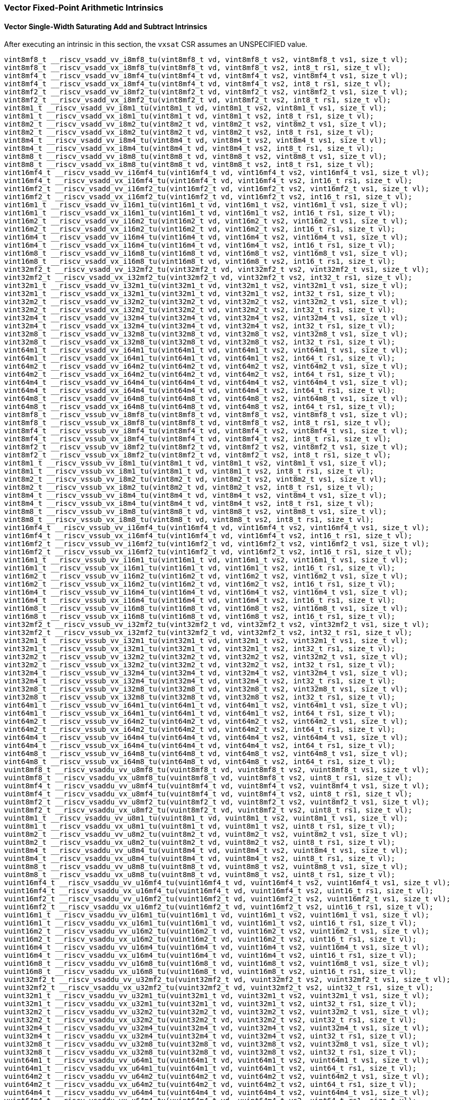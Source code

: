 
=== Vector Fixed-Point Arithmetic Intrinsics

[[policy-variant-vector-single-width-saturating-add-and-subtract]]
==== Vector Single-Width Saturating Add and Subtract Intrinsics
After executing an intrinsic in this section, the `vxsat` CSR assumes an UNSPECIFIED value.

[,c]
----
vint8mf8_t __riscv_vsadd_vv_i8mf8_tu(vint8mf8_t vd, vint8mf8_t vs2, vint8mf8_t vs1, size_t vl);
vint8mf8_t __riscv_vsadd_vx_i8mf8_tu(vint8mf8_t vd, vint8mf8_t vs2, int8_t rs1, size_t vl);
vint8mf4_t __riscv_vsadd_vv_i8mf4_tu(vint8mf4_t vd, vint8mf4_t vs2, vint8mf4_t vs1, size_t vl);
vint8mf4_t __riscv_vsadd_vx_i8mf4_tu(vint8mf4_t vd, vint8mf4_t vs2, int8_t rs1, size_t vl);
vint8mf2_t __riscv_vsadd_vv_i8mf2_tu(vint8mf2_t vd, vint8mf2_t vs2, vint8mf2_t vs1, size_t vl);
vint8mf2_t __riscv_vsadd_vx_i8mf2_tu(vint8mf2_t vd, vint8mf2_t vs2, int8_t rs1, size_t vl);
vint8m1_t __riscv_vsadd_vv_i8m1_tu(vint8m1_t vd, vint8m1_t vs2, vint8m1_t vs1, size_t vl);
vint8m1_t __riscv_vsadd_vx_i8m1_tu(vint8m1_t vd, vint8m1_t vs2, int8_t rs1, size_t vl);
vint8m2_t __riscv_vsadd_vv_i8m2_tu(vint8m2_t vd, vint8m2_t vs2, vint8m2_t vs1, size_t vl);
vint8m2_t __riscv_vsadd_vx_i8m2_tu(vint8m2_t vd, vint8m2_t vs2, int8_t rs1, size_t vl);
vint8m4_t __riscv_vsadd_vv_i8m4_tu(vint8m4_t vd, vint8m4_t vs2, vint8m4_t vs1, size_t vl);
vint8m4_t __riscv_vsadd_vx_i8m4_tu(vint8m4_t vd, vint8m4_t vs2, int8_t rs1, size_t vl);
vint8m8_t __riscv_vsadd_vv_i8m8_tu(vint8m8_t vd, vint8m8_t vs2, vint8m8_t vs1, size_t vl);
vint8m8_t __riscv_vsadd_vx_i8m8_tu(vint8m8_t vd, vint8m8_t vs2, int8_t rs1, size_t vl);
vint16mf4_t __riscv_vsadd_vv_i16mf4_tu(vint16mf4_t vd, vint16mf4_t vs2, vint16mf4_t vs1, size_t vl);
vint16mf4_t __riscv_vsadd_vx_i16mf4_tu(vint16mf4_t vd, vint16mf4_t vs2, int16_t rs1, size_t vl);
vint16mf2_t __riscv_vsadd_vv_i16mf2_tu(vint16mf2_t vd, vint16mf2_t vs2, vint16mf2_t vs1, size_t vl);
vint16mf2_t __riscv_vsadd_vx_i16mf2_tu(vint16mf2_t vd, vint16mf2_t vs2, int16_t rs1, size_t vl);
vint16m1_t __riscv_vsadd_vv_i16m1_tu(vint16m1_t vd, vint16m1_t vs2, vint16m1_t vs1, size_t vl);
vint16m1_t __riscv_vsadd_vx_i16m1_tu(vint16m1_t vd, vint16m1_t vs2, int16_t rs1, size_t vl);
vint16m2_t __riscv_vsadd_vv_i16m2_tu(vint16m2_t vd, vint16m2_t vs2, vint16m2_t vs1, size_t vl);
vint16m2_t __riscv_vsadd_vx_i16m2_tu(vint16m2_t vd, vint16m2_t vs2, int16_t rs1, size_t vl);
vint16m4_t __riscv_vsadd_vv_i16m4_tu(vint16m4_t vd, vint16m4_t vs2, vint16m4_t vs1, size_t vl);
vint16m4_t __riscv_vsadd_vx_i16m4_tu(vint16m4_t vd, vint16m4_t vs2, int16_t rs1, size_t vl);
vint16m8_t __riscv_vsadd_vv_i16m8_tu(vint16m8_t vd, vint16m8_t vs2, vint16m8_t vs1, size_t vl);
vint16m8_t __riscv_vsadd_vx_i16m8_tu(vint16m8_t vd, vint16m8_t vs2, int16_t rs1, size_t vl);
vint32mf2_t __riscv_vsadd_vv_i32mf2_tu(vint32mf2_t vd, vint32mf2_t vs2, vint32mf2_t vs1, size_t vl);
vint32mf2_t __riscv_vsadd_vx_i32mf2_tu(vint32mf2_t vd, vint32mf2_t vs2, int32_t rs1, size_t vl);
vint32m1_t __riscv_vsadd_vv_i32m1_tu(vint32m1_t vd, vint32m1_t vs2, vint32m1_t vs1, size_t vl);
vint32m1_t __riscv_vsadd_vx_i32m1_tu(vint32m1_t vd, vint32m1_t vs2, int32_t rs1, size_t vl);
vint32m2_t __riscv_vsadd_vv_i32m2_tu(vint32m2_t vd, vint32m2_t vs2, vint32m2_t vs1, size_t vl);
vint32m2_t __riscv_vsadd_vx_i32m2_tu(vint32m2_t vd, vint32m2_t vs2, int32_t rs1, size_t vl);
vint32m4_t __riscv_vsadd_vv_i32m4_tu(vint32m4_t vd, vint32m4_t vs2, vint32m4_t vs1, size_t vl);
vint32m4_t __riscv_vsadd_vx_i32m4_tu(vint32m4_t vd, vint32m4_t vs2, int32_t rs1, size_t vl);
vint32m8_t __riscv_vsadd_vv_i32m8_tu(vint32m8_t vd, vint32m8_t vs2, vint32m8_t vs1, size_t vl);
vint32m8_t __riscv_vsadd_vx_i32m8_tu(vint32m8_t vd, vint32m8_t vs2, int32_t rs1, size_t vl);
vint64m1_t __riscv_vsadd_vv_i64m1_tu(vint64m1_t vd, vint64m1_t vs2, vint64m1_t vs1, size_t vl);
vint64m1_t __riscv_vsadd_vx_i64m1_tu(vint64m1_t vd, vint64m1_t vs2, int64_t rs1, size_t vl);
vint64m2_t __riscv_vsadd_vv_i64m2_tu(vint64m2_t vd, vint64m2_t vs2, vint64m2_t vs1, size_t vl);
vint64m2_t __riscv_vsadd_vx_i64m2_tu(vint64m2_t vd, vint64m2_t vs2, int64_t rs1, size_t vl);
vint64m4_t __riscv_vsadd_vv_i64m4_tu(vint64m4_t vd, vint64m4_t vs2, vint64m4_t vs1, size_t vl);
vint64m4_t __riscv_vsadd_vx_i64m4_tu(vint64m4_t vd, vint64m4_t vs2, int64_t rs1, size_t vl);
vint64m8_t __riscv_vsadd_vv_i64m8_tu(vint64m8_t vd, vint64m8_t vs2, vint64m8_t vs1, size_t vl);
vint64m8_t __riscv_vsadd_vx_i64m8_tu(vint64m8_t vd, vint64m8_t vs2, int64_t rs1, size_t vl);
vint8mf8_t __riscv_vssub_vv_i8mf8_tu(vint8mf8_t vd, vint8mf8_t vs2, vint8mf8_t vs1, size_t vl);
vint8mf8_t __riscv_vssub_vx_i8mf8_tu(vint8mf8_t vd, vint8mf8_t vs2, int8_t rs1, size_t vl);
vint8mf4_t __riscv_vssub_vv_i8mf4_tu(vint8mf4_t vd, vint8mf4_t vs2, vint8mf4_t vs1, size_t vl);
vint8mf4_t __riscv_vssub_vx_i8mf4_tu(vint8mf4_t vd, vint8mf4_t vs2, int8_t rs1, size_t vl);
vint8mf2_t __riscv_vssub_vv_i8mf2_tu(vint8mf2_t vd, vint8mf2_t vs2, vint8mf2_t vs1, size_t vl);
vint8mf2_t __riscv_vssub_vx_i8mf2_tu(vint8mf2_t vd, vint8mf2_t vs2, int8_t rs1, size_t vl);
vint8m1_t __riscv_vssub_vv_i8m1_tu(vint8m1_t vd, vint8m1_t vs2, vint8m1_t vs1, size_t vl);
vint8m1_t __riscv_vssub_vx_i8m1_tu(vint8m1_t vd, vint8m1_t vs2, int8_t rs1, size_t vl);
vint8m2_t __riscv_vssub_vv_i8m2_tu(vint8m2_t vd, vint8m2_t vs2, vint8m2_t vs1, size_t vl);
vint8m2_t __riscv_vssub_vx_i8m2_tu(vint8m2_t vd, vint8m2_t vs2, int8_t rs1, size_t vl);
vint8m4_t __riscv_vssub_vv_i8m4_tu(vint8m4_t vd, vint8m4_t vs2, vint8m4_t vs1, size_t vl);
vint8m4_t __riscv_vssub_vx_i8m4_tu(vint8m4_t vd, vint8m4_t vs2, int8_t rs1, size_t vl);
vint8m8_t __riscv_vssub_vv_i8m8_tu(vint8m8_t vd, vint8m8_t vs2, vint8m8_t vs1, size_t vl);
vint8m8_t __riscv_vssub_vx_i8m8_tu(vint8m8_t vd, vint8m8_t vs2, int8_t rs1, size_t vl);
vint16mf4_t __riscv_vssub_vv_i16mf4_tu(vint16mf4_t vd, vint16mf4_t vs2, vint16mf4_t vs1, size_t vl);
vint16mf4_t __riscv_vssub_vx_i16mf4_tu(vint16mf4_t vd, vint16mf4_t vs2, int16_t rs1, size_t vl);
vint16mf2_t __riscv_vssub_vv_i16mf2_tu(vint16mf2_t vd, vint16mf2_t vs2, vint16mf2_t vs1, size_t vl);
vint16mf2_t __riscv_vssub_vx_i16mf2_tu(vint16mf2_t vd, vint16mf2_t vs2, int16_t rs1, size_t vl);
vint16m1_t __riscv_vssub_vv_i16m1_tu(vint16m1_t vd, vint16m1_t vs2, vint16m1_t vs1, size_t vl);
vint16m1_t __riscv_vssub_vx_i16m1_tu(vint16m1_t vd, vint16m1_t vs2, int16_t rs1, size_t vl);
vint16m2_t __riscv_vssub_vv_i16m2_tu(vint16m2_t vd, vint16m2_t vs2, vint16m2_t vs1, size_t vl);
vint16m2_t __riscv_vssub_vx_i16m2_tu(vint16m2_t vd, vint16m2_t vs2, int16_t rs1, size_t vl);
vint16m4_t __riscv_vssub_vv_i16m4_tu(vint16m4_t vd, vint16m4_t vs2, vint16m4_t vs1, size_t vl);
vint16m4_t __riscv_vssub_vx_i16m4_tu(vint16m4_t vd, vint16m4_t vs2, int16_t rs1, size_t vl);
vint16m8_t __riscv_vssub_vv_i16m8_tu(vint16m8_t vd, vint16m8_t vs2, vint16m8_t vs1, size_t vl);
vint16m8_t __riscv_vssub_vx_i16m8_tu(vint16m8_t vd, vint16m8_t vs2, int16_t rs1, size_t vl);
vint32mf2_t __riscv_vssub_vv_i32mf2_tu(vint32mf2_t vd, vint32mf2_t vs2, vint32mf2_t vs1, size_t vl);
vint32mf2_t __riscv_vssub_vx_i32mf2_tu(vint32mf2_t vd, vint32mf2_t vs2, int32_t rs1, size_t vl);
vint32m1_t __riscv_vssub_vv_i32m1_tu(vint32m1_t vd, vint32m1_t vs2, vint32m1_t vs1, size_t vl);
vint32m1_t __riscv_vssub_vx_i32m1_tu(vint32m1_t vd, vint32m1_t vs2, int32_t rs1, size_t vl);
vint32m2_t __riscv_vssub_vv_i32m2_tu(vint32m2_t vd, vint32m2_t vs2, vint32m2_t vs1, size_t vl);
vint32m2_t __riscv_vssub_vx_i32m2_tu(vint32m2_t vd, vint32m2_t vs2, int32_t rs1, size_t vl);
vint32m4_t __riscv_vssub_vv_i32m4_tu(vint32m4_t vd, vint32m4_t vs2, vint32m4_t vs1, size_t vl);
vint32m4_t __riscv_vssub_vx_i32m4_tu(vint32m4_t vd, vint32m4_t vs2, int32_t rs1, size_t vl);
vint32m8_t __riscv_vssub_vv_i32m8_tu(vint32m8_t vd, vint32m8_t vs2, vint32m8_t vs1, size_t vl);
vint32m8_t __riscv_vssub_vx_i32m8_tu(vint32m8_t vd, vint32m8_t vs2, int32_t rs1, size_t vl);
vint64m1_t __riscv_vssub_vv_i64m1_tu(vint64m1_t vd, vint64m1_t vs2, vint64m1_t vs1, size_t vl);
vint64m1_t __riscv_vssub_vx_i64m1_tu(vint64m1_t vd, vint64m1_t vs2, int64_t rs1, size_t vl);
vint64m2_t __riscv_vssub_vv_i64m2_tu(vint64m2_t vd, vint64m2_t vs2, vint64m2_t vs1, size_t vl);
vint64m2_t __riscv_vssub_vx_i64m2_tu(vint64m2_t vd, vint64m2_t vs2, int64_t rs1, size_t vl);
vint64m4_t __riscv_vssub_vv_i64m4_tu(vint64m4_t vd, vint64m4_t vs2, vint64m4_t vs1, size_t vl);
vint64m4_t __riscv_vssub_vx_i64m4_tu(vint64m4_t vd, vint64m4_t vs2, int64_t rs1, size_t vl);
vint64m8_t __riscv_vssub_vv_i64m8_tu(vint64m8_t vd, vint64m8_t vs2, vint64m8_t vs1, size_t vl);
vint64m8_t __riscv_vssub_vx_i64m8_tu(vint64m8_t vd, vint64m8_t vs2, int64_t rs1, size_t vl);
vuint8mf8_t __riscv_vsaddu_vv_u8mf8_tu(vuint8mf8_t vd, vuint8mf8_t vs2, vuint8mf8_t vs1, size_t vl);
vuint8mf8_t __riscv_vsaddu_vx_u8mf8_tu(vuint8mf8_t vd, vuint8mf8_t vs2, uint8_t rs1, size_t vl);
vuint8mf4_t __riscv_vsaddu_vv_u8mf4_tu(vuint8mf4_t vd, vuint8mf4_t vs2, vuint8mf4_t vs1, size_t vl);
vuint8mf4_t __riscv_vsaddu_vx_u8mf4_tu(vuint8mf4_t vd, vuint8mf4_t vs2, uint8_t rs1, size_t vl);
vuint8mf2_t __riscv_vsaddu_vv_u8mf2_tu(vuint8mf2_t vd, vuint8mf2_t vs2, vuint8mf2_t vs1, size_t vl);
vuint8mf2_t __riscv_vsaddu_vx_u8mf2_tu(vuint8mf2_t vd, vuint8mf2_t vs2, uint8_t rs1, size_t vl);
vuint8m1_t __riscv_vsaddu_vv_u8m1_tu(vuint8m1_t vd, vuint8m1_t vs2, vuint8m1_t vs1, size_t vl);
vuint8m1_t __riscv_vsaddu_vx_u8m1_tu(vuint8m1_t vd, vuint8m1_t vs2, uint8_t rs1, size_t vl);
vuint8m2_t __riscv_vsaddu_vv_u8m2_tu(vuint8m2_t vd, vuint8m2_t vs2, vuint8m2_t vs1, size_t vl);
vuint8m2_t __riscv_vsaddu_vx_u8m2_tu(vuint8m2_t vd, vuint8m2_t vs2, uint8_t rs1, size_t vl);
vuint8m4_t __riscv_vsaddu_vv_u8m4_tu(vuint8m4_t vd, vuint8m4_t vs2, vuint8m4_t vs1, size_t vl);
vuint8m4_t __riscv_vsaddu_vx_u8m4_tu(vuint8m4_t vd, vuint8m4_t vs2, uint8_t rs1, size_t vl);
vuint8m8_t __riscv_vsaddu_vv_u8m8_tu(vuint8m8_t vd, vuint8m8_t vs2, vuint8m8_t vs1, size_t vl);
vuint8m8_t __riscv_vsaddu_vx_u8m8_tu(vuint8m8_t vd, vuint8m8_t vs2, uint8_t rs1, size_t vl);
vuint16mf4_t __riscv_vsaddu_vv_u16mf4_tu(vuint16mf4_t vd, vuint16mf4_t vs2, vuint16mf4_t vs1, size_t vl);
vuint16mf4_t __riscv_vsaddu_vx_u16mf4_tu(vuint16mf4_t vd, vuint16mf4_t vs2, uint16_t rs1, size_t vl);
vuint16mf2_t __riscv_vsaddu_vv_u16mf2_tu(vuint16mf2_t vd, vuint16mf2_t vs2, vuint16mf2_t vs1, size_t vl);
vuint16mf2_t __riscv_vsaddu_vx_u16mf2_tu(vuint16mf2_t vd, vuint16mf2_t vs2, uint16_t rs1, size_t vl);
vuint16m1_t __riscv_vsaddu_vv_u16m1_tu(vuint16m1_t vd, vuint16m1_t vs2, vuint16m1_t vs1, size_t vl);
vuint16m1_t __riscv_vsaddu_vx_u16m1_tu(vuint16m1_t vd, vuint16m1_t vs2, uint16_t rs1, size_t vl);
vuint16m2_t __riscv_vsaddu_vv_u16m2_tu(vuint16m2_t vd, vuint16m2_t vs2, vuint16m2_t vs1, size_t vl);
vuint16m2_t __riscv_vsaddu_vx_u16m2_tu(vuint16m2_t vd, vuint16m2_t vs2, uint16_t rs1, size_t vl);
vuint16m4_t __riscv_vsaddu_vv_u16m4_tu(vuint16m4_t vd, vuint16m4_t vs2, vuint16m4_t vs1, size_t vl);
vuint16m4_t __riscv_vsaddu_vx_u16m4_tu(vuint16m4_t vd, vuint16m4_t vs2, uint16_t rs1, size_t vl);
vuint16m8_t __riscv_vsaddu_vv_u16m8_tu(vuint16m8_t vd, vuint16m8_t vs2, vuint16m8_t vs1, size_t vl);
vuint16m8_t __riscv_vsaddu_vx_u16m8_tu(vuint16m8_t vd, vuint16m8_t vs2, uint16_t rs1, size_t vl);
vuint32mf2_t __riscv_vsaddu_vv_u32mf2_tu(vuint32mf2_t vd, vuint32mf2_t vs2, vuint32mf2_t vs1, size_t vl);
vuint32mf2_t __riscv_vsaddu_vx_u32mf2_tu(vuint32mf2_t vd, vuint32mf2_t vs2, uint32_t rs1, size_t vl);
vuint32m1_t __riscv_vsaddu_vv_u32m1_tu(vuint32m1_t vd, vuint32m1_t vs2, vuint32m1_t vs1, size_t vl);
vuint32m1_t __riscv_vsaddu_vx_u32m1_tu(vuint32m1_t vd, vuint32m1_t vs2, uint32_t rs1, size_t vl);
vuint32m2_t __riscv_vsaddu_vv_u32m2_tu(vuint32m2_t vd, vuint32m2_t vs2, vuint32m2_t vs1, size_t vl);
vuint32m2_t __riscv_vsaddu_vx_u32m2_tu(vuint32m2_t vd, vuint32m2_t vs2, uint32_t rs1, size_t vl);
vuint32m4_t __riscv_vsaddu_vv_u32m4_tu(vuint32m4_t vd, vuint32m4_t vs2, vuint32m4_t vs1, size_t vl);
vuint32m4_t __riscv_vsaddu_vx_u32m4_tu(vuint32m4_t vd, vuint32m4_t vs2, uint32_t rs1, size_t vl);
vuint32m8_t __riscv_vsaddu_vv_u32m8_tu(vuint32m8_t vd, vuint32m8_t vs2, vuint32m8_t vs1, size_t vl);
vuint32m8_t __riscv_vsaddu_vx_u32m8_tu(vuint32m8_t vd, vuint32m8_t vs2, uint32_t rs1, size_t vl);
vuint64m1_t __riscv_vsaddu_vv_u64m1_tu(vuint64m1_t vd, vuint64m1_t vs2, vuint64m1_t vs1, size_t vl);
vuint64m1_t __riscv_vsaddu_vx_u64m1_tu(vuint64m1_t vd, vuint64m1_t vs2, uint64_t rs1, size_t vl);
vuint64m2_t __riscv_vsaddu_vv_u64m2_tu(vuint64m2_t vd, vuint64m2_t vs2, vuint64m2_t vs1, size_t vl);
vuint64m2_t __riscv_vsaddu_vx_u64m2_tu(vuint64m2_t vd, vuint64m2_t vs2, uint64_t rs1, size_t vl);
vuint64m4_t __riscv_vsaddu_vv_u64m4_tu(vuint64m4_t vd, vuint64m4_t vs2, vuint64m4_t vs1, size_t vl);
vuint64m4_t __riscv_vsaddu_vx_u64m4_tu(vuint64m4_t vd, vuint64m4_t vs2, uint64_t rs1, size_t vl);
vuint64m8_t __riscv_vsaddu_vv_u64m8_tu(vuint64m8_t vd, vuint64m8_t vs2, vuint64m8_t vs1, size_t vl);
vuint64m8_t __riscv_vsaddu_vx_u64m8_tu(vuint64m8_t vd, vuint64m8_t vs2, uint64_t rs1, size_t vl);
vuint8mf8_t __riscv_vssubu_vv_u8mf8_tu(vuint8mf8_t vd, vuint8mf8_t vs2, vuint8mf8_t vs1, size_t vl);
vuint8mf8_t __riscv_vssubu_vx_u8mf8_tu(vuint8mf8_t vd, vuint8mf8_t vs2, uint8_t rs1, size_t vl);
vuint8mf4_t __riscv_vssubu_vv_u8mf4_tu(vuint8mf4_t vd, vuint8mf4_t vs2, vuint8mf4_t vs1, size_t vl);
vuint8mf4_t __riscv_vssubu_vx_u8mf4_tu(vuint8mf4_t vd, vuint8mf4_t vs2, uint8_t rs1, size_t vl);
vuint8mf2_t __riscv_vssubu_vv_u8mf2_tu(vuint8mf2_t vd, vuint8mf2_t vs2, vuint8mf2_t vs1, size_t vl);
vuint8mf2_t __riscv_vssubu_vx_u8mf2_tu(vuint8mf2_t vd, vuint8mf2_t vs2, uint8_t rs1, size_t vl);
vuint8m1_t __riscv_vssubu_vv_u8m1_tu(vuint8m1_t vd, vuint8m1_t vs2, vuint8m1_t vs1, size_t vl);
vuint8m1_t __riscv_vssubu_vx_u8m1_tu(vuint8m1_t vd, vuint8m1_t vs2, uint8_t rs1, size_t vl);
vuint8m2_t __riscv_vssubu_vv_u8m2_tu(vuint8m2_t vd, vuint8m2_t vs2, vuint8m2_t vs1, size_t vl);
vuint8m2_t __riscv_vssubu_vx_u8m2_tu(vuint8m2_t vd, vuint8m2_t vs2, uint8_t rs1, size_t vl);
vuint8m4_t __riscv_vssubu_vv_u8m4_tu(vuint8m4_t vd, vuint8m4_t vs2, vuint8m4_t vs1, size_t vl);
vuint8m4_t __riscv_vssubu_vx_u8m4_tu(vuint8m4_t vd, vuint8m4_t vs2, uint8_t rs1, size_t vl);
vuint8m8_t __riscv_vssubu_vv_u8m8_tu(vuint8m8_t vd, vuint8m8_t vs2, vuint8m8_t vs1, size_t vl);
vuint8m8_t __riscv_vssubu_vx_u8m8_tu(vuint8m8_t vd, vuint8m8_t vs2, uint8_t rs1, size_t vl);
vuint16mf4_t __riscv_vssubu_vv_u16mf4_tu(vuint16mf4_t vd, vuint16mf4_t vs2, vuint16mf4_t vs1, size_t vl);
vuint16mf4_t __riscv_vssubu_vx_u16mf4_tu(vuint16mf4_t vd, vuint16mf4_t vs2, uint16_t rs1, size_t vl);
vuint16mf2_t __riscv_vssubu_vv_u16mf2_tu(vuint16mf2_t vd, vuint16mf2_t vs2, vuint16mf2_t vs1, size_t vl);
vuint16mf2_t __riscv_vssubu_vx_u16mf2_tu(vuint16mf2_t vd, vuint16mf2_t vs2, uint16_t rs1, size_t vl);
vuint16m1_t __riscv_vssubu_vv_u16m1_tu(vuint16m1_t vd, vuint16m1_t vs2, vuint16m1_t vs1, size_t vl);
vuint16m1_t __riscv_vssubu_vx_u16m1_tu(vuint16m1_t vd, vuint16m1_t vs2, uint16_t rs1, size_t vl);
vuint16m2_t __riscv_vssubu_vv_u16m2_tu(vuint16m2_t vd, vuint16m2_t vs2, vuint16m2_t vs1, size_t vl);
vuint16m2_t __riscv_vssubu_vx_u16m2_tu(vuint16m2_t vd, vuint16m2_t vs2, uint16_t rs1, size_t vl);
vuint16m4_t __riscv_vssubu_vv_u16m4_tu(vuint16m4_t vd, vuint16m4_t vs2, vuint16m4_t vs1, size_t vl);
vuint16m4_t __riscv_vssubu_vx_u16m4_tu(vuint16m4_t vd, vuint16m4_t vs2, uint16_t rs1, size_t vl);
vuint16m8_t __riscv_vssubu_vv_u16m8_tu(vuint16m8_t vd, vuint16m8_t vs2, vuint16m8_t vs1, size_t vl);
vuint16m8_t __riscv_vssubu_vx_u16m8_tu(vuint16m8_t vd, vuint16m8_t vs2, uint16_t rs1, size_t vl);
vuint32mf2_t __riscv_vssubu_vv_u32mf2_tu(vuint32mf2_t vd, vuint32mf2_t vs2, vuint32mf2_t vs1, size_t vl);
vuint32mf2_t __riscv_vssubu_vx_u32mf2_tu(vuint32mf2_t vd, vuint32mf2_t vs2, uint32_t rs1, size_t vl);
vuint32m1_t __riscv_vssubu_vv_u32m1_tu(vuint32m1_t vd, vuint32m1_t vs2, vuint32m1_t vs1, size_t vl);
vuint32m1_t __riscv_vssubu_vx_u32m1_tu(vuint32m1_t vd, vuint32m1_t vs2, uint32_t rs1, size_t vl);
vuint32m2_t __riscv_vssubu_vv_u32m2_tu(vuint32m2_t vd, vuint32m2_t vs2, vuint32m2_t vs1, size_t vl);
vuint32m2_t __riscv_vssubu_vx_u32m2_tu(vuint32m2_t vd, vuint32m2_t vs2, uint32_t rs1, size_t vl);
vuint32m4_t __riscv_vssubu_vv_u32m4_tu(vuint32m4_t vd, vuint32m4_t vs2, vuint32m4_t vs1, size_t vl);
vuint32m4_t __riscv_vssubu_vx_u32m4_tu(vuint32m4_t vd, vuint32m4_t vs2, uint32_t rs1, size_t vl);
vuint32m8_t __riscv_vssubu_vv_u32m8_tu(vuint32m8_t vd, vuint32m8_t vs2, vuint32m8_t vs1, size_t vl);
vuint32m8_t __riscv_vssubu_vx_u32m8_tu(vuint32m8_t vd, vuint32m8_t vs2, uint32_t rs1, size_t vl);
vuint64m1_t __riscv_vssubu_vv_u64m1_tu(vuint64m1_t vd, vuint64m1_t vs2, vuint64m1_t vs1, size_t vl);
vuint64m1_t __riscv_vssubu_vx_u64m1_tu(vuint64m1_t vd, vuint64m1_t vs2, uint64_t rs1, size_t vl);
vuint64m2_t __riscv_vssubu_vv_u64m2_tu(vuint64m2_t vd, vuint64m2_t vs2, vuint64m2_t vs1, size_t vl);
vuint64m2_t __riscv_vssubu_vx_u64m2_tu(vuint64m2_t vd, vuint64m2_t vs2, uint64_t rs1, size_t vl);
vuint64m4_t __riscv_vssubu_vv_u64m4_tu(vuint64m4_t vd, vuint64m4_t vs2, vuint64m4_t vs1, size_t vl);
vuint64m4_t __riscv_vssubu_vx_u64m4_tu(vuint64m4_t vd, vuint64m4_t vs2, uint64_t rs1, size_t vl);
vuint64m8_t __riscv_vssubu_vv_u64m8_tu(vuint64m8_t vd, vuint64m8_t vs2, vuint64m8_t vs1, size_t vl);
vuint64m8_t __riscv_vssubu_vx_u64m8_tu(vuint64m8_t vd, vuint64m8_t vs2, uint64_t rs1, size_t vl);
// masked functions
vint8mf8_t __riscv_vsadd_vv_i8mf8_tum(vbool64_t vm, vint8mf8_t vd, vint8mf8_t vs2, vint8mf8_t vs1, size_t vl);
vint8mf8_t __riscv_vsadd_vx_i8mf8_tum(vbool64_t vm, vint8mf8_t vd, vint8mf8_t vs2, int8_t rs1, size_t vl);
vint8mf4_t __riscv_vsadd_vv_i8mf4_tum(vbool32_t vm, vint8mf4_t vd, vint8mf4_t vs2, vint8mf4_t vs1, size_t vl);
vint8mf4_t __riscv_vsadd_vx_i8mf4_tum(vbool32_t vm, vint8mf4_t vd, vint8mf4_t vs2, int8_t rs1, size_t vl);
vint8mf2_t __riscv_vsadd_vv_i8mf2_tum(vbool16_t vm, vint8mf2_t vd, vint8mf2_t vs2, vint8mf2_t vs1, size_t vl);
vint8mf2_t __riscv_vsadd_vx_i8mf2_tum(vbool16_t vm, vint8mf2_t vd, vint8mf2_t vs2, int8_t rs1, size_t vl);
vint8m1_t __riscv_vsadd_vv_i8m1_tum(vbool8_t vm, vint8m1_t vd, vint8m1_t vs2, vint8m1_t vs1, size_t vl);
vint8m1_t __riscv_vsadd_vx_i8m1_tum(vbool8_t vm, vint8m1_t vd, vint8m1_t vs2, int8_t rs1, size_t vl);
vint8m2_t __riscv_vsadd_vv_i8m2_tum(vbool4_t vm, vint8m2_t vd, vint8m2_t vs2, vint8m2_t vs1, size_t vl);
vint8m2_t __riscv_vsadd_vx_i8m2_tum(vbool4_t vm, vint8m2_t vd, vint8m2_t vs2, int8_t rs1, size_t vl);
vint8m4_t __riscv_vsadd_vv_i8m4_tum(vbool2_t vm, vint8m4_t vd, vint8m4_t vs2, vint8m4_t vs1, size_t vl);
vint8m4_t __riscv_vsadd_vx_i8m4_tum(vbool2_t vm, vint8m4_t vd, vint8m4_t vs2, int8_t rs1, size_t vl);
vint8m8_t __riscv_vsadd_vv_i8m8_tum(vbool1_t vm, vint8m8_t vd, vint8m8_t vs2, vint8m8_t vs1, size_t vl);
vint8m8_t __riscv_vsadd_vx_i8m8_tum(vbool1_t vm, vint8m8_t vd, vint8m8_t vs2, int8_t rs1, size_t vl);
vint16mf4_t __riscv_vsadd_vv_i16mf4_tum(vbool64_t vm, vint16mf4_t vd, vint16mf4_t vs2, vint16mf4_t vs1, size_t vl);
vint16mf4_t __riscv_vsadd_vx_i16mf4_tum(vbool64_t vm, vint16mf4_t vd, vint16mf4_t vs2, int16_t rs1, size_t vl);
vint16mf2_t __riscv_vsadd_vv_i16mf2_tum(vbool32_t vm, vint16mf2_t vd, vint16mf2_t vs2, vint16mf2_t vs1, size_t vl);
vint16mf2_t __riscv_vsadd_vx_i16mf2_tum(vbool32_t vm, vint16mf2_t vd, vint16mf2_t vs2, int16_t rs1, size_t vl);
vint16m1_t __riscv_vsadd_vv_i16m1_tum(vbool16_t vm, vint16m1_t vd, vint16m1_t vs2, vint16m1_t vs1, size_t vl);
vint16m1_t __riscv_vsadd_vx_i16m1_tum(vbool16_t vm, vint16m1_t vd, vint16m1_t vs2, int16_t rs1, size_t vl);
vint16m2_t __riscv_vsadd_vv_i16m2_tum(vbool8_t vm, vint16m2_t vd, vint16m2_t vs2, vint16m2_t vs1, size_t vl);
vint16m2_t __riscv_vsadd_vx_i16m2_tum(vbool8_t vm, vint16m2_t vd, vint16m2_t vs2, int16_t rs1, size_t vl);
vint16m4_t __riscv_vsadd_vv_i16m4_tum(vbool4_t vm, vint16m4_t vd, vint16m4_t vs2, vint16m4_t vs1, size_t vl);
vint16m4_t __riscv_vsadd_vx_i16m4_tum(vbool4_t vm, vint16m4_t vd, vint16m4_t vs2, int16_t rs1, size_t vl);
vint16m8_t __riscv_vsadd_vv_i16m8_tum(vbool2_t vm, vint16m8_t vd, vint16m8_t vs2, vint16m8_t vs1, size_t vl);
vint16m8_t __riscv_vsadd_vx_i16m8_tum(vbool2_t vm, vint16m8_t vd, vint16m8_t vs2, int16_t rs1, size_t vl);
vint32mf2_t __riscv_vsadd_vv_i32mf2_tum(vbool64_t vm, vint32mf2_t vd, vint32mf2_t vs2, vint32mf2_t vs1, size_t vl);
vint32mf2_t __riscv_vsadd_vx_i32mf2_tum(vbool64_t vm, vint32mf2_t vd, vint32mf2_t vs2, int32_t rs1, size_t vl);
vint32m1_t __riscv_vsadd_vv_i32m1_tum(vbool32_t vm, vint32m1_t vd, vint32m1_t vs2, vint32m1_t vs1, size_t vl);
vint32m1_t __riscv_vsadd_vx_i32m1_tum(vbool32_t vm, vint32m1_t vd, vint32m1_t vs2, int32_t rs1, size_t vl);
vint32m2_t __riscv_vsadd_vv_i32m2_tum(vbool16_t vm, vint32m2_t vd, vint32m2_t vs2, vint32m2_t vs1, size_t vl);
vint32m2_t __riscv_vsadd_vx_i32m2_tum(vbool16_t vm, vint32m2_t vd, vint32m2_t vs2, int32_t rs1, size_t vl);
vint32m4_t __riscv_vsadd_vv_i32m4_tum(vbool8_t vm, vint32m4_t vd, vint32m4_t vs2, vint32m4_t vs1, size_t vl);
vint32m4_t __riscv_vsadd_vx_i32m4_tum(vbool8_t vm, vint32m4_t vd, vint32m4_t vs2, int32_t rs1, size_t vl);
vint32m8_t __riscv_vsadd_vv_i32m8_tum(vbool4_t vm, vint32m8_t vd, vint32m8_t vs2, vint32m8_t vs1, size_t vl);
vint32m8_t __riscv_vsadd_vx_i32m8_tum(vbool4_t vm, vint32m8_t vd, vint32m8_t vs2, int32_t rs1, size_t vl);
vint64m1_t __riscv_vsadd_vv_i64m1_tum(vbool64_t vm, vint64m1_t vd, vint64m1_t vs2, vint64m1_t vs1, size_t vl);
vint64m1_t __riscv_vsadd_vx_i64m1_tum(vbool64_t vm, vint64m1_t vd, vint64m1_t vs2, int64_t rs1, size_t vl);
vint64m2_t __riscv_vsadd_vv_i64m2_tum(vbool32_t vm, vint64m2_t vd, vint64m2_t vs2, vint64m2_t vs1, size_t vl);
vint64m2_t __riscv_vsadd_vx_i64m2_tum(vbool32_t vm, vint64m2_t vd, vint64m2_t vs2, int64_t rs1, size_t vl);
vint64m4_t __riscv_vsadd_vv_i64m4_tum(vbool16_t vm, vint64m4_t vd, vint64m4_t vs2, vint64m4_t vs1, size_t vl);
vint64m4_t __riscv_vsadd_vx_i64m4_tum(vbool16_t vm, vint64m4_t vd, vint64m4_t vs2, int64_t rs1, size_t vl);
vint64m8_t __riscv_vsadd_vv_i64m8_tum(vbool8_t vm, vint64m8_t vd, vint64m8_t vs2, vint64m8_t vs1, size_t vl);
vint64m8_t __riscv_vsadd_vx_i64m8_tum(vbool8_t vm, vint64m8_t vd, vint64m8_t vs2, int64_t rs1, size_t vl);
vint8mf8_t __riscv_vssub_vv_i8mf8_tum(vbool64_t vm, vint8mf8_t vd, vint8mf8_t vs2, vint8mf8_t vs1, size_t vl);
vint8mf8_t __riscv_vssub_vx_i8mf8_tum(vbool64_t vm, vint8mf8_t vd, vint8mf8_t vs2, int8_t rs1, size_t vl);
vint8mf4_t __riscv_vssub_vv_i8mf4_tum(vbool32_t vm, vint8mf4_t vd, vint8mf4_t vs2, vint8mf4_t vs1, size_t vl);
vint8mf4_t __riscv_vssub_vx_i8mf4_tum(vbool32_t vm, vint8mf4_t vd, vint8mf4_t vs2, int8_t rs1, size_t vl);
vint8mf2_t __riscv_vssub_vv_i8mf2_tum(vbool16_t vm, vint8mf2_t vd, vint8mf2_t vs2, vint8mf2_t vs1, size_t vl);
vint8mf2_t __riscv_vssub_vx_i8mf2_tum(vbool16_t vm, vint8mf2_t vd, vint8mf2_t vs2, int8_t rs1, size_t vl);
vint8m1_t __riscv_vssub_vv_i8m1_tum(vbool8_t vm, vint8m1_t vd, vint8m1_t vs2, vint8m1_t vs1, size_t vl);
vint8m1_t __riscv_vssub_vx_i8m1_tum(vbool8_t vm, vint8m1_t vd, vint8m1_t vs2, int8_t rs1, size_t vl);
vint8m2_t __riscv_vssub_vv_i8m2_tum(vbool4_t vm, vint8m2_t vd, vint8m2_t vs2, vint8m2_t vs1, size_t vl);
vint8m2_t __riscv_vssub_vx_i8m2_tum(vbool4_t vm, vint8m2_t vd, vint8m2_t vs2, int8_t rs1, size_t vl);
vint8m4_t __riscv_vssub_vv_i8m4_tum(vbool2_t vm, vint8m4_t vd, vint8m4_t vs2, vint8m4_t vs1, size_t vl);
vint8m4_t __riscv_vssub_vx_i8m4_tum(vbool2_t vm, vint8m4_t vd, vint8m4_t vs2, int8_t rs1, size_t vl);
vint8m8_t __riscv_vssub_vv_i8m8_tum(vbool1_t vm, vint8m8_t vd, vint8m8_t vs2, vint8m8_t vs1, size_t vl);
vint8m8_t __riscv_vssub_vx_i8m8_tum(vbool1_t vm, vint8m8_t vd, vint8m8_t vs2, int8_t rs1, size_t vl);
vint16mf4_t __riscv_vssub_vv_i16mf4_tum(vbool64_t vm, vint16mf4_t vd, vint16mf4_t vs2, vint16mf4_t vs1, size_t vl);
vint16mf4_t __riscv_vssub_vx_i16mf4_tum(vbool64_t vm, vint16mf4_t vd, vint16mf4_t vs2, int16_t rs1, size_t vl);
vint16mf2_t __riscv_vssub_vv_i16mf2_tum(vbool32_t vm, vint16mf2_t vd, vint16mf2_t vs2, vint16mf2_t vs1, size_t vl);
vint16mf2_t __riscv_vssub_vx_i16mf2_tum(vbool32_t vm, vint16mf2_t vd, vint16mf2_t vs2, int16_t rs1, size_t vl);
vint16m1_t __riscv_vssub_vv_i16m1_tum(vbool16_t vm, vint16m1_t vd, vint16m1_t vs2, vint16m1_t vs1, size_t vl);
vint16m1_t __riscv_vssub_vx_i16m1_tum(vbool16_t vm, vint16m1_t vd, vint16m1_t vs2, int16_t rs1, size_t vl);
vint16m2_t __riscv_vssub_vv_i16m2_tum(vbool8_t vm, vint16m2_t vd, vint16m2_t vs2, vint16m2_t vs1, size_t vl);
vint16m2_t __riscv_vssub_vx_i16m2_tum(vbool8_t vm, vint16m2_t vd, vint16m2_t vs2, int16_t rs1, size_t vl);
vint16m4_t __riscv_vssub_vv_i16m4_tum(vbool4_t vm, vint16m4_t vd, vint16m4_t vs2, vint16m4_t vs1, size_t vl);
vint16m4_t __riscv_vssub_vx_i16m4_tum(vbool4_t vm, vint16m4_t vd, vint16m4_t vs2, int16_t rs1, size_t vl);
vint16m8_t __riscv_vssub_vv_i16m8_tum(vbool2_t vm, vint16m8_t vd, vint16m8_t vs2, vint16m8_t vs1, size_t vl);
vint16m8_t __riscv_vssub_vx_i16m8_tum(vbool2_t vm, vint16m8_t vd, vint16m8_t vs2, int16_t rs1, size_t vl);
vint32mf2_t __riscv_vssub_vv_i32mf2_tum(vbool64_t vm, vint32mf2_t vd, vint32mf2_t vs2, vint32mf2_t vs1, size_t vl);
vint32mf2_t __riscv_vssub_vx_i32mf2_tum(vbool64_t vm, vint32mf2_t vd, vint32mf2_t vs2, int32_t rs1, size_t vl);
vint32m1_t __riscv_vssub_vv_i32m1_tum(vbool32_t vm, vint32m1_t vd, vint32m1_t vs2, vint32m1_t vs1, size_t vl);
vint32m1_t __riscv_vssub_vx_i32m1_tum(vbool32_t vm, vint32m1_t vd, vint32m1_t vs2, int32_t rs1, size_t vl);
vint32m2_t __riscv_vssub_vv_i32m2_tum(vbool16_t vm, vint32m2_t vd, vint32m2_t vs2, vint32m2_t vs1, size_t vl);
vint32m2_t __riscv_vssub_vx_i32m2_tum(vbool16_t vm, vint32m2_t vd, vint32m2_t vs2, int32_t rs1, size_t vl);
vint32m4_t __riscv_vssub_vv_i32m4_tum(vbool8_t vm, vint32m4_t vd, vint32m4_t vs2, vint32m4_t vs1, size_t vl);
vint32m4_t __riscv_vssub_vx_i32m4_tum(vbool8_t vm, vint32m4_t vd, vint32m4_t vs2, int32_t rs1, size_t vl);
vint32m8_t __riscv_vssub_vv_i32m8_tum(vbool4_t vm, vint32m8_t vd, vint32m8_t vs2, vint32m8_t vs1, size_t vl);
vint32m8_t __riscv_vssub_vx_i32m8_tum(vbool4_t vm, vint32m8_t vd, vint32m8_t vs2, int32_t rs1, size_t vl);
vint64m1_t __riscv_vssub_vv_i64m1_tum(vbool64_t vm, vint64m1_t vd, vint64m1_t vs2, vint64m1_t vs1, size_t vl);
vint64m1_t __riscv_vssub_vx_i64m1_tum(vbool64_t vm, vint64m1_t vd, vint64m1_t vs2, int64_t rs1, size_t vl);
vint64m2_t __riscv_vssub_vv_i64m2_tum(vbool32_t vm, vint64m2_t vd, vint64m2_t vs2, vint64m2_t vs1, size_t vl);
vint64m2_t __riscv_vssub_vx_i64m2_tum(vbool32_t vm, vint64m2_t vd, vint64m2_t vs2, int64_t rs1, size_t vl);
vint64m4_t __riscv_vssub_vv_i64m4_tum(vbool16_t vm, vint64m4_t vd, vint64m4_t vs2, vint64m4_t vs1, size_t vl);
vint64m4_t __riscv_vssub_vx_i64m4_tum(vbool16_t vm, vint64m4_t vd, vint64m4_t vs2, int64_t rs1, size_t vl);
vint64m8_t __riscv_vssub_vv_i64m8_tum(vbool8_t vm, vint64m8_t vd, vint64m8_t vs2, vint64m8_t vs1, size_t vl);
vint64m8_t __riscv_vssub_vx_i64m8_tum(vbool8_t vm, vint64m8_t vd, vint64m8_t vs2, int64_t rs1, size_t vl);
vuint8mf8_t __riscv_vsaddu_vv_u8mf8_tum(vbool64_t vm, vuint8mf8_t vd, vuint8mf8_t vs2, vuint8mf8_t vs1, size_t vl);
vuint8mf8_t __riscv_vsaddu_vx_u8mf8_tum(vbool64_t vm, vuint8mf8_t vd, vuint8mf8_t vs2, uint8_t rs1, size_t vl);
vuint8mf4_t __riscv_vsaddu_vv_u8mf4_tum(vbool32_t vm, vuint8mf4_t vd, vuint8mf4_t vs2, vuint8mf4_t vs1, size_t vl);
vuint8mf4_t __riscv_vsaddu_vx_u8mf4_tum(vbool32_t vm, vuint8mf4_t vd, vuint8mf4_t vs2, uint8_t rs1, size_t vl);
vuint8mf2_t __riscv_vsaddu_vv_u8mf2_tum(vbool16_t vm, vuint8mf2_t vd, vuint8mf2_t vs2, vuint8mf2_t vs1, size_t vl);
vuint8mf2_t __riscv_vsaddu_vx_u8mf2_tum(vbool16_t vm, vuint8mf2_t vd, vuint8mf2_t vs2, uint8_t rs1, size_t vl);
vuint8m1_t __riscv_vsaddu_vv_u8m1_tum(vbool8_t vm, vuint8m1_t vd, vuint8m1_t vs2, vuint8m1_t vs1, size_t vl);
vuint8m1_t __riscv_vsaddu_vx_u8m1_tum(vbool8_t vm, vuint8m1_t vd, vuint8m1_t vs2, uint8_t rs1, size_t vl);
vuint8m2_t __riscv_vsaddu_vv_u8m2_tum(vbool4_t vm, vuint8m2_t vd, vuint8m2_t vs2, vuint8m2_t vs1, size_t vl);
vuint8m2_t __riscv_vsaddu_vx_u8m2_tum(vbool4_t vm, vuint8m2_t vd, vuint8m2_t vs2, uint8_t rs1, size_t vl);
vuint8m4_t __riscv_vsaddu_vv_u8m4_tum(vbool2_t vm, vuint8m4_t vd, vuint8m4_t vs2, vuint8m4_t vs1, size_t vl);
vuint8m4_t __riscv_vsaddu_vx_u8m4_tum(vbool2_t vm, vuint8m4_t vd, vuint8m4_t vs2, uint8_t rs1, size_t vl);
vuint8m8_t __riscv_vsaddu_vv_u8m8_tum(vbool1_t vm, vuint8m8_t vd, vuint8m8_t vs2, vuint8m8_t vs1, size_t vl);
vuint8m8_t __riscv_vsaddu_vx_u8m8_tum(vbool1_t vm, vuint8m8_t vd, vuint8m8_t vs2, uint8_t rs1, size_t vl);
vuint16mf4_t __riscv_vsaddu_vv_u16mf4_tum(vbool64_t vm, vuint16mf4_t vd, vuint16mf4_t vs2, vuint16mf4_t vs1, size_t vl);
vuint16mf4_t __riscv_vsaddu_vx_u16mf4_tum(vbool64_t vm, vuint16mf4_t vd, vuint16mf4_t vs2, uint16_t rs1, size_t vl);
vuint16mf2_t __riscv_vsaddu_vv_u16mf2_tum(vbool32_t vm, vuint16mf2_t vd, vuint16mf2_t vs2, vuint16mf2_t vs1, size_t vl);
vuint16mf2_t __riscv_vsaddu_vx_u16mf2_tum(vbool32_t vm, vuint16mf2_t vd, vuint16mf2_t vs2, uint16_t rs1, size_t vl);
vuint16m1_t __riscv_vsaddu_vv_u16m1_tum(vbool16_t vm, vuint16m1_t vd, vuint16m1_t vs2, vuint16m1_t vs1, size_t vl);
vuint16m1_t __riscv_vsaddu_vx_u16m1_tum(vbool16_t vm, vuint16m1_t vd, vuint16m1_t vs2, uint16_t rs1, size_t vl);
vuint16m2_t __riscv_vsaddu_vv_u16m2_tum(vbool8_t vm, vuint16m2_t vd, vuint16m2_t vs2, vuint16m2_t vs1, size_t vl);
vuint16m2_t __riscv_vsaddu_vx_u16m2_tum(vbool8_t vm, vuint16m2_t vd, vuint16m2_t vs2, uint16_t rs1, size_t vl);
vuint16m4_t __riscv_vsaddu_vv_u16m4_tum(vbool4_t vm, vuint16m4_t vd, vuint16m4_t vs2, vuint16m4_t vs1, size_t vl);
vuint16m4_t __riscv_vsaddu_vx_u16m4_tum(vbool4_t vm, vuint16m4_t vd, vuint16m4_t vs2, uint16_t rs1, size_t vl);
vuint16m8_t __riscv_vsaddu_vv_u16m8_tum(vbool2_t vm, vuint16m8_t vd, vuint16m8_t vs2, vuint16m8_t vs1, size_t vl);
vuint16m8_t __riscv_vsaddu_vx_u16m8_tum(vbool2_t vm, vuint16m8_t vd, vuint16m8_t vs2, uint16_t rs1, size_t vl);
vuint32mf2_t __riscv_vsaddu_vv_u32mf2_tum(vbool64_t vm, vuint32mf2_t vd, vuint32mf2_t vs2, vuint32mf2_t vs1, size_t vl);
vuint32mf2_t __riscv_vsaddu_vx_u32mf2_tum(vbool64_t vm, vuint32mf2_t vd, vuint32mf2_t vs2, uint32_t rs1, size_t vl);
vuint32m1_t __riscv_vsaddu_vv_u32m1_tum(vbool32_t vm, vuint32m1_t vd, vuint32m1_t vs2, vuint32m1_t vs1, size_t vl);
vuint32m1_t __riscv_vsaddu_vx_u32m1_tum(vbool32_t vm, vuint32m1_t vd, vuint32m1_t vs2, uint32_t rs1, size_t vl);
vuint32m2_t __riscv_vsaddu_vv_u32m2_tum(vbool16_t vm, vuint32m2_t vd, vuint32m2_t vs2, vuint32m2_t vs1, size_t vl);
vuint32m2_t __riscv_vsaddu_vx_u32m2_tum(vbool16_t vm, vuint32m2_t vd, vuint32m2_t vs2, uint32_t rs1, size_t vl);
vuint32m4_t __riscv_vsaddu_vv_u32m4_tum(vbool8_t vm, vuint32m4_t vd, vuint32m4_t vs2, vuint32m4_t vs1, size_t vl);
vuint32m4_t __riscv_vsaddu_vx_u32m4_tum(vbool8_t vm, vuint32m4_t vd, vuint32m4_t vs2, uint32_t rs1, size_t vl);
vuint32m8_t __riscv_vsaddu_vv_u32m8_tum(vbool4_t vm, vuint32m8_t vd, vuint32m8_t vs2, vuint32m8_t vs1, size_t vl);
vuint32m8_t __riscv_vsaddu_vx_u32m8_tum(vbool4_t vm, vuint32m8_t vd, vuint32m8_t vs2, uint32_t rs1, size_t vl);
vuint64m1_t __riscv_vsaddu_vv_u64m1_tum(vbool64_t vm, vuint64m1_t vd, vuint64m1_t vs2, vuint64m1_t vs1, size_t vl);
vuint64m1_t __riscv_vsaddu_vx_u64m1_tum(vbool64_t vm, vuint64m1_t vd, vuint64m1_t vs2, uint64_t rs1, size_t vl);
vuint64m2_t __riscv_vsaddu_vv_u64m2_tum(vbool32_t vm, vuint64m2_t vd, vuint64m2_t vs2, vuint64m2_t vs1, size_t vl);
vuint64m2_t __riscv_vsaddu_vx_u64m2_tum(vbool32_t vm, vuint64m2_t vd, vuint64m2_t vs2, uint64_t rs1, size_t vl);
vuint64m4_t __riscv_vsaddu_vv_u64m4_tum(vbool16_t vm, vuint64m4_t vd, vuint64m4_t vs2, vuint64m4_t vs1, size_t vl);
vuint64m4_t __riscv_vsaddu_vx_u64m4_tum(vbool16_t vm, vuint64m4_t vd, vuint64m4_t vs2, uint64_t rs1, size_t vl);
vuint64m8_t __riscv_vsaddu_vv_u64m8_tum(vbool8_t vm, vuint64m8_t vd, vuint64m8_t vs2, vuint64m8_t vs1, size_t vl);
vuint64m8_t __riscv_vsaddu_vx_u64m8_tum(vbool8_t vm, vuint64m8_t vd, vuint64m8_t vs2, uint64_t rs1, size_t vl);
vuint8mf8_t __riscv_vssubu_vv_u8mf8_tum(vbool64_t vm, vuint8mf8_t vd, vuint8mf8_t vs2, vuint8mf8_t vs1, size_t vl);
vuint8mf8_t __riscv_vssubu_vx_u8mf8_tum(vbool64_t vm, vuint8mf8_t vd, vuint8mf8_t vs2, uint8_t rs1, size_t vl);
vuint8mf4_t __riscv_vssubu_vv_u8mf4_tum(vbool32_t vm, vuint8mf4_t vd, vuint8mf4_t vs2, vuint8mf4_t vs1, size_t vl);
vuint8mf4_t __riscv_vssubu_vx_u8mf4_tum(vbool32_t vm, vuint8mf4_t vd, vuint8mf4_t vs2, uint8_t rs1, size_t vl);
vuint8mf2_t __riscv_vssubu_vv_u8mf2_tum(vbool16_t vm, vuint8mf2_t vd, vuint8mf2_t vs2, vuint8mf2_t vs1, size_t vl);
vuint8mf2_t __riscv_vssubu_vx_u8mf2_tum(vbool16_t vm, vuint8mf2_t vd, vuint8mf2_t vs2, uint8_t rs1, size_t vl);
vuint8m1_t __riscv_vssubu_vv_u8m1_tum(vbool8_t vm, vuint8m1_t vd, vuint8m1_t vs2, vuint8m1_t vs1, size_t vl);
vuint8m1_t __riscv_vssubu_vx_u8m1_tum(vbool8_t vm, vuint8m1_t vd, vuint8m1_t vs2, uint8_t rs1, size_t vl);
vuint8m2_t __riscv_vssubu_vv_u8m2_tum(vbool4_t vm, vuint8m2_t vd, vuint8m2_t vs2, vuint8m2_t vs1, size_t vl);
vuint8m2_t __riscv_vssubu_vx_u8m2_tum(vbool4_t vm, vuint8m2_t vd, vuint8m2_t vs2, uint8_t rs1, size_t vl);
vuint8m4_t __riscv_vssubu_vv_u8m4_tum(vbool2_t vm, vuint8m4_t vd, vuint8m4_t vs2, vuint8m4_t vs1, size_t vl);
vuint8m4_t __riscv_vssubu_vx_u8m4_tum(vbool2_t vm, vuint8m4_t vd, vuint8m4_t vs2, uint8_t rs1, size_t vl);
vuint8m8_t __riscv_vssubu_vv_u8m8_tum(vbool1_t vm, vuint8m8_t vd, vuint8m8_t vs2, vuint8m8_t vs1, size_t vl);
vuint8m8_t __riscv_vssubu_vx_u8m8_tum(vbool1_t vm, vuint8m8_t vd, vuint8m8_t vs2, uint8_t rs1, size_t vl);
vuint16mf4_t __riscv_vssubu_vv_u16mf4_tum(vbool64_t vm, vuint16mf4_t vd, vuint16mf4_t vs2, vuint16mf4_t vs1, size_t vl);
vuint16mf4_t __riscv_vssubu_vx_u16mf4_tum(vbool64_t vm, vuint16mf4_t vd, vuint16mf4_t vs2, uint16_t rs1, size_t vl);
vuint16mf2_t __riscv_vssubu_vv_u16mf2_tum(vbool32_t vm, vuint16mf2_t vd, vuint16mf2_t vs2, vuint16mf2_t vs1, size_t vl);
vuint16mf2_t __riscv_vssubu_vx_u16mf2_tum(vbool32_t vm, vuint16mf2_t vd, vuint16mf2_t vs2, uint16_t rs1, size_t vl);
vuint16m1_t __riscv_vssubu_vv_u16m1_tum(vbool16_t vm, vuint16m1_t vd, vuint16m1_t vs2, vuint16m1_t vs1, size_t vl);
vuint16m1_t __riscv_vssubu_vx_u16m1_tum(vbool16_t vm, vuint16m1_t vd, vuint16m1_t vs2, uint16_t rs1, size_t vl);
vuint16m2_t __riscv_vssubu_vv_u16m2_tum(vbool8_t vm, vuint16m2_t vd, vuint16m2_t vs2, vuint16m2_t vs1, size_t vl);
vuint16m2_t __riscv_vssubu_vx_u16m2_tum(vbool8_t vm, vuint16m2_t vd, vuint16m2_t vs2, uint16_t rs1, size_t vl);
vuint16m4_t __riscv_vssubu_vv_u16m4_tum(vbool4_t vm, vuint16m4_t vd, vuint16m4_t vs2, vuint16m4_t vs1, size_t vl);
vuint16m4_t __riscv_vssubu_vx_u16m4_tum(vbool4_t vm, vuint16m4_t vd, vuint16m4_t vs2, uint16_t rs1, size_t vl);
vuint16m8_t __riscv_vssubu_vv_u16m8_tum(vbool2_t vm, vuint16m8_t vd, vuint16m8_t vs2, vuint16m8_t vs1, size_t vl);
vuint16m8_t __riscv_vssubu_vx_u16m8_tum(vbool2_t vm, vuint16m8_t vd, vuint16m8_t vs2, uint16_t rs1, size_t vl);
vuint32mf2_t __riscv_vssubu_vv_u32mf2_tum(vbool64_t vm, vuint32mf2_t vd, vuint32mf2_t vs2, vuint32mf2_t vs1, size_t vl);
vuint32mf2_t __riscv_vssubu_vx_u32mf2_tum(vbool64_t vm, vuint32mf2_t vd, vuint32mf2_t vs2, uint32_t rs1, size_t vl);
vuint32m1_t __riscv_vssubu_vv_u32m1_tum(vbool32_t vm, vuint32m1_t vd, vuint32m1_t vs2, vuint32m1_t vs1, size_t vl);
vuint32m1_t __riscv_vssubu_vx_u32m1_tum(vbool32_t vm, vuint32m1_t vd, vuint32m1_t vs2, uint32_t rs1, size_t vl);
vuint32m2_t __riscv_vssubu_vv_u32m2_tum(vbool16_t vm, vuint32m2_t vd, vuint32m2_t vs2, vuint32m2_t vs1, size_t vl);
vuint32m2_t __riscv_vssubu_vx_u32m2_tum(vbool16_t vm, vuint32m2_t vd, vuint32m2_t vs2, uint32_t rs1, size_t vl);
vuint32m4_t __riscv_vssubu_vv_u32m4_tum(vbool8_t vm, vuint32m4_t vd, vuint32m4_t vs2, vuint32m4_t vs1, size_t vl);
vuint32m4_t __riscv_vssubu_vx_u32m4_tum(vbool8_t vm, vuint32m4_t vd, vuint32m4_t vs2, uint32_t rs1, size_t vl);
vuint32m8_t __riscv_vssubu_vv_u32m8_tum(vbool4_t vm, vuint32m8_t vd, vuint32m8_t vs2, vuint32m8_t vs1, size_t vl);
vuint32m8_t __riscv_vssubu_vx_u32m8_tum(vbool4_t vm, vuint32m8_t vd, vuint32m8_t vs2, uint32_t rs1, size_t vl);
vuint64m1_t __riscv_vssubu_vv_u64m1_tum(vbool64_t vm, vuint64m1_t vd, vuint64m1_t vs2, vuint64m1_t vs1, size_t vl);
vuint64m1_t __riscv_vssubu_vx_u64m1_tum(vbool64_t vm, vuint64m1_t vd, vuint64m1_t vs2, uint64_t rs1, size_t vl);
vuint64m2_t __riscv_vssubu_vv_u64m2_tum(vbool32_t vm, vuint64m2_t vd, vuint64m2_t vs2, vuint64m2_t vs1, size_t vl);
vuint64m2_t __riscv_vssubu_vx_u64m2_tum(vbool32_t vm, vuint64m2_t vd, vuint64m2_t vs2, uint64_t rs1, size_t vl);
vuint64m4_t __riscv_vssubu_vv_u64m4_tum(vbool16_t vm, vuint64m4_t vd, vuint64m4_t vs2, vuint64m4_t vs1, size_t vl);
vuint64m4_t __riscv_vssubu_vx_u64m4_tum(vbool16_t vm, vuint64m4_t vd, vuint64m4_t vs2, uint64_t rs1, size_t vl);
vuint64m8_t __riscv_vssubu_vv_u64m8_tum(vbool8_t vm, vuint64m8_t vd, vuint64m8_t vs2, vuint64m8_t vs1, size_t vl);
vuint64m8_t __riscv_vssubu_vx_u64m8_tum(vbool8_t vm, vuint64m8_t vd, vuint64m8_t vs2, uint64_t rs1, size_t vl);
// masked functions
vint8mf8_t __riscv_vsadd_vv_i8mf8_tumu(vbool64_t vm, vint8mf8_t vd, vint8mf8_t vs2, vint8mf8_t vs1, size_t vl);
vint8mf8_t __riscv_vsadd_vx_i8mf8_tumu(vbool64_t vm, vint8mf8_t vd, vint8mf8_t vs2, int8_t rs1, size_t vl);
vint8mf4_t __riscv_vsadd_vv_i8mf4_tumu(vbool32_t vm, vint8mf4_t vd, vint8mf4_t vs2, vint8mf4_t vs1, size_t vl);
vint8mf4_t __riscv_vsadd_vx_i8mf4_tumu(vbool32_t vm, vint8mf4_t vd, vint8mf4_t vs2, int8_t rs1, size_t vl);
vint8mf2_t __riscv_vsadd_vv_i8mf2_tumu(vbool16_t vm, vint8mf2_t vd, vint8mf2_t vs2, vint8mf2_t vs1, size_t vl);
vint8mf2_t __riscv_vsadd_vx_i8mf2_tumu(vbool16_t vm, vint8mf2_t vd, vint8mf2_t vs2, int8_t rs1, size_t vl);
vint8m1_t __riscv_vsadd_vv_i8m1_tumu(vbool8_t vm, vint8m1_t vd, vint8m1_t vs2, vint8m1_t vs1, size_t vl);
vint8m1_t __riscv_vsadd_vx_i8m1_tumu(vbool8_t vm, vint8m1_t vd, vint8m1_t vs2, int8_t rs1, size_t vl);
vint8m2_t __riscv_vsadd_vv_i8m2_tumu(vbool4_t vm, vint8m2_t vd, vint8m2_t vs2, vint8m2_t vs1, size_t vl);
vint8m2_t __riscv_vsadd_vx_i8m2_tumu(vbool4_t vm, vint8m2_t vd, vint8m2_t vs2, int8_t rs1, size_t vl);
vint8m4_t __riscv_vsadd_vv_i8m4_tumu(vbool2_t vm, vint8m4_t vd, vint8m4_t vs2, vint8m4_t vs1, size_t vl);
vint8m4_t __riscv_vsadd_vx_i8m4_tumu(vbool2_t vm, vint8m4_t vd, vint8m4_t vs2, int8_t rs1, size_t vl);
vint8m8_t __riscv_vsadd_vv_i8m8_tumu(vbool1_t vm, vint8m8_t vd, vint8m8_t vs2, vint8m8_t vs1, size_t vl);
vint8m8_t __riscv_vsadd_vx_i8m8_tumu(vbool1_t vm, vint8m8_t vd, vint8m8_t vs2, int8_t rs1, size_t vl);
vint16mf4_t __riscv_vsadd_vv_i16mf4_tumu(vbool64_t vm, vint16mf4_t vd, vint16mf4_t vs2, vint16mf4_t vs1, size_t vl);
vint16mf4_t __riscv_vsadd_vx_i16mf4_tumu(vbool64_t vm, vint16mf4_t vd, vint16mf4_t vs2, int16_t rs1, size_t vl);
vint16mf2_t __riscv_vsadd_vv_i16mf2_tumu(vbool32_t vm, vint16mf2_t vd, vint16mf2_t vs2, vint16mf2_t vs1, size_t vl);
vint16mf2_t __riscv_vsadd_vx_i16mf2_tumu(vbool32_t vm, vint16mf2_t vd, vint16mf2_t vs2, int16_t rs1, size_t vl);
vint16m1_t __riscv_vsadd_vv_i16m1_tumu(vbool16_t vm, vint16m1_t vd, vint16m1_t vs2, vint16m1_t vs1, size_t vl);
vint16m1_t __riscv_vsadd_vx_i16m1_tumu(vbool16_t vm, vint16m1_t vd, vint16m1_t vs2, int16_t rs1, size_t vl);
vint16m2_t __riscv_vsadd_vv_i16m2_tumu(vbool8_t vm, vint16m2_t vd, vint16m2_t vs2, vint16m2_t vs1, size_t vl);
vint16m2_t __riscv_vsadd_vx_i16m2_tumu(vbool8_t vm, vint16m2_t vd, vint16m2_t vs2, int16_t rs1, size_t vl);
vint16m4_t __riscv_vsadd_vv_i16m4_tumu(vbool4_t vm, vint16m4_t vd, vint16m4_t vs2, vint16m4_t vs1, size_t vl);
vint16m4_t __riscv_vsadd_vx_i16m4_tumu(vbool4_t vm, vint16m4_t vd, vint16m4_t vs2, int16_t rs1, size_t vl);
vint16m8_t __riscv_vsadd_vv_i16m8_tumu(vbool2_t vm, vint16m8_t vd, vint16m8_t vs2, vint16m8_t vs1, size_t vl);
vint16m8_t __riscv_vsadd_vx_i16m8_tumu(vbool2_t vm, vint16m8_t vd, vint16m8_t vs2, int16_t rs1, size_t vl);
vint32mf2_t __riscv_vsadd_vv_i32mf2_tumu(vbool64_t vm, vint32mf2_t vd, vint32mf2_t vs2, vint32mf2_t vs1, size_t vl);
vint32mf2_t __riscv_vsadd_vx_i32mf2_tumu(vbool64_t vm, vint32mf2_t vd, vint32mf2_t vs2, int32_t rs1, size_t vl);
vint32m1_t __riscv_vsadd_vv_i32m1_tumu(vbool32_t vm, vint32m1_t vd, vint32m1_t vs2, vint32m1_t vs1, size_t vl);
vint32m1_t __riscv_vsadd_vx_i32m1_tumu(vbool32_t vm, vint32m1_t vd, vint32m1_t vs2, int32_t rs1, size_t vl);
vint32m2_t __riscv_vsadd_vv_i32m2_tumu(vbool16_t vm, vint32m2_t vd, vint32m2_t vs2, vint32m2_t vs1, size_t vl);
vint32m2_t __riscv_vsadd_vx_i32m2_tumu(vbool16_t vm, vint32m2_t vd, vint32m2_t vs2, int32_t rs1, size_t vl);
vint32m4_t __riscv_vsadd_vv_i32m4_tumu(vbool8_t vm, vint32m4_t vd, vint32m4_t vs2, vint32m4_t vs1, size_t vl);
vint32m4_t __riscv_vsadd_vx_i32m4_tumu(vbool8_t vm, vint32m4_t vd, vint32m4_t vs2, int32_t rs1, size_t vl);
vint32m8_t __riscv_vsadd_vv_i32m8_tumu(vbool4_t vm, vint32m8_t vd, vint32m8_t vs2, vint32m8_t vs1, size_t vl);
vint32m8_t __riscv_vsadd_vx_i32m8_tumu(vbool4_t vm, vint32m8_t vd, vint32m8_t vs2, int32_t rs1, size_t vl);
vint64m1_t __riscv_vsadd_vv_i64m1_tumu(vbool64_t vm, vint64m1_t vd, vint64m1_t vs2, vint64m1_t vs1, size_t vl);
vint64m1_t __riscv_vsadd_vx_i64m1_tumu(vbool64_t vm, vint64m1_t vd, vint64m1_t vs2, int64_t rs1, size_t vl);
vint64m2_t __riscv_vsadd_vv_i64m2_tumu(vbool32_t vm, vint64m2_t vd, vint64m2_t vs2, vint64m2_t vs1, size_t vl);
vint64m2_t __riscv_vsadd_vx_i64m2_tumu(vbool32_t vm, vint64m2_t vd, vint64m2_t vs2, int64_t rs1, size_t vl);
vint64m4_t __riscv_vsadd_vv_i64m4_tumu(vbool16_t vm, vint64m4_t vd, vint64m4_t vs2, vint64m4_t vs1, size_t vl);
vint64m4_t __riscv_vsadd_vx_i64m4_tumu(vbool16_t vm, vint64m4_t vd, vint64m4_t vs2, int64_t rs1, size_t vl);
vint64m8_t __riscv_vsadd_vv_i64m8_tumu(vbool8_t vm, vint64m8_t vd, vint64m8_t vs2, vint64m8_t vs1, size_t vl);
vint64m8_t __riscv_vsadd_vx_i64m8_tumu(vbool8_t vm, vint64m8_t vd, vint64m8_t vs2, int64_t rs1, size_t vl);
vint8mf8_t __riscv_vssub_vv_i8mf8_tumu(vbool64_t vm, vint8mf8_t vd, vint8mf8_t vs2, vint8mf8_t vs1, size_t vl);
vint8mf8_t __riscv_vssub_vx_i8mf8_tumu(vbool64_t vm, vint8mf8_t vd, vint8mf8_t vs2, int8_t rs1, size_t vl);
vint8mf4_t __riscv_vssub_vv_i8mf4_tumu(vbool32_t vm, vint8mf4_t vd, vint8mf4_t vs2, vint8mf4_t vs1, size_t vl);
vint8mf4_t __riscv_vssub_vx_i8mf4_tumu(vbool32_t vm, vint8mf4_t vd, vint8mf4_t vs2, int8_t rs1, size_t vl);
vint8mf2_t __riscv_vssub_vv_i8mf2_tumu(vbool16_t vm, vint8mf2_t vd, vint8mf2_t vs2, vint8mf2_t vs1, size_t vl);
vint8mf2_t __riscv_vssub_vx_i8mf2_tumu(vbool16_t vm, vint8mf2_t vd, vint8mf2_t vs2, int8_t rs1, size_t vl);
vint8m1_t __riscv_vssub_vv_i8m1_tumu(vbool8_t vm, vint8m1_t vd, vint8m1_t vs2, vint8m1_t vs1, size_t vl);
vint8m1_t __riscv_vssub_vx_i8m1_tumu(vbool8_t vm, vint8m1_t vd, vint8m1_t vs2, int8_t rs1, size_t vl);
vint8m2_t __riscv_vssub_vv_i8m2_tumu(vbool4_t vm, vint8m2_t vd, vint8m2_t vs2, vint8m2_t vs1, size_t vl);
vint8m2_t __riscv_vssub_vx_i8m2_tumu(vbool4_t vm, vint8m2_t vd, vint8m2_t vs2, int8_t rs1, size_t vl);
vint8m4_t __riscv_vssub_vv_i8m4_tumu(vbool2_t vm, vint8m4_t vd, vint8m4_t vs2, vint8m4_t vs1, size_t vl);
vint8m4_t __riscv_vssub_vx_i8m4_tumu(vbool2_t vm, vint8m4_t vd, vint8m4_t vs2, int8_t rs1, size_t vl);
vint8m8_t __riscv_vssub_vv_i8m8_tumu(vbool1_t vm, vint8m8_t vd, vint8m8_t vs2, vint8m8_t vs1, size_t vl);
vint8m8_t __riscv_vssub_vx_i8m8_tumu(vbool1_t vm, vint8m8_t vd, vint8m8_t vs2, int8_t rs1, size_t vl);
vint16mf4_t __riscv_vssub_vv_i16mf4_tumu(vbool64_t vm, vint16mf4_t vd, vint16mf4_t vs2, vint16mf4_t vs1, size_t vl);
vint16mf4_t __riscv_vssub_vx_i16mf4_tumu(vbool64_t vm, vint16mf4_t vd, vint16mf4_t vs2, int16_t rs1, size_t vl);
vint16mf2_t __riscv_vssub_vv_i16mf2_tumu(vbool32_t vm, vint16mf2_t vd, vint16mf2_t vs2, vint16mf2_t vs1, size_t vl);
vint16mf2_t __riscv_vssub_vx_i16mf2_tumu(vbool32_t vm, vint16mf2_t vd, vint16mf2_t vs2, int16_t rs1, size_t vl);
vint16m1_t __riscv_vssub_vv_i16m1_tumu(vbool16_t vm, vint16m1_t vd, vint16m1_t vs2, vint16m1_t vs1, size_t vl);
vint16m1_t __riscv_vssub_vx_i16m1_tumu(vbool16_t vm, vint16m1_t vd, vint16m1_t vs2, int16_t rs1, size_t vl);
vint16m2_t __riscv_vssub_vv_i16m2_tumu(vbool8_t vm, vint16m2_t vd, vint16m2_t vs2, vint16m2_t vs1, size_t vl);
vint16m2_t __riscv_vssub_vx_i16m2_tumu(vbool8_t vm, vint16m2_t vd, vint16m2_t vs2, int16_t rs1, size_t vl);
vint16m4_t __riscv_vssub_vv_i16m4_tumu(vbool4_t vm, vint16m4_t vd, vint16m4_t vs2, vint16m4_t vs1, size_t vl);
vint16m4_t __riscv_vssub_vx_i16m4_tumu(vbool4_t vm, vint16m4_t vd, vint16m4_t vs2, int16_t rs1, size_t vl);
vint16m8_t __riscv_vssub_vv_i16m8_tumu(vbool2_t vm, vint16m8_t vd, vint16m8_t vs2, vint16m8_t vs1, size_t vl);
vint16m8_t __riscv_vssub_vx_i16m8_tumu(vbool2_t vm, vint16m8_t vd, vint16m8_t vs2, int16_t rs1, size_t vl);
vint32mf2_t __riscv_vssub_vv_i32mf2_tumu(vbool64_t vm, vint32mf2_t vd, vint32mf2_t vs2, vint32mf2_t vs1, size_t vl);
vint32mf2_t __riscv_vssub_vx_i32mf2_tumu(vbool64_t vm, vint32mf2_t vd, vint32mf2_t vs2, int32_t rs1, size_t vl);
vint32m1_t __riscv_vssub_vv_i32m1_tumu(vbool32_t vm, vint32m1_t vd, vint32m1_t vs2, vint32m1_t vs1, size_t vl);
vint32m1_t __riscv_vssub_vx_i32m1_tumu(vbool32_t vm, vint32m1_t vd, vint32m1_t vs2, int32_t rs1, size_t vl);
vint32m2_t __riscv_vssub_vv_i32m2_tumu(vbool16_t vm, vint32m2_t vd, vint32m2_t vs2, vint32m2_t vs1, size_t vl);
vint32m2_t __riscv_vssub_vx_i32m2_tumu(vbool16_t vm, vint32m2_t vd, vint32m2_t vs2, int32_t rs1, size_t vl);
vint32m4_t __riscv_vssub_vv_i32m4_tumu(vbool8_t vm, vint32m4_t vd, vint32m4_t vs2, vint32m4_t vs1, size_t vl);
vint32m4_t __riscv_vssub_vx_i32m4_tumu(vbool8_t vm, vint32m4_t vd, vint32m4_t vs2, int32_t rs1, size_t vl);
vint32m8_t __riscv_vssub_vv_i32m8_tumu(vbool4_t vm, vint32m8_t vd, vint32m8_t vs2, vint32m8_t vs1, size_t vl);
vint32m8_t __riscv_vssub_vx_i32m8_tumu(vbool4_t vm, vint32m8_t vd, vint32m8_t vs2, int32_t rs1, size_t vl);
vint64m1_t __riscv_vssub_vv_i64m1_tumu(vbool64_t vm, vint64m1_t vd, vint64m1_t vs2, vint64m1_t vs1, size_t vl);
vint64m1_t __riscv_vssub_vx_i64m1_tumu(vbool64_t vm, vint64m1_t vd, vint64m1_t vs2, int64_t rs1, size_t vl);
vint64m2_t __riscv_vssub_vv_i64m2_tumu(vbool32_t vm, vint64m2_t vd, vint64m2_t vs2, vint64m2_t vs1, size_t vl);
vint64m2_t __riscv_vssub_vx_i64m2_tumu(vbool32_t vm, vint64m2_t vd, vint64m2_t vs2, int64_t rs1, size_t vl);
vint64m4_t __riscv_vssub_vv_i64m4_tumu(vbool16_t vm, vint64m4_t vd, vint64m4_t vs2, vint64m4_t vs1, size_t vl);
vint64m4_t __riscv_vssub_vx_i64m4_tumu(vbool16_t vm, vint64m4_t vd, vint64m4_t vs2, int64_t rs1, size_t vl);
vint64m8_t __riscv_vssub_vv_i64m8_tumu(vbool8_t vm, vint64m8_t vd, vint64m8_t vs2, vint64m8_t vs1, size_t vl);
vint64m8_t __riscv_vssub_vx_i64m8_tumu(vbool8_t vm, vint64m8_t vd, vint64m8_t vs2, int64_t rs1, size_t vl);
vuint8mf8_t __riscv_vsaddu_vv_u8mf8_tumu(vbool64_t vm, vuint8mf8_t vd, vuint8mf8_t vs2, vuint8mf8_t vs1, size_t vl);
vuint8mf8_t __riscv_vsaddu_vx_u8mf8_tumu(vbool64_t vm, vuint8mf8_t vd, vuint8mf8_t vs2, uint8_t rs1, size_t vl);
vuint8mf4_t __riscv_vsaddu_vv_u8mf4_tumu(vbool32_t vm, vuint8mf4_t vd, vuint8mf4_t vs2, vuint8mf4_t vs1, size_t vl);
vuint8mf4_t __riscv_vsaddu_vx_u8mf4_tumu(vbool32_t vm, vuint8mf4_t vd, vuint8mf4_t vs2, uint8_t rs1, size_t vl);
vuint8mf2_t __riscv_vsaddu_vv_u8mf2_tumu(vbool16_t vm, vuint8mf2_t vd, vuint8mf2_t vs2, vuint8mf2_t vs1, size_t vl);
vuint8mf2_t __riscv_vsaddu_vx_u8mf2_tumu(vbool16_t vm, vuint8mf2_t vd, vuint8mf2_t vs2, uint8_t rs1, size_t vl);
vuint8m1_t __riscv_vsaddu_vv_u8m1_tumu(vbool8_t vm, vuint8m1_t vd, vuint8m1_t vs2, vuint8m1_t vs1, size_t vl);
vuint8m1_t __riscv_vsaddu_vx_u8m1_tumu(vbool8_t vm, vuint8m1_t vd, vuint8m1_t vs2, uint8_t rs1, size_t vl);
vuint8m2_t __riscv_vsaddu_vv_u8m2_tumu(vbool4_t vm, vuint8m2_t vd, vuint8m2_t vs2, vuint8m2_t vs1, size_t vl);
vuint8m2_t __riscv_vsaddu_vx_u8m2_tumu(vbool4_t vm, vuint8m2_t vd, vuint8m2_t vs2, uint8_t rs1, size_t vl);
vuint8m4_t __riscv_vsaddu_vv_u8m4_tumu(vbool2_t vm, vuint8m4_t vd, vuint8m4_t vs2, vuint8m4_t vs1, size_t vl);
vuint8m4_t __riscv_vsaddu_vx_u8m4_tumu(vbool2_t vm, vuint8m4_t vd, vuint8m4_t vs2, uint8_t rs1, size_t vl);
vuint8m8_t __riscv_vsaddu_vv_u8m8_tumu(vbool1_t vm, vuint8m8_t vd, vuint8m8_t vs2, vuint8m8_t vs1, size_t vl);
vuint8m8_t __riscv_vsaddu_vx_u8m8_tumu(vbool1_t vm, vuint8m8_t vd, vuint8m8_t vs2, uint8_t rs1, size_t vl);
vuint16mf4_t __riscv_vsaddu_vv_u16mf4_tumu(vbool64_t vm, vuint16mf4_t vd, vuint16mf4_t vs2, vuint16mf4_t vs1, size_t vl);
vuint16mf4_t __riscv_vsaddu_vx_u16mf4_tumu(vbool64_t vm, vuint16mf4_t vd, vuint16mf4_t vs2, uint16_t rs1, size_t vl);
vuint16mf2_t __riscv_vsaddu_vv_u16mf2_tumu(vbool32_t vm, vuint16mf2_t vd, vuint16mf2_t vs2, vuint16mf2_t vs1, size_t vl);
vuint16mf2_t __riscv_vsaddu_vx_u16mf2_tumu(vbool32_t vm, vuint16mf2_t vd, vuint16mf2_t vs2, uint16_t rs1, size_t vl);
vuint16m1_t __riscv_vsaddu_vv_u16m1_tumu(vbool16_t vm, vuint16m1_t vd, vuint16m1_t vs2, vuint16m1_t vs1, size_t vl);
vuint16m1_t __riscv_vsaddu_vx_u16m1_tumu(vbool16_t vm, vuint16m1_t vd, vuint16m1_t vs2, uint16_t rs1, size_t vl);
vuint16m2_t __riscv_vsaddu_vv_u16m2_tumu(vbool8_t vm, vuint16m2_t vd, vuint16m2_t vs2, vuint16m2_t vs1, size_t vl);
vuint16m2_t __riscv_vsaddu_vx_u16m2_tumu(vbool8_t vm, vuint16m2_t vd, vuint16m2_t vs2, uint16_t rs1, size_t vl);
vuint16m4_t __riscv_vsaddu_vv_u16m4_tumu(vbool4_t vm, vuint16m4_t vd, vuint16m4_t vs2, vuint16m4_t vs1, size_t vl);
vuint16m4_t __riscv_vsaddu_vx_u16m4_tumu(vbool4_t vm, vuint16m4_t vd, vuint16m4_t vs2, uint16_t rs1, size_t vl);
vuint16m8_t __riscv_vsaddu_vv_u16m8_tumu(vbool2_t vm, vuint16m8_t vd, vuint16m8_t vs2, vuint16m8_t vs1, size_t vl);
vuint16m8_t __riscv_vsaddu_vx_u16m8_tumu(vbool2_t vm, vuint16m8_t vd, vuint16m8_t vs2, uint16_t rs1, size_t vl);
vuint32mf2_t __riscv_vsaddu_vv_u32mf2_tumu(vbool64_t vm, vuint32mf2_t vd, vuint32mf2_t vs2, vuint32mf2_t vs1, size_t vl);
vuint32mf2_t __riscv_vsaddu_vx_u32mf2_tumu(vbool64_t vm, vuint32mf2_t vd, vuint32mf2_t vs2, uint32_t rs1, size_t vl);
vuint32m1_t __riscv_vsaddu_vv_u32m1_tumu(vbool32_t vm, vuint32m1_t vd, vuint32m1_t vs2, vuint32m1_t vs1, size_t vl);
vuint32m1_t __riscv_vsaddu_vx_u32m1_tumu(vbool32_t vm, vuint32m1_t vd, vuint32m1_t vs2, uint32_t rs1, size_t vl);
vuint32m2_t __riscv_vsaddu_vv_u32m2_tumu(vbool16_t vm, vuint32m2_t vd, vuint32m2_t vs2, vuint32m2_t vs1, size_t vl);
vuint32m2_t __riscv_vsaddu_vx_u32m2_tumu(vbool16_t vm, vuint32m2_t vd, vuint32m2_t vs2, uint32_t rs1, size_t vl);
vuint32m4_t __riscv_vsaddu_vv_u32m4_tumu(vbool8_t vm, vuint32m4_t vd, vuint32m4_t vs2, vuint32m4_t vs1, size_t vl);
vuint32m4_t __riscv_vsaddu_vx_u32m4_tumu(vbool8_t vm, vuint32m4_t vd, vuint32m4_t vs2, uint32_t rs1, size_t vl);
vuint32m8_t __riscv_vsaddu_vv_u32m8_tumu(vbool4_t vm, vuint32m8_t vd, vuint32m8_t vs2, vuint32m8_t vs1, size_t vl);
vuint32m8_t __riscv_vsaddu_vx_u32m8_tumu(vbool4_t vm, vuint32m8_t vd, vuint32m8_t vs2, uint32_t rs1, size_t vl);
vuint64m1_t __riscv_vsaddu_vv_u64m1_tumu(vbool64_t vm, vuint64m1_t vd, vuint64m1_t vs2, vuint64m1_t vs1, size_t vl);
vuint64m1_t __riscv_vsaddu_vx_u64m1_tumu(vbool64_t vm, vuint64m1_t vd, vuint64m1_t vs2, uint64_t rs1, size_t vl);
vuint64m2_t __riscv_vsaddu_vv_u64m2_tumu(vbool32_t vm, vuint64m2_t vd, vuint64m2_t vs2, vuint64m2_t vs1, size_t vl);
vuint64m2_t __riscv_vsaddu_vx_u64m2_tumu(vbool32_t vm, vuint64m2_t vd, vuint64m2_t vs2, uint64_t rs1, size_t vl);
vuint64m4_t __riscv_vsaddu_vv_u64m4_tumu(vbool16_t vm, vuint64m4_t vd, vuint64m4_t vs2, vuint64m4_t vs1, size_t vl);
vuint64m4_t __riscv_vsaddu_vx_u64m4_tumu(vbool16_t vm, vuint64m4_t vd, vuint64m4_t vs2, uint64_t rs1, size_t vl);
vuint64m8_t __riscv_vsaddu_vv_u64m8_tumu(vbool8_t vm, vuint64m8_t vd, vuint64m8_t vs2, vuint64m8_t vs1, size_t vl);
vuint64m8_t __riscv_vsaddu_vx_u64m8_tumu(vbool8_t vm, vuint64m8_t vd, vuint64m8_t vs2, uint64_t rs1, size_t vl);
vuint8mf8_t __riscv_vssubu_vv_u8mf8_tumu(vbool64_t vm, vuint8mf8_t vd, vuint8mf8_t vs2, vuint8mf8_t vs1, size_t vl);
vuint8mf8_t __riscv_vssubu_vx_u8mf8_tumu(vbool64_t vm, vuint8mf8_t vd, vuint8mf8_t vs2, uint8_t rs1, size_t vl);
vuint8mf4_t __riscv_vssubu_vv_u8mf4_tumu(vbool32_t vm, vuint8mf4_t vd, vuint8mf4_t vs2, vuint8mf4_t vs1, size_t vl);
vuint8mf4_t __riscv_vssubu_vx_u8mf4_tumu(vbool32_t vm, vuint8mf4_t vd, vuint8mf4_t vs2, uint8_t rs1, size_t vl);
vuint8mf2_t __riscv_vssubu_vv_u8mf2_tumu(vbool16_t vm, vuint8mf2_t vd, vuint8mf2_t vs2, vuint8mf2_t vs1, size_t vl);
vuint8mf2_t __riscv_vssubu_vx_u8mf2_tumu(vbool16_t vm, vuint8mf2_t vd, vuint8mf2_t vs2, uint8_t rs1, size_t vl);
vuint8m1_t __riscv_vssubu_vv_u8m1_tumu(vbool8_t vm, vuint8m1_t vd, vuint8m1_t vs2, vuint8m1_t vs1, size_t vl);
vuint8m1_t __riscv_vssubu_vx_u8m1_tumu(vbool8_t vm, vuint8m1_t vd, vuint8m1_t vs2, uint8_t rs1, size_t vl);
vuint8m2_t __riscv_vssubu_vv_u8m2_tumu(vbool4_t vm, vuint8m2_t vd, vuint8m2_t vs2, vuint8m2_t vs1, size_t vl);
vuint8m2_t __riscv_vssubu_vx_u8m2_tumu(vbool4_t vm, vuint8m2_t vd, vuint8m2_t vs2, uint8_t rs1, size_t vl);
vuint8m4_t __riscv_vssubu_vv_u8m4_tumu(vbool2_t vm, vuint8m4_t vd, vuint8m4_t vs2, vuint8m4_t vs1, size_t vl);
vuint8m4_t __riscv_vssubu_vx_u8m4_tumu(vbool2_t vm, vuint8m4_t vd, vuint8m4_t vs2, uint8_t rs1, size_t vl);
vuint8m8_t __riscv_vssubu_vv_u8m8_tumu(vbool1_t vm, vuint8m8_t vd, vuint8m8_t vs2, vuint8m8_t vs1, size_t vl);
vuint8m8_t __riscv_vssubu_vx_u8m8_tumu(vbool1_t vm, vuint8m8_t vd, vuint8m8_t vs2, uint8_t rs1, size_t vl);
vuint16mf4_t __riscv_vssubu_vv_u16mf4_tumu(vbool64_t vm, vuint16mf4_t vd, vuint16mf4_t vs2, vuint16mf4_t vs1, size_t vl);
vuint16mf4_t __riscv_vssubu_vx_u16mf4_tumu(vbool64_t vm, vuint16mf4_t vd, vuint16mf4_t vs2, uint16_t rs1, size_t vl);
vuint16mf2_t __riscv_vssubu_vv_u16mf2_tumu(vbool32_t vm, vuint16mf2_t vd, vuint16mf2_t vs2, vuint16mf2_t vs1, size_t vl);
vuint16mf2_t __riscv_vssubu_vx_u16mf2_tumu(vbool32_t vm, vuint16mf2_t vd, vuint16mf2_t vs2, uint16_t rs1, size_t vl);
vuint16m1_t __riscv_vssubu_vv_u16m1_tumu(vbool16_t vm, vuint16m1_t vd, vuint16m1_t vs2, vuint16m1_t vs1, size_t vl);
vuint16m1_t __riscv_vssubu_vx_u16m1_tumu(vbool16_t vm, vuint16m1_t vd, vuint16m1_t vs2, uint16_t rs1, size_t vl);
vuint16m2_t __riscv_vssubu_vv_u16m2_tumu(vbool8_t vm, vuint16m2_t vd, vuint16m2_t vs2, vuint16m2_t vs1, size_t vl);
vuint16m2_t __riscv_vssubu_vx_u16m2_tumu(vbool8_t vm, vuint16m2_t vd, vuint16m2_t vs2, uint16_t rs1, size_t vl);
vuint16m4_t __riscv_vssubu_vv_u16m4_tumu(vbool4_t vm, vuint16m4_t vd, vuint16m4_t vs2, vuint16m4_t vs1, size_t vl);
vuint16m4_t __riscv_vssubu_vx_u16m4_tumu(vbool4_t vm, vuint16m4_t vd, vuint16m4_t vs2, uint16_t rs1, size_t vl);
vuint16m8_t __riscv_vssubu_vv_u16m8_tumu(vbool2_t vm, vuint16m8_t vd, vuint16m8_t vs2, vuint16m8_t vs1, size_t vl);
vuint16m8_t __riscv_vssubu_vx_u16m8_tumu(vbool2_t vm, vuint16m8_t vd, vuint16m8_t vs2, uint16_t rs1, size_t vl);
vuint32mf2_t __riscv_vssubu_vv_u32mf2_tumu(vbool64_t vm, vuint32mf2_t vd, vuint32mf2_t vs2, vuint32mf2_t vs1, size_t vl);
vuint32mf2_t __riscv_vssubu_vx_u32mf2_tumu(vbool64_t vm, vuint32mf2_t vd, vuint32mf2_t vs2, uint32_t rs1, size_t vl);
vuint32m1_t __riscv_vssubu_vv_u32m1_tumu(vbool32_t vm, vuint32m1_t vd, vuint32m1_t vs2, vuint32m1_t vs1, size_t vl);
vuint32m1_t __riscv_vssubu_vx_u32m1_tumu(vbool32_t vm, vuint32m1_t vd, vuint32m1_t vs2, uint32_t rs1, size_t vl);
vuint32m2_t __riscv_vssubu_vv_u32m2_tumu(vbool16_t vm, vuint32m2_t vd, vuint32m2_t vs2, vuint32m2_t vs1, size_t vl);
vuint32m2_t __riscv_vssubu_vx_u32m2_tumu(vbool16_t vm, vuint32m2_t vd, vuint32m2_t vs2, uint32_t rs1, size_t vl);
vuint32m4_t __riscv_vssubu_vv_u32m4_tumu(vbool8_t vm, vuint32m4_t vd, vuint32m4_t vs2, vuint32m4_t vs1, size_t vl);
vuint32m4_t __riscv_vssubu_vx_u32m4_tumu(vbool8_t vm, vuint32m4_t vd, vuint32m4_t vs2, uint32_t rs1, size_t vl);
vuint32m8_t __riscv_vssubu_vv_u32m8_tumu(vbool4_t vm, vuint32m8_t vd, vuint32m8_t vs2, vuint32m8_t vs1, size_t vl);
vuint32m8_t __riscv_vssubu_vx_u32m8_tumu(vbool4_t vm, vuint32m8_t vd, vuint32m8_t vs2, uint32_t rs1, size_t vl);
vuint64m1_t __riscv_vssubu_vv_u64m1_tumu(vbool64_t vm, vuint64m1_t vd, vuint64m1_t vs2, vuint64m1_t vs1, size_t vl);
vuint64m1_t __riscv_vssubu_vx_u64m1_tumu(vbool64_t vm, vuint64m1_t vd, vuint64m1_t vs2, uint64_t rs1, size_t vl);
vuint64m2_t __riscv_vssubu_vv_u64m2_tumu(vbool32_t vm, vuint64m2_t vd, vuint64m2_t vs2, vuint64m2_t vs1, size_t vl);
vuint64m2_t __riscv_vssubu_vx_u64m2_tumu(vbool32_t vm, vuint64m2_t vd, vuint64m2_t vs2, uint64_t rs1, size_t vl);
vuint64m4_t __riscv_vssubu_vv_u64m4_tumu(vbool16_t vm, vuint64m4_t vd, vuint64m4_t vs2, vuint64m4_t vs1, size_t vl);
vuint64m4_t __riscv_vssubu_vx_u64m4_tumu(vbool16_t vm, vuint64m4_t vd, vuint64m4_t vs2, uint64_t rs1, size_t vl);
vuint64m8_t __riscv_vssubu_vv_u64m8_tumu(vbool8_t vm, vuint64m8_t vd, vuint64m8_t vs2, vuint64m8_t vs1, size_t vl);
vuint64m8_t __riscv_vssubu_vx_u64m8_tumu(vbool8_t vm, vuint64m8_t vd, vuint64m8_t vs2, uint64_t rs1, size_t vl);
// masked functions
vint8mf8_t __riscv_vsadd_vv_i8mf8_mu(vbool64_t vm, vint8mf8_t vd, vint8mf8_t vs2, vint8mf8_t vs1, size_t vl);
vint8mf8_t __riscv_vsadd_vx_i8mf8_mu(vbool64_t vm, vint8mf8_t vd, vint8mf8_t vs2, int8_t rs1, size_t vl);
vint8mf4_t __riscv_vsadd_vv_i8mf4_mu(vbool32_t vm, vint8mf4_t vd, vint8mf4_t vs2, vint8mf4_t vs1, size_t vl);
vint8mf4_t __riscv_vsadd_vx_i8mf4_mu(vbool32_t vm, vint8mf4_t vd, vint8mf4_t vs2, int8_t rs1, size_t vl);
vint8mf2_t __riscv_vsadd_vv_i8mf2_mu(vbool16_t vm, vint8mf2_t vd, vint8mf2_t vs2, vint8mf2_t vs1, size_t vl);
vint8mf2_t __riscv_vsadd_vx_i8mf2_mu(vbool16_t vm, vint8mf2_t vd, vint8mf2_t vs2, int8_t rs1, size_t vl);
vint8m1_t __riscv_vsadd_vv_i8m1_mu(vbool8_t vm, vint8m1_t vd, vint8m1_t vs2, vint8m1_t vs1, size_t vl);
vint8m1_t __riscv_vsadd_vx_i8m1_mu(vbool8_t vm, vint8m1_t vd, vint8m1_t vs2, int8_t rs1, size_t vl);
vint8m2_t __riscv_vsadd_vv_i8m2_mu(vbool4_t vm, vint8m2_t vd, vint8m2_t vs2, vint8m2_t vs1, size_t vl);
vint8m2_t __riscv_vsadd_vx_i8m2_mu(vbool4_t vm, vint8m2_t vd, vint8m2_t vs2, int8_t rs1, size_t vl);
vint8m4_t __riscv_vsadd_vv_i8m4_mu(vbool2_t vm, vint8m4_t vd, vint8m4_t vs2, vint8m4_t vs1, size_t vl);
vint8m4_t __riscv_vsadd_vx_i8m4_mu(vbool2_t vm, vint8m4_t vd, vint8m4_t vs2, int8_t rs1, size_t vl);
vint8m8_t __riscv_vsadd_vv_i8m8_mu(vbool1_t vm, vint8m8_t vd, vint8m8_t vs2, vint8m8_t vs1, size_t vl);
vint8m8_t __riscv_vsadd_vx_i8m8_mu(vbool1_t vm, vint8m8_t vd, vint8m8_t vs2, int8_t rs1, size_t vl);
vint16mf4_t __riscv_vsadd_vv_i16mf4_mu(vbool64_t vm, vint16mf4_t vd, vint16mf4_t vs2, vint16mf4_t vs1, size_t vl);
vint16mf4_t __riscv_vsadd_vx_i16mf4_mu(vbool64_t vm, vint16mf4_t vd, vint16mf4_t vs2, int16_t rs1, size_t vl);
vint16mf2_t __riscv_vsadd_vv_i16mf2_mu(vbool32_t vm, vint16mf2_t vd, vint16mf2_t vs2, vint16mf2_t vs1, size_t vl);
vint16mf2_t __riscv_vsadd_vx_i16mf2_mu(vbool32_t vm, vint16mf2_t vd, vint16mf2_t vs2, int16_t rs1, size_t vl);
vint16m1_t __riscv_vsadd_vv_i16m1_mu(vbool16_t vm, vint16m1_t vd, vint16m1_t vs2, vint16m1_t vs1, size_t vl);
vint16m1_t __riscv_vsadd_vx_i16m1_mu(vbool16_t vm, vint16m1_t vd, vint16m1_t vs2, int16_t rs1, size_t vl);
vint16m2_t __riscv_vsadd_vv_i16m2_mu(vbool8_t vm, vint16m2_t vd, vint16m2_t vs2, vint16m2_t vs1, size_t vl);
vint16m2_t __riscv_vsadd_vx_i16m2_mu(vbool8_t vm, vint16m2_t vd, vint16m2_t vs2, int16_t rs1, size_t vl);
vint16m4_t __riscv_vsadd_vv_i16m4_mu(vbool4_t vm, vint16m4_t vd, vint16m4_t vs2, vint16m4_t vs1, size_t vl);
vint16m4_t __riscv_vsadd_vx_i16m4_mu(vbool4_t vm, vint16m4_t vd, vint16m4_t vs2, int16_t rs1, size_t vl);
vint16m8_t __riscv_vsadd_vv_i16m8_mu(vbool2_t vm, vint16m8_t vd, vint16m8_t vs2, vint16m8_t vs1, size_t vl);
vint16m8_t __riscv_vsadd_vx_i16m8_mu(vbool2_t vm, vint16m8_t vd, vint16m8_t vs2, int16_t rs1, size_t vl);
vint32mf2_t __riscv_vsadd_vv_i32mf2_mu(vbool64_t vm, vint32mf2_t vd, vint32mf2_t vs2, vint32mf2_t vs1, size_t vl);
vint32mf2_t __riscv_vsadd_vx_i32mf2_mu(vbool64_t vm, vint32mf2_t vd, vint32mf2_t vs2, int32_t rs1, size_t vl);
vint32m1_t __riscv_vsadd_vv_i32m1_mu(vbool32_t vm, vint32m1_t vd, vint32m1_t vs2, vint32m1_t vs1, size_t vl);
vint32m1_t __riscv_vsadd_vx_i32m1_mu(vbool32_t vm, vint32m1_t vd, vint32m1_t vs2, int32_t rs1, size_t vl);
vint32m2_t __riscv_vsadd_vv_i32m2_mu(vbool16_t vm, vint32m2_t vd, vint32m2_t vs2, vint32m2_t vs1, size_t vl);
vint32m2_t __riscv_vsadd_vx_i32m2_mu(vbool16_t vm, vint32m2_t vd, vint32m2_t vs2, int32_t rs1, size_t vl);
vint32m4_t __riscv_vsadd_vv_i32m4_mu(vbool8_t vm, vint32m4_t vd, vint32m4_t vs2, vint32m4_t vs1, size_t vl);
vint32m4_t __riscv_vsadd_vx_i32m4_mu(vbool8_t vm, vint32m4_t vd, vint32m4_t vs2, int32_t rs1, size_t vl);
vint32m8_t __riscv_vsadd_vv_i32m8_mu(vbool4_t vm, vint32m8_t vd, vint32m8_t vs2, vint32m8_t vs1, size_t vl);
vint32m8_t __riscv_vsadd_vx_i32m8_mu(vbool4_t vm, vint32m8_t vd, vint32m8_t vs2, int32_t rs1, size_t vl);
vint64m1_t __riscv_vsadd_vv_i64m1_mu(vbool64_t vm, vint64m1_t vd, vint64m1_t vs2, vint64m1_t vs1, size_t vl);
vint64m1_t __riscv_vsadd_vx_i64m1_mu(vbool64_t vm, vint64m1_t vd, vint64m1_t vs2, int64_t rs1, size_t vl);
vint64m2_t __riscv_vsadd_vv_i64m2_mu(vbool32_t vm, vint64m2_t vd, vint64m2_t vs2, vint64m2_t vs1, size_t vl);
vint64m2_t __riscv_vsadd_vx_i64m2_mu(vbool32_t vm, vint64m2_t vd, vint64m2_t vs2, int64_t rs1, size_t vl);
vint64m4_t __riscv_vsadd_vv_i64m4_mu(vbool16_t vm, vint64m4_t vd, vint64m4_t vs2, vint64m4_t vs1, size_t vl);
vint64m4_t __riscv_vsadd_vx_i64m4_mu(vbool16_t vm, vint64m4_t vd, vint64m4_t vs2, int64_t rs1, size_t vl);
vint64m8_t __riscv_vsadd_vv_i64m8_mu(vbool8_t vm, vint64m8_t vd, vint64m8_t vs2, vint64m8_t vs1, size_t vl);
vint64m8_t __riscv_vsadd_vx_i64m8_mu(vbool8_t vm, vint64m8_t vd, vint64m8_t vs2, int64_t rs1, size_t vl);
vint8mf8_t __riscv_vssub_vv_i8mf8_mu(vbool64_t vm, vint8mf8_t vd, vint8mf8_t vs2, vint8mf8_t vs1, size_t vl);
vint8mf8_t __riscv_vssub_vx_i8mf8_mu(vbool64_t vm, vint8mf8_t vd, vint8mf8_t vs2, int8_t rs1, size_t vl);
vint8mf4_t __riscv_vssub_vv_i8mf4_mu(vbool32_t vm, vint8mf4_t vd, vint8mf4_t vs2, vint8mf4_t vs1, size_t vl);
vint8mf4_t __riscv_vssub_vx_i8mf4_mu(vbool32_t vm, vint8mf4_t vd, vint8mf4_t vs2, int8_t rs1, size_t vl);
vint8mf2_t __riscv_vssub_vv_i8mf2_mu(vbool16_t vm, vint8mf2_t vd, vint8mf2_t vs2, vint8mf2_t vs1, size_t vl);
vint8mf2_t __riscv_vssub_vx_i8mf2_mu(vbool16_t vm, vint8mf2_t vd, vint8mf2_t vs2, int8_t rs1, size_t vl);
vint8m1_t __riscv_vssub_vv_i8m1_mu(vbool8_t vm, vint8m1_t vd, vint8m1_t vs2, vint8m1_t vs1, size_t vl);
vint8m1_t __riscv_vssub_vx_i8m1_mu(vbool8_t vm, vint8m1_t vd, vint8m1_t vs2, int8_t rs1, size_t vl);
vint8m2_t __riscv_vssub_vv_i8m2_mu(vbool4_t vm, vint8m2_t vd, vint8m2_t vs2, vint8m2_t vs1, size_t vl);
vint8m2_t __riscv_vssub_vx_i8m2_mu(vbool4_t vm, vint8m2_t vd, vint8m2_t vs2, int8_t rs1, size_t vl);
vint8m4_t __riscv_vssub_vv_i8m4_mu(vbool2_t vm, vint8m4_t vd, vint8m4_t vs2, vint8m4_t vs1, size_t vl);
vint8m4_t __riscv_vssub_vx_i8m4_mu(vbool2_t vm, vint8m4_t vd, vint8m4_t vs2, int8_t rs1, size_t vl);
vint8m8_t __riscv_vssub_vv_i8m8_mu(vbool1_t vm, vint8m8_t vd, vint8m8_t vs2, vint8m8_t vs1, size_t vl);
vint8m8_t __riscv_vssub_vx_i8m8_mu(vbool1_t vm, vint8m8_t vd, vint8m8_t vs2, int8_t rs1, size_t vl);
vint16mf4_t __riscv_vssub_vv_i16mf4_mu(vbool64_t vm, vint16mf4_t vd, vint16mf4_t vs2, vint16mf4_t vs1, size_t vl);
vint16mf4_t __riscv_vssub_vx_i16mf4_mu(vbool64_t vm, vint16mf4_t vd, vint16mf4_t vs2, int16_t rs1, size_t vl);
vint16mf2_t __riscv_vssub_vv_i16mf2_mu(vbool32_t vm, vint16mf2_t vd, vint16mf2_t vs2, vint16mf2_t vs1, size_t vl);
vint16mf2_t __riscv_vssub_vx_i16mf2_mu(vbool32_t vm, vint16mf2_t vd, vint16mf2_t vs2, int16_t rs1, size_t vl);
vint16m1_t __riscv_vssub_vv_i16m1_mu(vbool16_t vm, vint16m1_t vd, vint16m1_t vs2, vint16m1_t vs1, size_t vl);
vint16m1_t __riscv_vssub_vx_i16m1_mu(vbool16_t vm, vint16m1_t vd, vint16m1_t vs2, int16_t rs1, size_t vl);
vint16m2_t __riscv_vssub_vv_i16m2_mu(vbool8_t vm, vint16m2_t vd, vint16m2_t vs2, vint16m2_t vs1, size_t vl);
vint16m2_t __riscv_vssub_vx_i16m2_mu(vbool8_t vm, vint16m2_t vd, vint16m2_t vs2, int16_t rs1, size_t vl);
vint16m4_t __riscv_vssub_vv_i16m4_mu(vbool4_t vm, vint16m4_t vd, vint16m4_t vs2, vint16m4_t vs1, size_t vl);
vint16m4_t __riscv_vssub_vx_i16m4_mu(vbool4_t vm, vint16m4_t vd, vint16m4_t vs2, int16_t rs1, size_t vl);
vint16m8_t __riscv_vssub_vv_i16m8_mu(vbool2_t vm, vint16m8_t vd, vint16m8_t vs2, vint16m8_t vs1, size_t vl);
vint16m8_t __riscv_vssub_vx_i16m8_mu(vbool2_t vm, vint16m8_t vd, vint16m8_t vs2, int16_t rs1, size_t vl);
vint32mf2_t __riscv_vssub_vv_i32mf2_mu(vbool64_t vm, vint32mf2_t vd, vint32mf2_t vs2, vint32mf2_t vs1, size_t vl);
vint32mf2_t __riscv_vssub_vx_i32mf2_mu(vbool64_t vm, vint32mf2_t vd, vint32mf2_t vs2, int32_t rs1, size_t vl);
vint32m1_t __riscv_vssub_vv_i32m1_mu(vbool32_t vm, vint32m1_t vd, vint32m1_t vs2, vint32m1_t vs1, size_t vl);
vint32m1_t __riscv_vssub_vx_i32m1_mu(vbool32_t vm, vint32m1_t vd, vint32m1_t vs2, int32_t rs1, size_t vl);
vint32m2_t __riscv_vssub_vv_i32m2_mu(vbool16_t vm, vint32m2_t vd, vint32m2_t vs2, vint32m2_t vs1, size_t vl);
vint32m2_t __riscv_vssub_vx_i32m2_mu(vbool16_t vm, vint32m2_t vd, vint32m2_t vs2, int32_t rs1, size_t vl);
vint32m4_t __riscv_vssub_vv_i32m4_mu(vbool8_t vm, vint32m4_t vd, vint32m4_t vs2, vint32m4_t vs1, size_t vl);
vint32m4_t __riscv_vssub_vx_i32m4_mu(vbool8_t vm, vint32m4_t vd, vint32m4_t vs2, int32_t rs1, size_t vl);
vint32m8_t __riscv_vssub_vv_i32m8_mu(vbool4_t vm, vint32m8_t vd, vint32m8_t vs2, vint32m8_t vs1, size_t vl);
vint32m8_t __riscv_vssub_vx_i32m8_mu(vbool4_t vm, vint32m8_t vd, vint32m8_t vs2, int32_t rs1, size_t vl);
vint64m1_t __riscv_vssub_vv_i64m1_mu(vbool64_t vm, vint64m1_t vd, vint64m1_t vs2, vint64m1_t vs1, size_t vl);
vint64m1_t __riscv_vssub_vx_i64m1_mu(vbool64_t vm, vint64m1_t vd, vint64m1_t vs2, int64_t rs1, size_t vl);
vint64m2_t __riscv_vssub_vv_i64m2_mu(vbool32_t vm, vint64m2_t vd, vint64m2_t vs2, vint64m2_t vs1, size_t vl);
vint64m2_t __riscv_vssub_vx_i64m2_mu(vbool32_t vm, vint64m2_t vd, vint64m2_t vs2, int64_t rs1, size_t vl);
vint64m4_t __riscv_vssub_vv_i64m4_mu(vbool16_t vm, vint64m4_t vd, vint64m4_t vs2, vint64m4_t vs1, size_t vl);
vint64m4_t __riscv_vssub_vx_i64m4_mu(vbool16_t vm, vint64m4_t vd, vint64m4_t vs2, int64_t rs1, size_t vl);
vint64m8_t __riscv_vssub_vv_i64m8_mu(vbool8_t vm, vint64m8_t vd, vint64m8_t vs2, vint64m8_t vs1, size_t vl);
vint64m8_t __riscv_vssub_vx_i64m8_mu(vbool8_t vm, vint64m8_t vd, vint64m8_t vs2, int64_t rs1, size_t vl);
vuint8mf8_t __riscv_vsaddu_vv_u8mf8_mu(vbool64_t vm, vuint8mf8_t vd, vuint8mf8_t vs2, vuint8mf8_t vs1, size_t vl);
vuint8mf8_t __riscv_vsaddu_vx_u8mf8_mu(vbool64_t vm, vuint8mf8_t vd, vuint8mf8_t vs2, uint8_t rs1, size_t vl);
vuint8mf4_t __riscv_vsaddu_vv_u8mf4_mu(vbool32_t vm, vuint8mf4_t vd, vuint8mf4_t vs2, vuint8mf4_t vs1, size_t vl);
vuint8mf4_t __riscv_vsaddu_vx_u8mf4_mu(vbool32_t vm, vuint8mf4_t vd, vuint8mf4_t vs2, uint8_t rs1, size_t vl);
vuint8mf2_t __riscv_vsaddu_vv_u8mf2_mu(vbool16_t vm, vuint8mf2_t vd, vuint8mf2_t vs2, vuint8mf2_t vs1, size_t vl);
vuint8mf2_t __riscv_vsaddu_vx_u8mf2_mu(vbool16_t vm, vuint8mf2_t vd, vuint8mf2_t vs2, uint8_t rs1, size_t vl);
vuint8m1_t __riscv_vsaddu_vv_u8m1_mu(vbool8_t vm, vuint8m1_t vd, vuint8m1_t vs2, vuint8m1_t vs1, size_t vl);
vuint8m1_t __riscv_vsaddu_vx_u8m1_mu(vbool8_t vm, vuint8m1_t vd, vuint8m1_t vs2, uint8_t rs1, size_t vl);
vuint8m2_t __riscv_vsaddu_vv_u8m2_mu(vbool4_t vm, vuint8m2_t vd, vuint8m2_t vs2, vuint8m2_t vs1, size_t vl);
vuint8m2_t __riscv_vsaddu_vx_u8m2_mu(vbool4_t vm, vuint8m2_t vd, vuint8m2_t vs2, uint8_t rs1, size_t vl);
vuint8m4_t __riscv_vsaddu_vv_u8m4_mu(vbool2_t vm, vuint8m4_t vd, vuint8m4_t vs2, vuint8m4_t vs1, size_t vl);
vuint8m4_t __riscv_vsaddu_vx_u8m4_mu(vbool2_t vm, vuint8m4_t vd, vuint8m4_t vs2, uint8_t rs1, size_t vl);
vuint8m8_t __riscv_vsaddu_vv_u8m8_mu(vbool1_t vm, vuint8m8_t vd, vuint8m8_t vs2, vuint8m8_t vs1, size_t vl);
vuint8m8_t __riscv_vsaddu_vx_u8m8_mu(vbool1_t vm, vuint8m8_t vd, vuint8m8_t vs2, uint8_t rs1, size_t vl);
vuint16mf4_t __riscv_vsaddu_vv_u16mf4_mu(vbool64_t vm, vuint16mf4_t vd, vuint16mf4_t vs2, vuint16mf4_t vs1, size_t vl);
vuint16mf4_t __riscv_vsaddu_vx_u16mf4_mu(vbool64_t vm, vuint16mf4_t vd, vuint16mf4_t vs2, uint16_t rs1, size_t vl);
vuint16mf2_t __riscv_vsaddu_vv_u16mf2_mu(vbool32_t vm, vuint16mf2_t vd, vuint16mf2_t vs2, vuint16mf2_t vs1, size_t vl);
vuint16mf2_t __riscv_vsaddu_vx_u16mf2_mu(vbool32_t vm, vuint16mf2_t vd, vuint16mf2_t vs2, uint16_t rs1, size_t vl);
vuint16m1_t __riscv_vsaddu_vv_u16m1_mu(vbool16_t vm, vuint16m1_t vd, vuint16m1_t vs2, vuint16m1_t vs1, size_t vl);
vuint16m1_t __riscv_vsaddu_vx_u16m1_mu(vbool16_t vm, vuint16m1_t vd, vuint16m1_t vs2, uint16_t rs1, size_t vl);
vuint16m2_t __riscv_vsaddu_vv_u16m2_mu(vbool8_t vm, vuint16m2_t vd, vuint16m2_t vs2, vuint16m2_t vs1, size_t vl);
vuint16m2_t __riscv_vsaddu_vx_u16m2_mu(vbool8_t vm, vuint16m2_t vd, vuint16m2_t vs2, uint16_t rs1, size_t vl);
vuint16m4_t __riscv_vsaddu_vv_u16m4_mu(vbool4_t vm, vuint16m4_t vd, vuint16m4_t vs2, vuint16m4_t vs1, size_t vl);
vuint16m4_t __riscv_vsaddu_vx_u16m4_mu(vbool4_t vm, vuint16m4_t vd, vuint16m4_t vs2, uint16_t rs1, size_t vl);
vuint16m8_t __riscv_vsaddu_vv_u16m8_mu(vbool2_t vm, vuint16m8_t vd, vuint16m8_t vs2, vuint16m8_t vs1, size_t vl);
vuint16m8_t __riscv_vsaddu_vx_u16m8_mu(vbool2_t vm, vuint16m8_t vd, vuint16m8_t vs2, uint16_t rs1, size_t vl);
vuint32mf2_t __riscv_vsaddu_vv_u32mf2_mu(vbool64_t vm, vuint32mf2_t vd, vuint32mf2_t vs2, vuint32mf2_t vs1, size_t vl);
vuint32mf2_t __riscv_vsaddu_vx_u32mf2_mu(vbool64_t vm, vuint32mf2_t vd, vuint32mf2_t vs2, uint32_t rs1, size_t vl);
vuint32m1_t __riscv_vsaddu_vv_u32m1_mu(vbool32_t vm, vuint32m1_t vd, vuint32m1_t vs2, vuint32m1_t vs1, size_t vl);
vuint32m1_t __riscv_vsaddu_vx_u32m1_mu(vbool32_t vm, vuint32m1_t vd, vuint32m1_t vs2, uint32_t rs1, size_t vl);
vuint32m2_t __riscv_vsaddu_vv_u32m2_mu(vbool16_t vm, vuint32m2_t vd, vuint32m2_t vs2, vuint32m2_t vs1, size_t vl);
vuint32m2_t __riscv_vsaddu_vx_u32m2_mu(vbool16_t vm, vuint32m2_t vd, vuint32m2_t vs2, uint32_t rs1, size_t vl);
vuint32m4_t __riscv_vsaddu_vv_u32m4_mu(vbool8_t vm, vuint32m4_t vd, vuint32m4_t vs2, vuint32m4_t vs1, size_t vl);
vuint32m4_t __riscv_vsaddu_vx_u32m4_mu(vbool8_t vm, vuint32m4_t vd, vuint32m4_t vs2, uint32_t rs1, size_t vl);
vuint32m8_t __riscv_vsaddu_vv_u32m8_mu(vbool4_t vm, vuint32m8_t vd, vuint32m8_t vs2, vuint32m8_t vs1, size_t vl);
vuint32m8_t __riscv_vsaddu_vx_u32m8_mu(vbool4_t vm, vuint32m8_t vd, vuint32m8_t vs2, uint32_t rs1, size_t vl);
vuint64m1_t __riscv_vsaddu_vv_u64m1_mu(vbool64_t vm, vuint64m1_t vd, vuint64m1_t vs2, vuint64m1_t vs1, size_t vl);
vuint64m1_t __riscv_vsaddu_vx_u64m1_mu(vbool64_t vm, vuint64m1_t vd, vuint64m1_t vs2, uint64_t rs1, size_t vl);
vuint64m2_t __riscv_vsaddu_vv_u64m2_mu(vbool32_t vm, vuint64m2_t vd, vuint64m2_t vs2, vuint64m2_t vs1, size_t vl);
vuint64m2_t __riscv_vsaddu_vx_u64m2_mu(vbool32_t vm, vuint64m2_t vd, vuint64m2_t vs2, uint64_t rs1, size_t vl);
vuint64m4_t __riscv_vsaddu_vv_u64m4_mu(vbool16_t vm, vuint64m4_t vd, vuint64m4_t vs2, vuint64m4_t vs1, size_t vl);
vuint64m4_t __riscv_vsaddu_vx_u64m4_mu(vbool16_t vm, vuint64m4_t vd, vuint64m4_t vs2, uint64_t rs1, size_t vl);
vuint64m8_t __riscv_vsaddu_vv_u64m8_mu(vbool8_t vm, vuint64m8_t vd, vuint64m8_t vs2, vuint64m8_t vs1, size_t vl);
vuint64m8_t __riscv_vsaddu_vx_u64m8_mu(vbool8_t vm, vuint64m8_t vd, vuint64m8_t vs2, uint64_t rs1, size_t vl);
vuint8mf8_t __riscv_vssubu_vv_u8mf8_mu(vbool64_t vm, vuint8mf8_t vd, vuint8mf8_t vs2, vuint8mf8_t vs1, size_t vl);
vuint8mf8_t __riscv_vssubu_vx_u8mf8_mu(vbool64_t vm, vuint8mf8_t vd, vuint8mf8_t vs2, uint8_t rs1, size_t vl);
vuint8mf4_t __riscv_vssubu_vv_u8mf4_mu(vbool32_t vm, vuint8mf4_t vd, vuint8mf4_t vs2, vuint8mf4_t vs1, size_t vl);
vuint8mf4_t __riscv_vssubu_vx_u8mf4_mu(vbool32_t vm, vuint8mf4_t vd, vuint8mf4_t vs2, uint8_t rs1, size_t vl);
vuint8mf2_t __riscv_vssubu_vv_u8mf2_mu(vbool16_t vm, vuint8mf2_t vd, vuint8mf2_t vs2, vuint8mf2_t vs1, size_t vl);
vuint8mf2_t __riscv_vssubu_vx_u8mf2_mu(vbool16_t vm, vuint8mf2_t vd, vuint8mf2_t vs2, uint8_t rs1, size_t vl);
vuint8m1_t __riscv_vssubu_vv_u8m1_mu(vbool8_t vm, vuint8m1_t vd, vuint8m1_t vs2, vuint8m1_t vs1, size_t vl);
vuint8m1_t __riscv_vssubu_vx_u8m1_mu(vbool8_t vm, vuint8m1_t vd, vuint8m1_t vs2, uint8_t rs1, size_t vl);
vuint8m2_t __riscv_vssubu_vv_u8m2_mu(vbool4_t vm, vuint8m2_t vd, vuint8m2_t vs2, vuint8m2_t vs1, size_t vl);
vuint8m2_t __riscv_vssubu_vx_u8m2_mu(vbool4_t vm, vuint8m2_t vd, vuint8m2_t vs2, uint8_t rs1, size_t vl);
vuint8m4_t __riscv_vssubu_vv_u8m4_mu(vbool2_t vm, vuint8m4_t vd, vuint8m4_t vs2, vuint8m4_t vs1, size_t vl);
vuint8m4_t __riscv_vssubu_vx_u8m4_mu(vbool2_t vm, vuint8m4_t vd, vuint8m4_t vs2, uint8_t rs1, size_t vl);
vuint8m8_t __riscv_vssubu_vv_u8m8_mu(vbool1_t vm, vuint8m8_t vd, vuint8m8_t vs2, vuint8m8_t vs1, size_t vl);
vuint8m8_t __riscv_vssubu_vx_u8m8_mu(vbool1_t vm, vuint8m8_t vd, vuint8m8_t vs2, uint8_t rs1, size_t vl);
vuint16mf4_t __riscv_vssubu_vv_u16mf4_mu(vbool64_t vm, vuint16mf4_t vd, vuint16mf4_t vs2, vuint16mf4_t vs1, size_t vl);
vuint16mf4_t __riscv_vssubu_vx_u16mf4_mu(vbool64_t vm, vuint16mf4_t vd, vuint16mf4_t vs2, uint16_t rs1, size_t vl);
vuint16mf2_t __riscv_vssubu_vv_u16mf2_mu(vbool32_t vm, vuint16mf2_t vd, vuint16mf2_t vs2, vuint16mf2_t vs1, size_t vl);
vuint16mf2_t __riscv_vssubu_vx_u16mf2_mu(vbool32_t vm, vuint16mf2_t vd, vuint16mf2_t vs2, uint16_t rs1, size_t vl);
vuint16m1_t __riscv_vssubu_vv_u16m1_mu(vbool16_t vm, vuint16m1_t vd, vuint16m1_t vs2, vuint16m1_t vs1, size_t vl);
vuint16m1_t __riscv_vssubu_vx_u16m1_mu(vbool16_t vm, vuint16m1_t vd, vuint16m1_t vs2, uint16_t rs1, size_t vl);
vuint16m2_t __riscv_vssubu_vv_u16m2_mu(vbool8_t vm, vuint16m2_t vd, vuint16m2_t vs2, vuint16m2_t vs1, size_t vl);
vuint16m2_t __riscv_vssubu_vx_u16m2_mu(vbool8_t vm, vuint16m2_t vd, vuint16m2_t vs2, uint16_t rs1, size_t vl);
vuint16m4_t __riscv_vssubu_vv_u16m4_mu(vbool4_t vm, vuint16m4_t vd, vuint16m4_t vs2, vuint16m4_t vs1, size_t vl);
vuint16m4_t __riscv_vssubu_vx_u16m4_mu(vbool4_t vm, vuint16m4_t vd, vuint16m4_t vs2, uint16_t rs1, size_t vl);
vuint16m8_t __riscv_vssubu_vv_u16m8_mu(vbool2_t vm, vuint16m8_t vd, vuint16m8_t vs2, vuint16m8_t vs1, size_t vl);
vuint16m8_t __riscv_vssubu_vx_u16m8_mu(vbool2_t vm, vuint16m8_t vd, vuint16m8_t vs2, uint16_t rs1, size_t vl);
vuint32mf2_t __riscv_vssubu_vv_u32mf2_mu(vbool64_t vm, vuint32mf2_t vd, vuint32mf2_t vs2, vuint32mf2_t vs1, size_t vl);
vuint32mf2_t __riscv_vssubu_vx_u32mf2_mu(vbool64_t vm, vuint32mf2_t vd, vuint32mf2_t vs2, uint32_t rs1, size_t vl);
vuint32m1_t __riscv_vssubu_vv_u32m1_mu(vbool32_t vm, vuint32m1_t vd, vuint32m1_t vs2, vuint32m1_t vs1, size_t vl);
vuint32m1_t __riscv_vssubu_vx_u32m1_mu(vbool32_t vm, vuint32m1_t vd, vuint32m1_t vs2, uint32_t rs1, size_t vl);
vuint32m2_t __riscv_vssubu_vv_u32m2_mu(vbool16_t vm, vuint32m2_t vd, vuint32m2_t vs2, vuint32m2_t vs1, size_t vl);
vuint32m2_t __riscv_vssubu_vx_u32m2_mu(vbool16_t vm, vuint32m2_t vd, vuint32m2_t vs2, uint32_t rs1, size_t vl);
vuint32m4_t __riscv_vssubu_vv_u32m4_mu(vbool8_t vm, vuint32m4_t vd, vuint32m4_t vs2, vuint32m4_t vs1, size_t vl);
vuint32m4_t __riscv_vssubu_vx_u32m4_mu(vbool8_t vm, vuint32m4_t vd, vuint32m4_t vs2, uint32_t rs1, size_t vl);
vuint32m8_t __riscv_vssubu_vv_u32m8_mu(vbool4_t vm, vuint32m8_t vd, vuint32m8_t vs2, vuint32m8_t vs1, size_t vl);
vuint32m8_t __riscv_vssubu_vx_u32m8_mu(vbool4_t vm, vuint32m8_t vd, vuint32m8_t vs2, uint32_t rs1, size_t vl);
vuint64m1_t __riscv_vssubu_vv_u64m1_mu(vbool64_t vm, vuint64m1_t vd, vuint64m1_t vs2, vuint64m1_t vs1, size_t vl);
vuint64m1_t __riscv_vssubu_vx_u64m1_mu(vbool64_t vm, vuint64m1_t vd, vuint64m1_t vs2, uint64_t rs1, size_t vl);
vuint64m2_t __riscv_vssubu_vv_u64m2_mu(vbool32_t vm, vuint64m2_t vd, vuint64m2_t vs2, vuint64m2_t vs1, size_t vl);
vuint64m2_t __riscv_vssubu_vx_u64m2_mu(vbool32_t vm, vuint64m2_t vd, vuint64m2_t vs2, uint64_t rs1, size_t vl);
vuint64m4_t __riscv_vssubu_vv_u64m4_mu(vbool16_t vm, vuint64m4_t vd, vuint64m4_t vs2, vuint64m4_t vs1, size_t vl);
vuint64m4_t __riscv_vssubu_vx_u64m4_mu(vbool16_t vm, vuint64m4_t vd, vuint64m4_t vs2, uint64_t rs1, size_t vl);
vuint64m8_t __riscv_vssubu_vv_u64m8_mu(vbool8_t vm, vuint64m8_t vd, vuint64m8_t vs2, vuint64m8_t vs1, size_t vl);
vuint64m8_t __riscv_vssubu_vx_u64m8_mu(vbool8_t vm, vuint64m8_t vd, vuint64m8_t vs2, uint64_t rs1, size_t vl);
----

[[policy-variant-vector-single-width-averaging-add-and-subtract]]
==== Vector Single-Width Averaging Add and Subtract Intrinsics

[,c]
----
vint8mf8_t __riscv_vaadd_vv_i8mf8_tu(vint8mf8_t vd, vint8mf8_t vs2, vint8mf8_t vs1, unsigned int vxrm, size_t vl);
vint8mf8_t __riscv_vaadd_vx_i8mf8_tu(vint8mf8_t vd, vint8mf8_t vs2, int8_t rs1, unsigned int vxrm, size_t vl);
vint8mf4_t __riscv_vaadd_vv_i8mf4_tu(vint8mf4_t vd, vint8mf4_t vs2, vint8mf4_t vs1, unsigned int vxrm, size_t vl);
vint8mf4_t __riscv_vaadd_vx_i8mf4_tu(vint8mf4_t vd, vint8mf4_t vs2, int8_t rs1, unsigned int vxrm, size_t vl);
vint8mf2_t __riscv_vaadd_vv_i8mf2_tu(vint8mf2_t vd, vint8mf2_t vs2, vint8mf2_t vs1, unsigned int vxrm, size_t vl);
vint8mf2_t __riscv_vaadd_vx_i8mf2_tu(vint8mf2_t vd, vint8mf2_t vs2, int8_t rs1, unsigned int vxrm, size_t vl);
vint8m1_t __riscv_vaadd_vv_i8m1_tu(vint8m1_t vd, vint8m1_t vs2, vint8m1_t vs1, unsigned int vxrm, size_t vl);
vint8m1_t __riscv_vaadd_vx_i8m1_tu(vint8m1_t vd, vint8m1_t vs2, int8_t rs1, unsigned int vxrm, size_t vl);
vint8m2_t __riscv_vaadd_vv_i8m2_tu(vint8m2_t vd, vint8m2_t vs2, vint8m2_t vs1, unsigned int vxrm, size_t vl);
vint8m2_t __riscv_vaadd_vx_i8m2_tu(vint8m2_t vd, vint8m2_t vs2, int8_t rs1, unsigned int vxrm, size_t vl);
vint8m4_t __riscv_vaadd_vv_i8m4_tu(vint8m4_t vd, vint8m4_t vs2, vint8m4_t vs1, unsigned int vxrm, size_t vl);
vint8m4_t __riscv_vaadd_vx_i8m4_tu(vint8m4_t vd, vint8m4_t vs2, int8_t rs1, unsigned int vxrm, size_t vl);
vint8m8_t __riscv_vaadd_vv_i8m8_tu(vint8m8_t vd, vint8m8_t vs2, vint8m8_t vs1, unsigned int vxrm, size_t vl);
vint8m8_t __riscv_vaadd_vx_i8m8_tu(vint8m8_t vd, vint8m8_t vs2, int8_t rs1, unsigned int vxrm, size_t vl);
vint16mf4_t __riscv_vaadd_vv_i16mf4_tu(vint16mf4_t vd, vint16mf4_t vs2, vint16mf4_t vs1, unsigned int vxrm, size_t vl);
vint16mf4_t __riscv_vaadd_vx_i16mf4_tu(vint16mf4_t vd, vint16mf4_t vs2, int16_t rs1, unsigned int vxrm, size_t vl);
vint16mf2_t __riscv_vaadd_vv_i16mf2_tu(vint16mf2_t vd, vint16mf2_t vs2, vint16mf2_t vs1, unsigned int vxrm, size_t vl);
vint16mf2_t __riscv_vaadd_vx_i16mf2_tu(vint16mf2_t vd, vint16mf2_t vs2, int16_t rs1, unsigned int vxrm, size_t vl);
vint16m1_t __riscv_vaadd_vv_i16m1_tu(vint16m1_t vd, vint16m1_t vs2, vint16m1_t vs1, unsigned int vxrm, size_t vl);
vint16m1_t __riscv_vaadd_vx_i16m1_tu(vint16m1_t vd, vint16m1_t vs2, int16_t rs1, unsigned int vxrm, size_t vl);
vint16m2_t __riscv_vaadd_vv_i16m2_tu(vint16m2_t vd, vint16m2_t vs2, vint16m2_t vs1, unsigned int vxrm, size_t vl);
vint16m2_t __riscv_vaadd_vx_i16m2_tu(vint16m2_t vd, vint16m2_t vs2, int16_t rs1, unsigned int vxrm, size_t vl);
vint16m4_t __riscv_vaadd_vv_i16m4_tu(vint16m4_t vd, vint16m4_t vs2, vint16m4_t vs1, unsigned int vxrm, size_t vl);
vint16m4_t __riscv_vaadd_vx_i16m4_tu(vint16m4_t vd, vint16m4_t vs2, int16_t rs1, unsigned int vxrm, size_t vl);
vint16m8_t __riscv_vaadd_vv_i16m8_tu(vint16m8_t vd, vint16m8_t vs2, vint16m8_t vs1, unsigned int vxrm, size_t vl);
vint16m8_t __riscv_vaadd_vx_i16m8_tu(vint16m8_t vd, vint16m8_t vs2, int16_t rs1, unsigned int vxrm, size_t vl);
vint32mf2_t __riscv_vaadd_vv_i32mf2_tu(vint32mf2_t vd, vint32mf2_t vs2, vint32mf2_t vs1, unsigned int vxrm, size_t vl);
vint32mf2_t __riscv_vaadd_vx_i32mf2_tu(vint32mf2_t vd, vint32mf2_t vs2, int32_t rs1, unsigned int vxrm, size_t vl);
vint32m1_t __riscv_vaadd_vv_i32m1_tu(vint32m1_t vd, vint32m1_t vs2, vint32m1_t vs1, unsigned int vxrm, size_t vl);
vint32m1_t __riscv_vaadd_vx_i32m1_tu(vint32m1_t vd, vint32m1_t vs2, int32_t rs1, unsigned int vxrm, size_t vl);
vint32m2_t __riscv_vaadd_vv_i32m2_tu(vint32m2_t vd, vint32m2_t vs2, vint32m2_t vs1, unsigned int vxrm, size_t vl);
vint32m2_t __riscv_vaadd_vx_i32m2_tu(vint32m2_t vd, vint32m2_t vs2, int32_t rs1, unsigned int vxrm, size_t vl);
vint32m4_t __riscv_vaadd_vv_i32m4_tu(vint32m4_t vd, vint32m4_t vs2, vint32m4_t vs1, unsigned int vxrm, size_t vl);
vint32m4_t __riscv_vaadd_vx_i32m4_tu(vint32m4_t vd, vint32m4_t vs2, int32_t rs1, unsigned int vxrm, size_t vl);
vint32m8_t __riscv_vaadd_vv_i32m8_tu(vint32m8_t vd, vint32m8_t vs2, vint32m8_t vs1, unsigned int vxrm, size_t vl);
vint32m8_t __riscv_vaadd_vx_i32m8_tu(vint32m8_t vd, vint32m8_t vs2, int32_t rs1, unsigned int vxrm, size_t vl);
vint64m1_t __riscv_vaadd_vv_i64m1_tu(vint64m1_t vd, vint64m1_t vs2, vint64m1_t vs1, unsigned int vxrm, size_t vl);
vint64m1_t __riscv_vaadd_vx_i64m1_tu(vint64m1_t vd, vint64m1_t vs2, int64_t rs1, unsigned int vxrm, size_t vl);
vint64m2_t __riscv_vaadd_vv_i64m2_tu(vint64m2_t vd, vint64m2_t vs2, vint64m2_t vs1, unsigned int vxrm, size_t vl);
vint64m2_t __riscv_vaadd_vx_i64m2_tu(vint64m2_t vd, vint64m2_t vs2, int64_t rs1, unsigned int vxrm, size_t vl);
vint64m4_t __riscv_vaadd_vv_i64m4_tu(vint64m4_t vd, vint64m4_t vs2, vint64m4_t vs1, unsigned int vxrm, size_t vl);
vint64m4_t __riscv_vaadd_vx_i64m4_tu(vint64m4_t vd, vint64m4_t vs2, int64_t rs1, unsigned int vxrm, size_t vl);
vint64m8_t __riscv_vaadd_vv_i64m8_tu(vint64m8_t vd, vint64m8_t vs2, vint64m8_t vs1, unsigned int vxrm, size_t vl);
vint64m8_t __riscv_vaadd_vx_i64m8_tu(vint64m8_t vd, vint64m8_t vs2, int64_t rs1, unsigned int vxrm, size_t vl);
vint8mf8_t __riscv_vasub_vv_i8mf8_tu(vint8mf8_t vd, vint8mf8_t vs2, vint8mf8_t vs1, unsigned int vxrm, size_t vl);
vint8mf8_t __riscv_vasub_vx_i8mf8_tu(vint8mf8_t vd, vint8mf8_t vs2, int8_t rs1, unsigned int vxrm, size_t vl);
vint8mf4_t __riscv_vasub_vv_i8mf4_tu(vint8mf4_t vd, vint8mf4_t vs2, vint8mf4_t vs1, unsigned int vxrm, size_t vl);
vint8mf4_t __riscv_vasub_vx_i8mf4_tu(vint8mf4_t vd, vint8mf4_t vs2, int8_t rs1, unsigned int vxrm, size_t vl);
vint8mf2_t __riscv_vasub_vv_i8mf2_tu(vint8mf2_t vd, vint8mf2_t vs2, vint8mf2_t vs1, unsigned int vxrm, size_t vl);
vint8mf2_t __riscv_vasub_vx_i8mf2_tu(vint8mf2_t vd, vint8mf2_t vs2, int8_t rs1, unsigned int vxrm, size_t vl);
vint8m1_t __riscv_vasub_vv_i8m1_tu(vint8m1_t vd, vint8m1_t vs2, vint8m1_t vs1, unsigned int vxrm, size_t vl);
vint8m1_t __riscv_vasub_vx_i8m1_tu(vint8m1_t vd, vint8m1_t vs2, int8_t rs1, unsigned int vxrm, size_t vl);
vint8m2_t __riscv_vasub_vv_i8m2_tu(vint8m2_t vd, vint8m2_t vs2, vint8m2_t vs1, unsigned int vxrm, size_t vl);
vint8m2_t __riscv_vasub_vx_i8m2_tu(vint8m2_t vd, vint8m2_t vs2, int8_t rs1, unsigned int vxrm, size_t vl);
vint8m4_t __riscv_vasub_vv_i8m4_tu(vint8m4_t vd, vint8m4_t vs2, vint8m4_t vs1, unsigned int vxrm, size_t vl);
vint8m4_t __riscv_vasub_vx_i8m4_tu(vint8m4_t vd, vint8m4_t vs2, int8_t rs1, unsigned int vxrm, size_t vl);
vint8m8_t __riscv_vasub_vv_i8m8_tu(vint8m8_t vd, vint8m8_t vs2, vint8m8_t vs1, unsigned int vxrm, size_t vl);
vint8m8_t __riscv_vasub_vx_i8m8_tu(vint8m8_t vd, vint8m8_t vs2, int8_t rs1, unsigned int vxrm, size_t vl);
vint16mf4_t __riscv_vasub_vv_i16mf4_tu(vint16mf4_t vd, vint16mf4_t vs2, vint16mf4_t vs1, unsigned int vxrm, size_t vl);
vint16mf4_t __riscv_vasub_vx_i16mf4_tu(vint16mf4_t vd, vint16mf4_t vs2, int16_t rs1, unsigned int vxrm, size_t vl);
vint16mf2_t __riscv_vasub_vv_i16mf2_tu(vint16mf2_t vd, vint16mf2_t vs2, vint16mf2_t vs1, unsigned int vxrm, size_t vl);
vint16mf2_t __riscv_vasub_vx_i16mf2_tu(vint16mf2_t vd, vint16mf2_t vs2, int16_t rs1, unsigned int vxrm, size_t vl);
vint16m1_t __riscv_vasub_vv_i16m1_tu(vint16m1_t vd, vint16m1_t vs2, vint16m1_t vs1, unsigned int vxrm, size_t vl);
vint16m1_t __riscv_vasub_vx_i16m1_tu(vint16m1_t vd, vint16m1_t vs2, int16_t rs1, unsigned int vxrm, size_t vl);
vint16m2_t __riscv_vasub_vv_i16m2_tu(vint16m2_t vd, vint16m2_t vs2, vint16m2_t vs1, unsigned int vxrm, size_t vl);
vint16m2_t __riscv_vasub_vx_i16m2_tu(vint16m2_t vd, vint16m2_t vs2, int16_t rs1, unsigned int vxrm, size_t vl);
vint16m4_t __riscv_vasub_vv_i16m4_tu(vint16m4_t vd, vint16m4_t vs2, vint16m4_t vs1, unsigned int vxrm, size_t vl);
vint16m4_t __riscv_vasub_vx_i16m4_tu(vint16m4_t vd, vint16m4_t vs2, int16_t rs1, unsigned int vxrm, size_t vl);
vint16m8_t __riscv_vasub_vv_i16m8_tu(vint16m8_t vd, vint16m8_t vs2, vint16m8_t vs1, unsigned int vxrm, size_t vl);
vint16m8_t __riscv_vasub_vx_i16m8_tu(vint16m8_t vd, vint16m8_t vs2, int16_t rs1, unsigned int vxrm, size_t vl);
vint32mf2_t __riscv_vasub_vv_i32mf2_tu(vint32mf2_t vd, vint32mf2_t vs2, vint32mf2_t vs1, unsigned int vxrm, size_t vl);
vint32mf2_t __riscv_vasub_vx_i32mf2_tu(vint32mf2_t vd, vint32mf2_t vs2, int32_t rs1, unsigned int vxrm, size_t vl);
vint32m1_t __riscv_vasub_vv_i32m1_tu(vint32m1_t vd, vint32m1_t vs2, vint32m1_t vs1, unsigned int vxrm, size_t vl);
vint32m1_t __riscv_vasub_vx_i32m1_tu(vint32m1_t vd, vint32m1_t vs2, int32_t rs1, unsigned int vxrm, size_t vl);
vint32m2_t __riscv_vasub_vv_i32m2_tu(vint32m2_t vd, vint32m2_t vs2, vint32m2_t vs1, unsigned int vxrm, size_t vl);
vint32m2_t __riscv_vasub_vx_i32m2_tu(vint32m2_t vd, vint32m2_t vs2, int32_t rs1, unsigned int vxrm, size_t vl);
vint32m4_t __riscv_vasub_vv_i32m4_tu(vint32m4_t vd, vint32m4_t vs2, vint32m4_t vs1, unsigned int vxrm, size_t vl);
vint32m4_t __riscv_vasub_vx_i32m4_tu(vint32m4_t vd, vint32m4_t vs2, int32_t rs1, unsigned int vxrm, size_t vl);
vint32m8_t __riscv_vasub_vv_i32m8_tu(vint32m8_t vd, vint32m8_t vs2, vint32m8_t vs1, unsigned int vxrm, size_t vl);
vint32m8_t __riscv_vasub_vx_i32m8_tu(vint32m8_t vd, vint32m8_t vs2, int32_t rs1, unsigned int vxrm, size_t vl);
vint64m1_t __riscv_vasub_vv_i64m1_tu(vint64m1_t vd, vint64m1_t vs2, vint64m1_t vs1, unsigned int vxrm, size_t vl);
vint64m1_t __riscv_vasub_vx_i64m1_tu(vint64m1_t vd, vint64m1_t vs2, int64_t rs1, unsigned int vxrm, size_t vl);
vint64m2_t __riscv_vasub_vv_i64m2_tu(vint64m2_t vd, vint64m2_t vs2, vint64m2_t vs1, unsigned int vxrm, size_t vl);
vint64m2_t __riscv_vasub_vx_i64m2_tu(vint64m2_t vd, vint64m2_t vs2, int64_t rs1, unsigned int vxrm, size_t vl);
vint64m4_t __riscv_vasub_vv_i64m4_tu(vint64m4_t vd, vint64m4_t vs2, vint64m4_t vs1, unsigned int vxrm, size_t vl);
vint64m4_t __riscv_vasub_vx_i64m4_tu(vint64m4_t vd, vint64m4_t vs2, int64_t rs1, unsigned int vxrm, size_t vl);
vint64m8_t __riscv_vasub_vv_i64m8_tu(vint64m8_t vd, vint64m8_t vs2, vint64m8_t vs1, unsigned int vxrm, size_t vl);
vint64m8_t __riscv_vasub_vx_i64m8_tu(vint64m8_t vd, vint64m8_t vs2, int64_t rs1, unsigned int vxrm, size_t vl);
vuint8mf8_t __riscv_vaaddu_vv_u8mf8_tu(vuint8mf8_t vd, vuint8mf8_t vs2, vuint8mf8_t vs1, unsigned int vxrm, size_t vl);
vuint8mf8_t __riscv_vaaddu_vx_u8mf8_tu(vuint8mf8_t vd, vuint8mf8_t vs2, uint8_t rs1, unsigned int vxrm, size_t vl);
vuint8mf4_t __riscv_vaaddu_vv_u8mf4_tu(vuint8mf4_t vd, vuint8mf4_t vs2, vuint8mf4_t vs1, unsigned int vxrm, size_t vl);
vuint8mf4_t __riscv_vaaddu_vx_u8mf4_tu(vuint8mf4_t vd, vuint8mf4_t vs2, uint8_t rs1, unsigned int vxrm, size_t vl);
vuint8mf2_t __riscv_vaaddu_vv_u8mf2_tu(vuint8mf2_t vd, vuint8mf2_t vs2, vuint8mf2_t vs1, unsigned int vxrm, size_t vl);
vuint8mf2_t __riscv_vaaddu_vx_u8mf2_tu(vuint8mf2_t vd, vuint8mf2_t vs2, uint8_t rs1, unsigned int vxrm, size_t vl);
vuint8m1_t __riscv_vaaddu_vv_u8m1_tu(vuint8m1_t vd, vuint8m1_t vs2, vuint8m1_t vs1, unsigned int vxrm, size_t vl);
vuint8m1_t __riscv_vaaddu_vx_u8m1_tu(vuint8m1_t vd, vuint8m1_t vs2, uint8_t rs1, unsigned int vxrm, size_t vl);
vuint8m2_t __riscv_vaaddu_vv_u8m2_tu(vuint8m2_t vd, vuint8m2_t vs2, vuint8m2_t vs1, unsigned int vxrm, size_t vl);
vuint8m2_t __riscv_vaaddu_vx_u8m2_tu(vuint8m2_t vd, vuint8m2_t vs2, uint8_t rs1, unsigned int vxrm, size_t vl);
vuint8m4_t __riscv_vaaddu_vv_u8m4_tu(vuint8m4_t vd, vuint8m4_t vs2, vuint8m4_t vs1, unsigned int vxrm, size_t vl);
vuint8m4_t __riscv_vaaddu_vx_u8m4_tu(vuint8m4_t vd, vuint8m4_t vs2, uint8_t rs1, unsigned int vxrm, size_t vl);
vuint8m8_t __riscv_vaaddu_vv_u8m8_tu(vuint8m8_t vd, vuint8m8_t vs2, vuint8m8_t vs1, unsigned int vxrm, size_t vl);
vuint8m8_t __riscv_vaaddu_vx_u8m8_tu(vuint8m8_t vd, vuint8m8_t vs2, uint8_t rs1, unsigned int vxrm, size_t vl);
vuint16mf4_t __riscv_vaaddu_vv_u16mf4_tu(vuint16mf4_t vd, vuint16mf4_t vs2, vuint16mf4_t vs1, unsigned int vxrm, size_t vl);
vuint16mf4_t __riscv_vaaddu_vx_u16mf4_tu(vuint16mf4_t vd, vuint16mf4_t vs2, uint16_t rs1, unsigned int vxrm, size_t vl);
vuint16mf2_t __riscv_vaaddu_vv_u16mf2_tu(vuint16mf2_t vd, vuint16mf2_t vs2, vuint16mf2_t vs1, unsigned int vxrm, size_t vl);
vuint16mf2_t __riscv_vaaddu_vx_u16mf2_tu(vuint16mf2_t vd, vuint16mf2_t vs2, uint16_t rs1, unsigned int vxrm, size_t vl);
vuint16m1_t __riscv_vaaddu_vv_u16m1_tu(vuint16m1_t vd, vuint16m1_t vs2, vuint16m1_t vs1, unsigned int vxrm, size_t vl);
vuint16m1_t __riscv_vaaddu_vx_u16m1_tu(vuint16m1_t vd, vuint16m1_t vs2, uint16_t rs1, unsigned int vxrm, size_t vl);
vuint16m2_t __riscv_vaaddu_vv_u16m2_tu(vuint16m2_t vd, vuint16m2_t vs2, vuint16m2_t vs1, unsigned int vxrm, size_t vl);
vuint16m2_t __riscv_vaaddu_vx_u16m2_tu(vuint16m2_t vd, vuint16m2_t vs2, uint16_t rs1, unsigned int vxrm, size_t vl);
vuint16m4_t __riscv_vaaddu_vv_u16m4_tu(vuint16m4_t vd, vuint16m4_t vs2, vuint16m4_t vs1, unsigned int vxrm, size_t vl);
vuint16m4_t __riscv_vaaddu_vx_u16m4_tu(vuint16m4_t vd, vuint16m4_t vs2, uint16_t rs1, unsigned int vxrm, size_t vl);
vuint16m8_t __riscv_vaaddu_vv_u16m8_tu(vuint16m8_t vd, vuint16m8_t vs2, vuint16m8_t vs1, unsigned int vxrm, size_t vl);
vuint16m8_t __riscv_vaaddu_vx_u16m8_tu(vuint16m8_t vd, vuint16m8_t vs2, uint16_t rs1, unsigned int vxrm, size_t vl);
vuint32mf2_t __riscv_vaaddu_vv_u32mf2_tu(vuint32mf2_t vd, vuint32mf2_t vs2, vuint32mf2_t vs1, unsigned int vxrm, size_t vl);
vuint32mf2_t __riscv_vaaddu_vx_u32mf2_tu(vuint32mf2_t vd, vuint32mf2_t vs2, uint32_t rs1, unsigned int vxrm, size_t vl);
vuint32m1_t __riscv_vaaddu_vv_u32m1_tu(vuint32m1_t vd, vuint32m1_t vs2, vuint32m1_t vs1, unsigned int vxrm, size_t vl);
vuint32m1_t __riscv_vaaddu_vx_u32m1_tu(vuint32m1_t vd, vuint32m1_t vs2, uint32_t rs1, unsigned int vxrm, size_t vl);
vuint32m2_t __riscv_vaaddu_vv_u32m2_tu(vuint32m2_t vd, vuint32m2_t vs2, vuint32m2_t vs1, unsigned int vxrm, size_t vl);
vuint32m2_t __riscv_vaaddu_vx_u32m2_tu(vuint32m2_t vd, vuint32m2_t vs2, uint32_t rs1, unsigned int vxrm, size_t vl);
vuint32m4_t __riscv_vaaddu_vv_u32m4_tu(vuint32m4_t vd, vuint32m4_t vs2, vuint32m4_t vs1, unsigned int vxrm, size_t vl);
vuint32m4_t __riscv_vaaddu_vx_u32m4_tu(vuint32m4_t vd, vuint32m4_t vs2, uint32_t rs1, unsigned int vxrm, size_t vl);
vuint32m8_t __riscv_vaaddu_vv_u32m8_tu(vuint32m8_t vd, vuint32m8_t vs2, vuint32m8_t vs1, unsigned int vxrm, size_t vl);
vuint32m8_t __riscv_vaaddu_vx_u32m8_tu(vuint32m8_t vd, vuint32m8_t vs2, uint32_t rs1, unsigned int vxrm, size_t vl);
vuint64m1_t __riscv_vaaddu_vv_u64m1_tu(vuint64m1_t vd, vuint64m1_t vs2, vuint64m1_t vs1, unsigned int vxrm, size_t vl);
vuint64m1_t __riscv_vaaddu_vx_u64m1_tu(vuint64m1_t vd, vuint64m1_t vs2, uint64_t rs1, unsigned int vxrm, size_t vl);
vuint64m2_t __riscv_vaaddu_vv_u64m2_tu(vuint64m2_t vd, vuint64m2_t vs2, vuint64m2_t vs1, unsigned int vxrm, size_t vl);
vuint64m2_t __riscv_vaaddu_vx_u64m2_tu(vuint64m2_t vd, vuint64m2_t vs2, uint64_t rs1, unsigned int vxrm, size_t vl);
vuint64m4_t __riscv_vaaddu_vv_u64m4_tu(vuint64m4_t vd, vuint64m4_t vs2, vuint64m4_t vs1, unsigned int vxrm, size_t vl);
vuint64m4_t __riscv_vaaddu_vx_u64m4_tu(vuint64m4_t vd, vuint64m4_t vs2, uint64_t rs1, unsigned int vxrm, size_t vl);
vuint64m8_t __riscv_vaaddu_vv_u64m8_tu(vuint64m8_t vd, vuint64m8_t vs2, vuint64m8_t vs1, unsigned int vxrm, size_t vl);
vuint64m8_t __riscv_vaaddu_vx_u64m8_tu(vuint64m8_t vd, vuint64m8_t vs2, uint64_t rs1, unsigned int vxrm, size_t vl);
vuint8mf8_t __riscv_vasubu_vv_u8mf8_tu(vuint8mf8_t vd, vuint8mf8_t vs2, vuint8mf8_t vs1, unsigned int vxrm, size_t vl);
vuint8mf8_t __riscv_vasubu_vx_u8mf8_tu(vuint8mf8_t vd, vuint8mf8_t vs2, uint8_t rs1, unsigned int vxrm, size_t vl);
vuint8mf4_t __riscv_vasubu_vv_u8mf4_tu(vuint8mf4_t vd, vuint8mf4_t vs2, vuint8mf4_t vs1, unsigned int vxrm, size_t vl);
vuint8mf4_t __riscv_vasubu_vx_u8mf4_tu(vuint8mf4_t vd, vuint8mf4_t vs2, uint8_t rs1, unsigned int vxrm, size_t vl);
vuint8mf2_t __riscv_vasubu_vv_u8mf2_tu(vuint8mf2_t vd, vuint8mf2_t vs2, vuint8mf2_t vs1, unsigned int vxrm, size_t vl);
vuint8mf2_t __riscv_vasubu_vx_u8mf2_tu(vuint8mf2_t vd, vuint8mf2_t vs2, uint8_t rs1, unsigned int vxrm, size_t vl);
vuint8m1_t __riscv_vasubu_vv_u8m1_tu(vuint8m1_t vd, vuint8m1_t vs2, vuint8m1_t vs1, unsigned int vxrm, size_t vl);
vuint8m1_t __riscv_vasubu_vx_u8m1_tu(vuint8m1_t vd, vuint8m1_t vs2, uint8_t rs1, unsigned int vxrm, size_t vl);
vuint8m2_t __riscv_vasubu_vv_u8m2_tu(vuint8m2_t vd, vuint8m2_t vs2, vuint8m2_t vs1, unsigned int vxrm, size_t vl);
vuint8m2_t __riscv_vasubu_vx_u8m2_tu(vuint8m2_t vd, vuint8m2_t vs2, uint8_t rs1, unsigned int vxrm, size_t vl);
vuint8m4_t __riscv_vasubu_vv_u8m4_tu(vuint8m4_t vd, vuint8m4_t vs2, vuint8m4_t vs1, unsigned int vxrm, size_t vl);
vuint8m4_t __riscv_vasubu_vx_u8m4_tu(vuint8m4_t vd, vuint8m4_t vs2, uint8_t rs1, unsigned int vxrm, size_t vl);
vuint8m8_t __riscv_vasubu_vv_u8m8_tu(vuint8m8_t vd, vuint8m8_t vs2, vuint8m8_t vs1, unsigned int vxrm, size_t vl);
vuint8m8_t __riscv_vasubu_vx_u8m8_tu(vuint8m8_t vd, vuint8m8_t vs2, uint8_t rs1, unsigned int vxrm, size_t vl);
vuint16mf4_t __riscv_vasubu_vv_u16mf4_tu(vuint16mf4_t vd, vuint16mf4_t vs2, vuint16mf4_t vs1, unsigned int vxrm, size_t vl);
vuint16mf4_t __riscv_vasubu_vx_u16mf4_tu(vuint16mf4_t vd, vuint16mf4_t vs2, uint16_t rs1, unsigned int vxrm, size_t vl);
vuint16mf2_t __riscv_vasubu_vv_u16mf2_tu(vuint16mf2_t vd, vuint16mf2_t vs2, vuint16mf2_t vs1, unsigned int vxrm, size_t vl);
vuint16mf2_t __riscv_vasubu_vx_u16mf2_tu(vuint16mf2_t vd, vuint16mf2_t vs2, uint16_t rs1, unsigned int vxrm, size_t vl);
vuint16m1_t __riscv_vasubu_vv_u16m1_tu(vuint16m1_t vd, vuint16m1_t vs2, vuint16m1_t vs1, unsigned int vxrm, size_t vl);
vuint16m1_t __riscv_vasubu_vx_u16m1_tu(vuint16m1_t vd, vuint16m1_t vs2, uint16_t rs1, unsigned int vxrm, size_t vl);
vuint16m2_t __riscv_vasubu_vv_u16m2_tu(vuint16m2_t vd, vuint16m2_t vs2, vuint16m2_t vs1, unsigned int vxrm, size_t vl);
vuint16m2_t __riscv_vasubu_vx_u16m2_tu(vuint16m2_t vd, vuint16m2_t vs2, uint16_t rs1, unsigned int vxrm, size_t vl);
vuint16m4_t __riscv_vasubu_vv_u16m4_tu(vuint16m4_t vd, vuint16m4_t vs2, vuint16m4_t vs1, unsigned int vxrm, size_t vl);
vuint16m4_t __riscv_vasubu_vx_u16m4_tu(vuint16m4_t vd, vuint16m4_t vs2, uint16_t rs1, unsigned int vxrm, size_t vl);
vuint16m8_t __riscv_vasubu_vv_u16m8_tu(vuint16m8_t vd, vuint16m8_t vs2, vuint16m8_t vs1, unsigned int vxrm, size_t vl);
vuint16m8_t __riscv_vasubu_vx_u16m8_tu(vuint16m8_t vd, vuint16m8_t vs2, uint16_t rs1, unsigned int vxrm, size_t vl);
vuint32mf2_t __riscv_vasubu_vv_u32mf2_tu(vuint32mf2_t vd, vuint32mf2_t vs2, vuint32mf2_t vs1, unsigned int vxrm, size_t vl);
vuint32mf2_t __riscv_vasubu_vx_u32mf2_tu(vuint32mf2_t vd, vuint32mf2_t vs2, uint32_t rs1, unsigned int vxrm, size_t vl);
vuint32m1_t __riscv_vasubu_vv_u32m1_tu(vuint32m1_t vd, vuint32m1_t vs2, vuint32m1_t vs1, unsigned int vxrm, size_t vl);
vuint32m1_t __riscv_vasubu_vx_u32m1_tu(vuint32m1_t vd, vuint32m1_t vs2, uint32_t rs1, unsigned int vxrm, size_t vl);
vuint32m2_t __riscv_vasubu_vv_u32m2_tu(vuint32m2_t vd, vuint32m2_t vs2, vuint32m2_t vs1, unsigned int vxrm, size_t vl);
vuint32m2_t __riscv_vasubu_vx_u32m2_tu(vuint32m2_t vd, vuint32m2_t vs2, uint32_t rs1, unsigned int vxrm, size_t vl);
vuint32m4_t __riscv_vasubu_vv_u32m4_tu(vuint32m4_t vd, vuint32m4_t vs2, vuint32m4_t vs1, unsigned int vxrm, size_t vl);
vuint32m4_t __riscv_vasubu_vx_u32m4_tu(vuint32m4_t vd, vuint32m4_t vs2, uint32_t rs1, unsigned int vxrm, size_t vl);
vuint32m8_t __riscv_vasubu_vv_u32m8_tu(vuint32m8_t vd, vuint32m8_t vs2, vuint32m8_t vs1, unsigned int vxrm, size_t vl);
vuint32m8_t __riscv_vasubu_vx_u32m8_tu(vuint32m8_t vd, vuint32m8_t vs2, uint32_t rs1, unsigned int vxrm, size_t vl);
vuint64m1_t __riscv_vasubu_vv_u64m1_tu(vuint64m1_t vd, vuint64m1_t vs2, vuint64m1_t vs1, unsigned int vxrm, size_t vl);
vuint64m1_t __riscv_vasubu_vx_u64m1_tu(vuint64m1_t vd, vuint64m1_t vs2, uint64_t rs1, unsigned int vxrm, size_t vl);
vuint64m2_t __riscv_vasubu_vv_u64m2_tu(vuint64m2_t vd, vuint64m2_t vs2, vuint64m2_t vs1, unsigned int vxrm, size_t vl);
vuint64m2_t __riscv_vasubu_vx_u64m2_tu(vuint64m2_t vd, vuint64m2_t vs2, uint64_t rs1, unsigned int vxrm, size_t vl);
vuint64m4_t __riscv_vasubu_vv_u64m4_tu(vuint64m4_t vd, vuint64m4_t vs2, vuint64m4_t vs1, unsigned int vxrm, size_t vl);
vuint64m4_t __riscv_vasubu_vx_u64m4_tu(vuint64m4_t vd, vuint64m4_t vs2, uint64_t rs1, unsigned int vxrm, size_t vl);
vuint64m8_t __riscv_vasubu_vv_u64m8_tu(vuint64m8_t vd, vuint64m8_t vs2, vuint64m8_t vs1, unsigned int vxrm, size_t vl);
vuint64m8_t __riscv_vasubu_vx_u64m8_tu(vuint64m8_t vd, vuint64m8_t vs2, uint64_t rs1, unsigned int vxrm, size_t vl);
// masked functions
vint8mf8_t __riscv_vaadd_vv_i8mf8_tum(vbool64_t vm, vint8mf8_t vd, vint8mf8_t vs2, vint8mf8_t vs1, unsigned int vxrm, size_t vl);
vint8mf8_t __riscv_vaadd_vx_i8mf8_tum(vbool64_t vm, vint8mf8_t vd, vint8mf8_t vs2, int8_t rs1, unsigned int vxrm, size_t vl);
vint8mf4_t __riscv_vaadd_vv_i8mf4_tum(vbool32_t vm, vint8mf4_t vd, vint8mf4_t vs2, vint8mf4_t vs1, unsigned int vxrm, size_t vl);
vint8mf4_t __riscv_vaadd_vx_i8mf4_tum(vbool32_t vm, vint8mf4_t vd, vint8mf4_t vs2, int8_t rs1, unsigned int vxrm, size_t vl);
vint8mf2_t __riscv_vaadd_vv_i8mf2_tum(vbool16_t vm, vint8mf2_t vd, vint8mf2_t vs2, vint8mf2_t vs1, unsigned int vxrm, size_t vl);
vint8mf2_t __riscv_vaadd_vx_i8mf2_tum(vbool16_t vm, vint8mf2_t vd, vint8mf2_t vs2, int8_t rs1, unsigned int vxrm, size_t vl);
vint8m1_t __riscv_vaadd_vv_i8m1_tum(vbool8_t vm, vint8m1_t vd, vint8m1_t vs2, vint8m1_t vs1, unsigned int vxrm, size_t vl);
vint8m1_t __riscv_vaadd_vx_i8m1_tum(vbool8_t vm, vint8m1_t vd, vint8m1_t vs2, int8_t rs1, unsigned int vxrm, size_t vl);
vint8m2_t __riscv_vaadd_vv_i8m2_tum(vbool4_t vm, vint8m2_t vd, vint8m2_t vs2, vint8m2_t vs1, unsigned int vxrm, size_t vl);
vint8m2_t __riscv_vaadd_vx_i8m2_tum(vbool4_t vm, vint8m2_t vd, vint8m2_t vs2, int8_t rs1, unsigned int vxrm, size_t vl);
vint8m4_t __riscv_vaadd_vv_i8m4_tum(vbool2_t vm, vint8m4_t vd, vint8m4_t vs2, vint8m4_t vs1, unsigned int vxrm, size_t vl);
vint8m4_t __riscv_vaadd_vx_i8m4_tum(vbool2_t vm, vint8m4_t vd, vint8m4_t vs2, int8_t rs1, unsigned int vxrm, size_t vl);
vint8m8_t __riscv_vaadd_vv_i8m8_tum(vbool1_t vm, vint8m8_t vd, vint8m8_t vs2, vint8m8_t vs1, unsigned int vxrm, size_t vl);
vint8m8_t __riscv_vaadd_vx_i8m8_tum(vbool1_t vm, vint8m8_t vd, vint8m8_t vs2, int8_t rs1, unsigned int vxrm, size_t vl);
vint16mf4_t __riscv_vaadd_vv_i16mf4_tum(vbool64_t vm, vint16mf4_t vd, vint16mf4_t vs2, vint16mf4_t vs1, unsigned int vxrm, size_t vl);
vint16mf4_t __riscv_vaadd_vx_i16mf4_tum(vbool64_t vm, vint16mf4_t vd, vint16mf4_t vs2, int16_t rs1, unsigned int vxrm, size_t vl);
vint16mf2_t __riscv_vaadd_vv_i16mf2_tum(vbool32_t vm, vint16mf2_t vd, vint16mf2_t vs2, vint16mf2_t vs1, unsigned int vxrm, size_t vl);
vint16mf2_t __riscv_vaadd_vx_i16mf2_tum(vbool32_t vm, vint16mf2_t vd, vint16mf2_t vs2, int16_t rs1, unsigned int vxrm, size_t vl);
vint16m1_t __riscv_vaadd_vv_i16m1_tum(vbool16_t vm, vint16m1_t vd, vint16m1_t vs2, vint16m1_t vs1, unsigned int vxrm, size_t vl);
vint16m1_t __riscv_vaadd_vx_i16m1_tum(vbool16_t vm, vint16m1_t vd, vint16m1_t vs2, int16_t rs1, unsigned int vxrm, size_t vl);
vint16m2_t __riscv_vaadd_vv_i16m2_tum(vbool8_t vm, vint16m2_t vd, vint16m2_t vs2, vint16m2_t vs1, unsigned int vxrm, size_t vl);
vint16m2_t __riscv_vaadd_vx_i16m2_tum(vbool8_t vm, vint16m2_t vd, vint16m2_t vs2, int16_t rs1, unsigned int vxrm, size_t vl);
vint16m4_t __riscv_vaadd_vv_i16m4_tum(vbool4_t vm, vint16m4_t vd, vint16m4_t vs2, vint16m4_t vs1, unsigned int vxrm, size_t vl);
vint16m4_t __riscv_vaadd_vx_i16m4_tum(vbool4_t vm, vint16m4_t vd, vint16m4_t vs2, int16_t rs1, unsigned int vxrm, size_t vl);
vint16m8_t __riscv_vaadd_vv_i16m8_tum(vbool2_t vm, vint16m8_t vd, vint16m8_t vs2, vint16m8_t vs1, unsigned int vxrm, size_t vl);
vint16m8_t __riscv_vaadd_vx_i16m8_tum(vbool2_t vm, vint16m8_t vd, vint16m8_t vs2, int16_t rs1, unsigned int vxrm, size_t vl);
vint32mf2_t __riscv_vaadd_vv_i32mf2_tum(vbool64_t vm, vint32mf2_t vd, vint32mf2_t vs2, vint32mf2_t vs1, unsigned int vxrm, size_t vl);
vint32mf2_t __riscv_vaadd_vx_i32mf2_tum(vbool64_t vm, vint32mf2_t vd, vint32mf2_t vs2, int32_t rs1, unsigned int vxrm, size_t vl);
vint32m1_t __riscv_vaadd_vv_i32m1_tum(vbool32_t vm, vint32m1_t vd, vint32m1_t vs2, vint32m1_t vs1, unsigned int vxrm, size_t vl);
vint32m1_t __riscv_vaadd_vx_i32m1_tum(vbool32_t vm, vint32m1_t vd, vint32m1_t vs2, int32_t rs1, unsigned int vxrm, size_t vl);
vint32m2_t __riscv_vaadd_vv_i32m2_tum(vbool16_t vm, vint32m2_t vd, vint32m2_t vs2, vint32m2_t vs1, unsigned int vxrm, size_t vl);
vint32m2_t __riscv_vaadd_vx_i32m2_tum(vbool16_t vm, vint32m2_t vd, vint32m2_t vs2, int32_t rs1, unsigned int vxrm, size_t vl);
vint32m4_t __riscv_vaadd_vv_i32m4_tum(vbool8_t vm, vint32m4_t vd, vint32m4_t vs2, vint32m4_t vs1, unsigned int vxrm, size_t vl);
vint32m4_t __riscv_vaadd_vx_i32m4_tum(vbool8_t vm, vint32m4_t vd, vint32m4_t vs2, int32_t rs1, unsigned int vxrm, size_t vl);
vint32m8_t __riscv_vaadd_vv_i32m8_tum(vbool4_t vm, vint32m8_t vd, vint32m8_t vs2, vint32m8_t vs1, unsigned int vxrm, size_t vl);
vint32m8_t __riscv_vaadd_vx_i32m8_tum(vbool4_t vm, vint32m8_t vd, vint32m8_t vs2, int32_t rs1, unsigned int vxrm, size_t vl);
vint64m1_t __riscv_vaadd_vv_i64m1_tum(vbool64_t vm, vint64m1_t vd, vint64m1_t vs2, vint64m1_t vs1, unsigned int vxrm, size_t vl);
vint64m1_t __riscv_vaadd_vx_i64m1_tum(vbool64_t vm, vint64m1_t vd, vint64m1_t vs2, int64_t rs1, unsigned int vxrm, size_t vl);
vint64m2_t __riscv_vaadd_vv_i64m2_tum(vbool32_t vm, vint64m2_t vd, vint64m2_t vs2, vint64m2_t vs1, unsigned int vxrm, size_t vl);
vint64m2_t __riscv_vaadd_vx_i64m2_tum(vbool32_t vm, vint64m2_t vd, vint64m2_t vs2, int64_t rs1, unsigned int vxrm, size_t vl);
vint64m4_t __riscv_vaadd_vv_i64m4_tum(vbool16_t vm, vint64m4_t vd, vint64m4_t vs2, vint64m4_t vs1, unsigned int vxrm, size_t vl);
vint64m4_t __riscv_vaadd_vx_i64m4_tum(vbool16_t vm, vint64m4_t vd, vint64m4_t vs2, int64_t rs1, unsigned int vxrm, size_t vl);
vint64m8_t __riscv_vaadd_vv_i64m8_tum(vbool8_t vm, vint64m8_t vd, vint64m8_t vs2, vint64m8_t vs1, unsigned int vxrm, size_t vl);
vint64m8_t __riscv_vaadd_vx_i64m8_tum(vbool8_t vm, vint64m8_t vd, vint64m8_t vs2, int64_t rs1, unsigned int vxrm, size_t vl);
vint8mf8_t __riscv_vasub_vv_i8mf8_tum(vbool64_t vm, vint8mf8_t vd, vint8mf8_t vs2, vint8mf8_t vs1, unsigned int vxrm, size_t vl);
vint8mf8_t __riscv_vasub_vx_i8mf8_tum(vbool64_t vm, vint8mf8_t vd, vint8mf8_t vs2, int8_t rs1, unsigned int vxrm, size_t vl);
vint8mf4_t __riscv_vasub_vv_i8mf4_tum(vbool32_t vm, vint8mf4_t vd, vint8mf4_t vs2, vint8mf4_t vs1, unsigned int vxrm, size_t vl);
vint8mf4_t __riscv_vasub_vx_i8mf4_tum(vbool32_t vm, vint8mf4_t vd, vint8mf4_t vs2, int8_t rs1, unsigned int vxrm, size_t vl);
vint8mf2_t __riscv_vasub_vv_i8mf2_tum(vbool16_t vm, vint8mf2_t vd, vint8mf2_t vs2, vint8mf2_t vs1, unsigned int vxrm, size_t vl);
vint8mf2_t __riscv_vasub_vx_i8mf2_tum(vbool16_t vm, vint8mf2_t vd, vint8mf2_t vs2, int8_t rs1, unsigned int vxrm, size_t vl);
vint8m1_t __riscv_vasub_vv_i8m1_tum(vbool8_t vm, vint8m1_t vd, vint8m1_t vs2, vint8m1_t vs1, unsigned int vxrm, size_t vl);
vint8m1_t __riscv_vasub_vx_i8m1_tum(vbool8_t vm, vint8m1_t vd, vint8m1_t vs2, int8_t rs1, unsigned int vxrm, size_t vl);
vint8m2_t __riscv_vasub_vv_i8m2_tum(vbool4_t vm, vint8m2_t vd, vint8m2_t vs2, vint8m2_t vs1, unsigned int vxrm, size_t vl);
vint8m2_t __riscv_vasub_vx_i8m2_tum(vbool4_t vm, vint8m2_t vd, vint8m2_t vs2, int8_t rs1, unsigned int vxrm, size_t vl);
vint8m4_t __riscv_vasub_vv_i8m4_tum(vbool2_t vm, vint8m4_t vd, vint8m4_t vs2, vint8m4_t vs1, unsigned int vxrm, size_t vl);
vint8m4_t __riscv_vasub_vx_i8m4_tum(vbool2_t vm, vint8m4_t vd, vint8m4_t vs2, int8_t rs1, unsigned int vxrm, size_t vl);
vint8m8_t __riscv_vasub_vv_i8m8_tum(vbool1_t vm, vint8m8_t vd, vint8m8_t vs2, vint8m8_t vs1, unsigned int vxrm, size_t vl);
vint8m8_t __riscv_vasub_vx_i8m8_tum(vbool1_t vm, vint8m8_t vd, vint8m8_t vs2, int8_t rs1, unsigned int vxrm, size_t vl);
vint16mf4_t __riscv_vasub_vv_i16mf4_tum(vbool64_t vm, vint16mf4_t vd, vint16mf4_t vs2, vint16mf4_t vs1, unsigned int vxrm, size_t vl);
vint16mf4_t __riscv_vasub_vx_i16mf4_tum(vbool64_t vm, vint16mf4_t vd, vint16mf4_t vs2, int16_t rs1, unsigned int vxrm, size_t vl);
vint16mf2_t __riscv_vasub_vv_i16mf2_tum(vbool32_t vm, vint16mf2_t vd, vint16mf2_t vs2, vint16mf2_t vs1, unsigned int vxrm, size_t vl);
vint16mf2_t __riscv_vasub_vx_i16mf2_tum(vbool32_t vm, vint16mf2_t vd, vint16mf2_t vs2, int16_t rs1, unsigned int vxrm, size_t vl);
vint16m1_t __riscv_vasub_vv_i16m1_tum(vbool16_t vm, vint16m1_t vd, vint16m1_t vs2, vint16m1_t vs1, unsigned int vxrm, size_t vl);
vint16m1_t __riscv_vasub_vx_i16m1_tum(vbool16_t vm, vint16m1_t vd, vint16m1_t vs2, int16_t rs1, unsigned int vxrm, size_t vl);
vint16m2_t __riscv_vasub_vv_i16m2_tum(vbool8_t vm, vint16m2_t vd, vint16m2_t vs2, vint16m2_t vs1, unsigned int vxrm, size_t vl);
vint16m2_t __riscv_vasub_vx_i16m2_tum(vbool8_t vm, vint16m2_t vd, vint16m2_t vs2, int16_t rs1, unsigned int vxrm, size_t vl);
vint16m4_t __riscv_vasub_vv_i16m4_tum(vbool4_t vm, vint16m4_t vd, vint16m4_t vs2, vint16m4_t vs1, unsigned int vxrm, size_t vl);
vint16m4_t __riscv_vasub_vx_i16m4_tum(vbool4_t vm, vint16m4_t vd, vint16m4_t vs2, int16_t rs1, unsigned int vxrm, size_t vl);
vint16m8_t __riscv_vasub_vv_i16m8_tum(vbool2_t vm, vint16m8_t vd, vint16m8_t vs2, vint16m8_t vs1, unsigned int vxrm, size_t vl);
vint16m8_t __riscv_vasub_vx_i16m8_tum(vbool2_t vm, vint16m8_t vd, vint16m8_t vs2, int16_t rs1, unsigned int vxrm, size_t vl);
vint32mf2_t __riscv_vasub_vv_i32mf2_tum(vbool64_t vm, vint32mf2_t vd, vint32mf2_t vs2, vint32mf2_t vs1, unsigned int vxrm, size_t vl);
vint32mf2_t __riscv_vasub_vx_i32mf2_tum(vbool64_t vm, vint32mf2_t vd, vint32mf2_t vs2, int32_t rs1, unsigned int vxrm, size_t vl);
vint32m1_t __riscv_vasub_vv_i32m1_tum(vbool32_t vm, vint32m1_t vd, vint32m1_t vs2, vint32m1_t vs1, unsigned int vxrm, size_t vl);
vint32m1_t __riscv_vasub_vx_i32m1_tum(vbool32_t vm, vint32m1_t vd, vint32m1_t vs2, int32_t rs1, unsigned int vxrm, size_t vl);
vint32m2_t __riscv_vasub_vv_i32m2_tum(vbool16_t vm, vint32m2_t vd, vint32m2_t vs2, vint32m2_t vs1, unsigned int vxrm, size_t vl);
vint32m2_t __riscv_vasub_vx_i32m2_tum(vbool16_t vm, vint32m2_t vd, vint32m2_t vs2, int32_t rs1, unsigned int vxrm, size_t vl);
vint32m4_t __riscv_vasub_vv_i32m4_tum(vbool8_t vm, vint32m4_t vd, vint32m4_t vs2, vint32m4_t vs1, unsigned int vxrm, size_t vl);
vint32m4_t __riscv_vasub_vx_i32m4_tum(vbool8_t vm, vint32m4_t vd, vint32m4_t vs2, int32_t rs1, unsigned int vxrm, size_t vl);
vint32m8_t __riscv_vasub_vv_i32m8_tum(vbool4_t vm, vint32m8_t vd, vint32m8_t vs2, vint32m8_t vs1, unsigned int vxrm, size_t vl);
vint32m8_t __riscv_vasub_vx_i32m8_tum(vbool4_t vm, vint32m8_t vd, vint32m8_t vs2, int32_t rs1, unsigned int vxrm, size_t vl);
vint64m1_t __riscv_vasub_vv_i64m1_tum(vbool64_t vm, vint64m1_t vd, vint64m1_t vs2, vint64m1_t vs1, unsigned int vxrm, size_t vl);
vint64m1_t __riscv_vasub_vx_i64m1_tum(vbool64_t vm, vint64m1_t vd, vint64m1_t vs2, int64_t rs1, unsigned int vxrm, size_t vl);
vint64m2_t __riscv_vasub_vv_i64m2_tum(vbool32_t vm, vint64m2_t vd, vint64m2_t vs2, vint64m2_t vs1, unsigned int vxrm, size_t vl);
vint64m2_t __riscv_vasub_vx_i64m2_tum(vbool32_t vm, vint64m2_t vd, vint64m2_t vs2, int64_t rs1, unsigned int vxrm, size_t vl);
vint64m4_t __riscv_vasub_vv_i64m4_tum(vbool16_t vm, vint64m4_t vd, vint64m4_t vs2, vint64m4_t vs1, unsigned int vxrm, size_t vl);
vint64m4_t __riscv_vasub_vx_i64m4_tum(vbool16_t vm, vint64m4_t vd, vint64m4_t vs2, int64_t rs1, unsigned int vxrm, size_t vl);
vint64m8_t __riscv_vasub_vv_i64m8_tum(vbool8_t vm, vint64m8_t vd, vint64m8_t vs2, vint64m8_t vs1, unsigned int vxrm, size_t vl);
vint64m8_t __riscv_vasub_vx_i64m8_tum(vbool8_t vm, vint64m8_t vd, vint64m8_t vs2, int64_t rs1, unsigned int vxrm, size_t vl);
vuint8mf8_t __riscv_vaaddu_vv_u8mf8_tum(vbool64_t vm, vuint8mf8_t vd, vuint8mf8_t vs2, vuint8mf8_t vs1, unsigned int vxrm, size_t vl);
vuint8mf8_t __riscv_vaaddu_vx_u8mf8_tum(vbool64_t vm, vuint8mf8_t vd, vuint8mf8_t vs2, uint8_t rs1, unsigned int vxrm, size_t vl);
vuint8mf4_t __riscv_vaaddu_vv_u8mf4_tum(vbool32_t vm, vuint8mf4_t vd, vuint8mf4_t vs2, vuint8mf4_t vs1, unsigned int vxrm, size_t vl);
vuint8mf4_t __riscv_vaaddu_vx_u8mf4_tum(vbool32_t vm, vuint8mf4_t vd, vuint8mf4_t vs2, uint8_t rs1, unsigned int vxrm, size_t vl);
vuint8mf2_t __riscv_vaaddu_vv_u8mf2_tum(vbool16_t vm, vuint8mf2_t vd, vuint8mf2_t vs2, vuint8mf2_t vs1, unsigned int vxrm, size_t vl);
vuint8mf2_t __riscv_vaaddu_vx_u8mf2_tum(vbool16_t vm, vuint8mf2_t vd, vuint8mf2_t vs2, uint8_t rs1, unsigned int vxrm, size_t vl);
vuint8m1_t __riscv_vaaddu_vv_u8m1_tum(vbool8_t vm, vuint8m1_t vd, vuint8m1_t vs2, vuint8m1_t vs1, unsigned int vxrm, size_t vl);
vuint8m1_t __riscv_vaaddu_vx_u8m1_tum(vbool8_t vm, vuint8m1_t vd, vuint8m1_t vs2, uint8_t rs1, unsigned int vxrm, size_t vl);
vuint8m2_t __riscv_vaaddu_vv_u8m2_tum(vbool4_t vm, vuint8m2_t vd, vuint8m2_t vs2, vuint8m2_t vs1, unsigned int vxrm, size_t vl);
vuint8m2_t __riscv_vaaddu_vx_u8m2_tum(vbool4_t vm, vuint8m2_t vd, vuint8m2_t vs2, uint8_t rs1, unsigned int vxrm, size_t vl);
vuint8m4_t __riscv_vaaddu_vv_u8m4_tum(vbool2_t vm, vuint8m4_t vd, vuint8m4_t vs2, vuint8m4_t vs1, unsigned int vxrm, size_t vl);
vuint8m4_t __riscv_vaaddu_vx_u8m4_tum(vbool2_t vm, vuint8m4_t vd, vuint8m4_t vs2, uint8_t rs1, unsigned int vxrm, size_t vl);
vuint8m8_t __riscv_vaaddu_vv_u8m8_tum(vbool1_t vm, vuint8m8_t vd, vuint8m8_t vs2, vuint8m8_t vs1, unsigned int vxrm, size_t vl);
vuint8m8_t __riscv_vaaddu_vx_u8m8_tum(vbool1_t vm, vuint8m8_t vd, vuint8m8_t vs2, uint8_t rs1, unsigned int vxrm, size_t vl);
vuint16mf4_t __riscv_vaaddu_vv_u16mf4_tum(vbool64_t vm, vuint16mf4_t vd, vuint16mf4_t vs2, vuint16mf4_t vs1, unsigned int vxrm, size_t vl);
vuint16mf4_t __riscv_vaaddu_vx_u16mf4_tum(vbool64_t vm, vuint16mf4_t vd, vuint16mf4_t vs2, uint16_t rs1, unsigned int vxrm, size_t vl);
vuint16mf2_t __riscv_vaaddu_vv_u16mf2_tum(vbool32_t vm, vuint16mf2_t vd, vuint16mf2_t vs2, vuint16mf2_t vs1, unsigned int vxrm, size_t vl);
vuint16mf2_t __riscv_vaaddu_vx_u16mf2_tum(vbool32_t vm, vuint16mf2_t vd, vuint16mf2_t vs2, uint16_t rs1, unsigned int vxrm, size_t vl);
vuint16m1_t __riscv_vaaddu_vv_u16m1_tum(vbool16_t vm, vuint16m1_t vd, vuint16m1_t vs2, vuint16m1_t vs1, unsigned int vxrm, size_t vl);
vuint16m1_t __riscv_vaaddu_vx_u16m1_tum(vbool16_t vm, vuint16m1_t vd, vuint16m1_t vs2, uint16_t rs1, unsigned int vxrm, size_t vl);
vuint16m2_t __riscv_vaaddu_vv_u16m2_tum(vbool8_t vm, vuint16m2_t vd, vuint16m2_t vs2, vuint16m2_t vs1, unsigned int vxrm, size_t vl);
vuint16m2_t __riscv_vaaddu_vx_u16m2_tum(vbool8_t vm, vuint16m2_t vd, vuint16m2_t vs2, uint16_t rs1, unsigned int vxrm, size_t vl);
vuint16m4_t __riscv_vaaddu_vv_u16m4_tum(vbool4_t vm, vuint16m4_t vd, vuint16m4_t vs2, vuint16m4_t vs1, unsigned int vxrm, size_t vl);
vuint16m4_t __riscv_vaaddu_vx_u16m4_tum(vbool4_t vm, vuint16m4_t vd, vuint16m4_t vs2, uint16_t rs1, unsigned int vxrm, size_t vl);
vuint16m8_t __riscv_vaaddu_vv_u16m8_tum(vbool2_t vm, vuint16m8_t vd, vuint16m8_t vs2, vuint16m8_t vs1, unsigned int vxrm, size_t vl);
vuint16m8_t __riscv_vaaddu_vx_u16m8_tum(vbool2_t vm, vuint16m8_t vd, vuint16m8_t vs2, uint16_t rs1, unsigned int vxrm, size_t vl);
vuint32mf2_t __riscv_vaaddu_vv_u32mf2_tum(vbool64_t vm, vuint32mf2_t vd, vuint32mf2_t vs2, vuint32mf2_t vs1, unsigned int vxrm, size_t vl);
vuint32mf2_t __riscv_vaaddu_vx_u32mf2_tum(vbool64_t vm, vuint32mf2_t vd, vuint32mf2_t vs2, uint32_t rs1, unsigned int vxrm, size_t vl);
vuint32m1_t __riscv_vaaddu_vv_u32m1_tum(vbool32_t vm, vuint32m1_t vd, vuint32m1_t vs2, vuint32m1_t vs1, unsigned int vxrm, size_t vl);
vuint32m1_t __riscv_vaaddu_vx_u32m1_tum(vbool32_t vm, vuint32m1_t vd, vuint32m1_t vs2, uint32_t rs1, unsigned int vxrm, size_t vl);
vuint32m2_t __riscv_vaaddu_vv_u32m2_tum(vbool16_t vm, vuint32m2_t vd, vuint32m2_t vs2, vuint32m2_t vs1, unsigned int vxrm, size_t vl);
vuint32m2_t __riscv_vaaddu_vx_u32m2_tum(vbool16_t vm, vuint32m2_t vd, vuint32m2_t vs2, uint32_t rs1, unsigned int vxrm, size_t vl);
vuint32m4_t __riscv_vaaddu_vv_u32m4_tum(vbool8_t vm, vuint32m4_t vd, vuint32m4_t vs2, vuint32m4_t vs1, unsigned int vxrm, size_t vl);
vuint32m4_t __riscv_vaaddu_vx_u32m4_tum(vbool8_t vm, vuint32m4_t vd, vuint32m4_t vs2, uint32_t rs1, unsigned int vxrm, size_t vl);
vuint32m8_t __riscv_vaaddu_vv_u32m8_tum(vbool4_t vm, vuint32m8_t vd, vuint32m8_t vs2, vuint32m8_t vs1, unsigned int vxrm, size_t vl);
vuint32m8_t __riscv_vaaddu_vx_u32m8_tum(vbool4_t vm, vuint32m8_t vd, vuint32m8_t vs2, uint32_t rs1, unsigned int vxrm, size_t vl);
vuint64m1_t __riscv_vaaddu_vv_u64m1_tum(vbool64_t vm, vuint64m1_t vd, vuint64m1_t vs2, vuint64m1_t vs1, unsigned int vxrm, size_t vl);
vuint64m1_t __riscv_vaaddu_vx_u64m1_tum(vbool64_t vm, vuint64m1_t vd, vuint64m1_t vs2, uint64_t rs1, unsigned int vxrm, size_t vl);
vuint64m2_t __riscv_vaaddu_vv_u64m2_tum(vbool32_t vm, vuint64m2_t vd, vuint64m2_t vs2, vuint64m2_t vs1, unsigned int vxrm, size_t vl);
vuint64m2_t __riscv_vaaddu_vx_u64m2_tum(vbool32_t vm, vuint64m2_t vd, vuint64m2_t vs2, uint64_t rs1, unsigned int vxrm, size_t vl);
vuint64m4_t __riscv_vaaddu_vv_u64m4_tum(vbool16_t vm, vuint64m4_t vd, vuint64m4_t vs2, vuint64m4_t vs1, unsigned int vxrm, size_t vl);
vuint64m4_t __riscv_vaaddu_vx_u64m4_tum(vbool16_t vm, vuint64m4_t vd, vuint64m4_t vs2, uint64_t rs1, unsigned int vxrm, size_t vl);
vuint64m8_t __riscv_vaaddu_vv_u64m8_tum(vbool8_t vm, vuint64m8_t vd, vuint64m8_t vs2, vuint64m8_t vs1, unsigned int vxrm, size_t vl);
vuint64m8_t __riscv_vaaddu_vx_u64m8_tum(vbool8_t vm, vuint64m8_t vd, vuint64m8_t vs2, uint64_t rs1, unsigned int vxrm, size_t vl);
vuint8mf8_t __riscv_vasubu_vv_u8mf8_tum(vbool64_t vm, vuint8mf8_t vd, vuint8mf8_t vs2, vuint8mf8_t vs1, unsigned int vxrm, size_t vl);
vuint8mf8_t __riscv_vasubu_vx_u8mf8_tum(vbool64_t vm, vuint8mf8_t vd, vuint8mf8_t vs2, uint8_t rs1, unsigned int vxrm, size_t vl);
vuint8mf4_t __riscv_vasubu_vv_u8mf4_tum(vbool32_t vm, vuint8mf4_t vd, vuint8mf4_t vs2, vuint8mf4_t vs1, unsigned int vxrm, size_t vl);
vuint8mf4_t __riscv_vasubu_vx_u8mf4_tum(vbool32_t vm, vuint8mf4_t vd, vuint8mf4_t vs2, uint8_t rs1, unsigned int vxrm, size_t vl);
vuint8mf2_t __riscv_vasubu_vv_u8mf2_tum(vbool16_t vm, vuint8mf2_t vd, vuint8mf2_t vs2, vuint8mf2_t vs1, unsigned int vxrm, size_t vl);
vuint8mf2_t __riscv_vasubu_vx_u8mf2_tum(vbool16_t vm, vuint8mf2_t vd, vuint8mf2_t vs2, uint8_t rs1, unsigned int vxrm, size_t vl);
vuint8m1_t __riscv_vasubu_vv_u8m1_tum(vbool8_t vm, vuint8m1_t vd, vuint8m1_t vs2, vuint8m1_t vs1, unsigned int vxrm, size_t vl);
vuint8m1_t __riscv_vasubu_vx_u8m1_tum(vbool8_t vm, vuint8m1_t vd, vuint8m1_t vs2, uint8_t rs1, unsigned int vxrm, size_t vl);
vuint8m2_t __riscv_vasubu_vv_u8m2_tum(vbool4_t vm, vuint8m2_t vd, vuint8m2_t vs2, vuint8m2_t vs1, unsigned int vxrm, size_t vl);
vuint8m2_t __riscv_vasubu_vx_u8m2_tum(vbool4_t vm, vuint8m2_t vd, vuint8m2_t vs2, uint8_t rs1, unsigned int vxrm, size_t vl);
vuint8m4_t __riscv_vasubu_vv_u8m4_tum(vbool2_t vm, vuint8m4_t vd, vuint8m4_t vs2, vuint8m4_t vs1, unsigned int vxrm, size_t vl);
vuint8m4_t __riscv_vasubu_vx_u8m4_tum(vbool2_t vm, vuint8m4_t vd, vuint8m4_t vs2, uint8_t rs1, unsigned int vxrm, size_t vl);
vuint8m8_t __riscv_vasubu_vv_u8m8_tum(vbool1_t vm, vuint8m8_t vd, vuint8m8_t vs2, vuint8m8_t vs1, unsigned int vxrm, size_t vl);
vuint8m8_t __riscv_vasubu_vx_u8m8_tum(vbool1_t vm, vuint8m8_t vd, vuint8m8_t vs2, uint8_t rs1, unsigned int vxrm, size_t vl);
vuint16mf4_t __riscv_vasubu_vv_u16mf4_tum(vbool64_t vm, vuint16mf4_t vd, vuint16mf4_t vs2, vuint16mf4_t vs1, unsigned int vxrm, size_t vl);
vuint16mf4_t __riscv_vasubu_vx_u16mf4_tum(vbool64_t vm, vuint16mf4_t vd, vuint16mf4_t vs2, uint16_t rs1, unsigned int vxrm, size_t vl);
vuint16mf2_t __riscv_vasubu_vv_u16mf2_tum(vbool32_t vm, vuint16mf2_t vd, vuint16mf2_t vs2, vuint16mf2_t vs1, unsigned int vxrm, size_t vl);
vuint16mf2_t __riscv_vasubu_vx_u16mf2_tum(vbool32_t vm, vuint16mf2_t vd, vuint16mf2_t vs2, uint16_t rs1, unsigned int vxrm, size_t vl);
vuint16m1_t __riscv_vasubu_vv_u16m1_tum(vbool16_t vm, vuint16m1_t vd, vuint16m1_t vs2, vuint16m1_t vs1, unsigned int vxrm, size_t vl);
vuint16m1_t __riscv_vasubu_vx_u16m1_tum(vbool16_t vm, vuint16m1_t vd, vuint16m1_t vs2, uint16_t rs1, unsigned int vxrm, size_t vl);
vuint16m2_t __riscv_vasubu_vv_u16m2_tum(vbool8_t vm, vuint16m2_t vd, vuint16m2_t vs2, vuint16m2_t vs1, unsigned int vxrm, size_t vl);
vuint16m2_t __riscv_vasubu_vx_u16m2_tum(vbool8_t vm, vuint16m2_t vd, vuint16m2_t vs2, uint16_t rs1, unsigned int vxrm, size_t vl);
vuint16m4_t __riscv_vasubu_vv_u16m4_tum(vbool4_t vm, vuint16m4_t vd, vuint16m4_t vs2, vuint16m4_t vs1, unsigned int vxrm, size_t vl);
vuint16m4_t __riscv_vasubu_vx_u16m4_tum(vbool4_t vm, vuint16m4_t vd, vuint16m4_t vs2, uint16_t rs1, unsigned int vxrm, size_t vl);
vuint16m8_t __riscv_vasubu_vv_u16m8_tum(vbool2_t vm, vuint16m8_t vd, vuint16m8_t vs2, vuint16m8_t vs1, unsigned int vxrm, size_t vl);
vuint16m8_t __riscv_vasubu_vx_u16m8_tum(vbool2_t vm, vuint16m8_t vd, vuint16m8_t vs2, uint16_t rs1, unsigned int vxrm, size_t vl);
vuint32mf2_t __riscv_vasubu_vv_u32mf2_tum(vbool64_t vm, vuint32mf2_t vd, vuint32mf2_t vs2, vuint32mf2_t vs1, unsigned int vxrm, size_t vl);
vuint32mf2_t __riscv_vasubu_vx_u32mf2_tum(vbool64_t vm, vuint32mf2_t vd, vuint32mf2_t vs2, uint32_t rs1, unsigned int vxrm, size_t vl);
vuint32m1_t __riscv_vasubu_vv_u32m1_tum(vbool32_t vm, vuint32m1_t vd, vuint32m1_t vs2, vuint32m1_t vs1, unsigned int vxrm, size_t vl);
vuint32m1_t __riscv_vasubu_vx_u32m1_tum(vbool32_t vm, vuint32m1_t vd, vuint32m1_t vs2, uint32_t rs1, unsigned int vxrm, size_t vl);
vuint32m2_t __riscv_vasubu_vv_u32m2_tum(vbool16_t vm, vuint32m2_t vd, vuint32m2_t vs2, vuint32m2_t vs1, unsigned int vxrm, size_t vl);
vuint32m2_t __riscv_vasubu_vx_u32m2_tum(vbool16_t vm, vuint32m2_t vd, vuint32m2_t vs2, uint32_t rs1, unsigned int vxrm, size_t vl);
vuint32m4_t __riscv_vasubu_vv_u32m4_tum(vbool8_t vm, vuint32m4_t vd, vuint32m4_t vs2, vuint32m4_t vs1, unsigned int vxrm, size_t vl);
vuint32m4_t __riscv_vasubu_vx_u32m4_tum(vbool8_t vm, vuint32m4_t vd, vuint32m4_t vs2, uint32_t rs1, unsigned int vxrm, size_t vl);
vuint32m8_t __riscv_vasubu_vv_u32m8_tum(vbool4_t vm, vuint32m8_t vd, vuint32m8_t vs2, vuint32m8_t vs1, unsigned int vxrm, size_t vl);
vuint32m8_t __riscv_vasubu_vx_u32m8_tum(vbool4_t vm, vuint32m8_t vd, vuint32m8_t vs2, uint32_t rs1, unsigned int vxrm, size_t vl);
vuint64m1_t __riscv_vasubu_vv_u64m1_tum(vbool64_t vm, vuint64m1_t vd, vuint64m1_t vs2, vuint64m1_t vs1, unsigned int vxrm, size_t vl);
vuint64m1_t __riscv_vasubu_vx_u64m1_tum(vbool64_t vm, vuint64m1_t vd, vuint64m1_t vs2, uint64_t rs1, unsigned int vxrm, size_t vl);
vuint64m2_t __riscv_vasubu_vv_u64m2_tum(vbool32_t vm, vuint64m2_t vd, vuint64m2_t vs2, vuint64m2_t vs1, unsigned int vxrm, size_t vl);
vuint64m2_t __riscv_vasubu_vx_u64m2_tum(vbool32_t vm, vuint64m2_t vd, vuint64m2_t vs2, uint64_t rs1, unsigned int vxrm, size_t vl);
vuint64m4_t __riscv_vasubu_vv_u64m4_tum(vbool16_t vm, vuint64m4_t vd, vuint64m4_t vs2, vuint64m4_t vs1, unsigned int vxrm, size_t vl);
vuint64m4_t __riscv_vasubu_vx_u64m4_tum(vbool16_t vm, vuint64m4_t vd, vuint64m4_t vs2, uint64_t rs1, unsigned int vxrm, size_t vl);
vuint64m8_t __riscv_vasubu_vv_u64m8_tum(vbool8_t vm, vuint64m8_t vd, vuint64m8_t vs2, vuint64m8_t vs1, unsigned int vxrm, size_t vl);
vuint64m8_t __riscv_vasubu_vx_u64m8_tum(vbool8_t vm, vuint64m8_t vd, vuint64m8_t vs2, uint64_t rs1, unsigned int vxrm, size_t vl);
// masked functions
vint8mf8_t __riscv_vaadd_vv_i8mf8_tumu(vbool64_t vm, vint8mf8_t vd, vint8mf8_t vs2, vint8mf8_t vs1, unsigned int vxrm, size_t vl);
vint8mf8_t __riscv_vaadd_vx_i8mf8_tumu(vbool64_t vm, vint8mf8_t vd, vint8mf8_t vs2, int8_t rs1, unsigned int vxrm, size_t vl);
vint8mf4_t __riscv_vaadd_vv_i8mf4_tumu(vbool32_t vm, vint8mf4_t vd, vint8mf4_t vs2, vint8mf4_t vs1, unsigned int vxrm, size_t vl);
vint8mf4_t __riscv_vaadd_vx_i8mf4_tumu(vbool32_t vm, vint8mf4_t vd, vint8mf4_t vs2, int8_t rs1, unsigned int vxrm, size_t vl);
vint8mf2_t __riscv_vaadd_vv_i8mf2_tumu(vbool16_t vm, vint8mf2_t vd, vint8mf2_t vs2, vint8mf2_t vs1, unsigned int vxrm, size_t vl);
vint8mf2_t __riscv_vaadd_vx_i8mf2_tumu(vbool16_t vm, vint8mf2_t vd, vint8mf2_t vs2, int8_t rs1, unsigned int vxrm, size_t vl);
vint8m1_t __riscv_vaadd_vv_i8m1_tumu(vbool8_t vm, vint8m1_t vd, vint8m1_t vs2, vint8m1_t vs1, unsigned int vxrm, size_t vl);
vint8m1_t __riscv_vaadd_vx_i8m1_tumu(vbool8_t vm, vint8m1_t vd, vint8m1_t vs2, int8_t rs1, unsigned int vxrm, size_t vl);
vint8m2_t __riscv_vaadd_vv_i8m2_tumu(vbool4_t vm, vint8m2_t vd, vint8m2_t vs2, vint8m2_t vs1, unsigned int vxrm, size_t vl);
vint8m2_t __riscv_vaadd_vx_i8m2_tumu(vbool4_t vm, vint8m2_t vd, vint8m2_t vs2, int8_t rs1, unsigned int vxrm, size_t vl);
vint8m4_t __riscv_vaadd_vv_i8m4_tumu(vbool2_t vm, vint8m4_t vd, vint8m4_t vs2, vint8m4_t vs1, unsigned int vxrm, size_t vl);
vint8m4_t __riscv_vaadd_vx_i8m4_tumu(vbool2_t vm, vint8m4_t vd, vint8m4_t vs2, int8_t rs1, unsigned int vxrm, size_t vl);
vint8m8_t __riscv_vaadd_vv_i8m8_tumu(vbool1_t vm, vint8m8_t vd, vint8m8_t vs2, vint8m8_t vs1, unsigned int vxrm, size_t vl);
vint8m8_t __riscv_vaadd_vx_i8m8_tumu(vbool1_t vm, vint8m8_t vd, vint8m8_t vs2, int8_t rs1, unsigned int vxrm, size_t vl);
vint16mf4_t __riscv_vaadd_vv_i16mf4_tumu(vbool64_t vm, vint16mf4_t vd, vint16mf4_t vs2, vint16mf4_t vs1, unsigned int vxrm, size_t vl);
vint16mf4_t __riscv_vaadd_vx_i16mf4_tumu(vbool64_t vm, vint16mf4_t vd, vint16mf4_t vs2, int16_t rs1, unsigned int vxrm, size_t vl);
vint16mf2_t __riscv_vaadd_vv_i16mf2_tumu(vbool32_t vm, vint16mf2_t vd, vint16mf2_t vs2, vint16mf2_t vs1, unsigned int vxrm, size_t vl);
vint16mf2_t __riscv_vaadd_vx_i16mf2_tumu(vbool32_t vm, vint16mf2_t vd, vint16mf2_t vs2, int16_t rs1, unsigned int vxrm, size_t vl);
vint16m1_t __riscv_vaadd_vv_i16m1_tumu(vbool16_t vm, vint16m1_t vd, vint16m1_t vs2, vint16m1_t vs1, unsigned int vxrm, size_t vl);
vint16m1_t __riscv_vaadd_vx_i16m1_tumu(vbool16_t vm, vint16m1_t vd, vint16m1_t vs2, int16_t rs1, unsigned int vxrm, size_t vl);
vint16m2_t __riscv_vaadd_vv_i16m2_tumu(vbool8_t vm, vint16m2_t vd, vint16m2_t vs2, vint16m2_t vs1, unsigned int vxrm, size_t vl);
vint16m2_t __riscv_vaadd_vx_i16m2_tumu(vbool8_t vm, vint16m2_t vd, vint16m2_t vs2, int16_t rs1, unsigned int vxrm, size_t vl);
vint16m4_t __riscv_vaadd_vv_i16m4_tumu(vbool4_t vm, vint16m4_t vd, vint16m4_t vs2, vint16m4_t vs1, unsigned int vxrm, size_t vl);
vint16m4_t __riscv_vaadd_vx_i16m4_tumu(vbool4_t vm, vint16m4_t vd, vint16m4_t vs2, int16_t rs1, unsigned int vxrm, size_t vl);
vint16m8_t __riscv_vaadd_vv_i16m8_tumu(vbool2_t vm, vint16m8_t vd, vint16m8_t vs2, vint16m8_t vs1, unsigned int vxrm, size_t vl);
vint16m8_t __riscv_vaadd_vx_i16m8_tumu(vbool2_t vm, vint16m8_t vd, vint16m8_t vs2, int16_t rs1, unsigned int vxrm, size_t vl);
vint32mf2_t __riscv_vaadd_vv_i32mf2_tumu(vbool64_t vm, vint32mf2_t vd, vint32mf2_t vs2, vint32mf2_t vs1, unsigned int vxrm, size_t vl);
vint32mf2_t __riscv_vaadd_vx_i32mf2_tumu(vbool64_t vm, vint32mf2_t vd, vint32mf2_t vs2, int32_t rs1, unsigned int vxrm, size_t vl);
vint32m1_t __riscv_vaadd_vv_i32m1_tumu(vbool32_t vm, vint32m1_t vd, vint32m1_t vs2, vint32m1_t vs1, unsigned int vxrm, size_t vl);
vint32m1_t __riscv_vaadd_vx_i32m1_tumu(vbool32_t vm, vint32m1_t vd, vint32m1_t vs2, int32_t rs1, unsigned int vxrm, size_t vl);
vint32m2_t __riscv_vaadd_vv_i32m2_tumu(vbool16_t vm, vint32m2_t vd, vint32m2_t vs2, vint32m2_t vs1, unsigned int vxrm, size_t vl);
vint32m2_t __riscv_vaadd_vx_i32m2_tumu(vbool16_t vm, vint32m2_t vd, vint32m2_t vs2, int32_t rs1, unsigned int vxrm, size_t vl);
vint32m4_t __riscv_vaadd_vv_i32m4_tumu(vbool8_t vm, vint32m4_t vd, vint32m4_t vs2, vint32m4_t vs1, unsigned int vxrm, size_t vl);
vint32m4_t __riscv_vaadd_vx_i32m4_tumu(vbool8_t vm, vint32m4_t vd, vint32m4_t vs2, int32_t rs1, unsigned int vxrm, size_t vl);
vint32m8_t __riscv_vaadd_vv_i32m8_tumu(vbool4_t vm, vint32m8_t vd, vint32m8_t vs2, vint32m8_t vs1, unsigned int vxrm, size_t vl);
vint32m8_t __riscv_vaadd_vx_i32m8_tumu(vbool4_t vm, vint32m8_t vd, vint32m8_t vs2, int32_t rs1, unsigned int vxrm, size_t vl);
vint64m1_t __riscv_vaadd_vv_i64m1_tumu(vbool64_t vm, vint64m1_t vd, vint64m1_t vs2, vint64m1_t vs1, unsigned int vxrm, size_t vl);
vint64m1_t __riscv_vaadd_vx_i64m1_tumu(vbool64_t vm, vint64m1_t vd, vint64m1_t vs2, int64_t rs1, unsigned int vxrm, size_t vl);
vint64m2_t __riscv_vaadd_vv_i64m2_tumu(vbool32_t vm, vint64m2_t vd, vint64m2_t vs2, vint64m2_t vs1, unsigned int vxrm, size_t vl);
vint64m2_t __riscv_vaadd_vx_i64m2_tumu(vbool32_t vm, vint64m2_t vd, vint64m2_t vs2, int64_t rs1, unsigned int vxrm, size_t vl);
vint64m4_t __riscv_vaadd_vv_i64m4_tumu(vbool16_t vm, vint64m4_t vd, vint64m4_t vs2, vint64m4_t vs1, unsigned int vxrm, size_t vl);
vint64m4_t __riscv_vaadd_vx_i64m4_tumu(vbool16_t vm, vint64m4_t vd, vint64m4_t vs2, int64_t rs1, unsigned int vxrm, size_t vl);
vint64m8_t __riscv_vaadd_vv_i64m8_tumu(vbool8_t vm, vint64m8_t vd, vint64m8_t vs2, vint64m8_t vs1, unsigned int vxrm, size_t vl);
vint64m8_t __riscv_vaadd_vx_i64m8_tumu(vbool8_t vm, vint64m8_t vd, vint64m8_t vs2, int64_t rs1, unsigned int vxrm, size_t vl);
vint8mf8_t __riscv_vasub_vv_i8mf8_tumu(vbool64_t vm, vint8mf8_t vd, vint8mf8_t vs2, vint8mf8_t vs1, unsigned int vxrm, size_t vl);
vint8mf8_t __riscv_vasub_vx_i8mf8_tumu(vbool64_t vm, vint8mf8_t vd, vint8mf8_t vs2, int8_t rs1, unsigned int vxrm, size_t vl);
vint8mf4_t __riscv_vasub_vv_i8mf4_tumu(vbool32_t vm, vint8mf4_t vd, vint8mf4_t vs2, vint8mf4_t vs1, unsigned int vxrm, size_t vl);
vint8mf4_t __riscv_vasub_vx_i8mf4_tumu(vbool32_t vm, vint8mf4_t vd, vint8mf4_t vs2, int8_t rs1, unsigned int vxrm, size_t vl);
vint8mf2_t __riscv_vasub_vv_i8mf2_tumu(vbool16_t vm, vint8mf2_t vd, vint8mf2_t vs2, vint8mf2_t vs1, unsigned int vxrm, size_t vl);
vint8mf2_t __riscv_vasub_vx_i8mf2_tumu(vbool16_t vm, vint8mf2_t vd, vint8mf2_t vs2, int8_t rs1, unsigned int vxrm, size_t vl);
vint8m1_t __riscv_vasub_vv_i8m1_tumu(vbool8_t vm, vint8m1_t vd, vint8m1_t vs2, vint8m1_t vs1, unsigned int vxrm, size_t vl);
vint8m1_t __riscv_vasub_vx_i8m1_tumu(vbool8_t vm, vint8m1_t vd, vint8m1_t vs2, int8_t rs1, unsigned int vxrm, size_t vl);
vint8m2_t __riscv_vasub_vv_i8m2_tumu(vbool4_t vm, vint8m2_t vd, vint8m2_t vs2, vint8m2_t vs1, unsigned int vxrm, size_t vl);
vint8m2_t __riscv_vasub_vx_i8m2_tumu(vbool4_t vm, vint8m2_t vd, vint8m2_t vs2, int8_t rs1, unsigned int vxrm, size_t vl);
vint8m4_t __riscv_vasub_vv_i8m4_tumu(vbool2_t vm, vint8m4_t vd, vint8m4_t vs2, vint8m4_t vs1, unsigned int vxrm, size_t vl);
vint8m4_t __riscv_vasub_vx_i8m4_tumu(vbool2_t vm, vint8m4_t vd, vint8m4_t vs2, int8_t rs1, unsigned int vxrm, size_t vl);
vint8m8_t __riscv_vasub_vv_i8m8_tumu(vbool1_t vm, vint8m8_t vd, vint8m8_t vs2, vint8m8_t vs1, unsigned int vxrm, size_t vl);
vint8m8_t __riscv_vasub_vx_i8m8_tumu(vbool1_t vm, vint8m8_t vd, vint8m8_t vs2, int8_t rs1, unsigned int vxrm, size_t vl);
vint16mf4_t __riscv_vasub_vv_i16mf4_tumu(vbool64_t vm, vint16mf4_t vd, vint16mf4_t vs2, vint16mf4_t vs1, unsigned int vxrm, size_t vl);
vint16mf4_t __riscv_vasub_vx_i16mf4_tumu(vbool64_t vm, vint16mf4_t vd, vint16mf4_t vs2, int16_t rs1, unsigned int vxrm, size_t vl);
vint16mf2_t __riscv_vasub_vv_i16mf2_tumu(vbool32_t vm, vint16mf2_t vd, vint16mf2_t vs2, vint16mf2_t vs1, unsigned int vxrm, size_t vl);
vint16mf2_t __riscv_vasub_vx_i16mf2_tumu(vbool32_t vm, vint16mf2_t vd, vint16mf2_t vs2, int16_t rs1, unsigned int vxrm, size_t vl);
vint16m1_t __riscv_vasub_vv_i16m1_tumu(vbool16_t vm, vint16m1_t vd, vint16m1_t vs2, vint16m1_t vs1, unsigned int vxrm, size_t vl);
vint16m1_t __riscv_vasub_vx_i16m1_tumu(vbool16_t vm, vint16m1_t vd, vint16m1_t vs2, int16_t rs1, unsigned int vxrm, size_t vl);
vint16m2_t __riscv_vasub_vv_i16m2_tumu(vbool8_t vm, vint16m2_t vd, vint16m2_t vs2, vint16m2_t vs1, unsigned int vxrm, size_t vl);
vint16m2_t __riscv_vasub_vx_i16m2_tumu(vbool8_t vm, vint16m2_t vd, vint16m2_t vs2, int16_t rs1, unsigned int vxrm, size_t vl);
vint16m4_t __riscv_vasub_vv_i16m4_tumu(vbool4_t vm, vint16m4_t vd, vint16m4_t vs2, vint16m4_t vs1, unsigned int vxrm, size_t vl);
vint16m4_t __riscv_vasub_vx_i16m4_tumu(vbool4_t vm, vint16m4_t vd, vint16m4_t vs2, int16_t rs1, unsigned int vxrm, size_t vl);
vint16m8_t __riscv_vasub_vv_i16m8_tumu(vbool2_t vm, vint16m8_t vd, vint16m8_t vs2, vint16m8_t vs1, unsigned int vxrm, size_t vl);
vint16m8_t __riscv_vasub_vx_i16m8_tumu(vbool2_t vm, vint16m8_t vd, vint16m8_t vs2, int16_t rs1, unsigned int vxrm, size_t vl);
vint32mf2_t __riscv_vasub_vv_i32mf2_tumu(vbool64_t vm, vint32mf2_t vd, vint32mf2_t vs2, vint32mf2_t vs1, unsigned int vxrm, size_t vl);
vint32mf2_t __riscv_vasub_vx_i32mf2_tumu(vbool64_t vm, vint32mf2_t vd, vint32mf2_t vs2, int32_t rs1, unsigned int vxrm, size_t vl);
vint32m1_t __riscv_vasub_vv_i32m1_tumu(vbool32_t vm, vint32m1_t vd, vint32m1_t vs2, vint32m1_t vs1, unsigned int vxrm, size_t vl);
vint32m1_t __riscv_vasub_vx_i32m1_tumu(vbool32_t vm, vint32m1_t vd, vint32m1_t vs2, int32_t rs1, unsigned int vxrm, size_t vl);
vint32m2_t __riscv_vasub_vv_i32m2_tumu(vbool16_t vm, vint32m2_t vd, vint32m2_t vs2, vint32m2_t vs1, unsigned int vxrm, size_t vl);
vint32m2_t __riscv_vasub_vx_i32m2_tumu(vbool16_t vm, vint32m2_t vd, vint32m2_t vs2, int32_t rs1, unsigned int vxrm, size_t vl);
vint32m4_t __riscv_vasub_vv_i32m4_tumu(vbool8_t vm, vint32m4_t vd, vint32m4_t vs2, vint32m4_t vs1, unsigned int vxrm, size_t vl);
vint32m4_t __riscv_vasub_vx_i32m4_tumu(vbool8_t vm, vint32m4_t vd, vint32m4_t vs2, int32_t rs1, unsigned int vxrm, size_t vl);
vint32m8_t __riscv_vasub_vv_i32m8_tumu(vbool4_t vm, vint32m8_t vd, vint32m8_t vs2, vint32m8_t vs1, unsigned int vxrm, size_t vl);
vint32m8_t __riscv_vasub_vx_i32m8_tumu(vbool4_t vm, vint32m8_t vd, vint32m8_t vs2, int32_t rs1, unsigned int vxrm, size_t vl);
vint64m1_t __riscv_vasub_vv_i64m1_tumu(vbool64_t vm, vint64m1_t vd, vint64m1_t vs2, vint64m1_t vs1, unsigned int vxrm, size_t vl);
vint64m1_t __riscv_vasub_vx_i64m1_tumu(vbool64_t vm, vint64m1_t vd, vint64m1_t vs2, int64_t rs1, unsigned int vxrm, size_t vl);
vint64m2_t __riscv_vasub_vv_i64m2_tumu(vbool32_t vm, vint64m2_t vd, vint64m2_t vs2, vint64m2_t vs1, unsigned int vxrm, size_t vl);
vint64m2_t __riscv_vasub_vx_i64m2_tumu(vbool32_t vm, vint64m2_t vd, vint64m2_t vs2, int64_t rs1, unsigned int vxrm, size_t vl);
vint64m4_t __riscv_vasub_vv_i64m4_tumu(vbool16_t vm, vint64m4_t vd, vint64m4_t vs2, vint64m4_t vs1, unsigned int vxrm, size_t vl);
vint64m4_t __riscv_vasub_vx_i64m4_tumu(vbool16_t vm, vint64m4_t vd, vint64m4_t vs2, int64_t rs1, unsigned int vxrm, size_t vl);
vint64m8_t __riscv_vasub_vv_i64m8_tumu(vbool8_t vm, vint64m8_t vd, vint64m8_t vs2, vint64m8_t vs1, unsigned int vxrm, size_t vl);
vint64m8_t __riscv_vasub_vx_i64m8_tumu(vbool8_t vm, vint64m8_t vd, vint64m8_t vs2, int64_t rs1, unsigned int vxrm, size_t vl);
vuint8mf8_t __riscv_vaaddu_vv_u8mf8_tumu(vbool64_t vm, vuint8mf8_t vd, vuint8mf8_t vs2, vuint8mf8_t vs1, unsigned int vxrm, size_t vl);
vuint8mf8_t __riscv_vaaddu_vx_u8mf8_tumu(vbool64_t vm, vuint8mf8_t vd, vuint8mf8_t vs2, uint8_t rs1, unsigned int vxrm, size_t vl);
vuint8mf4_t __riscv_vaaddu_vv_u8mf4_tumu(vbool32_t vm, vuint8mf4_t vd, vuint8mf4_t vs2, vuint8mf4_t vs1, unsigned int vxrm, size_t vl);
vuint8mf4_t __riscv_vaaddu_vx_u8mf4_tumu(vbool32_t vm, vuint8mf4_t vd, vuint8mf4_t vs2, uint8_t rs1, unsigned int vxrm, size_t vl);
vuint8mf2_t __riscv_vaaddu_vv_u8mf2_tumu(vbool16_t vm, vuint8mf2_t vd, vuint8mf2_t vs2, vuint8mf2_t vs1, unsigned int vxrm, size_t vl);
vuint8mf2_t __riscv_vaaddu_vx_u8mf2_tumu(vbool16_t vm, vuint8mf2_t vd, vuint8mf2_t vs2, uint8_t rs1, unsigned int vxrm, size_t vl);
vuint8m1_t __riscv_vaaddu_vv_u8m1_tumu(vbool8_t vm, vuint8m1_t vd, vuint8m1_t vs2, vuint8m1_t vs1, unsigned int vxrm, size_t vl);
vuint8m1_t __riscv_vaaddu_vx_u8m1_tumu(vbool8_t vm, vuint8m1_t vd, vuint8m1_t vs2, uint8_t rs1, unsigned int vxrm, size_t vl);
vuint8m2_t __riscv_vaaddu_vv_u8m2_tumu(vbool4_t vm, vuint8m2_t vd, vuint8m2_t vs2, vuint8m2_t vs1, unsigned int vxrm, size_t vl);
vuint8m2_t __riscv_vaaddu_vx_u8m2_tumu(vbool4_t vm, vuint8m2_t vd, vuint8m2_t vs2, uint8_t rs1, unsigned int vxrm, size_t vl);
vuint8m4_t __riscv_vaaddu_vv_u8m4_tumu(vbool2_t vm, vuint8m4_t vd, vuint8m4_t vs2, vuint8m4_t vs1, unsigned int vxrm, size_t vl);
vuint8m4_t __riscv_vaaddu_vx_u8m4_tumu(vbool2_t vm, vuint8m4_t vd, vuint8m4_t vs2, uint8_t rs1, unsigned int vxrm, size_t vl);
vuint8m8_t __riscv_vaaddu_vv_u8m8_tumu(vbool1_t vm, vuint8m8_t vd, vuint8m8_t vs2, vuint8m8_t vs1, unsigned int vxrm, size_t vl);
vuint8m8_t __riscv_vaaddu_vx_u8m8_tumu(vbool1_t vm, vuint8m8_t vd, vuint8m8_t vs2, uint8_t rs1, unsigned int vxrm, size_t vl);
vuint16mf4_t __riscv_vaaddu_vv_u16mf4_tumu(vbool64_t vm, vuint16mf4_t vd, vuint16mf4_t vs2, vuint16mf4_t vs1, unsigned int vxrm, size_t vl);
vuint16mf4_t __riscv_vaaddu_vx_u16mf4_tumu(vbool64_t vm, vuint16mf4_t vd, vuint16mf4_t vs2, uint16_t rs1, unsigned int vxrm, size_t vl);
vuint16mf2_t __riscv_vaaddu_vv_u16mf2_tumu(vbool32_t vm, vuint16mf2_t vd, vuint16mf2_t vs2, vuint16mf2_t vs1, unsigned int vxrm, size_t vl);
vuint16mf2_t __riscv_vaaddu_vx_u16mf2_tumu(vbool32_t vm, vuint16mf2_t vd, vuint16mf2_t vs2, uint16_t rs1, unsigned int vxrm, size_t vl);
vuint16m1_t __riscv_vaaddu_vv_u16m1_tumu(vbool16_t vm, vuint16m1_t vd, vuint16m1_t vs2, vuint16m1_t vs1, unsigned int vxrm, size_t vl);
vuint16m1_t __riscv_vaaddu_vx_u16m1_tumu(vbool16_t vm, vuint16m1_t vd, vuint16m1_t vs2, uint16_t rs1, unsigned int vxrm, size_t vl);
vuint16m2_t __riscv_vaaddu_vv_u16m2_tumu(vbool8_t vm, vuint16m2_t vd, vuint16m2_t vs2, vuint16m2_t vs1, unsigned int vxrm, size_t vl);
vuint16m2_t __riscv_vaaddu_vx_u16m2_tumu(vbool8_t vm, vuint16m2_t vd, vuint16m2_t vs2, uint16_t rs1, unsigned int vxrm, size_t vl);
vuint16m4_t __riscv_vaaddu_vv_u16m4_tumu(vbool4_t vm, vuint16m4_t vd, vuint16m4_t vs2, vuint16m4_t vs1, unsigned int vxrm, size_t vl);
vuint16m4_t __riscv_vaaddu_vx_u16m4_tumu(vbool4_t vm, vuint16m4_t vd, vuint16m4_t vs2, uint16_t rs1, unsigned int vxrm, size_t vl);
vuint16m8_t __riscv_vaaddu_vv_u16m8_tumu(vbool2_t vm, vuint16m8_t vd, vuint16m8_t vs2, vuint16m8_t vs1, unsigned int vxrm, size_t vl);
vuint16m8_t __riscv_vaaddu_vx_u16m8_tumu(vbool2_t vm, vuint16m8_t vd, vuint16m8_t vs2, uint16_t rs1, unsigned int vxrm, size_t vl);
vuint32mf2_t __riscv_vaaddu_vv_u32mf2_tumu(vbool64_t vm, vuint32mf2_t vd, vuint32mf2_t vs2, vuint32mf2_t vs1, unsigned int vxrm, size_t vl);
vuint32mf2_t __riscv_vaaddu_vx_u32mf2_tumu(vbool64_t vm, vuint32mf2_t vd, vuint32mf2_t vs2, uint32_t rs1, unsigned int vxrm, size_t vl);
vuint32m1_t __riscv_vaaddu_vv_u32m1_tumu(vbool32_t vm, vuint32m1_t vd, vuint32m1_t vs2, vuint32m1_t vs1, unsigned int vxrm, size_t vl);
vuint32m1_t __riscv_vaaddu_vx_u32m1_tumu(vbool32_t vm, vuint32m1_t vd, vuint32m1_t vs2, uint32_t rs1, unsigned int vxrm, size_t vl);
vuint32m2_t __riscv_vaaddu_vv_u32m2_tumu(vbool16_t vm, vuint32m2_t vd, vuint32m2_t vs2, vuint32m2_t vs1, unsigned int vxrm, size_t vl);
vuint32m2_t __riscv_vaaddu_vx_u32m2_tumu(vbool16_t vm, vuint32m2_t vd, vuint32m2_t vs2, uint32_t rs1, unsigned int vxrm, size_t vl);
vuint32m4_t __riscv_vaaddu_vv_u32m4_tumu(vbool8_t vm, vuint32m4_t vd, vuint32m4_t vs2, vuint32m4_t vs1, unsigned int vxrm, size_t vl);
vuint32m4_t __riscv_vaaddu_vx_u32m4_tumu(vbool8_t vm, vuint32m4_t vd, vuint32m4_t vs2, uint32_t rs1, unsigned int vxrm, size_t vl);
vuint32m8_t __riscv_vaaddu_vv_u32m8_tumu(vbool4_t vm, vuint32m8_t vd, vuint32m8_t vs2, vuint32m8_t vs1, unsigned int vxrm, size_t vl);
vuint32m8_t __riscv_vaaddu_vx_u32m8_tumu(vbool4_t vm, vuint32m8_t vd, vuint32m8_t vs2, uint32_t rs1, unsigned int vxrm, size_t vl);
vuint64m1_t __riscv_vaaddu_vv_u64m1_tumu(vbool64_t vm, vuint64m1_t vd, vuint64m1_t vs2, vuint64m1_t vs1, unsigned int vxrm, size_t vl);
vuint64m1_t __riscv_vaaddu_vx_u64m1_tumu(vbool64_t vm, vuint64m1_t vd, vuint64m1_t vs2, uint64_t rs1, unsigned int vxrm, size_t vl);
vuint64m2_t __riscv_vaaddu_vv_u64m2_tumu(vbool32_t vm, vuint64m2_t vd, vuint64m2_t vs2, vuint64m2_t vs1, unsigned int vxrm, size_t vl);
vuint64m2_t __riscv_vaaddu_vx_u64m2_tumu(vbool32_t vm, vuint64m2_t vd, vuint64m2_t vs2, uint64_t rs1, unsigned int vxrm, size_t vl);
vuint64m4_t __riscv_vaaddu_vv_u64m4_tumu(vbool16_t vm, vuint64m4_t vd, vuint64m4_t vs2, vuint64m4_t vs1, unsigned int vxrm, size_t vl);
vuint64m4_t __riscv_vaaddu_vx_u64m4_tumu(vbool16_t vm, vuint64m4_t vd, vuint64m4_t vs2, uint64_t rs1, unsigned int vxrm, size_t vl);
vuint64m8_t __riscv_vaaddu_vv_u64m8_tumu(vbool8_t vm, vuint64m8_t vd, vuint64m8_t vs2, vuint64m8_t vs1, unsigned int vxrm, size_t vl);
vuint64m8_t __riscv_vaaddu_vx_u64m8_tumu(vbool8_t vm, vuint64m8_t vd, vuint64m8_t vs2, uint64_t rs1, unsigned int vxrm, size_t vl);
vuint8mf8_t __riscv_vasubu_vv_u8mf8_tumu(vbool64_t vm, vuint8mf8_t vd, vuint8mf8_t vs2, vuint8mf8_t vs1, unsigned int vxrm, size_t vl);
vuint8mf8_t __riscv_vasubu_vx_u8mf8_tumu(vbool64_t vm, vuint8mf8_t vd, vuint8mf8_t vs2, uint8_t rs1, unsigned int vxrm, size_t vl);
vuint8mf4_t __riscv_vasubu_vv_u8mf4_tumu(vbool32_t vm, vuint8mf4_t vd, vuint8mf4_t vs2, vuint8mf4_t vs1, unsigned int vxrm, size_t vl);
vuint8mf4_t __riscv_vasubu_vx_u8mf4_tumu(vbool32_t vm, vuint8mf4_t vd, vuint8mf4_t vs2, uint8_t rs1, unsigned int vxrm, size_t vl);
vuint8mf2_t __riscv_vasubu_vv_u8mf2_tumu(vbool16_t vm, vuint8mf2_t vd, vuint8mf2_t vs2, vuint8mf2_t vs1, unsigned int vxrm, size_t vl);
vuint8mf2_t __riscv_vasubu_vx_u8mf2_tumu(vbool16_t vm, vuint8mf2_t vd, vuint8mf2_t vs2, uint8_t rs1, unsigned int vxrm, size_t vl);
vuint8m1_t __riscv_vasubu_vv_u8m1_tumu(vbool8_t vm, vuint8m1_t vd, vuint8m1_t vs2, vuint8m1_t vs1, unsigned int vxrm, size_t vl);
vuint8m1_t __riscv_vasubu_vx_u8m1_tumu(vbool8_t vm, vuint8m1_t vd, vuint8m1_t vs2, uint8_t rs1, unsigned int vxrm, size_t vl);
vuint8m2_t __riscv_vasubu_vv_u8m2_tumu(vbool4_t vm, vuint8m2_t vd, vuint8m2_t vs2, vuint8m2_t vs1, unsigned int vxrm, size_t vl);
vuint8m2_t __riscv_vasubu_vx_u8m2_tumu(vbool4_t vm, vuint8m2_t vd, vuint8m2_t vs2, uint8_t rs1, unsigned int vxrm, size_t vl);
vuint8m4_t __riscv_vasubu_vv_u8m4_tumu(vbool2_t vm, vuint8m4_t vd, vuint8m4_t vs2, vuint8m4_t vs1, unsigned int vxrm, size_t vl);
vuint8m4_t __riscv_vasubu_vx_u8m4_tumu(vbool2_t vm, vuint8m4_t vd, vuint8m4_t vs2, uint8_t rs1, unsigned int vxrm, size_t vl);
vuint8m8_t __riscv_vasubu_vv_u8m8_tumu(vbool1_t vm, vuint8m8_t vd, vuint8m8_t vs2, vuint8m8_t vs1, unsigned int vxrm, size_t vl);
vuint8m8_t __riscv_vasubu_vx_u8m8_tumu(vbool1_t vm, vuint8m8_t vd, vuint8m8_t vs2, uint8_t rs1, unsigned int vxrm, size_t vl);
vuint16mf4_t __riscv_vasubu_vv_u16mf4_tumu(vbool64_t vm, vuint16mf4_t vd, vuint16mf4_t vs2, vuint16mf4_t vs1, unsigned int vxrm, size_t vl);
vuint16mf4_t __riscv_vasubu_vx_u16mf4_tumu(vbool64_t vm, vuint16mf4_t vd, vuint16mf4_t vs2, uint16_t rs1, unsigned int vxrm, size_t vl);
vuint16mf2_t __riscv_vasubu_vv_u16mf2_tumu(vbool32_t vm, vuint16mf2_t vd, vuint16mf2_t vs2, vuint16mf2_t vs1, unsigned int vxrm, size_t vl);
vuint16mf2_t __riscv_vasubu_vx_u16mf2_tumu(vbool32_t vm, vuint16mf2_t vd, vuint16mf2_t vs2, uint16_t rs1, unsigned int vxrm, size_t vl);
vuint16m1_t __riscv_vasubu_vv_u16m1_tumu(vbool16_t vm, vuint16m1_t vd, vuint16m1_t vs2, vuint16m1_t vs1, unsigned int vxrm, size_t vl);
vuint16m1_t __riscv_vasubu_vx_u16m1_tumu(vbool16_t vm, vuint16m1_t vd, vuint16m1_t vs2, uint16_t rs1, unsigned int vxrm, size_t vl);
vuint16m2_t __riscv_vasubu_vv_u16m2_tumu(vbool8_t vm, vuint16m2_t vd, vuint16m2_t vs2, vuint16m2_t vs1, unsigned int vxrm, size_t vl);
vuint16m2_t __riscv_vasubu_vx_u16m2_tumu(vbool8_t vm, vuint16m2_t vd, vuint16m2_t vs2, uint16_t rs1, unsigned int vxrm, size_t vl);
vuint16m4_t __riscv_vasubu_vv_u16m4_tumu(vbool4_t vm, vuint16m4_t vd, vuint16m4_t vs2, vuint16m4_t vs1, unsigned int vxrm, size_t vl);
vuint16m4_t __riscv_vasubu_vx_u16m4_tumu(vbool4_t vm, vuint16m4_t vd, vuint16m4_t vs2, uint16_t rs1, unsigned int vxrm, size_t vl);
vuint16m8_t __riscv_vasubu_vv_u16m8_tumu(vbool2_t vm, vuint16m8_t vd, vuint16m8_t vs2, vuint16m8_t vs1, unsigned int vxrm, size_t vl);
vuint16m8_t __riscv_vasubu_vx_u16m8_tumu(vbool2_t vm, vuint16m8_t vd, vuint16m8_t vs2, uint16_t rs1, unsigned int vxrm, size_t vl);
vuint32mf2_t __riscv_vasubu_vv_u32mf2_tumu(vbool64_t vm, vuint32mf2_t vd, vuint32mf2_t vs2, vuint32mf2_t vs1, unsigned int vxrm, size_t vl);
vuint32mf2_t __riscv_vasubu_vx_u32mf2_tumu(vbool64_t vm, vuint32mf2_t vd, vuint32mf2_t vs2, uint32_t rs1, unsigned int vxrm, size_t vl);
vuint32m1_t __riscv_vasubu_vv_u32m1_tumu(vbool32_t vm, vuint32m1_t vd, vuint32m1_t vs2, vuint32m1_t vs1, unsigned int vxrm, size_t vl);
vuint32m1_t __riscv_vasubu_vx_u32m1_tumu(vbool32_t vm, vuint32m1_t vd, vuint32m1_t vs2, uint32_t rs1, unsigned int vxrm, size_t vl);
vuint32m2_t __riscv_vasubu_vv_u32m2_tumu(vbool16_t vm, vuint32m2_t vd, vuint32m2_t vs2, vuint32m2_t vs1, unsigned int vxrm, size_t vl);
vuint32m2_t __riscv_vasubu_vx_u32m2_tumu(vbool16_t vm, vuint32m2_t vd, vuint32m2_t vs2, uint32_t rs1, unsigned int vxrm, size_t vl);
vuint32m4_t __riscv_vasubu_vv_u32m4_tumu(vbool8_t vm, vuint32m4_t vd, vuint32m4_t vs2, vuint32m4_t vs1, unsigned int vxrm, size_t vl);
vuint32m4_t __riscv_vasubu_vx_u32m4_tumu(vbool8_t vm, vuint32m4_t vd, vuint32m4_t vs2, uint32_t rs1, unsigned int vxrm, size_t vl);
vuint32m8_t __riscv_vasubu_vv_u32m8_tumu(vbool4_t vm, vuint32m8_t vd, vuint32m8_t vs2, vuint32m8_t vs1, unsigned int vxrm, size_t vl);
vuint32m8_t __riscv_vasubu_vx_u32m8_tumu(vbool4_t vm, vuint32m8_t vd, vuint32m8_t vs2, uint32_t rs1, unsigned int vxrm, size_t vl);
vuint64m1_t __riscv_vasubu_vv_u64m1_tumu(vbool64_t vm, vuint64m1_t vd, vuint64m1_t vs2, vuint64m1_t vs1, unsigned int vxrm, size_t vl);
vuint64m1_t __riscv_vasubu_vx_u64m1_tumu(vbool64_t vm, vuint64m1_t vd, vuint64m1_t vs2, uint64_t rs1, unsigned int vxrm, size_t vl);
vuint64m2_t __riscv_vasubu_vv_u64m2_tumu(vbool32_t vm, vuint64m2_t vd, vuint64m2_t vs2, vuint64m2_t vs1, unsigned int vxrm, size_t vl);
vuint64m2_t __riscv_vasubu_vx_u64m2_tumu(vbool32_t vm, vuint64m2_t vd, vuint64m2_t vs2, uint64_t rs1, unsigned int vxrm, size_t vl);
vuint64m4_t __riscv_vasubu_vv_u64m4_tumu(vbool16_t vm, vuint64m4_t vd, vuint64m4_t vs2, vuint64m4_t vs1, unsigned int vxrm, size_t vl);
vuint64m4_t __riscv_vasubu_vx_u64m4_tumu(vbool16_t vm, vuint64m4_t vd, vuint64m4_t vs2, uint64_t rs1, unsigned int vxrm, size_t vl);
vuint64m8_t __riscv_vasubu_vv_u64m8_tumu(vbool8_t vm, vuint64m8_t vd, vuint64m8_t vs2, vuint64m8_t vs1, unsigned int vxrm, size_t vl);
vuint64m8_t __riscv_vasubu_vx_u64m8_tumu(vbool8_t vm, vuint64m8_t vd, vuint64m8_t vs2, uint64_t rs1, unsigned int vxrm, size_t vl);
// masked functions
vint8mf8_t __riscv_vaadd_vv_i8mf8_mu(vbool64_t vm, vint8mf8_t vd, vint8mf8_t vs2, vint8mf8_t vs1, unsigned int vxrm, size_t vl);
vint8mf8_t __riscv_vaadd_vx_i8mf8_mu(vbool64_t vm, vint8mf8_t vd, vint8mf8_t vs2, int8_t rs1, unsigned int vxrm, size_t vl);
vint8mf4_t __riscv_vaadd_vv_i8mf4_mu(vbool32_t vm, vint8mf4_t vd, vint8mf4_t vs2, vint8mf4_t vs1, unsigned int vxrm, size_t vl);
vint8mf4_t __riscv_vaadd_vx_i8mf4_mu(vbool32_t vm, vint8mf4_t vd, vint8mf4_t vs2, int8_t rs1, unsigned int vxrm, size_t vl);
vint8mf2_t __riscv_vaadd_vv_i8mf2_mu(vbool16_t vm, vint8mf2_t vd, vint8mf2_t vs2, vint8mf2_t vs1, unsigned int vxrm, size_t vl);
vint8mf2_t __riscv_vaadd_vx_i8mf2_mu(vbool16_t vm, vint8mf2_t vd, vint8mf2_t vs2, int8_t rs1, unsigned int vxrm, size_t vl);
vint8m1_t __riscv_vaadd_vv_i8m1_mu(vbool8_t vm, vint8m1_t vd, vint8m1_t vs2, vint8m1_t vs1, unsigned int vxrm, size_t vl);
vint8m1_t __riscv_vaadd_vx_i8m1_mu(vbool8_t vm, vint8m1_t vd, vint8m1_t vs2, int8_t rs1, unsigned int vxrm, size_t vl);
vint8m2_t __riscv_vaadd_vv_i8m2_mu(vbool4_t vm, vint8m2_t vd, vint8m2_t vs2, vint8m2_t vs1, unsigned int vxrm, size_t vl);
vint8m2_t __riscv_vaadd_vx_i8m2_mu(vbool4_t vm, vint8m2_t vd, vint8m2_t vs2, int8_t rs1, unsigned int vxrm, size_t vl);
vint8m4_t __riscv_vaadd_vv_i8m4_mu(vbool2_t vm, vint8m4_t vd, vint8m4_t vs2, vint8m4_t vs1, unsigned int vxrm, size_t vl);
vint8m4_t __riscv_vaadd_vx_i8m4_mu(vbool2_t vm, vint8m4_t vd, vint8m4_t vs2, int8_t rs1, unsigned int vxrm, size_t vl);
vint8m8_t __riscv_vaadd_vv_i8m8_mu(vbool1_t vm, vint8m8_t vd, vint8m8_t vs2, vint8m8_t vs1, unsigned int vxrm, size_t vl);
vint8m8_t __riscv_vaadd_vx_i8m8_mu(vbool1_t vm, vint8m8_t vd, vint8m8_t vs2, int8_t rs1, unsigned int vxrm, size_t vl);
vint16mf4_t __riscv_vaadd_vv_i16mf4_mu(vbool64_t vm, vint16mf4_t vd, vint16mf4_t vs2, vint16mf4_t vs1, unsigned int vxrm, size_t vl);
vint16mf4_t __riscv_vaadd_vx_i16mf4_mu(vbool64_t vm, vint16mf4_t vd, vint16mf4_t vs2, int16_t rs1, unsigned int vxrm, size_t vl);
vint16mf2_t __riscv_vaadd_vv_i16mf2_mu(vbool32_t vm, vint16mf2_t vd, vint16mf2_t vs2, vint16mf2_t vs1, unsigned int vxrm, size_t vl);
vint16mf2_t __riscv_vaadd_vx_i16mf2_mu(vbool32_t vm, vint16mf2_t vd, vint16mf2_t vs2, int16_t rs1, unsigned int vxrm, size_t vl);
vint16m1_t __riscv_vaadd_vv_i16m1_mu(vbool16_t vm, vint16m1_t vd, vint16m1_t vs2, vint16m1_t vs1, unsigned int vxrm, size_t vl);
vint16m1_t __riscv_vaadd_vx_i16m1_mu(vbool16_t vm, vint16m1_t vd, vint16m1_t vs2, int16_t rs1, unsigned int vxrm, size_t vl);
vint16m2_t __riscv_vaadd_vv_i16m2_mu(vbool8_t vm, vint16m2_t vd, vint16m2_t vs2, vint16m2_t vs1, unsigned int vxrm, size_t vl);
vint16m2_t __riscv_vaadd_vx_i16m2_mu(vbool8_t vm, vint16m2_t vd, vint16m2_t vs2, int16_t rs1, unsigned int vxrm, size_t vl);
vint16m4_t __riscv_vaadd_vv_i16m4_mu(vbool4_t vm, vint16m4_t vd, vint16m4_t vs2, vint16m4_t vs1, unsigned int vxrm, size_t vl);
vint16m4_t __riscv_vaadd_vx_i16m4_mu(vbool4_t vm, vint16m4_t vd, vint16m4_t vs2, int16_t rs1, unsigned int vxrm, size_t vl);
vint16m8_t __riscv_vaadd_vv_i16m8_mu(vbool2_t vm, vint16m8_t vd, vint16m8_t vs2, vint16m8_t vs1, unsigned int vxrm, size_t vl);
vint16m8_t __riscv_vaadd_vx_i16m8_mu(vbool2_t vm, vint16m8_t vd, vint16m8_t vs2, int16_t rs1, unsigned int vxrm, size_t vl);
vint32mf2_t __riscv_vaadd_vv_i32mf2_mu(vbool64_t vm, vint32mf2_t vd, vint32mf2_t vs2, vint32mf2_t vs1, unsigned int vxrm, size_t vl);
vint32mf2_t __riscv_vaadd_vx_i32mf2_mu(vbool64_t vm, vint32mf2_t vd, vint32mf2_t vs2, int32_t rs1, unsigned int vxrm, size_t vl);
vint32m1_t __riscv_vaadd_vv_i32m1_mu(vbool32_t vm, vint32m1_t vd, vint32m1_t vs2, vint32m1_t vs1, unsigned int vxrm, size_t vl);
vint32m1_t __riscv_vaadd_vx_i32m1_mu(vbool32_t vm, vint32m1_t vd, vint32m1_t vs2, int32_t rs1, unsigned int vxrm, size_t vl);
vint32m2_t __riscv_vaadd_vv_i32m2_mu(vbool16_t vm, vint32m2_t vd, vint32m2_t vs2, vint32m2_t vs1, unsigned int vxrm, size_t vl);
vint32m2_t __riscv_vaadd_vx_i32m2_mu(vbool16_t vm, vint32m2_t vd, vint32m2_t vs2, int32_t rs1, unsigned int vxrm, size_t vl);
vint32m4_t __riscv_vaadd_vv_i32m4_mu(vbool8_t vm, vint32m4_t vd, vint32m4_t vs2, vint32m4_t vs1, unsigned int vxrm, size_t vl);
vint32m4_t __riscv_vaadd_vx_i32m4_mu(vbool8_t vm, vint32m4_t vd, vint32m4_t vs2, int32_t rs1, unsigned int vxrm, size_t vl);
vint32m8_t __riscv_vaadd_vv_i32m8_mu(vbool4_t vm, vint32m8_t vd, vint32m8_t vs2, vint32m8_t vs1, unsigned int vxrm, size_t vl);
vint32m8_t __riscv_vaadd_vx_i32m8_mu(vbool4_t vm, vint32m8_t vd, vint32m8_t vs2, int32_t rs1, unsigned int vxrm, size_t vl);
vint64m1_t __riscv_vaadd_vv_i64m1_mu(vbool64_t vm, vint64m1_t vd, vint64m1_t vs2, vint64m1_t vs1, unsigned int vxrm, size_t vl);
vint64m1_t __riscv_vaadd_vx_i64m1_mu(vbool64_t vm, vint64m1_t vd, vint64m1_t vs2, int64_t rs1, unsigned int vxrm, size_t vl);
vint64m2_t __riscv_vaadd_vv_i64m2_mu(vbool32_t vm, vint64m2_t vd, vint64m2_t vs2, vint64m2_t vs1, unsigned int vxrm, size_t vl);
vint64m2_t __riscv_vaadd_vx_i64m2_mu(vbool32_t vm, vint64m2_t vd, vint64m2_t vs2, int64_t rs1, unsigned int vxrm, size_t vl);
vint64m4_t __riscv_vaadd_vv_i64m4_mu(vbool16_t vm, vint64m4_t vd, vint64m4_t vs2, vint64m4_t vs1, unsigned int vxrm, size_t vl);
vint64m4_t __riscv_vaadd_vx_i64m4_mu(vbool16_t vm, vint64m4_t vd, vint64m4_t vs2, int64_t rs1, unsigned int vxrm, size_t vl);
vint64m8_t __riscv_vaadd_vv_i64m8_mu(vbool8_t vm, vint64m8_t vd, vint64m8_t vs2, vint64m8_t vs1, unsigned int vxrm, size_t vl);
vint64m8_t __riscv_vaadd_vx_i64m8_mu(vbool8_t vm, vint64m8_t vd, vint64m8_t vs2, int64_t rs1, unsigned int vxrm, size_t vl);
vint8mf8_t __riscv_vasub_vv_i8mf8_mu(vbool64_t vm, vint8mf8_t vd, vint8mf8_t vs2, vint8mf8_t vs1, unsigned int vxrm, size_t vl);
vint8mf8_t __riscv_vasub_vx_i8mf8_mu(vbool64_t vm, vint8mf8_t vd, vint8mf8_t vs2, int8_t rs1, unsigned int vxrm, size_t vl);
vint8mf4_t __riscv_vasub_vv_i8mf4_mu(vbool32_t vm, vint8mf4_t vd, vint8mf4_t vs2, vint8mf4_t vs1, unsigned int vxrm, size_t vl);
vint8mf4_t __riscv_vasub_vx_i8mf4_mu(vbool32_t vm, vint8mf4_t vd, vint8mf4_t vs2, int8_t rs1, unsigned int vxrm, size_t vl);
vint8mf2_t __riscv_vasub_vv_i8mf2_mu(vbool16_t vm, vint8mf2_t vd, vint8mf2_t vs2, vint8mf2_t vs1, unsigned int vxrm, size_t vl);
vint8mf2_t __riscv_vasub_vx_i8mf2_mu(vbool16_t vm, vint8mf2_t vd, vint8mf2_t vs2, int8_t rs1, unsigned int vxrm, size_t vl);
vint8m1_t __riscv_vasub_vv_i8m1_mu(vbool8_t vm, vint8m1_t vd, vint8m1_t vs2, vint8m1_t vs1, unsigned int vxrm, size_t vl);
vint8m1_t __riscv_vasub_vx_i8m1_mu(vbool8_t vm, vint8m1_t vd, vint8m1_t vs2, int8_t rs1, unsigned int vxrm, size_t vl);
vint8m2_t __riscv_vasub_vv_i8m2_mu(vbool4_t vm, vint8m2_t vd, vint8m2_t vs2, vint8m2_t vs1, unsigned int vxrm, size_t vl);
vint8m2_t __riscv_vasub_vx_i8m2_mu(vbool4_t vm, vint8m2_t vd, vint8m2_t vs2, int8_t rs1, unsigned int vxrm, size_t vl);
vint8m4_t __riscv_vasub_vv_i8m4_mu(vbool2_t vm, vint8m4_t vd, vint8m4_t vs2, vint8m4_t vs1, unsigned int vxrm, size_t vl);
vint8m4_t __riscv_vasub_vx_i8m4_mu(vbool2_t vm, vint8m4_t vd, vint8m4_t vs2, int8_t rs1, unsigned int vxrm, size_t vl);
vint8m8_t __riscv_vasub_vv_i8m8_mu(vbool1_t vm, vint8m8_t vd, vint8m8_t vs2, vint8m8_t vs1, unsigned int vxrm, size_t vl);
vint8m8_t __riscv_vasub_vx_i8m8_mu(vbool1_t vm, vint8m8_t vd, vint8m8_t vs2, int8_t rs1, unsigned int vxrm, size_t vl);
vint16mf4_t __riscv_vasub_vv_i16mf4_mu(vbool64_t vm, vint16mf4_t vd, vint16mf4_t vs2, vint16mf4_t vs1, unsigned int vxrm, size_t vl);
vint16mf4_t __riscv_vasub_vx_i16mf4_mu(vbool64_t vm, vint16mf4_t vd, vint16mf4_t vs2, int16_t rs1, unsigned int vxrm, size_t vl);
vint16mf2_t __riscv_vasub_vv_i16mf2_mu(vbool32_t vm, vint16mf2_t vd, vint16mf2_t vs2, vint16mf2_t vs1, unsigned int vxrm, size_t vl);
vint16mf2_t __riscv_vasub_vx_i16mf2_mu(vbool32_t vm, vint16mf2_t vd, vint16mf2_t vs2, int16_t rs1, unsigned int vxrm, size_t vl);
vint16m1_t __riscv_vasub_vv_i16m1_mu(vbool16_t vm, vint16m1_t vd, vint16m1_t vs2, vint16m1_t vs1, unsigned int vxrm, size_t vl);
vint16m1_t __riscv_vasub_vx_i16m1_mu(vbool16_t vm, vint16m1_t vd, vint16m1_t vs2, int16_t rs1, unsigned int vxrm, size_t vl);
vint16m2_t __riscv_vasub_vv_i16m2_mu(vbool8_t vm, vint16m2_t vd, vint16m2_t vs2, vint16m2_t vs1, unsigned int vxrm, size_t vl);
vint16m2_t __riscv_vasub_vx_i16m2_mu(vbool8_t vm, vint16m2_t vd, vint16m2_t vs2, int16_t rs1, unsigned int vxrm, size_t vl);
vint16m4_t __riscv_vasub_vv_i16m4_mu(vbool4_t vm, vint16m4_t vd, vint16m4_t vs2, vint16m4_t vs1, unsigned int vxrm, size_t vl);
vint16m4_t __riscv_vasub_vx_i16m4_mu(vbool4_t vm, vint16m4_t vd, vint16m4_t vs2, int16_t rs1, unsigned int vxrm, size_t vl);
vint16m8_t __riscv_vasub_vv_i16m8_mu(vbool2_t vm, vint16m8_t vd, vint16m8_t vs2, vint16m8_t vs1, unsigned int vxrm, size_t vl);
vint16m8_t __riscv_vasub_vx_i16m8_mu(vbool2_t vm, vint16m8_t vd, vint16m8_t vs2, int16_t rs1, unsigned int vxrm, size_t vl);
vint32mf2_t __riscv_vasub_vv_i32mf2_mu(vbool64_t vm, vint32mf2_t vd, vint32mf2_t vs2, vint32mf2_t vs1, unsigned int vxrm, size_t vl);
vint32mf2_t __riscv_vasub_vx_i32mf2_mu(vbool64_t vm, vint32mf2_t vd, vint32mf2_t vs2, int32_t rs1, unsigned int vxrm, size_t vl);
vint32m1_t __riscv_vasub_vv_i32m1_mu(vbool32_t vm, vint32m1_t vd, vint32m1_t vs2, vint32m1_t vs1, unsigned int vxrm, size_t vl);
vint32m1_t __riscv_vasub_vx_i32m1_mu(vbool32_t vm, vint32m1_t vd, vint32m1_t vs2, int32_t rs1, unsigned int vxrm, size_t vl);
vint32m2_t __riscv_vasub_vv_i32m2_mu(vbool16_t vm, vint32m2_t vd, vint32m2_t vs2, vint32m2_t vs1, unsigned int vxrm, size_t vl);
vint32m2_t __riscv_vasub_vx_i32m2_mu(vbool16_t vm, vint32m2_t vd, vint32m2_t vs2, int32_t rs1, unsigned int vxrm, size_t vl);
vint32m4_t __riscv_vasub_vv_i32m4_mu(vbool8_t vm, vint32m4_t vd, vint32m4_t vs2, vint32m4_t vs1, unsigned int vxrm, size_t vl);
vint32m4_t __riscv_vasub_vx_i32m4_mu(vbool8_t vm, vint32m4_t vd, vint32m4_t vs2, int32_t rs1, unsigned int vxrm, size_t vl);
vint32m8_t __riscv_vasub_vv_i32m8_mu(vbool4_t vm, vint32m8_t vd, vint32m8_t vs2, vint32m8_t vs1, unsigned int vxrm, size_t vl);
vint32m8_t __riscv_vasub_vx_i32m8_mu(vbool4_t vm, vint32m8_t vd, vint32m8_t vs2, int32_t rs1, unsigned int vxrm, size_t vl);
vint64m1_t __riscv_vasub_vv_i64m1_mu(vbool64_t vm, vint64m1_t vd, vint64m1_t vs2, vint64m1_t vs1, unsigned int vxrm, size_t vl);
vint64m1_t __riscv_vasub_vx_i64m1_mu(vbool64_t vm, vint64m1_t vd, vint64m1_t vs2, int64_t rs1, unsigned int vxrm, size_t vl);
vint64m2_t __riscv_vasub_vv_i64m2_mu(vbool32_t vm, vint64m2_t vd, vint64m2_t vs2, vint64m2_t vs1, unsigned int vxrm, size_t vl);
vint64m2_t __riscv_vasub_vx_i64m2_mu(vbool32_t vm, vint64m2_t vd, vint64m2_t vs2, int64_t rs1, unsigned int vxrm, size_t vl);
vint64m4_t __riscv_vasub_vv_i64m4_mu(vbool16_t vm, vint64m4_t vd, vint64m4_t vs2, vint64m4_t vs1, unsigned int vxrm, size_t vl);
vint64m4_t __riscv_vasub_vx_i64m4_mu(vbool16_t vm, vint64m4_t vd, vint64m4_t vs2, int64_t rs1, unsigned int vxrm, size_t vl);
vint64m8_t __riscv_vasub_vv_i64m8_mu(vbool8_t vm, vint64m8_t vd, vint64m8_t vs2, vint64m8_t vs1, unsigned int vxrm, size_t vl);
vint64m8_t __riscv_vasub_vx_i64m8_mu(vbool8_t vm, vint64m8_t vd, vint64m8_t vs2, int64_t rs1, unsigned int vxrm, size_t vl);
vuint8mf8_t __riscv_vaaddu_vv_u8mf8_mu(vbool64_t vm, vuint8mf8_t vd, vuint8mf8_t vs2, vuint8mf8_t vs1, unsigned int vxrm, size_t vl);
vuint8mf8_t __riscv_vaaddu_vx_u8mf8_mu(vbool64_t vm, vuint8mf8_t vd, vuint8mf8_t vs2, uint8_t rs1, unsigned int vxrm, size_t vl);
vuint8mf4_t __riscv_vaaddu_vv_u8mf4_mu(vbool32_t vm, vuint8mf4_t vd, vuint8mf4_t vs2, vuint8mf4_t vs1, unsigned int vxrm, size_t vl);
vuint8mf4_t __riscv_vaaddu_vx_u8mf4_mu(vbool32_t vm, vuint8mf4_t vd, vuint8mf4_t vs2, uint8_t rs1, unsigned int vxrm, size_t vl);
vuint8mf2_t __riscv_vaaddu_vv_u8mf2_mu(vbool16_t vm, vuint8mf2_t vd, vuint8mf2_t vs2, vuint8mf2_t vs1, unsigned int vxrm, size_t vl);
vuint8mf2_t __riscv_vaaddu_vx_u8mf2_mu(vbool16_t vm, vuint8mf2_t vd, vuint8mf2_t vs2, uint8_t rs1, unsigned int vxrm, size_t vl);
vuint8m1_t __riscv_vaaddu_vv_u8m1_mu(vbool8_t vm, vuint8m1_t vd, vuint8m1_t vs2, vuint8m1_t vs1, unsigned int vxrm, size_t vl);
vuint8m1_t __riscv_vaaddu_vx_u8m1_mu(vbool8_t vm, vuint8m1_t vd, vuint8m1_t vs2, uint8_t rs1, unsigned int vxrm, size_t vl);
vuint8m2_t __riscv_vaaddu_vv_u8m2_mu(vbool4_t vm, vuint8m2_t vd, vuint8m2_t vs2, vuint8m2_t vs1, unsigned int vxrm, size_t vl);
vuint8m2_t __riscv_vaaddu_vx_u8m2_mu(vbool4_t vm, vuint8m2_t vd, vuint8m2_t vs2, uint8_t rs1, unsigned int vxrm, size_t vl);
vuint8m4_t __riscv_vaaddu_vv_u8m4_mu(vbool2_t vm, vuint8m4_t vd, vuint8m4_t vs2, vuint8m4_t vs1, unsigned int vxrm, size_t vl);
vuint8m4_t __riscv_vaaddu_vx_u8m4_mu(vbool2_t vm, vuint8m4_t vd, vuint8m4_t vs2, uint8_t rs1, unsigned int vxrm, size_t vl);
vuint8m8_t __riscv_vaaddu_vv_u8m8_mu(vbool1_t vm, vuint8m8_t vd, vuint8m8_t vs2, vuint8m8_t vs1, unsigned int vxrm, size_t vl);
vuint8m8_t __riscv_vaaddu_vx_u8m8_mu(vbool1_t vm, vuint8m8_t vd, vuint8m8_t vs2, uint8_t rs1, unsigned int vxrm, size_t vl);
vuint16mf4_t __riscv_vaaddu_vv_u16mf4_mu(vbool64_t vm, vuint16mf4_t vd, vuint16mf4_t vs2, vuint16mf4_t vs1, unsigned int vxrm, size_t vl);
vuint16mf4_t __riscv_vaaddu_vx_u16mf4_mu(vbool64_t vm, vuint16mf4_t vd, vuint16mf4_t vs2, uint16_t rs1, unsigned int vxrm, size_t vl);
vuint16mf2_t __riscv_vaaddu_vv_u16mf2_mu(vbool32_t vm, vuint16mf2_t vd, vuint16mf2_t vs2, vuint16mf2_t vs1, unsigned int vxrm, size_t vl);
vuint16mf2_t __riscv_vaaddu_vx_u16mf2_mu(vbool32_t vm, vuint16mf2_t vd, vuint16mf2_t vs2, uint16_t rs1, unsigned int vxrm, size_t vl);
vuint16m1_t __riscv_vaaddu_vv_u16m1_mu(vbool16_t vm, vuint16m1_t vd, vuint16m1_t vs2, vuint16m1_t vs1, unsigned int vxrm, size_t vl);
vuint16m1_t __riscv_vaaddu_vx_u16m1_mu(vbool16_t vm, vuint16m1_t vd, vuint16m1_t vs2, uint16_t rs1, unsigned int vxrm, size_t vl);
vuint16m2_t __riscv_vaaddu_vv_u16m2_mu(vbool8_t vm, vuint16m2_t vd, vuint16m2_t vs2, vuint16m2_t vs1, unsigned int vxrm, size_t vl);
vuint16m2_t __riscv_vaaddu_vx_u16m2_mu(vbool8_t vm, vuint16m2_t vd, vuint16m2_t vs2, uint16_t rs1, unsigned int vxrm, size_t vl);
vuint16m4_t __riscv_vaaddu_vv_u16m4_mu(vbool4_t vm, vuint16m4_t vd, vuint16m4_t vs2, vuint16m4_t vs1, unsigned int vxrm, size_t vl);
vuint16m4_t __riscv_vaaddu_vx_u16m4_mu(vbool4_t vm, vuint16m4_t vd, vuint16m4_t vs2, uint16_t rs1, unsigned int vxrm, size_t vl);
vuint16m8_t __riscv_vaaddu_vv_u16m8_mu(vbool2_t vm, vuint16m8_t vd, vuint16m8_t vs2, vuint16m8_t vs1, unsigned int vxrm, size_t vl);
vuint16m8_t __riscv_vaaddu_vx_u16m8_mu(vbool2_t vm, vuint16m8_t vd, vuint16m8_t vs2, uint16_t rs1, unsigned int vxrm, size_t vl);
vuint32mf2_t __riscv_vaaddu_vv_u32mf2_mu(vbool64_t vm, vuint32mf2_t vd, vuint32mf2_t vs2, vuint32mf2_t vs1, unsigned int vxrm, size_t vl);
vuint32mf2_t __riscv_vaaddu_vx_u32mf2_mu(vbool64_t vm, vuint32mf2_t vd, vuint32mf2_t vs2, uint32_t rs1, unsigned int vxrm, size_t vl);
vuint32m1_t __riscv_vaaddu_vv_u32m1_mu(vbool32_t vm, vuint32m1_t vd, vuint32m1_t vs2, vuint32m1_t vs1, unsigned int vxrm, size_t vl);
vuint32m1_t __riscv_vaaddu_vx_u32m1_mu(vbool32_t vm, vuint32m1_t vd, vuint32m1_t vs2, uint32_t rs1, unsigned int vxrm, size_t vl);
vuint32m2_t __riscv_vaaddu_vv_u32m2_mu(vbool16_t vm, vuint32m2_t vd, vuint32m2_t vs2, vuint32m2_t vs1, unsigned int vxrm, size_t vl);
vuint32m2_t __riscv_vaaddu_vx_u32m2_mu(vbool16_t vm, vuint32m2_t vd, vuint32m2_t vs2, uint32_t rs1, unsigned int vxrm, size_t vl);
vuint32m4_t __riscv_vaaddu_vv_u32m4_mu(vbool8_t vm, vuint32m4_t vd, vuint32m4_t vs2, vuint32m4_t vs1, unsigned int vxrm, size_t vl);
vuint32m4_t __riscv_vaaddu_vx_u32m4_mu(vbool8_t vm, vuint32m4_t vd, vuint32m4_t vs2, uint32_t rs1, unsigned int vxrm, size_t vl);
vuint32m8_t __riscv_vaaddu_vv_u32m8_mu(vbool4_t vm, vuint32m8_t vd, vuint32m8_t vs2, vuint32m8_t vs1, unsigned int vxrm, size_t vl);
vuint32m8_t __riscv_vaaddu_vx_u32m8_mu(vbool4_t vm, vuint32m8_t vd, vuint32m8_t vs2, uint32_t rs1, unsigned int vxrm, size_t vl);
vuint64m1_t __riscv_vaaddu_vv_u64m1_mu(vbool64_t vm, vuint64m1_t vd, vuint64m1_t vs2, vuint64m1_t vs1, unsigned int vxrm, size_t vl);
vuint64m1_t __riscv_vaaddu_vx_u64m1_mu(vbool64_t vm, vuint64m1_t vd, vuint64m1_t vs2, uint64_t rs1, unsigned int vxrm, size_t vl);
vuint64m2_t __riscv_vaaddu_vv_u64m2_mu(vbool32_t vm, vuint64m2_t vd, vuint64m2_t vs2, vuint64m2_t vs1, unsigned int vxrm, size_t vl);
vuint64m2_t __riscv_vaaddu_vx_u64m2_mu(vbool32_t vm, vuint64m2_t vd, vuint64m2_t vs2, uint64_t rs1, unsigned int vxrm, size_t vl);
vuint64m4_t __riscv_vaaddu_vv_u64m4_mu(vbool16_t vm, vuint64m4_t vd, vuint64m4_t vs2, vuint64m4_t vs1, unsigned int vxrm, size_t vl);
vuint64m4_t __riscv_vaaddu_vx_u64m4_mu(vbool16_t vm, vuint64m4_t vd, vuint64m4_t vs2, uint64_t rs1, unsigned int vxrm, size_t vl);
vuint64m8_t __riscv_vaaddu_vv_u64m8_mu(vbool8_t vm, vuint64m8_t vd, vuint64m8_t vs2, vuint64m8_t vs1, unsigned int vxrm, size_t vl);
vuint64m8_t __riscv_vaaddu_vx_u64m8_mu(vbool8_t vm, vuint64m8_t vd, vuint64m8_t vs2, uint64_t rs1, unsigned int vxrm, size_t vl);
vuint8mf8_t __riscv_vasubu_vv_u8mf8_mu(vbool64_t vm, vuint8mf8_t vd, vuint8mf8_t vs2, vuint8mf8_t vs1, unsigned int vxrm, size_t vl);
vuint8mf8_t __riscv_vasubu_vx_u8mf8_mu(vbool64_t vm, vuint8mf8_t vd, vuint8mf8_t vs2, uint8_t rs1, unsigned int vxrm, size_t vl);
vuint8mf4_t __riscv_vasubu_vv_u8mf4_mu(vbool32_t vm, vuint8mf4_t vd, vuint8mf4_t vs2, vuint8mf4_t vs1, unsigned int vxrm, size_t vl);
vuint8mf4_t __riscv_vasubu_vx_u8mf4_mu(vbool32_t vm, vuint8mf4_t vd, vuint8mf4_t vs2, uint8_t rs1, unsigned int vxrm, size_t vl);
vuint8mf2_t __riscv_vasubu_vv_u8mf2_mu(vbool16_t vm, vuint8mf2_t vd, vuint8mf2_t vs2, vuint8mf2_t vs1, unsigned int vxrm, size_t vl);
vuint8mf2_t __riscv_vasubu_vx_u8mf2_mu(vbool16_t vm, vuint8mf2_t vd, vuint8mf2_t vs2, uint8_t rs1, unsigned int vxrm, size_t vl);
vuint8m1_t __riscv_vasubu_vv_u8m1_mu(vbool8_t vm, vuint8m1_t vd, vuint8m1_t vs2, vuint8m1_t vs1, unsigned int vxrm, size_t vl);
vuint8m1_t __riscv_vasubu_vx_u8m1_mu(vbool8_t vm, vuint8m1_t vd, vuint8m1_t vs2, uint8_t rs1, unsigned int vxrm, size_t vl);
vuint8m2_t __riscv_vasubu_vv_u8m2_mu(vbool4_t vm, vuint8m2_t vd, vuint8m2_t vs2, vuint8m2_t vs1, unsigned int vxrm, size_t vl);
vuint8m2_t __riscv_vasubu_vx_u8m2_mu(vbool4_t vm, vuint8m2_t vd, vuint8m2_t vs2, uint8_t rs1, unsigned int vxrm, size_t vl);
vuint8m4_t __riscv_vasubu_vv_u8m4_mu(vbool2_t vm, vuint8m4_t vd, vuint8m4_t vs2, vuint8m4_t vs1, unsigned int vxrm, size_t vl);
vuint8m4_t __riscv_vasubu_vx_u8m4_mu(vbool2_t vm, vuint8m4_t vd, vuint8m4_t vs2, uint8_t rs1, unsigned int vxrm, size_t vl);
vuint8m8_t __riscv_vasubu_vv_u8m8_mu(vbool1_t vm, vuint8m8_t vd, vuint8m8_t vs2, vuint8m8_t vs1, unsigned int vxrm, size_t vl);
vuint8m8_t __riscv_vasubu_vx_u8m8_mu(vbool1_t vm, vuint8m8_t vd, vuint8m8_t vs2, uint8_t rs1, unsigned int vxrm, size_t vl);
vuint16mf4_t __riscv_vasubu_vv_u16mf4_mu(vbool64_t vm, vuint16mf4_t vd, vuint16mf4_t vs2, vuint16mf4_t vs1, unsigned int vxrm, size_t vl);
vuint16mf4_t __riscv_vasubu_vx_u16mf4_mu(vbool64_t vm, vuint16mf4_t vd, vuint16mf4_t vs2, uint16_t rs1, unsigned int vxrm, size_t vl);
vuint16mf2_t __riscv_vasubu_vv_u16mf2_mu(vbool32_t vm, vuint16mf2_t vd, vuint16mf2_t vs2, vuint16mf2_t vs1, unsigned int vxrm, size_t vl);
vuint16mf2_t __riscv_vasubu_vx_u16mf2_mu(vbool32_t vm, vuint16mf2_t vd, vuint16mf2_t vs2, uint16_t rs1, unsigned int vxrm, size_t vl);
vuint16m1_t __riscv_vasubu_vv_u16m1_mu(vbool16_t vm, vuint16m1_t vd, vuint16m1_t vs2, vuint16m1_t vs1, unsigned int vxrm, size_t vl);
vuint16m1_t __riscv_vasubu_vx_u16m1_mu(vbool16_t vm, vuint16m1_t vd, vuint16m1_t vs2, uint16_t rs1, unsigned int vxrm, size_t vl);
vuint16m2_t __riscv_vasubu_vv_u16m2_mu(vbool8_t vm, vuint16m2_t vd, vuint16m2_t vs2, vuint16m2_t vs1, unsigned int vxrm, size_t vl);
vuint16m2_t __riscv_vasubu_vx_u16m2_mu(vbool8_t vm, vuint16m2_t vd, vuint16m2_t vs2, uint16_t rs1, unsigned int vxrm, size_t vl);
vuint16m4_t __riscv_vasubu_vv_u16m4_mu(vbool4_t vm, vuint16m4_t vd, vuint16m4_t vs2, vuint16m4_t vs1, unsigned int vxrm, size_t vl);
vuint16m4_t __riscv_vasubu_vx_u16m4_mu(vbool4_t vm, vuint16m4_t vd, vuint16m4_t vs2, uint16_t rs1, unsigned int vxrm, size_t vl);
vuint16m8_t __riscv_vasubu_vv_u16m8_mu(vbool2_t vm, vuint16m8_t vd, vuint16m8_t vs2, vuint16m8_t vs1, unsigned int vxrm, size_t vl);
vuint16m8_t __riscv_vasubu_vx_u16m8_mu(vbool2_t vm, vuint16m8_t vd, vuint16m8_t vs2, uint16_t rs1, unsigned int vxrm, size_t vl);
vuint32mf2_t __riscv_vasubu_vv_u32mf2_mu(vbool64_t vm, vuint32mf2_t vd, vuint32mf2_t vs2, vuint32mf2_t vs1, unsigned int vxrm, size_t vl);
vuint32mf2_t __riscv_vasubu_vx_u32mf2_mu(vbool64_t vm, vuint32mf2_t vd, vuint32mf2_t vs2, uint32_t rs1, unsigned int vxrm, size_t vl);
vuint32m1_t __riscv_vasubu_vv_u32m1_mu(vbool32_t vm, vuint32m1_t vd, vuint32m1_t vs2, vuint32m1_t vs1, unsigned int vxrm, size_t vl);
vuint32m1_t __riscv_vasubu_vx_u32m1_mu(vbool32_t vm, vuint32m1_t vd, vuint32m1_t vs2, uint32_t rs1, unsigned int vxrm, size_t vl);
vuint32m2_t __riscv_vasubu_vv_u32m2_mu(vbool16_t vm, vuint32m2_t vd, vuint32m2_t vs2, vuint32m2_t vs1, unsigned int vxrm, size_t vl);
vuint32m2_t __riscv_vasubu_vx_u32m2_mu(vbool16_t vm, vuint32m2_t vd, vuint32m2_t vs2, uint32_t rs1, unsigned int vxrm, size_t vl);
vuint32m4_t __riscv_vasubu_vv_u32m4_mu(vbool8_t vm, vuint32m4_t vd, vuint32m4_t vs2, vuint32m4_t vs1, unsigned int vxrm, size_t vl);
vuint32m4_t __riscv_vasubu_vx_u32m4_mu(vbool8_t vm, vuint32m4_t vd, vuint32m4_t vs2, uint32_t rs1, unsigned int vxrm, size_t vl);
vuint32m8_t __riscv_vasubu_vv_u32m8_mu(vbool4_t vm, vuint32m8_t vd, vuint32m8_t vs2, vuint32m8_t vs1, unsigned int vxrm, size_t vl);
vuint32m8_t __riscv_vasubu_vx_u32m8_mu(vbool4_t vm, vuint32m8_t vd, vuint32m8_t vs2, uint32_t rs1, unsigned int vxrm, size_t vl);
vuint64m1_t __riscv_vasubu_vv_u64m1_mu(vbool64_t vm, vuint64m1_t vd, vuint64m1_t vs2, vuint64m1_t vs1, unsigned int vxrm, size_t vl);
vuint64m1_t __riscv_vasubu_vx_u64m1_mu(vbool64_t vm, vuint64m1_t vd, vuint64m1_t vs2, uint64_t rs1, unsigned int vxrm, size_t vl);
vuint64m2_t __riscv_vasubu_vv_u64m2_mu(vbool32_t vm, vuint64m2_t vd, vuint64m2_t vs2, vuint64m2_t vs1, unsigned int vxrm, size_t vl);
vuint64m2_t __riscv_vasubu_vx_u64m2_mu(vbool32_t vm, vuint64m2_t vd, vuint64m2_t vs2, uint64_t rs1, unsigned int vxrm, size_t vl);
vuint64m4_t __riscv_vasubu_vv_u64m4_mu(vbool16_t vm, vuint64m4_t vd, vuint64m4_t vs2, vuint64m4_t vs1, unsigned int vxrm, size_t vl);
vuint64m4_t __riscv_vasubu_vx_u64m4_mu(vbool16_t vm, vuint64m4_t vd, vuint64m4_t vs2, uint64_t rs1, unsigned int vxrm, size_t vl);
vuint64m8_t __riscv_vasubu_vv_u64m8_mu(vbool8_t vm, vuint64m8_t vd, vuint64m8_t vs2, vuint64m8_t vs1, unsigned int vxrm, size_t vl);
vuint64m8_t __riscv_vasubu_vx_u64m8_mu(vbool8_t vm, vuint64m8_t vd, vuint64m8_t vs2, uint64_t rs1, unsigned int vxrm, size_t vl);
----

[[policy-variant-vector-single-width-fractional-multiply-with-rounding-and-saturation]]
==== Vector Single-Width Fractional Multiply with Rounding and SaturationIntrinsics
After executing an intrinsic in this section, the `vxsat` CSR assumes an UNSPECIFIED value.

[,c]
----
vint8mf8_t __riscv_vsmul_vv_i8mf8_tu(vint8mf8_t vd, vint8mf8_t vs2, vint8mf8_t vs1, unsigned int vxrm, size_t vl);
vint8mf8_t __riscv_vsmul_vx_i8mf8_tu(vint8mf8_t vd, vint8mf8_t vs2, int8_t rs1, unsigned int vxrm, size_t vl);
vint8mf4_t __riscv_vsmul_vv_i8mf4_tu(vint8mf4_t vd, vint8mf4_t vs2, vint8mf4_t vs1, unsigned int vxrm, size_t vl);
vint8mf4_t __riscv_vsmul_vx_i8mf4_tu(vint8mf4_t vd, vint8mf4_t vs2, int8_t rs1, unsigned int vxrm, size_t vl);
vint8mf2_t __riscv_vsmul_vv_i8mf2_tu(vint8mf2_t vd, vint8mf2_t vs2, vint8mf2_t vs1, unsigned int vxrm, size_t vl);
vint8mf2_t __riscv_vsmul_vx_i8mf2_tu(vint8mf2_t vd, vint8mf2_t vs2, int8_t rs1, unsigned int vxrm, size_t vl);
vint8m1_t __riscv_vsmul_vv_i8m1_tu(vint8m1_t vd, vint8m1_t vs2, vint8m1_t vs1, unsigned int vxrm, size_t vl);
vint8m1_t __riscv_vsmul_vx_i8m1_tu(vint8m1_t vd, vint8m1_t vs2, int8_t rs1, unsigned int vxrm, size_t vl);
vint8m2_t __riscv_vsmul_vv_i8m2_tu(vint8m2_t vd, vint8m2_t vs2, vint8m2_t vs1, unsigned int vxrm, size_t vl);
vint8m2_t __riscv_vsmul_vx_i8m2_tu(vint8m2_t vd, vint8m2_t vs2, int8_t rs1, unsigned int vxrm, size_t vl);
vint8m4_t __riscv_vsmul_vv_i8m4_tu(vint8m4_t vd, vint8m4_t vs2, vint8m4_t vs1, unsigned int vxrm, size_t vl);
vint8m4_t __riscv_vsmul_vx_i8m4_tu(vint8m4_t vd, vint8m4_t vs2, int8_t rs1, unsigned int vxrm, size_t vl);
vint8m8_t __riscv_vsmul_vv_i8m8_tu(vint8m8_t vd, vint8m8_t vs2, vint8m8_t vs1, unsigned int vxrm, size_t vl);
vint8m8_t __riscv_vsmul_vx_i8m8_tu(vint8m8_t vd, vint8m8_t vs2, int8_t rs1, unsigned int vxrm, size_t vl);
vint16mf4_t __riscv_vsmul_vv_i16mf4_tu(vint16mf4_t vd, vint16mf4_t vs2, vint16mf4_t vs1, unsigned int vxrm, size_t vl);
vint16mf4_t __riscv_vsmul_vx_i16mf4_tu(vint16mf4_t vd, vint16mf4_t vs2, int16_t rs1, unsigned int vxrm, size_t vl);
vint16mf2_t __riscv_vsmul_vv_i16mf2_tu(vint16mf2_t vd, vint16mf2_t vs2, vint16mf2_t vs1, unsigned int vxrm, size_t vl);
vint16mf2_t __riscv_vsmul_vx_i16mf2_tu(vint16mf2_t vd, vint16mf2_t vs2, int16_t rs1, unsigned int vxrm, size_t vl);
vint16m1_t __riscv_vsmul_vv_i16m1_tu(vint16m1_t vd, vint16m1_t vs2, vint16m1_t vs1, unsigned int vxrm, size_t vl);
vint16m1_t __riscv_vsmul_vx_i16m1_tu(vint16m1_t vd, vint16m1_t vs2, int16_t rs1, unsigned int vxrm, size_t vl);
vint16m2_t __riscv_vsmul_vv_i16m2_tu(vint16m2_t vd, vint16m2_t vs2, vint16m2_t vs1, unsigned int vxrm, size_t vl);
vint16m2_t __riscv_vsmul_vx_i16m2_tu(vint16m2_t vd, vint16m2_t vs2, int16_t rs1, unsigned int vxrm, size_t vl);
vint16m4_t __riscv_vsmul_vv_i16m4_tu(vint16m4_t vd, vint16m4_t vs2, vint16m4_t vs1, unsigned int vxrm, size_t vl);
vint16m4_t __riscv_vsmul_vx_i16m4_tu(vint16m4_t vd, vint16m4_t vs2, int16_t rs1, unsigned int vxrm, size_t vl);
vint16m8_t __riscv_vsmul_vv_i16m8_tu(vint16m8_t vd, vint16m8_t vs2, vint16m8_t vs1, unsigned int vxrm, size_t vl);
vint16m8_t __riscv_vsmul_vx_i16m8_tu(vint16m8_t vd, vint16m8_t vs2, int16_t rs1, unsigned int vxrm, size_t vl);
vint32mf2_t __riscv_vsmul_vv_i32mf2_tu(vint32mf2_t vd, vint32mf2_t vs2, vint32mf2_t vs1, unsigned int vxrm, size_t vl);
vint32mf2_t __riscv_vsmul_vx_i32mf2_tu(vint32mf2_t vd, vint32mf2_t vs2, int32_t rs1, unsigned int vxrm, size_t vl);
vint32m1_t __riscv_vsmul_vv_i32m1_tu(vint32m1_t vd, vint32m1_t vs2, vint32m1_t vs1, unsigned int vxrm, size_t vl);
vint32m1_t __riscv_vsmul_vx_i32m1_tu(vint32m1_t vd, vint32m1_t vs2, int32_t rs1, unsigned int vxrm, size_t vl);
vint32m2_t __riscv_vsmul_vv_i32m2_tu(vint32m2_t vd, vint32m2_t vs2, vint32m2_t vs1, unsigned int vxrm, size_t vl);
vint32m2_t __riscv_vsmul_vx_i32m2_tu(vint32m2_t vd, vint32m2_t vs2, int32_t rs1, unsigned int vxrm, size_t vl);
vint32m4_t __riscv_vsmul_vv_i32m4_tu(vint32m4_t vd, vint32m4_t vs2, vint32m4_t vs1, unsigned int vxrm, size_t vl);
vint32m4_t __riscv_vsmul_vx_i32m4_tu(vint32m4_t vd, vint32m4_t vs2, int32_t rs1, unsigned int vxrm, size_t vl);
vint32m8_t __riscv_vsmul_vv_i32m8_tu(vint32m8_t vd, vint32m8_t vs2, vint32m8_t vs1, unsigned int vxrm, size_t vl);
vint32m8_t __riscv_vsmul_vx_i32m8_tu(vint32m8_t vd, vint32m8_t vs2, int32_t rs1, unsigned int vxrm, size_t vl);
vint64m1_t __riscv_vsmul_vv_i64m1_tu(vint64m1_t vd, vint64m1_t vs2, vint64m1_t vs1, unsigned int vxrm, size_t vl);
vint64m1_t __riscv_vsmul_vx_i64m1_tu(vint64m1_t vd, vint64m1_t vs2, int64_t rs1, unsigned int vxrm, size_t vl);
vint64m2_t __riscv_vsmul_vv_i64m2_tu(vint64m2_t vd, vint64m2_t vs2, vint64m2_t vs1, unsigned int vxrm, size_t vl);
vint64m2_t __riscv_vsmul_vx_i64m2_tu(vint64m2_t vd, vint64m2_t vs2, int64_t rs1, unsigned int vxrm, size_t vl);
vint64m4_t __riscv_vsmul_vv_i64m4_tu(vint64m4_t vd, vint64m4_t vs2, vint64m4_t vs1, unsigned int vxrm, size_t vl);
vint64m4_t __riscv_vsmul_vx_i64m4_tu(vint64m4_t vd, vint64m4_t vs2, int64_t rs1, unsigned int vxrm, size_t vl);
vint64m8_t __riscv_vsmul_vv_i64m8_tu(vint64m8_t vd, vint64m8_t vs2, vint64m8_t vs1, unsigned int vxrm, size_t vl);
vint64m8_t __riscv_vsmul_vx_i64m8_tu(vint64m8_t vd, vint64m8_t vs2, int64_t rs1, unsigned int vxrm, size_t vl);
// masked functions
vint8mf8_t __riscv_vsmul_vv_i8mf8_tum(vbool64_t vm, vint8mf8_t vd, vint8mf8_t vs2, vint8mf8_t vs1, unsigned int vxrm, size_t vl);
vint8mf8_t __riscv_vsmul_vx_i8mf8_tum(vbool64_t vm, vint8mf8_t vd, vint8mf8_t vs2, int8_t rs1, unsigned int vxrm, size_t vl);
vint8mf4_t __riscv_vsmul_vv_i8mf4_tum(vbool32_t vm, vint8mf4_t vd, vint8mf4_t vs2, vint8mf4_t vs1, unsigned int vxrm, size_t vl);
vint8mf4_t __riscv_vsmul_vx_i8mf4_tum(vbool32_t vm, vint8mf4_t vd, vint8mf4_t vs2, int8_t rs1, unsigned int vxrm, size_t vl);
vint8mf2_t __riscv_vsmul_vv_i8mf2_tum(vbool16_t vm, vint8mf2_t vd, vint8mf2_t vs2, vint8mf2_t vs1, unsigned int vxrm, size_t vl);
vint8mf2_t __riscv_vsmul_vx_i8mf2_tum(vbool16_t vm, vint8mf2_t vd, vint8mf2_t vs2, int8_t rs1, unsigned int vxrm, size_t vl);
vint8m1_t __riscv_vsmul_vv_i8m1_tum(vbool8_t vm, vint8m1_t vd, vint8m1_t vs2, vint8m1_t vs1, unsigned int vxrm, size_t vl);
vint8m1_t __riscv_vsmul_vx_i8m1_tum(vbool8_t vm, vint8m1_t vd, vint8m1_t vs2, int8_t rs1, unsigned int vxrm, size_t vl);
vint8m2_t __riscv_vsmul_vv_i8m2_tum(vbool4_t vm, vint8m2_t vd, vint8m2_t vs2, vint8m2_t vs1, unsigned int vxrm, size_t vl);
vint8m2_t __riscv_vsmul_vx_i8m2_tum(vbool4_t vm, vint8m2_t vd, vint8m2_t vs2, int8_t rs1, unsigned int vxrm, size_t vl);
vint8m4_t __riscv_vsmul_vv_i8m4_tum(vbool2_t vm, vint8m4_t vd, vint8m4_t vs2, vint8m4_t vs1, unsigned int vxrm, size_t vl);
vint8m4_t __riscv_vsmul_vx_i8m4_tum(vbool2_t vm, vint8m4_t vd, vint8m4_t vs2, int8_t rs1, unsigned int vxrm, size_t vl);
vint8m8_t __riscv_vsmul_vv_i8m8_tum(vbool1_t vm, vint8m8_t vd, vint8m8_t vs2, vint8m8_t vs1, unsigned int vxrm, size_t vl);
vint8m8_t __riscv_vsmul_vx_i8m8_tum(vbool1_t vm, vint8m8_t vd, vint8m8_t vs2, int8_t rs1, unsigned int vxrm, size_t vl);
vint16mf4_t __riscv_vsmul_vv_i16mf4_tum(vbool64_t vm, vint16mf4_t vd, vint16mf4_t vs2, vint16mf4_t vs1, unsigned int vxrm, size_t vl);
vint16mf4_t __riscv_vsmul_vx_i16mf4_tum(vbool64_t vm, vint16mf4_t vd, vint16mf4_t vs2, int16_t rs1, unsigned int vxrm, size_t vl);
vint16mf2_t __riscv_vsmul_vv_i16mf2_tum(vbool32_t vm, vint16mf2_t vd, vint16mf2_t vs2, vint16mf2_t vs1, unsigned int vxrm, size_t vl);
vint16mf2_t __riscv_vsmul_vx_i16mf2_tum(vbool32_t vm, vint16mf2_t vd, vint16mf2_t vs2, int16_t rs1, unsigned int vxrm, size_t vl);
vint16m1_t __riscv_vsmul_vv_i16m1_tum(vbool16_t vm, vint16m1_t vd, vint16m1_t vs2, vint16m1_t vs1, unsigned int vxrm, size_t vl);
vint16m1_t __riscv_vsmul_vx_i16m1_tum(vbool16_t vm, vint16m1_t vd, vint16m1_t vs2, int16_t rs1, unsigned int vxrm, size_t vl);
vint16m2_t __riscv_vsmul_vv_i16m2_tum(vbool8_t vm, vint16m2_t vd, vint16m2_t vs2, vint16m2_t vs1, unsigned int vxrm, size_t vl);
vint16m2_t __riscv_vsmul_vx_i16m2_tum(vbool8_t vm, vint16m2_t vd, vint16m2_t vs2, int16_t rs1, unsigned int vxrm, size_t vl);
vint16m4_t __riscv_vsmul_vv_i16m4_tum(vbool4_t vm, vint16m4_t vd, vint16m4_t vs2, vint16m4_t vs1, unsigned int vxrm, size_t vl);
vint16m4_t __riscv_vsmul_vx_i16m4_tum(vbool4_t vm, vint16m4_t vd, vint16m4_t vs2, int16_t rs1, unsigned int vxrm, size_t vl);
vint16m8_t __riscv_vsmul_vv_i16m8_tum(vbool2_t vm, vint16m8_t vd, vint16m8_t vs2, vint16m8_t vs1, unsigned int vxrm, size_t vl);
vint16m8_t __riscv_vsmul_vx_i16m8_tum(vbool2_t vm, vint16m8_t vd, vint16m8_t vs2, int16_t rs1, unsigned int vxrm, size_t vl);
vint32mf2_t __riscv_vsmul_vv_i32mf2_tum(vbool64_t vm, vint32mf2_t vd, vint32mf2_t vs2, vint32mf2_t vs1, unsigned int vxrm, size_t vl);
vint32mf2_t __riscv_vsmul_vx_i32mf2_tum(vbool64_t vm, vint32mf2_t vd, vint32mf2_t vs2, int32_t rs1, unsigned int vxrm, size_t vl);
vint32m1_t __riscv_vsmul_vv_i32m1_tum(vbool32_t vm, vint32m1_t vd, vint32m1_t vs2, vint32m1_t vs1, unsigned int vxrm, size_t vl);
vint32m1_t __riscv_vsmul_vx_i32m1_tum(vbool32_t vm, vint32m1_t vd, vint32m1_t vs2, int32_t rs1, unsigned int vxrm, size_t vl);
vint32m2_t __riscv_vsmul_vv_i32m2_tum(vbool16_t vm, vint32m2_t vd, vint32m2_t vs2, vint32m2_t vs1, unsigned int vxrm, size_t vl);
vint32m2_t __riscv_vsmul_vx_i32m2_tum(vbool16_t vm, vint32m2_t vd, vint32m2_t vs2, int32_t rs1, unsigned int vxrm, size_t vl);
vint32m4_t __riscv_vsmul_vv_i32m4_tum(vbool8_t vm, vint32m4_t vd, vint32m4_t vs2, vint32m4_t vs1, unsigned int vxrm, size_t vl);
vint32m4_t __riscv_vsmul_vx_i32m4_tum(vbool8_t vm, vint32m4_t vd, vint32m4_t vs2, int32_t rs1, unsigned int vxrm, size_t vl);
vint32m8_t __riscv_vsmul_vv_i32m8_tum(vbool4_t vm, vint32m8_t vd, vint32m8_t vs2, vint32m8_t vs1, unsigned int vxrm, size_t vl);
vint32m8_t __riscv_vsmul_vx_i32m8_tum(vbool4_t vm, vint32m8_t vd, vint32m8_t vs2, int32_t rs1, unsigned int vxrm, size_t vl);
vint64m1_t __riscv_vsmul_vv_i64m1_tum(vbool64_t vm, vint64m1_t vd, vint64m1_t vs2, vint64m1_t vs1, unsigned int vxrm, size_t vl);
vint64m1_t __riscv_vsmul_vx_i64m1_tum(vbool64_t vm, vint64m1_t vd, vint64m1_t vs2, int64_t rs1, unsigned int vxrm, size_t vl);
vint64m2_t __riscv_vsmul_vv_i64m2_tum(vbool32_t vm, vint64m2_t vd, vint64m2_t vs2, vint64m2_t vs1, unsigned int vxrm, size_t vl);
vint64m2_t __riscv_vsmul_vx_i64m2_tum(vbool32_t vm, vint64m2_t vd, vint64m2_t vs2, int64_t rs1, unsigned int vxrm, size_t vl);
vint64m4_t __riscv_vsmul_vv_i64m4_tum(vbool16_t vm, vint64m4_t vd, vint64m4_t vs2, vint64m4_t vs1, unsigned int vxrm, size_t vl);
vint64m4_t __riscv_vsmul_vx_i64m4_tum(vbool16_t vm, vint64m4_t vd, vint64m4_t vs2, int64_t rs1, unsigned int vxrm, size_t vl);
vint64m8_t __riscv_vsmul_vv_i64m8_tum(vbool8_t vm, vint64m8_t vd, vint64m8_t vs2, vint64m8_t vs1, unsigned int vxrm, size_t vl);
vint64m8_t __riscv_vsmul_vx_i64m8_tum(vbool8_t vm, vint64m8_t vd, vint64m8_t vs2, int64_t rs1, unsigned int vxrm, size_t vl);
// masked functions
vint8mf8_t __riscv_vsmul_vv_i8mf8_tumu(vbool64_t vm, vint8mf8_t vd, vint8mf8_t vs2, vint8mf8_t vs1, unsigned int vxrm, size_t vl);
vint8mf8_t __riscv_vsmul_vx_i8mf8_tumu(vbool64_t vm, vint8mf8_t vd, vint8mf8_t vs2, int8_t rs1, unsigned int vxrm, size_t vl);
vint8mf4_t __riscv_vsmul_vv_i8mf4_tumu(vbool32_t vm, vint8mf4_t vd, vint8mf4_t vs2, vint8mf4_t vs1, unsigned int vxrm, size_t vl);
vint8mf4_t __riscv_vsmul_vx_i8mf4_tumu(vbool32_t vm, vint8mf4_t vd, vint8mf4_t vs2, int8_t rs1, unsigned int vxrm, size_t vl);
vint8mf2_t __riscv_vsmul_vv_i8mf2_tumu(vbool16_t vm, vint8mf2_t vd, vint8mf2_t vs2, vint8mf2_t vs1, unsigned int vxrm, size_t vl);
vint8mf2_t __riscv_vsmul_vx_i8mf2_tumu(vbool16_t vm, vint8mf2_t vd, vint8mf2_t vs2, int8_t rs1, unsigned int vxrm, size_t vl);
vint8m1_t __riscv_vsmul_vv_i8m1_tumu(vbool8_t vm, vint8m1_t vd, vint8m1_t vs2, vint8m1_t vs1, unsigned int vxrm, size_t vl);
vint8m1_t __riscv_vsmul_vx_i8m1_tumu(vbool8_t vm, vint8m1_t vd, vint8m1_t vs2, int8_t rs1, unsigned int vxrm, size_t vl);
vint8m2_t __riscv_vsmul_vv_i8m2_tumu(vbool4_t vm, vint8m2_t vd, vint8m2_t vs2, vint8m2_t vs1, unsigned int vxrm, size_t vl);
vint8m2_t __riscv_vsmul_vx_i8m2_tumu(vbool4_t vm, vint8m2_t vd, vint8m2_t vs2, int8_t rs1, unsigned int vxrm, size_t vl);
vint8m4_t __riscv_vsmul_vv_i8m4_tumu(vbool2_t vm, vint8m4_t vd, vint8m4_t vs2, vint8m4_t vs1, unsigned int vxrm, size_t vl);
vint8m4_t __riscv_vsmul_vx_i8m4_tumu(vbool2_t vm, vint8m4_t vd, vint8m4_t vs2, int8_t rs1, unsigned int vxrm, size_t vl);
vint8m8_t __riscv_vsmul_vv_i8m8_tumu(vbool1_t vm, vint8m8_t vd, vint8m8_t vs2, vint8m8_t vs1, unsigned int vxrm, size_t vl);
vint8m8_t __riscv_vsmul_vx_i8m8_tumu(vbool1_t vm, vint8m8_t vd, vint8m8_t vs2, int8_t rs1, unsigned int vxrm, size_t vl);
vint16mf4_t __riscv_vsmul_vv_i16mf4_tumu(vbool64_t vm, vint16mf4_t vd, vint16mf4_t vs2, vint16mf4_t vs1, unsigned int vxrm, size_t vl);
vint16mf4_t __riscv_vsmul_vx_i16mf4_tumu(vbool64_t vm, vint16mf4_t vd, vint16mf4_t vs2, int16_t rs1, unsigned int vxrm, size_t vl);
vint16mf2_t __riscv_vsmul_vv_i16mf2_tumu(vbool32_t vm, vint16mf2_t vd, vint16mf2_t vs2, vint16mf2_t vs1, unsigned int vxrm, size_t vl);
vint16mf2_t __riscv_vsmul_vx_i16mf2_tumu(vbool32_t vm, vint16mf2_t vd, vint16mf2_t vs2, int16_t rs1, unsigned int vxrm, size_t vl);
vint16m1_t __riscv_vsmul_vv_i16m1_tumu(vbool16_t vm, vint16m1_t vd, vint16m1_t vs2, vint16m1_t vs1, unsigned int vxrm, size_t vl);
vint16m1_t __riscv_vsmul_vx_i16m1_tumu(vbool16_t vm, vint16m1_t vd, vint16m1_t vs2, int16_t rs1, unsigned int vxrm, size_t vl);
vint16m2_t __riscv_vsmul_vv_i16m2_tumu(vbool8_t vm, vint16m2_t vd, vint16m2_t vs2, vint16m2_t vs1, unsigned int vxrm, size_t vl);
vint16m2_t __riscv_vsmul_vx_i16m2_tumu(vbool8_t vm, vint16m2_t vd, vint16m2_t vs2, int16_t rs1, unsigned int vxrm, size_t vl);
vint16m4_t __riscv_vsmul_vv_i16m4_tumu(vbool4_t vm, vint16m4_t vd, vint16m4_t vs2, vint16m4_t vs1, unsigned int vxrm, size_t vl);
vint16m4_t __riscv_vsmul_vx_i16m4_tumu(vbool4_t vm, vint16m4_t vd, vint16m4_t vs2, int16_t rs1, unsigned int vxrm, size_t vl);
vint16m8_t __riscv_vsmul_vv_i16m8_tumu(vbool2_t vm, vint16m8_t vd, vint16m8_t vs2, vint16m8_t vs1, unsigned int vxrm, size_t vl);
vint16m8_t __riscv_vsmul_vx_i16m8_tumu(vbool2_t vm, vint16m8_t vd, vint16m8_t vs2, int16_t rs1, unsigned int vxrm, size_t vl);
vint32mf2_t __riscv_vsmul_vv_i32mf2_tumu(vbool64_t vm, vint32mf2_t vd, vint32mf2_t vs2, vint32mf2_t vs1, unsigned int vxrm, size_t vl);
vint32mf2_t __riscv_vsmul_vx_i32mf2_tumu(vbool64_t vm, vint32mf2_t vd, vint32mf2_t vs2, int32_t rs1, unsigned int vxrm, size_t vl);
vint32m1_t __riscv_vsmul_vv_i32m1_tumu(vbool32_t vm, vint32m1_t vd, vint32m1_t vs2, vint32m1_t vs1, unsigned int vxrm, size_t vl);
vint32m1_t __riscv_vsmul_vx_i32m1_tumu(vbool32_t vm, vint32m1_t vd, vint32m1_t vs2, int32_t rs1, unsigned int vxrm, size_t vl);
vint32m2_t __riscv_vsmul_vv_i32m2_tumu(vbool16_t vm, vint32m2_t vd, vint32m2_t vs2, vint32m2_t vs1, unsigned int vxrm, size_t vl);
vint32m2_t __riscv_vsmul_vx_i32m2_tumu(vbool16_t vm, vint32m2_t vd, vint32m2_t vs2, int32_t rs1, unsigned int vxrm, size_t vl);
vint32m4_t __riscv_vsmul_vv_i32m4_tumu(vbool8_t vm, vint32m4_t vd, vint32m4_t vs2, vint32m4_t vs1, unsigned int vxrm, size_t vl);
vint32m4_t __riscv_vsmul_vx_i32m4_tumu(vbool8_t vm, vint32m4_t vd, vint32m4_t vs2, int32_t rs1, unsigned int vxrm, size_t vl);
vint32m8_t __riscv_vsmul_vv_i32m8_tumu(vbool4_t vm, vint32m8_t vd, vint32m8_t vs2, vint32m8_t vs1, unsigned int vxrm, size_t vl);
vint32m8_t __riscv_vsmul_vx_i32m8_tumu(vbool4_t vm, vint32m8_t vd, vint32m8_t vs2, int32_t rs1, unsigned int vxrm, size_t vl);
vint64m1_t __riscv_vsmul_vv_i64m1_tumu(vbool64_t vm, vint64m1_t vd, vint64m1_t vs2, vint64m1_t vs1, unsigned int vxrm, size_t vl);
vint64m1_t __riscv_vsmul_vx_i64m1_tumu(vbool64_t vm, vint64m1_t vd, vint64m1_t vs2, int64_t rs1, unsigned int vxrm, size_t vl);
vint64m2_t __riscv_vsmul_vv_i64m2_tumu(vbool32_t vm, vint64m2_t vd, vint64m2_t vs2, vint64m2_t vs1, unsigned int vxrm, size_t vl);
vint64m2_t __riscv_vsmul_vx_i64m2_tumu(vbool32_t vm, vint64m2_t vd, vint64m2_t vs2, int64_t rs1, unsigned int vxrm, size_t vl);
vint64m4_t __riscv_vsmul_vv_i64m4_tumu(vbool16_t vm, vint64m4_t vd, vint64m4_t vs2, vint64m4_t vs1, unsigned int vxrm, size_t vl);
vint64m4_t __riscv_vsmul_vx_i64m4_tumu(vbool16_t vm, vint64m4_t vd, vint64m4_t vs2, int64_t rs1, unsigned int vxrm, size_t vl);
vint64m8_t __riscv_vsmul_vv_i64m8_tumu(vbool8_t vm, vint64m8_t vd, vint64m8_t vs2, vint64m8_t vs1, unsigned int vxrm, size_t vl);
vint64m8_t __riscv_vsmul_vx_i64m8_tumu(vbool8_t vm, vint64m8_t vd, vint64m8_t vs2, int64_t rs1, unsigned int vxrm, size_t vl);
// masked functions
vint8mf8_t __riscv_vsmul_vv_i8mf8_mu(vbool64_t vm, vint8mf8_t vd, vint8mf8_t vs2, vint8mf8_t vs1, unsigned int vxrm, size_t vl);
vint8mf8_t __riscv_vsmul_vx_i8mf8_mu(vbool64_t vm, vint8mf8_t vd, vint8mf8_t vs2, int8_t rs1, unsigned int vxrm, size_t vl);
vint8mf4_t __riscv_vsmul_vv_i8mf4_mu(vbool32_t vm, vint8mf4_t vd, vint8mf4_t vs2, vint8mf4_t vs1, unsigned int vxrm, size_t vl);
vint8mf4_t __riscv_vsmul_vx_i8mf4_mu(vbool32_t vm, vint8mf4_t vd, vint8mf4_t vs2, int8_t rs1, unsigned int vxrm, size_t vl);
vint8mf2_t __riscv_vsmul_vv_i8mf2_mu(vbool16_t vm, vint8mf2_t vd, vint8mf2_t vs2, vint8mf2_t vs1, unsigned int vxrm, size_t vl);
vint8mf2_t __riscv_vsmul_vx_i8mf2_mu(vbool16_t vm, vint8mf2_t vd, vint8mf2_t vs2, int8_t rs1, unsigned int vxrm, size_t vl);
vint8m1_t __riscv_vsmul_vv_i8m1_mu(vbool8_t vm, vint8m1_t vd, vint8m1_t vs2, vint8m1_t vs1, unsigned int vxrm, size_t vl);
vint8m1_t __riscv_vsmul_vx_i8m1_mu(vbool8_t vm, vint8m1_t vd, vint8m1_t vs2, int8_t rs1, unsigned int vxrm, size_t vl);
vint8m2_t __riscv_vsmul_vv_i8m2_mu(vbool4_t vm, vint8m2_t vd, vint8m2_t vs2, vint8m2_t vs1, unsigned int vxrm, size_t vl);
vint8m2_t __riscv_vsmul_vx_i8m2_mu(vbool4_t vm, vint8m2_t vd, vint8m2_t vs2, int8_t rs1, unsigned int vxrm, size_t vl);
vint8m4_t __riscv_vsmul_vv_i8m4_mu(vbool2_t vm, vint8m4_t vd, vint8m4_t vs2, vint8m4_t vs1, unsigned int vxrm, size_t vl);
vint8m4_t __riscv_vsmul_vx_i8m4_mu(vbool2_t vm, vint8m4_t vd, vint8m4_t vs2, int8_t rs1, unsigned int vxrm, size_t vl);
vint8m8_t __riscv_vsmul_vv_i8m8_mu(vbool1_t vm, vint8m8_t vd, vint8m8_t vs2, vint8m8_t vs1, unsigned int vxrm, size_t vl);
vint8m8_t __riscv_vsmul_vx_i8m8_mu(vbool1_t vm, vint8m8_t vd, vint8m8_t vs2, int8_t rs1, unsigned int vxrm, size_t vl);
vint16mf4_t __riscv_vsmul_vv_i16mf4_mu(vbool64_t vm, vint16mf4_t vd, vint16mf4_t vs2, vint16mf4_t vs1, unsigned int vxrm, size_t vl);
vint16mf4_t __riscv_vsmul_vx_i16mf4_mu(vbool64_t vm, vint16mf4_t vd, vint16mf4_t vs2, int16_t rs1, unsigned int vxrm, size_t vl);
vint16mf2_t __riscv_vsmul_vv_i16mf2_mu(vbool32_t vm, vint16mf2_t vd, vint16mf2_t vs2, vint16mf2_t vs1, unsigned int vxrm, size_t vl);
vint16mf2_t __riscv_vsmul_vx_i16mf2_mu(vbool32_t vm, vint16mf2_t vd, vint16mf2_t vs2, int16_t rs1, unsigned int vxrm, size_t vl);
vint16m1_t __riscv_vsmul_vv_i16m1_mu(vbool16_t vm, vint16m1_t vd, vint16m1_t vs2, vint16m1_t vs1, unsigned int vxrm, size_t vl);
vint16m1_t __riscv_vsmul_vx_i16m1_mu(vbool16_t vm, vint16m1_t vd, vint16m1_t vs2, int16_t rs1, unsigned int vxrm, size_t vl);
vint16m2_t __riscv_vsmul_vv_i16m2_mu(vbool8_t vm, vint16m2_t vd, vint16m2_t vs2, vint16m2_t vs1, unsigned int vxrm, size_t vl);
vint16m2_t __riscv_vsmul_vx_i16m2_mu(vbool8_t vm, vint16m2_t vd, vint16m2_t vs2, int16_t rs1, unsigned int vxrm, size_t vl);
vint16m4_t __riscv_vsmul_vv_i16m4_mu(vbool4_t vm, vint16m4_t vd, vint16m4_t vs2, vint16m4_t vs1, unsigned int vxrm, size_t vl);
vint16m4_t __riscv_vsmul_vx_i16m4_mu(vbool4_t vm, vint16m4_t vd, vint16m4_t vs2, int16_t rs1, unsigned int vxrm, size_t vl);
vint16m8_t __riscv_vsmul_vv_i16m8_mu(vbool2_t vm, vint16m8_t vd, vint16m8_t vs2, vint16m8_t vs1, unsigned int vxrm, size_t vl);
vint16m8_t __riscv_vsmul_vx_i16m8_mu(vbool2_t vm, vint16m8_t vd, vint16m8_t vs2, int16_t rs1, unsigned int vxrm, size_t vl);
vint32mf2_t __riscv_vsmul_vv_i32mf2_mu(vbool64_t vm, vint32mf2_t vd, vint32mf2_t vs2, vint32mf2_t vs1, unsigned int vxrm, size_t vl);
vint32mf2_t __riscv_vsmul_vx_i32mf2_mu(vbool64_t vm, vint32mf2_t vd, vint32mf2_t vs2, int32_t rs1, unsigned int vxrm, size_t vl);
vint32m1_t __riscv_vsmul_vv_i32m1_mu(vbool32_t vm, vint32m1_t vd, vint32m1_t vs2, vint32m1_t vs1, unsigned int vxrm, size_t vl);
vint32m1_t __riscv_vsmul_vx_i32m1_mu(vbool32_t vm, vint32m1_t vd, vint32m1_t vs2, int32_t rs1, unsigned int vxrm, size_t vl);
vint32m2_t __riscv_vsmul_vv_i32m2_mu(vbool16_t vm, vint32m2_t vd, vint32m2_t vs2, vint32m2_t vs1, unsigned int vxrm, size_t vl);
vint32m2_t __riscv_vsmul_vx_i32m2_mu(vbool16_t vm, vint32m2_t vd, vint32m2_t vs2, int32_t rs1, unsigned int vxrm, size_t vl);
vint32m4_t __riscv_vsmul_vv_i32m4_mu(vbool8_t vm, vint32m4_t vd, vint32m4_t vs2, vint32m4_t vs1, unsigned int vxrm, size_t vl);
vint32m4_t __riscv_vsmul_vx_i32m4_mu(vbool8_t vm, vint32m4_t vd, vint32m4_t vs2, int32_t rs1, unsigned int vxrm, size_t vl);
vint32m8_t __riscv_vsmul_vv_i32m8_mu(vbool4_t vm, vint32m8_t vd, vint32m8_t vs2, vint32m8_t vs1, unsigned int vxrm, size_t vl);
vint32m8_t __riscv_vsmul_vx_i32m8_mu(vbool4_t vm, vint32m8_t vd, vint32m8_t vs2, int32_t rs1, unsigned int vxrm, size_t vl);
vint64m1_t __riscv_vsmul_vv_i64m1_mu(vbool64_t vm, vint64m1_t vd, vint64m1_t vs2, vint64m1_t vs1, unsigned int vxrm, size_t vl);
vint64m1_t __riscv_vsmul_vx_i64m1_mu(vbool64_t vm, vint64m1_t vd, vint64m1_t vs2, int64_t rs1, unsigned int vxrm, size_t vl);
vint64m2_t __riscv_vsmul_vv_i64m2_mu(vbool32_t vm, vint64m2_t vd, vint64m2_t vs2, vint64m2_t vs1, unsigned int vxrm, size_t vl);
vint64m2_t __riscv_vsmul_vx_i64m2_mu(vbool32_t vm, vint64m2_t vd, vint64m2_t vs2, int64_t rs1, unsigned int vxrm, size_t vl);
vint64m4_t __riscv_vsmul_vv_i64m4_mu(vbool16_t vm, vint64m4_t vd, vint64m4_t vs2, vint64m4_t vs1, unsigned int vxrm, size_t vl);
vint64m4_t __riscv_vsmul_vx_i64m4_mu(vbool16_t vm, vint64m4_t vd, vint64m4_t vs2, int64_t rs1, unsigned int vxrm, size_t vl);
vint64m8_t __riscv_vsmul_vv_i64m8_mu(vbool8_t vm, vint64m8_t vd, vint64m8_t vs2, vint64m8_t vs1, unsigned int vxrm, size_t vl);
vint64m8_t __riscv_vsmul_vx_i64m8_mu(vbool8_t vm, vint64m8_t vd, vint64m8_t vs2, int64_t rs1, unsigned int vxrm, size_t vl);
----

[[policy-variant-vector-single-width-scaling-shift]]
==== Vector Single-Width Scaling Shift Intrinsics

[,c]
----
vint8mf8_t __riscv_vssra_vv_i8mf8_tu(vint8mf8_t vd, vint8mf8_t vs2, vuint8mf8_t vs1, unsigned int vxrm, size_t vl);
vint8mf8_t __riscv_vssra_vx_i8mf8_tu(vint8mf8_t vd, vint8mf8_t vs2, size_t rs1, unsigned int vxrm, size_t vl);
vint8mf4_t __riscv_vssra_vv_i8mf4_tu(vint8mf4_t vd, vint8mf4_t vs2, vuint8mf4_t vs1, unsigned int vxrm, size_t vl);
vint8mf4_t __riscv_vssra_vx_i8mf4_tu(vint8mf4_t vd, vint8mf4_t vs2, size_t rs1, unsigned int vxrm, size_t vl);
vint8mf2_t __riscv_vssra_vv_i8mf2_tu(vint8mf2_t vd, vint8mf2_t vs2, vuint8mf2_t vs1, unsigned int vxrm, size_t vl);
vint8mf2_t __riscv_vssra_vx_i8mf2_tu(vint8mf2_t vd, vint8mf2_t vs2, size_t rs1, unsigned int vxrm, size_t vl);
vint8m1_t __riscv_vssra_vv_i8m1_tu(vint8m1_t vd, vint8m1_t vs2, vuint8m1_t vs1, unsigned int vxrm, size_t vl);
vint8m1_t __riscv_vssra_vx_i8m1_tu(vint8m1_t vd, vint8m1_t vs2, size_t rs1, unsigned int vxrm, size_t vl);
vint8m2_t __riscv_vssra_vv_i8m2_tu(vint8m2_t vd, vint8m2_t vs2, vuint8m2_t vs1, unsigned int vxrm, size_t vl);
vint8m2_t __riscv_vssra_vx_i8m2_tu(vint8m2_t vd, vint8m2_t vs2, size_t rs1, unsigned int vxrm, size_t vl);
vint8m4_t __riscv_vssra_vv_i8m4_tu(vint8m4_t vd, vint8m4_t vs2, vuint8m4_t vs1, unsigned int vxrm, size_t vl);
vint8m4_t __riscv_vssra_vx_i8m4_tu(vint8m4_t vd, vint8m4_t vs2, size_t rs1, unsigned int vxrm, size_t vl);
vint8m8_t __riscv_vssra_vv_i8m8_tu(vint8m8_t vd, vint8m8_t vs2, vuint8m8_t vs1, unsigned int vxrm, size_t vl);
vint8m8_t __riscv_vssra_vx_i8m8_tu(vint8m8_t vd, vint8m8_t vs2, size_t rs1, unsigned int vxrm, size_t vl);
vint16mf4_t __riscv_vssra_vv_i16mf4_tu(vint16mf4_t vd, vint16mf4_t vs2, vuint16mf4_t vs1, unsigned int vxrm, size_t vl);
vint16mf4_t __riscv_vssra_vx_i16mf4_tu(vint16mf4_t vd, vint16mf4_t vs2, size_t rs1, unsigned int vxrm, size_t vl);
vint16mf2_t __riscv_vssra_vv_i16mf2_tu(vint16mf2_t vd, vint16mf2_t vs2, vuint16mf2_t vs1, unsigned int vxrm, size_t vl);
vint16mf2_t __riscv_vssra_vx_i16mf2_tu(vint16mf2_t vd, vint16mf2_t vs2, size_t rs1, unsigned int vxrm, size_t vl);
vint16m1_t __riscv_vssra_vv_i16m1_tu(vint16m1_t vd, vint16m1_t vs2, vuint16m1_t vs1, unsigned int vxrm, size_t vl);
vint16m1_t __riscv_vssra_vx_i16m1_tu(vint16m1_t vd, vint16m1_t vs2, size_t rs1, unsigned int vxrm, size_t vl);
vint16m2_t __riscv_vssra_vv_i16m2_tu(vint16m2_t vd, vint16m2_t vs2, vuint16m2_t vs1, unsigned int vxrm, size_t vl);
vint16m2_t __riscv_vssra_vx_i16m2_tu(vint16m2_t vd, vint16m2_t vs2, size_t rs1, unsigned int vxrm, size_t vl);
vint16m4_t __riscv_vssra_vv_i16m4_tu(vint16m4_t vd, vint16m4_t vs2, vuint16m4_t vs1, unsigned int vxrm, size_t vl);
vint16m4_t __riscv_vssra_vx_i16m4_tu(vint16m4_t vd, vint16m4_t vs2, size_t rs1, unsigned int vxrm, size_t vl);
vint16m8_t __riscv_vssra_vv_i16m8_tu(vint16m8_t vd, vint16m8_t vs2, vuint16m8_t vs1, unsigned int vxrm, size_t vl);
vint16m8_t __riscv_vssra_vx_i16m8_tu(vint16m8_t vd, vint16m8_t vs2, size_t rs1, unsigned int vxrm, size_t vl);
vint32mf2_t __riscv_vssra_vv_i32mf2_tu(vint32mf2_t vd, vint32mf2_t vs2, vuint32mf2_t vs1, unsigned int vxrm, size_t vl);
vint32mf2_t __riscv_vssra_vx_i32mf2_tu(vint32mf2_t vd, vint32mf2_t vs2, size_t rs1, unsigned int vxrm, size_t vl);
vint32m1_t __riscv_vssra_vv_i32m1_tu(vint32m1_t vd, vint32m1_t vs2, vuint32m1_t vs1, unsigned int vxrm, size_t vl);
vint32m1_t __riscv_vssra_vx_i32m1_tu(vint32m1_t vd, vint32m1_t vs2, size_t rs1, unsigned int vxrm, size_t vl);
vint32m2_t __riscv_vssra_vv_i32m2_tu(vint32m2_t vd, vint32m2_t vs2, vuint32m2_t vs1, unsigned int vxrm, size_t vl);
vint32m2_t __riscv_vssra_vx_i32m2_tu(vint32m2_t vd, vint32m2_t vs2, size_t rs1, unsigned int vxrm, size_t vl);
vint32m4_t __riscv_vssra_vv_i32m4_tu(vint32m4_t vd, vint32m4_t vs2, vuint32m4_t vs1, unsigned int vxrm, size_t vl);
vint32m4_t __riscv_vssra_vx_i32m4_tu(vint32m4_t vd, vint32m4_t vs2, size_t rs1, unsigned int vxrm, size_t vl);
vint32m8_t __riscv_vssra_vv_i32m8_tu(vint32m8_t vd, vint32m8_t vs2, vuint32m8_t vs1, unsigned int vxrm, size_t vl);
vint32m8_t __riscv_vssra_vx_i32m8_tu(vint32m8_t vd, vint32m8_t vs2, size_t rs1, unsigned int vxrm, size_t vl);
vint64m1_t __riscv_vssra_vv_i64m1_tu(vint64m1_t vd, vint64m1_t vs2, vuint64m1_t vs1, unsigned int vxrm, size_t vl);
vint64m1_t __riscv_vssra_vx_i64m1_tu(vint64m1_t vd, vint64m1_t vs2, size_t rs1, unsigned int vxrm, size_t vl);
vint64m2_t __riscv_vssra_vv_i64m2_tu(vint64m2_t vd, vint64m2_t vs2, vuint64m2_t vs1, unsigned int vxrm, size_t vl);
vint64m2_t __riscv_vssra_vx_i64m2_tu(vint64m2_t vd, vint64m2_t vs2, size_t rs1, unsigned int vxrm, size_t vl);
vint64m4_t __riscv_vssra_vv_i64m4_tu(vint64m4_t vd, vint64m4_t vs2, vuint64m4_t vs1, unsigned int vxrm, size_t vl);
vint64m4_t __riscv_vssra_vx_i64m4_tu(vint64m4_t vd, vint64m4_t vs2, size_t rs1, unsigned int vxrm, size_t vl);
vint64m8_t __riscv_vssra_vv_i64m8_tu(vint64m8_t vd, vint64m8_t vs2, vuint64m8_t vs1, unsigned int vxrm, size_t vl);
vint64m8_t __riscv_vssra_vx_i64m8_tu(vint64m8_t vd, vint64m8_t vs2, size_t rs1, unsigned int vxrm, size_t vl);
vuint8mf8_t __riscv_vssrl_vv_u8mf8_tu(vuint8mf8_t vd, vuint8mf8_t vs2, vuint8mf8_t vs1, unsigned int vxrm, size_t vl);
vuint8mf8_t __riscv_vssrl_vx_u8mf8_tu(vuint8mf8_t vd, vuint8mf8_t vs2, size_t rs1, unsigned int vxrm, size_t vl);
vuint8mf4_t __riscv_vssrl_vv_u8mf4_tu(vuint8mf4_t vd, vuint8mf4_t vs2, vuint8mf4_t vs1, unsigned int vxrm, size_t vl);
vuint8mf4_t __riscv_vssrl_vx_u8mf4_tu(vuint8mf4_t vd, vuint8mf4_t vs2, size_t rs1, unsigned int vxrm, size_t vl);
vuint8mf2_t __riscv_vssrl_vv_u8mf2_tu(vuint8mf2_t vd, vuint8mf2_t vs2, vuint8mf2_t vs1, unsigned int vxrm, size_t vl);
vuint8mf2_t __riscv_vssrl_vx_u8mf2_tu(vuint8mf2_t vd, vuint8mf2_t vs2, size_t rs1, unsigned int vxrm, size_t vl);
vuint8m1_t __riscv_vssrl_vv_u8m1_tu(vuint8m1_t vd, vuint8m1_t vs2, vuint8m1_t vs1, unsigned int vxrm, size_t vl);
vuint8m1_t __riscv_vssrl_vx_u8m1_tu(vuint8m1_t vd, vuint8m1_t vs2, size_t rs1, unsigned int vxrm, size_t vl);
vuint8m2_t __riscv_vssrl_vv_u8m2_tu(vuint8m2_t vd, vuint8m2_t vs2, vuint8m2_t vs1, unsigned int vxrm, size_t vl);
vuint8m2_t __riscv_vssrl_vx_u8m2_tu(vuint8m2_t vd, vuint8m2_t vs2, size_t rs1, unsigned int vxrm, size_t vl);
vuint8m4_t __riscv_vssrl_vv_u8m4_tu(vuint8m4_t vd, vuint8m4_t vs2, vuint8m4_t vs1, unsigned int vxrm, size_t vl);
vuint8m4_t __riscv_vssrl_vx_u8m4_tu(vuint8m4_t vd, vuint8m4_t vs2, size_t rs1, unsigned int vxrm, size_t vl);
vuint8m8_t __riscv_vssrl_vv_u8m8_tu(vuint8m8_t vd, vuint8m8_t vs2, vuint8m8_t vs1, unsigned int vxrm, size_t vl);
vuint8m8_t __riscv_vssrl_vx_u8m8_tu(vuint8m8_t vd, vuint8m8_t vs2, size_t rs1, unsigned int vxrm, size_t vl);
vuint16mf4_t __riscv_vssrl_vv_u16mf4_tu(vuint16mf4_t vd, vuint16mf4_t vs2, vuint16mf4_t vs1, unsigned int vxrm, size_t vl);
vuint16mf4_t __riscv_vssrl_vx_u16mf4_tu(vuint16mf4_t vd, vuint16mf4_t vs2, size_t rs1, unsigned int vxrm, size_t vl);
vuint16mf2_t __riscv_vssrl_vv_u16mf2_tu(vuint16mf2_t vd, vuint16mf2_t vs2, vuint16mf2_t vs1, unsigned int vxrm, size_t vl);
vuint16mf2_t __riscv_vssrl_vx_u16mf2_tu(vuint16mf2_t vd, vuint16mf2_t vs2, size_t rs1, unsigned int vxrm, size_t vl);
vuint16m1_t __riscv_vssrl_vv_u16m1_tu(vuint16m1_t vd, vuint16m1_t vs2, vuint16m1_t vs1, unsigned int vxrm, size_t vl);
vuint16m1_t __riscv_vssrl_vx_u16m1_tu(vuint16m1_t vd, vuint16m1_t vs2, size_t rs1, unsigned int vxrm, size_t vl);
vuint16m2_t __riscv_vssrl_vv_u16m2_tu(vuint16m2_t vd, vuint16m2_t vs2, vuint16m2_t vs1, unsigned int vxrm, size_t vl);
vuint16m2_t __riscv_vssrl_vx_u16m2_tu(vuint16m2_t vd, vuint16m2_t vs2, size_t rs1, unsigned int vxrm, size_t vl);
vuint16m4_t __riscv_vssrl_vv_u16m4_tu(vuint16m4_t vd, vuint16m4_t vs2, vuint16m4_t vs1, unsigned int vxrm, size_t vl);
vuint16m4_t __riscv_vssrl_vx_u16m4_tu(vuint16m4_t vd, vuint16m4_t vs2, size_t rs1, unsigned int vxrm, size_t vl);
vuint16m8_t __riscv_vssrl_vv_u16m8_tu(vuint16m8_t vd, vuint16m8_t vs2, vuint16m8_t vs1, unsigned int vxrm, size_t vl);
vuint16m8_t __riscv_vssrl_vx_u16m8_tu(vuint16m8_t vd, vuint16m8_t vs2, size_t rs1, unsigned int vxrm, size_t vl);
vuint32mf2_t __riscv_vssrl_vv_u32mf2_tu(vuint32mf2_t vd, vuint32mf2_t vs2, vuint32mf2_t vs1, unsigned int vxrm, size_t vl);
vuint32mf2_t __riscv_vssrl_vx_u32mf2_tu(vuint32mf2_t vd, vuint32mf2_t vs2, size_t rs1, unsigned int vxrm, size_t vl);
vuint32m1_t __riscv_vssrl_vv_u32m1_tu(vuint32m1_t vd, vuint32m1_t vs2, vuint32m1_t vs1, unsigned int vxrm, size_t vl);
vuint32m1_t __riscv_vssrl_vx_u32m1_tu(vuint32m1_t vd, vuint32m1_t vs2, size_t rs1, unsigned int vxrm, size_t vl);
vuint32m2_t __riscv_vssrl_vv_u32m2_tu(vuint32m2_t vd, vuint32m2_t vs2, vuint32m2_t vs1, unsigned int vxrm, size_t vl);
vuint32m2_t __riscv_vssrl_vx_u32m2_tu(vuint32m2_t vd, vuint32m2_t vs2, size_t rs1, unsigned int vxrm, size_t vl);
vuint32m4_t __riscv_vssrl_vv_u32m4_tu(vuint32m4_t vd, vuint32m4_t vs2, vuint32m4_t vs1, unsigned int vxrm, size_t vl);
vuint32m4_t __riscv_vssrl_vx_u32m4_tu(vuint32m4_t vd, vuint32m4_t vs2, size_t rs1, unsigned int vxrm, size_t vl);
vuint32m8_t __riscv_vssrl_vv_u32m8_tu(vuint32m8_t vd, vuint32m8_t vs2, vuint32m8_t vs1, unsigned int vxrm, size_t vl);
vuint32m8_t __riscv_vssrl_vx_u32m8_tu(vuint32m8_t vd, vuint32m8_t vs2, size_t rs1, unsigned int vxrm, size_t vl);
vuint64m1_t __riscv_vssrl_vv_u64m1_tu(vuint64m1_t vd, vuint64m1_t vs2, vuint64m1_t vs1, unsigned int vxrm, size_t vl);
vuint64m1_t __riscv_vssrl_vx_u64m1_tu(vuint64m1_t vd, vuint64m1_t vs2, size_t rs1, unsigned int vxrm, size_t vl);
vuint64m2_t __riscv_vssrl_vv_u64m2_tu(vuint64m2_t vd, vuint64m2_t vs2, vuint64m2_t vs1, unsigned int vxrm, size_t vl);
vuint64m2_t __riscv_vssrl_vx_u64m2_tu(vuint64m2_t vd, vuint64m2_t vs2, size_t rs1, unsigned int vxrm, size_t vl);
vuint64m4_t __riscv_vssrl_vv_u64m4_tu(vuint64m4_t vd, vuint64m4_t vs2, vuint64m4_t vs1, unsigned int vxrm, size_t vl);
vuint64m4_t __riscv_vssrl_vx_u64m4_tu(vuint64m4_t vd, vuint64m4_t vs2, size_t rs1, unsigned int vxrm, size_t vl);
vuint64m8_t __riscv_vssrl_vv_u64m8_tu(vuint64m8_t vd, vuint64m8_t vs2, vuint64m8_t vs1, unsigned int vxrm, size_t vl);
vuint64m8_t __riscv_vssrl_vx_u64m8_tu(vuint64m8_t vd, vuint64m8_t vs2, size_t rs1, unsigned int vxrm, size_t vl);
// masked functions
vint8mf8_t __riscv_vssra_vv_i8mf8_tum(vbool64_t vm, vint8mf8_t vd, vint8mf8_t vs2, vuint8mf8_t vs1, unsigned int vxrm, size_t vl);
vint8mf8_t __riscv_vssra_vx_i8mf8_tum(vbool64_t vm, vint8mf8_t vd, vint8mf8_t vs2, size_t rs1, unsigned int vxrm, size_t vl);
vint8mf4_t __riscv_vssra_vv_i8mf4_tum(vbool32_t vm, vint8mf4_t vd, vint8mf4_t vs2, vuint8mf4_t vs1, unsigned int vxrm, size_t vl);
vint8mf4_t __riscv_vssra_vx_i8mf4_tum(vbool32_t vm, vint8mf4_t vd, vint8mf4_t vs2, size_t rs1, unsigned int vxrm, size_t vl);
vint8mf2_t __riscv_vssra_vv_i8mf2_tum(vbool16_t vm, vint8mf2_t vd, vint8mf2_t vs2, vuint8mf2_t vs1, unsigned int vxrm, size_t vl);
vint8mf2_t __riscv_vssra_vx_i8mf2_tum(vbool16_t vm, vint8mf2_t vd, vint8mf2_t vs2, size_t rs1, unsigned int vxrm, size_t vl);
vint8m1_t __riscv_vssra_vv_i8m1_tum(vbool8_t vm, vint8m1_t vd, vint8m1_t vs2, vuint8m1_t vs1, unsigned int vxrm, size_t vl);
vint8m1_t __riscv_vssra_vx_i8m1_tum(vbool8_t vm, vint8m1_t vd, vint8m1_t vs2, size_t rs1, unsigned int vxrm, size_t vl);
vint8m2_t __riscv_vssra_vv_i8m2_tum(vbool4_t vm, vint8m2_t vd, vint8m2_t vs2, vuint8m2_t vs1, unsigned int vxrm, size_t vl);
vint8m2_t __riscv_vssra_vx_i8m2_tum(vbool4_t vm, vint8m2_t vd, vint8m2_t vs2, size_t rs1, unsigned int vxrm, size_t vl);
vint8m4_t __riscv_vssra_vv_i8m4_tum(vbool2_t vm, vint8m4_t vd, vint8m4_t vs2, vuint8m4_t vs1, unsigned int vxrm, size_t vl);
vint8m4_t __riscv_vssra_vx_i8m4_tum(vbool2_t vm, vint8m4_t vd, vint8m4_t vs2, size_t rs1, unsigned int vxrm, size_t vl);
vint8m8_t __riscv_vssra_vv_i8m8_tum(vbool1_t vm, vint8m8_t vd, vint8m8_t vs2, vuint8m8_t vs1, unsigned int vxrm, size_t vl);
vint8m8_t __riscv_vssra_vx_i8m8_tum(vbool1_t vm, vint8m8_t vd, vint8m8_t vs2, size_t rs1, unsigned int vxrm, size_t vl);
vint16mf4_t __riscv_vssra_vv_i16mf4_tum(vbool64_t vm, vint16mf4_t vd, vint16mf4_t vs2, vuint16mf4_t vs1, unsigned int vxrm, size_t vl);
vint16mf4_t __riscv_vssra_vx_i16mf4_tum(vbool64_t vm, vint16mf4_t vd, vint16mf4_t vs2, size_t rs1, unsigned int vxrm, size_t vl);
vint16mf2_t __riscv_vssra_vv_i16mf2_tum(vbool32_t vm, vint16mf2_t vd, vint16mf2_t vs2, vuint16mf2_t vs1, unsigned int vxrm, size_t vl);
vint16mf2_t __riscv_vssra_vx_i16mf2_tum(vbool32_t vm, vint16mf2_t vd, vint16mf2_t vs2, size_t rs1, unsigned int vxrm, size_t vl);
vint16m1_t __riscv_vssra_vv_i16m1_tum(vbool16_t vm, vint16m1_t vd, vint16m1_t vs2, vuint16m1_t vs1, unsigned int vxrm, size_t vl);
vint16m1_t __riscv_vssra_vx_i16m1_tum(vbool16_t vm, vint16m1_t vd, vint16m1_t vs2, size_t rs1, unsigned int vxrm, size_t vl);
vint16m2_t __riscv_vssra_vv_i16m2_tum(vbool8_t vm, vint16m2_t vd, vint16m2_t vs2, vuint16m2_t vs1, unsigned int vxrm, size_t vl);
vint16m2_t __riscv_vssra_vx_i16m2_tum(vbool8_t vm, vint16m2_t vd, vint16m2_t vs2, size_t rs1, unsigned int vxrm, size_t vl);
vint16m4_t __riscv_vssra_vv_i16m4_tum(vbool4_t vm, vint16m4_t vd, vint16m4_t vs2, vuint16m4_t vs1, unsigned int vxrm, size_t vl);
vint16m4_t __riscv_vssra_vx_i16m4_tum(vbool4_t vm, vint16m4_t vd, vint16m4_t vs2, size_t rs1, unsigned int vxrm, size_t vl);
vint16m8_t __riscv_vssra_vv_i16m8_tum(vbool2_t vm, vint16m8_t vd, vint16m8_t vs2, vuint16m8_t vs1, unsigned int vxrm, size_t vl);
vint16m8_t __riscv_vssra_vx_i16m8_tum(vbool2_t vm, vint16m8_t vd, vint16m8_t vs2, size_t rs1, unsigned int vxrm, size_t vl);
vint32mf2_t __riscv_vssra_vv_i32mf2_tum(vbool64_t vm, vint32mf2_t vd, vint32mf2_t vs2, vuint32mf2_t vs1, unsigned int vxrm, size_t vl);
vint32mf2_t __riscv_vssra_vx_i32mf2_tum(vbool64_t vm, vint32mf2_t vd, vint32mf2_t vs2, size_t rs1, unsigned int vxrm, size_t vl);
vint32m1_t __riscv_vssra_vv_i32m1_tum(vbool32_t vm, vint32m1_t vd, vint32m1_t vs2, vuint32m1_t vs1, unsigned int vxrm, size_t vl);
vint32m1_t __riscv_vssra_vx_i32m1_tum(vbool32_t vm, vint32m1_t vd, vint32m1_t vs2, size_t rs1, unsigned int vxrm, size_t vl);
vint32m2_t __riscv_vssra_vv_i32m2_tum(vbool16_t vm, vint32m2_t vd, vint32m2_t vs2, vuint32m2_t vs1, unsigned int vxrm, size_t vl);
vint32m2_t __riscv_vssra_vx_i32m2_tum(vbool16_t vm, vint32m2_t vd, vint32m2_t vs2, size_t rs1, unsigned int vxrm, size_t vl);
vint32m4_t __riscv_vssra_vv_i32m4_tum(vbool8_t vm, vint32m4_t vd, vint32m4_t vs2, vuint32m4_t vs1, unsigned int vxrm, size_t vl);
vint32m4_t __riscv_vssra_vx_i32m4_tum(vbool8_t vm, vint32m4_t vd, vint32m4_t vs2, size_t rs1, unsigned int vxrm, size_t vl);
vint32m8_t __riscv_vssra_vv_i32m8_tum(vbool4_t vm, vint32m8_t vd, vint32m8_t vs2, vuint32m8_t vs1, unsigned int vxrm, size_t vl);
vint32m8_t __riscv_vssra_vx_i32m8_tum(vbool4_t vm, vint32m8_t vd, vint32m8_t vs2, size_t rs1, unsigned int vxrm, size_t vl);
vint64m1_t __riscv_vssra_vv_i64m1_tum(vbool64_t vm, vint64m1_t vd, vint64m1_t vs2, vuint64m1_t vs1, unsigned int vxrm, size_t vl);
vint64m1_t __riscv_vssra_vx_i64m1_tum(vbool64_t vm, vint64m1_t vd, vint64m1_t vs2, size_t rs1, unsigned int vxrm, size_t vl);
vint64m2_t __riscv_vssra_vv_i64m2_tum(vbool32_t vm, vint64m2_t vd, vint64m2_t vs2, vuint64m2_t vs1, unsigned int vxrm, size_t vl);
vint64m2_t __riscv_vssra_vx_i64m2_tum(vbool32_t vm, vint64m2_t vd, vint64m2_t vs2, size_t rs1, unsigned int vxrm, size_t vl);
vint64m4_t __riscv_vssra_vv_i64m4_tum(vbool16_t vm, vint64m4_t vd, vint64m4_t vs2, vuint64m4_t vs1, unsigned int vxrm, size_t vl);
vint64m4_t __riscv_vssra_vx_i64m4_tum(vbool16_t vm, vint64m4_t vd, vint64m4_t vs2, size_t rs1, unsigned int vxrm, size_t vl);
vint64m8_t __riscv_vssra_vv_i64m8_tum(vbool8_t vm, vint64m8_t vd, vint64m8_t vs2, vuint64m8_t vs1, unsigned int vxrm, size_t vl);
vint64m8_t __riscv_vssra_vx_i64m8_tum(vbool8_t vm, vint64m8_t vd, vint64m8_t vs2, size_t rs1, unsigned int vxrm, size_t vl);
vuint8mf8_t __riscv_vssrl_vv_u8mf8_tum(vbool64_t vm, vuint8mf8_t vd, vuint8mf8_t vs2, vuint8mf8_t vs1, unsigned int vxrm, size_t vl);
vuint8mf8_t __riscv_vssrl_vx_u8mf8_tum(vbool64_t vm, vuint8mf8_t vd, vuint8mf8_t vs2, size_t rs1, unsigned int vxrm, size_t vl);
vuint8mf4_t __riscv_vssrl_vv_u8mf4_tum(vbool32_t vm, vuint8mf4_t vd, vuint8mf4_t vs2, vuint8mf4_t vs1, unsigned int vxrm, size_t vl);
vuint8mf4_t __riscv_vssrl_vx_u8mf4_tum(vbool32_t vm, vuint8mf4_t vd, vuint8mf4_t vs2, size_t rs1, unsigned int vxrm, size_t vl);
vuint8mf2_t __riscv_vssrl_vv_u8mf2_tum(vbool16_t vm, vuint8mf2_t vd, vuint8mf2_t vs2, vuint8mf2_t vs1, unsigned int vxrm, size_t vl);
vuint8mf2_t __riscv_vssrl_vx_u8mf2_tum(vbool16_t vm, vuint8mf2_t vd, vuint8mf2_t vs2, size_t rs1, unsigned int vxrm, size_t vl);
vuint8m1_t __riscv_vssrl_vv_u8m1_tum(vbool8_t vm, vuint8m1_t vd, vuint8m1_t vs2, vuint8m1_t vs1, unsigned int vxrm, size_t vl);
vuint8m1_t __riscv_vssrl_vx_u8m1_tum(vbool8_t vm, vuint8m1_t vd, vuint8m1_t vs2, size_t rs1, unsigned int vxrm, size_t vl);
vuint8m2_t __riscv_vssrl_vv_u8m2_tum(vbool4_t vm, vuint8m2_t vd, vuint8m2_t vs2, vuint8m2_t vs1, unsigned int vxrm, size_t vl);
vuint8m2_t __riscv_vssrl_vx_u8m2_tum(vbool4_t vm, vuint8m2_t vd, vuint8m2_t vs2, size_t rs1, unsigned int vxrm, size_t vl);
vuint8m4_t __riscv_vssrl_vv_u8m4_tum(vbool2_t vm, vuint8m4_t vd, vuint8m4_t vs2, vuint8m4_t vs1, unsigned int vxrm, size_t vl);
vuint8m4_t __riscv_vssrl_vx_u8m4_tum(vbool2_t vm, vuint8m4_t vd, vuint8m4_t vs2, size_t rs1, unsigned int vxrm, size_t vl);
vuint8m8_t __riscv_vssrl_vv_u8m8_tum(vbool1_t vm, vuint8m8_t vd, vuint8m8_t vs2, vuint8m8_t vs1, unsigned int vxrm, size_t vl);
vuint8m8_t __riscv_vssrl_vx_u8m8_tum(vbool1_t vm, vuint8m8_t vd, vuint8m8_t vs2, size_t rs1, unsigned int vxrm, size_t vl);
vuint16mf4_t __riscv_vssrl_vv_u16mf4_tum(vbool64_t vm, vuint16mf4_t vd, vuint16mf4_t vs2, vuint16mf4_t vs1, unsigned int vxrm, size_t vl);
vuint16mf4_t __riscv_vssrl_vx_u16mf4_tum(vbool64_t vm, vuint16mf4_t vd, vuint16mf4_t vs2, size_t rs1, unsigned int vxrm, size_t vl);
vuint16mf2_t __riscv_vssrl_vv_u16mf2_tum(vbool32_t vm, vuint16mf2_t vd, vuint16mf2_t vs2, vuint16mf2_t vs1, unsigned int vxrm, size_t vl);
vuint16mf2_t __riscv_vssrl_vx_u16mf2_tum(vbool32_t vm, vuint16mf2_t vd, vuint16mf2_t vs2, size_t rs1, unsigned int vxrm, size_t vl);
vuint16m1_t __riscv_vssrl_vv_u16m1_tum(vbool16_t vm, vuint16m1_t vd, vuint16m1_t vs2, vuint16m1_t vs1, unsigned int vxrm, size_t vl);
vuint16m1_t __riscv_vssrl_vx_u16m1_tum(vbool16_t vm, vuint16m1_t vd, vuint16m1_t vs2, size_t rs1, unsigned int vxrm, size_t vl);
vuint16m2_t __riscv_vssrl_vv_u16m2_tum(vbool8_t vm, vuint16m2_t vd, vuint16m2_t vs2, vuint16m2_t vs1, unsigned int vxrm, size_t vl);
vuint16m2_t __riscv_vssrl_vx_u16m2_tum(vbool8_t vm, vuint16m2_t vd, vuint16m2_t vs2, size_t rs1, unsigned int vxrm, size_t vl);
vuint16m4_t __riscv_vssrl_vv_u16m4_tum(vbool4_t vm, vuint16m4_t vd, vuint16m4_t vs2, vuint16m4_t vs1, unsigned int vxrm, size_t vl);
vuint16m4_t __riscv_vssrl_vx_u16m4_tum(vbool4_t vm, vuint16m4_t vd, vuint16m4_t vs2, size_t rs1, unsigned int vxrm, size_t vl);
vuint16m8_t __riscv_vssrl_vv_u16m8_tum(vbool2_t vm, vuint16m8_t vd, vuint16m8_t vs2, vuint16m8_t vs1, unsigned int vxrm, size_t vl);
vuint16m8_t __riscv_vssrl_vx_u16m8_tum(vbool2_t vm, vuint16m8_t vd, vuint16m8_t vs2, size_t rs1, unsigned int vxrm, size_t vl);
vuint32mf2_t __riscv_vssrl_vv_u32mf2_tum(vbool64_t vm, vuint32mf2_t vd, vuint32mf2_t vs2, vuint32mf2_t vs1, unsigned int vxrm, size_t vl);
vuint32mf2_t __riscv_vssrl_vx_u32mf2_tum(vbool64_t vm, vuint32mf2_t vd, vuint32mf2_t vs2, size_t rs1, unsigned int vxrm, size_t vl);
vuint32m1_t __riscv_vssrl_vv_u32m1_tum(vbool32_t vm, vuint32m1_t vd, vuint32m1_t vs2, vuint32m1_t vs1, unsigned int vxrm, size_t vl);
vuint32m1_t __riscv_vssrl_vx_u32m1_tum(vbool32_t vm, vuint32m1_t vd, vuint32m1_t vs2, size_t rs1, unsigned int vxrm, size_t vl);
vuint32m2_t __riscv_vssrl_vv_u32m2_tum(vbool16_t vm, vuint32m2_t vd, vuint32m2_t vs2, vuint32m2_t vs1, unsigned int vxrm, size_t vl);
vuint32m2_t __riscv_vssrl_vx_u32m2_tum(vbool16_t vm, vuint32m2_t vd, vuint32m2_t vs2, size_t rs1, unsigned int vxrm, size_t vl);
vuint32m4_t __riscv_vssrl_vv_u32m4_tum(vbool8_t vm, vuint32m4_t vd, vuint32m4_t vs2, vuint32m4_t vs1, unsigned int vxrm, size_t vl);
vuint32m4_t __riscv_vssrl_vx_u32m4_tum(vbool8_t vm, vuint32m4_t vd, vuint32m4_t vs2, size_t rs1, unsigned int vxrm, size_t vl);
vuint32m8_t __riscv_vssrl_vv_u32m8_tum(vbool4_t vm, vuint32m8_t vd, vuint32m8_t vs2, vuint32m8_t vs1, unsigned int vxrm, size_t vl);
vuint32m8_t __riscv_vssrl_vx_u32m8_tum(vbool4_t vm, vuint32m8_t vd, vuint32m8_t vs2, size_t rs1, unsigned int vxrm, size_t vl);
vuint64m1_t __riscv_vssrl_vv_u64m1_tum(vbool64_t vm, vuint64m1_t vd, vuint64m1_t vs2, vuint64m1_t vs1, unsigned int vxrm, size_t vl);
vuint64m1_t __riscv_vssrl_vx_u64m1_tum(vbool64_t vm, vuint64m1_t vd, vuint64m1_t vs2, size_t rs1, unsigned int vxrm, size_t vl);
vuint64m2_t __riscv_vssrl_vv_u64m2_tum(vbool32_t vm, vuint64m2_t vd, vuint64m2_t vs2, vuint64m2_t vs1, unsigned int vxrm, size_t vl);
vuint64m2_t __riscv_vssrl_vx_u64m2_tum(vbool32_t vm, vuint64m2_t vd, vuint64m2_t vs2, size_t rs1, unsigned int vxrm, size_t vl);
vuint64m4_t __riscv_vssrl_vv_u64m4_tum(vbool16_t vm, vuint64m4_t vd, vuint64m4_t vs2, vuint64m4_t vs1, unsigned int vxrm, size_t vl);
vuint64m4_t __riscv_vssrl_vx_u64m4_tum(vbool16_t vm, vuint64m4_t vd, vuint64m4_t vs2, size_t rs1, unsigned int vxrm, size_t vl);
vuint64m8_t __riscv_vssrl_vv_u64m8_tum(vbool8_t vm, vuint64m8_t vd, vuint64m8_t vs2, vuint64m8_t vs1, unsigned int vxrm, size_t vl);
vuint64m8_t __riscv_vssrl_vx_u64m8_tum(vbool8_t vm, vuint64m8_t vd, vuint64m8_t vs2, size_t rs1, unsigned int vxrm, size_t vl);
// masked functions
vint8mf8_t __riscv_vssra_vv_i8mf8_tumu(vbool64_t vm, vint8mf8_t vd, vint8mf8_t vs2, vuint8mf8_t vs1, unsigned int vxrm, size_t vl);
vint8mf8_t __riscv_vssra_vx_i8mf8_tumu(vbool64_t vm, vint8mf8_t vd, vint8mf8_t vs2, size_t rs1, unsigned int vxrm, size_t vl);
vint8mf4_t __riscv_vssra_vv_i8mf4_tumu(vbool32_t vm, vint8mf4_t vd, vint8mf4_t vs2, vuint8mf4_t vs1, unsigned int vxrm, size_t vl);
vint8mf4_t __riscv_vssra_vx_i8mf4_tumu(vbool32_t vm, vint8mf4_t vd, vint8mf4_t vs2, size_t rs1, unsigned int vxrm, size_t vl);
vint8mf2_t __riscv_vssra_vv_i8mf2_tumu(vbool16_t vm, vint8mf2_t vd, vint8mf2_t vs2, vuint8mf2_t vs1, unsigned int vxrm, size_t vl);
vint8mf2_t __riscv_vssra_vx_i8mf2_tumu(vbool16_t vm, vint8mf2_t vd, vint8mf2_t vs2, size_t rs1, unsigned int vxrm, size_t vl);
vint8m1_t __riscv_vssra_vv_i8m1_tumu(vbool8_t vm, vint8m1_t vd, vint8m1_t vs2, vuint8m1_t vs1, unsigned int vxrm, size_t vl);
vint8m1_t __riscv_vssra_vx_i8m1_tumu(vbool8_t vm, vint8m1_t vd, vint8m1_t vs2, size_t rs1, unsigned int vxrm, size_t vl);
vint8m2_t __riscv_vssra_vv_i8m2_tumu(vbool4_t vm, vint8m2_t vd, vint8m2_t vs2, vuint8m2_t vs1, unsigned int vxrm, size_t vl);
vint8m2_t __riscv_vssra_vx_i8m2_tumu(vbool4_t vm, vint8m2_t vd, vint8m2_t vs2, size_t rs1, unsigned int vxrm, size_t vl);
vint8m4_t __riscv_vssra_vv_i8m4_tumu(vbool2_t vm, vint8m4_t vd, vint8m4_t vs2, vuint8m4_t vs1, unsigned int vxrm, size_t vl);
vint8m4_t __riscv_vssra_vx_i8m4_tumu(vbool2_t vm, vint8m4_t vd, vint8m4_t vs2, size_t rs1, unsigned int vxrm, size_t vl);
vint8m8_t __riscv_vssra_vv_i8m8_tumu(vbool1_t vm, vint8m8_t vd, vint8m8_t vs2, vuint8m8_t vs1, unsigned int vxrm, size_t vl);
vint8m8_t __riscv_vssra_vx_i8m8_tumu(vbool1_t vm, vint8m8_t vd, vint8m8_t vs2, size_t rs1, unsigned int vxrm, size_t vl);
vint16mf4_t __riscv_vssra_vv_i16mf4_tumu(vbool64_t vm, vint16mf4_t vd, vint16mf4_t vs2, vuint16mf4_t vs1, unsigned int vxrm, size_t vl);
vint16mf4_t __riscv_vssra_vx_i16mf4_tumu(vbool64_t vm, vint16mf4_t vd, vint16mf4_t vs2, size_t rs1, unsigned int vxrm, size_t vl);
vint16mf2_t __riscv_vssra_vv_i16mf2_tumu(vbool32_t vm, vint16mf2_t vd, vint16mf2_t vs2, vuint16mf2_t vs1, unsigned int vxrm, size_t vl);
vint16mf2_t __riscv_vssra_vx_i16mf2_tumu(vbool32_t vm, vint16mf2_t vd, vint16mf2_t vs2, size_t rs1, unsigned int vxrm, size_t vl);
vint16m1_t __riscv_vssra_vv_i16m1_tumu(vbool16_t vm, vint16m1_t vd, vint16m1_t vs2, vuint16m1_t vs1, unsigned int vxrm, size_t vl);
vint16m1_t __riscv_vssra_vx_i16m1_tumu(vbool16_t vm, vint16m1_t vd, vint16m1_t vs2, size_t rs1, unsigned int vxrm, size_t vl);
vint16m2_t __riscv_vssra_vv_i16m2_tumu(vbool8_t vm, vint16m2_t vd, vint16m2_t vs2, vuint16m2_t vs1, unsigned int vxrm, size_t vl);
vint16m2_t __riscv_vssra_vx_i16m2_tumu(vbool8_t vm, vint16m2_t vd, vint16m2_t vs2, size_t rs1, unsigned int vxrm, size_t vl);
vint16m4_t __riscv_vssra_vv_i16m4_tumu(vbool4_t vm, vint16m4_t vd, vint16m4_t vs2, vuint16m4_t vs1, unsigned int vxrm, size_t vl);
vint16m4_t __riscv_vssra_vx_i16m4_tumu(vbool4_t vm, vint16m4_t vd, vint16m4_t vs2, size_t rs1, unsigned int vxrm, size_t vl);
vint16m8_t __riscv_vssra_vv_i16m8_tumu(vbool2_t vm, vint16m8_t vd, vint16m8_t vs2, vuint16m8_t vs1, unsigned int vxrm, size_t vl);
vint16m8_t __riscv_vssra_vx_i16m8_tumu(vbool2_t vm, vint16m8_t vd, vint16m8_t vs2, size_t rs1, unsigned int vxrm, size_t vl);
vint32mf2_t __riscv_vssra_vv_i32mf2_tumu(vbool64_t vm, vint32mf2_t vd, vint32mf2_t vs2, vuint32mf2_t vs1, unsigned int vxrm, size_t vl);
vint32mf2_t __riscv_vssra_vx_i32mf2_tumu(vbool64_t vm, vint32mf2_t vd, vint32mf2_t vs2, size_t rs1, unsigned int vxrm, size_t vl);
vint32m1_t __riscv_vssra_vv_i32m1_tumu(vbool32_t vm, vint32m1_t vd, vint32m1_t vs2, vuint32m1_t vs1, unsigned int vxrm, size_t vl);
vint32m1_t __riscv_vssra_vx_i32m1_tumu(vbool32_t vm, vint32m1_t vd, vint32m1_t vs2, size_t rs1, unsigned int vxrm, size_t vl);
vint32m2_t __riscv_vssra_vv_i32m2_tumu(vbool16_t vm, vint32m2_t vd, vint32m2_t vs2, vuint32m2_t vs1, unsigned int vxrm, size_t vl);
vint32m2_t __riscv_vssra_vx_i32m2_tumu(vbool16_t vm, vint32m2_t vd, vint32m2_t vs2, size_t rs1, unsigned int vxrm, size_t vl);
vint32m4_t __riscv_vssra_vv_i32m4_tumu(vbool8_t vm, vint32m4_t vd, vint32m4_t vs2, vuint32m4_t vs1, unsigned int vxrm, size_t vl);
vint32m4_t __riscv_vssra_vx_i32m4_tumu(vbool8_t vm, vint32m4_t vd, vint32m4_t vs2, size_t rs1, unsigned int vxrm, size_t vl);
vint32m8_t __riscv_vssra_vv_i32m8_tumu(vbool4_t vm, vint32m8_t vd, vint32m8_t vs2, vuint32m8_t vs1, unsigned int vxrm, size_t vl);
vint32m8_t __riscv_vssra_vx_i32m8_tumu(vbool4_t vm, vint32m8_t vd, vint32m8_t vs2, size_t rs1, unsigned int vxrm, size_t vl);
vint64m1_t __riscv_vssra_vv_i64m1_tumu(vbool64_t vm, vint64m1_t vd, vint64m1_t vs2, vuint64m1_t vs1, unsigned int vxrm, size_t vl);
vint64m1_t __riscv_vssra_vx_i64m1_tumu(vbool64_t vm, vint64m1_t vd, vint64m1_t vs2, size_t rs1, unsigned int vxrm, size_t vl);
vint64m2_t __riscv_vssra_vv_i64m2_tumu(vbool32_t vm, vint64m2_t vd, vint64m2_t vs2, vuint64m2_t vs1, unsigned int vxrm, size_t vl);
vint64m2_t __riscv_vssra_vx_i64m2_tumu(vbool32_t vm, vint64m2_t vd, vint64m2_t vs2, size_t rs1, unsigned int vxrm, size_t vl);
vint64m4_t __riscv_vssra_vv_i64m4_tumu(vbool16_t vm, vint64m4_t vd, vint64m4_t vs2, vuint64m4_t vs1, unsigned int vxrm, size_t vl);
vint64m4_t __riscv_vssra_vx_i64m4_tumu(vbool16_t vm, vint64m4_t vd, vint64m4_t vs2, size_t rs1, unsigned int vxrm, size_t vl);
vint64m8_t __riscv_vssra_vv_i64m8_tumu(vbool8_t vm, vint64m8_t vd, vint64m8_t vs2, vuint64m8_t vs1, unsigned int vxrm, size_t vl);
vint64m8_t __riscv_vssra_vx_i64m8_tumu(vbool8_t vm, vint64m8_t vd, vint64m8_t vs2, size_t rs1, unsigned int vxrm, size_t vl);
vuint8mf8_t __riscv_vssrl_vv_u8mf8_tumu(vbool64_t vm, vuint8mf8_t vd, vuint8mf8_t vs2, vuint8mf8_t vs1, unsigned int vxrm, size_t vl);
vuint8mf8_t __riscv_vssrl_vx_u8mf8_tumu(vbool64_t vm, vuint8mf8_t vd, vuint8mf8_t vs2, size_t rs1, unsigned int vxrm, size_t vl);
vuint8mf4_t __riscv_vssrl_vv_u8mf4_tumu(vbool32_t vm, vuint8mf4_t vd, vuint8mf4_t vs2, vuint8mf4_t vs1, unsigned int vxrm, size_t vl);
vuint8mf4_t __riscv_vssrl_vx_u8mf4_tumu(vbool32_t vm, vuint8mf4_t vd, vuint8mf4_t vs2, size_t rs1, unsigned int vxrm, size_t vl);
vuint8mf2_t __riscv_vssrl_vv_u8mf2_tumu(vbool16_t vm, vuint8mf2_t vd, vuint8mf2_t vs2, vuint8mf2_t vs1, unsigned int vxrm, size_t vl);
vuint8mf2_t __riscv_vssrl_vx_u8mf2_tumu(vbool16_t vm, vuint8mf2_t vd, vuint8mf2_t vs2, size_t rs1, unsigned int vxrm, size_t vl);
vuint8m1_t __riscv_vssrl_vv_u8m1_tumu(vbool8_t vm, vuint8m1_t vd, vuint8m1_t vs2, vuint8m1_t vs1, unsigned int vxrm, size_t vl);
vuint8m1_t __riscv_vssrl_vx_u8m1_tumu(vbool8_t vm, vuint8m1_t vd, vuint8m1_t vs2, size_t rs1, unsigned int vxrm, size_t vl);
vuint8m2_t __riscv_vssrl_vv_u8m2_tumu(vbool4_t vm, vuint8m2_t vd, vuint8m2_t vs2, vuint8m2_t vs1, unsigned int vxrm, size_t vl);
vuint8m2_t __riscv_vssrl_vx_u8m2_tumu(vbool4_t vm, vuint8m2_t vd, vuint8m2_t vs2, size_t rs1, unsigned int vxrm, size_t vl);
vuint8m4_t __riscv_vssrl_vv_u8m4_tumu(vbool2_t vm, vuint8m4_t vd, vuint8m4_t vs2, vuint8m4_t vs1, unsigned int vxrm, size_t vl);
vuint8m4_t __riscv_vssrl_vx_u8m4_tumu(vbool2_t vm, vuint8m4_t vd, vuint8m4_t vs2, size_t rs1, unsigned int vxrm, size_t vl);
vuint8m8_t __riscv_vssrl_vv_u8m8_tumu(vbool1_t vm, vuint8m8_t vd, vuint8m8_t vs2, vuint8m8_t vs1, unsigned int vxrm, size_t vl);
vuint8m8_t __riscv_vssrl_vx_u8m8_tumu(vbool1_t vm, vuint8m8_t vd, vuint8m8_t vs2, size_t rs1, unsigned int vxrm, size_t vl);
vuint16mf4_t __riscv_vssrl_vv_u16mf4_tumu(vbool64_t vm, vuint16mf4_t vd, vuint16mf4_t vs2, vuint16mf4_t vs1, unsigned int vxrm, size_t vl);
vuint16mf4_t __riscv_vssrl_vx_u16mf4_tumu(vbool64_t vm, vuint16mf4_t vd, vuint16mf4_t vs2, size_t rs1, unsigned int vxrm, size_t vl);
vuint16mf2_t __riscv_vssrl_vv_u16mf2_tumu(vbool32_t vm, vuint16mf2_t vd, vuint16mf2_t vs2, vuint16mf2_t vs1, unsigned int vxrm, size_t vl);
vuint16mf2_t __riscv_vssrl_vx_u16mf2_tumu(vbool32_t vm, vuint16mf2_t vd, vuint16mf2_t vs2, size_t rs1, unsigned int vxrm, size_t vl);
vuint16m1_t __riscv_vssrl_vv_u16m1_tumu(vbool16_t vm, vuint16m1_t vd, vuint16m1_t vs2, vuint16m1_t vs1, unsigned int vxrm, size_t vl);
vuint16m1_t __riscv_vssrl_vx_u16m1_tumu(vbool16_t vm, vuint16m1_t vd, vuint16m1_t vs2, size_t rs1, unsigned int vxrm, size_t vl);
vuint16m2_t __riscv_vssrl_vv_u16m2_tumu(vbool8_t vm, vuint16m2_t vd, vuint16m2_t vs2, vuint16m2_t vs1, unsigned int vxrm, size_t vl);
vuint16m2_t __riscv_vssrl_vx_u16m2_tumu(vbool8_t vm, vuint16m2_t vd, vuint16m2_t vs2, size_t rs1, unsigned int vxrm, size_t vl);
vuint16m4_t __riscv_vssrl_vv_u16m4_tumu(vbool4_t vm, vuint16m4_t vd, vuint16m4_t vs2, vuint16m4_t vs1, unsigned int vxrm, size_t vl);
vuint16m4_t __riscv_vssrl_vx_u16m4_tumu(vbool4_t vm, vuint16m4_t vd, vuint16m4_t vs2, size_t rs1, unsigned int vxrm, size_t vl);
vuint16m8_t __riscv_vssrl_vv_u16m8_tumu(vbool2_t vm, vuint16m8_t vd, vuint16m8_t vs2, vuint16m8_t vs1, unsigned int vxrm, size_t vl);
vuint16m8_t __riscv_vssrl_vx_u16m8_tumu(vbool2_t vm, vuint16m8_t vd, vuint16m8_t vs2, size_t rs1, unsigned int vxrm, size_t vl);
vuint32mf2_t __riscv_vssrl_vv_u32mf2_tumu(vbool64_t vm, vuint32mf2_t vd, vuint32mf2_t vs2, vuint32mf2_t vs1, unsigned int vxrm, size_t vl);
vuint32mf2_t __riscv_vssrl_vx_u32mf2_tumu(vbool64_t vm, vuint32mf2_t vd, vuint32mf2_t vs2, size_t rs1, unsigned int vxrm, size_t vl);
vuint32m1_t __riscv_vssrl_vv_u32m1_tumu(vbool32_t vm, vuint32m1_t vd, vuint32m1_t vs2, vuint32m1_t vs1, unsigned int vxrm, size_t vl);
vuint32m1_t __riscv_vssrl_vx_u32m1_tumu(vbool32_t vm, vuint32m1_t vd, vuint32m1_t vs2, size_t rs1, unsigned int vxrm, size_t vl);
vuint32m2_t __riscv_vssrl_vv_u32m2_tumu(vbool16_t vm, vuint32m2_t vd, vuint32m2_t vs2, vuint32m2_t vs1, unsigned int vxrm, size_t vl);
vuint32m2_t __riscv_vssrl_vx_u32m2_tumu(vbool16_t vm, vuint32m2_t vd, vuint32m2_t vs2, size_t rs1, unsigned int vxrm, size_t vl);
vuint32m4_t __riscv_vssrl_vv_u32m4_tumu(vbool8_t vm, vuint32m4_t vd, vuint32m4_t vs2, vuint32m4_t vs1, unsigned int vxrm, size_t vl);
vuint32m4_t __riscv_vssrl_vx_u32m4_tumu(vbool8_t vm, vuint32m4_t vd, vuint32m4_t vs2, size_t rs1, unsigned int vxrm, size_t vl);
vuint32m8_t __riscv_vssrl_vv_u32m8_tumu(vbool4_t vm, vuint32m8_t vd, vuint32m8_t vs2, vuint32m8_t vs1, unsigned int vxrm, size_t vl);
vuint32m8_t __riscv_vssrl_vx_u32m8_tumu(vbool4_t vm, vuint32m8_t vd, vuint32m8_t vs2, size_t rs1, unsigned int vxrm, size_t vl);
vuint64m1_t __riscv_vssrl_vv_u64m1_tumu(vbool64_t vm, vuint64m1_t vd, vuint64m1_t vs2, vuint64m1_t vs1, unsigned int vxrm, size_t vl);
vuint64m1_t __riscv_vssrl_vx_u64m1_tumu(vbool64_t vm, vuint64m1_t vd, vuint64m1_t vs2, size_t rs1, unsigned int vxrm, size_t vl);
vuint64m2_t __riscv_vssrl_vv_u64m2_tumu(vbool32_t vm, vuint64m2_t vd, vuint64m2_t vs2, vuint64m2_t vs1, unsigned int vxrm, size_t vl);
vuint64m2_t __riscv_vssrl_vx_u64m2_tumu(vbool32_t vm, vuint64m2_t vd, vuint64m2_t vs2, size_t rs1, unsigned int vxrm, size_t vl);
vuint64m4_t __riscv_vssrl_vv_u64m4_tumu(vbool16_t vm, vuint64m4_t vd, vuint64m4_t vs2, vuint64m4_t vs1, unsigned int vxrm, size_t vl);
vuint64m4_t __riscv_vssrl_vx_u64m4_tumu(vbool16_t vm, vuint64m4_t vd, vuint64m4_t vs2, size_t rs1, unsigned int vxrm, size_t vl);
vuint64m8_t __riscv_vssrl_vv_u64m8_tumu(vbool8_t vm, vuint64m8_t vd, vuint64m8_t vs2, vuint64m8_t vs1, unsigned int vxrm, size_t vl);
vuint64m8_t __riscv_vssrl_vx_u64m8_tumu(vbool8_t vm, vuint64m8_t vd, vuint64m8_t vs2, size_t rs1, unsigned int vxrm, size_t vl);
// masked functions
vint8mf8_t __riscv_vssra_vv_i8mf8_mu(vbool64_t vm, vint8mf8_t vd, vint8mf8_t vs2, vuint8mf8_t vs1, unsigned int vxrm, size_t vl);
vint8mf8_t __riscv_vssra_vx_i8mf8_mu(vbool64_t vm, vint8mf8_t vd, vint8mf8_t vs2, size_t rs1, unsigned int vxrm, size_t vl);
vint8mf4_t __riscv_vssra_vv_i8mf4_mu(vbool32_t vm, vint8mf4_t vd, vint8mf4_t vs2, vuint8mf4_t vs1, unsigned int vxrm, size_t vl);
vint8mf4_t __riscv_vssra_vx_i8mf4_mu(vbool32_t vm, vint8mf4_t vd, vint8mf4_t vs2, size_t rs1, unsigned int vxrm, size_t vl);
vint8mf2_t __riscv_vssra_vv_i8mf2_mu(vbool16_t vm, vint8mf2_t vd, vint8mf2_t vs2, vuint8mf2_t vs1, unsigned int vxrm, size_t vl);
vint8mf2_t __riscv_vssra_vx_i8mf2_mu(vbool16_t vm, vint8mf2_t vd, vint8mf2_t vs2, size_t rs1, unsigned int vxrm, size_t vl);
vint8m1_t __riscv_vssra_vv_i8m1_mu(vbool8_t vm, vint8m1_t vd, vint8m1_t vs2, vuint8m1_t vs1, unsigned int vxrm, size_t vl);
vint8m1_t __riscv_vssra_vx_i8m1_mu(vbool8_t vm, vint8m1_t vd, vint8m1_t vs2, size_t rs1, unsigned int vxrm, size_t vl);
vint8m2_t __riscv_vssra_vv_i8m2_mu(vbool4_t vm, vint8m2_t vd, vint8m2_t vs2, vuint8m2_t vs1, unsigned int vxrm, size_t vl);
vint8m2_t __riscv_vssra_vx_i8m2_mu(vbool4_t vm, vint8m2_t vd, vint8m2_t vs2, size_t rs1, unsigned int vxrm, size_t vl);
vint8m4_t __riscv_vssra_vv_i8m4_mu(vbool2_t vm, vint8m4_t vd, vint8m4_t vs2, vuint8m4_t vs1, unsigned int vxrm, size_t vl);
vint8m4_t __riscv_vssra_vx_i8m4_mu(vbool2_t vm, vint8m4_t vd, vint8m4_t vs2, size_t rs1, unsigned int vxrm, size_t vl);
vint8m8_t __riscv_vssra_vv_i8m8_mu(vbool1_t vm, vint8m8_t vd, vint8m8_t vs2, vuint8m8_t vs1, unsigned int vxrm, size_t vl);
vint8m8_t __riscv_vssra_vx_i8m8_mu(vbool1_t vm, vint8m8_t vd, vint8m8_t vs2, size_t rs1, unsigned int vxrm, size_t vl);
vint16mf4_t __riscv_vssra_vv_i16mf4_mu(vbool64_t vm, vint16mf4_t vd, vint16mf4_t vs2, vuint16mf4_t vs1, unsigned int vxrm, size_t vl);
vint16mf4_t __riscv_vssra_vx_i16mf4_mu(vbool64_t vm, vint16mf4_t vd, vint16mf4_t vs2, size_t rs1, unsigned int vxrm, size_t vl);
vint16mf2_t __riscv_vssra_vv_i16mf2_mu(vbool32_t vm, vint16mf2_t vd, vint16mf2_t vs2, vuint16mf2_t vs1, unsigned int vxrm, size_t vl);
vint16mf2_t __riscv_vssra_vx_i16mf2_mu(vbool32_t vm, vint16mf2_t vd, vint16mf2_t vs2, size_t rs1, unsigned int vxrm, size_t vl);
vint16m1_t __riscv_vssra_vv_i16m1_mu(vbool16_t vm, vint16m1_t vd, vint16m1_t vs2, vuint16m1_t vs1, unsigned int vxrm, size_t vl);
vint16m1_t __riscv_vssra_vx_i16m1_mu(vbool16_t vm, vint16m1_t vd, vint16m1_t vs2, size_t rs1, unsigned int vxrm, size_t vl);
vint16m2_t __riscv_vssra_vv_i16m2_mu(vbool8_t vm, vint16m2_t vd, vint16m2_t vs2, vuint16m2_t vs1, unsigned int vxrm, size_t vl);
vint16m2_t __riscv_vssra_vx_i16m2_mu(vbool8_t vm, vint16m2_t vd, vint16m2_t vs2, size_t rs1, unsigned int vxrm, size_t vl);
vint16m4_t __riscv_vssra_vv_i16m4_mu(vbool4_t vm, vint16m4_t vd, vint16m4_t vs2, vuint16m4_t vs1, unsigned int vxrm, size_t vl);
vint16m4_t __riscv_vssra_vx_i16m4_mu(vbool4_t vm, vint16m4_t vd, vint16m4_t vs2, size_t rs1, unsigned int vxrm, size_t vl);
vint16m8_t __riscv_vssra_vv_i16m8_mu(vbool2_t vm, vint16m8_t vd, vint16m8_t vs2, vuint16m8_t vs1, unsigned int vxrm, size_t vl);
vint16m8_t __riscv_vssra_vx_i16m8_mu(vbool2_t vm, vint16m8_t vd, vint16m8_t vs2, size_t rs1, unsigned int vxrm, size_t vl);
vint32mf2_t __riscv_vssra_vv_i32mf2_mu(vbool64_t vm, vint32mf2_t vd, vint32mf2_t vs2, vuint32mf2_t vs1, unsigned int vxrm, size_t vl);
vint32mf2_t __riscv_vssra_vx_i32mf2_mu(vbool64_t vm, vint32mf2_t vd, vint32mf2_t vs2, size_t rs1, unsigned int vxrm, size_t vl);
vint32m1_t __riscv_vssra_vv_i32m1_mu(vbool32_t vm, vint32m1_t vd, vint32m1_t vs2, vuint32m1_t vs1, unsigned int vxrm, size_t vl);
vint32m1_t __riscv_vssra_vx_i32m1_mu(vbool32_t vm, vint32m1_t vd, vint32m1_t vs2, size_t rs1, unsigned int vxrm, size_t vl);
vint32m2_t __riscv_vssra_vv_i32m2_mu(vbool16_t vm, vint32m2_t vd, vint32m2_t vs2, vuint32m2_t vs1, unsigned int vxrm, size_t vl);
vint32m2_t __riscv_vssra_vx_i32m2_mu(vbool16_t vm, vint32m2_t vd, vint32m2_t vs2, size_t rs1, unsigned int vxrm, size_t vl);
vint32m4_t __riscv_vssra_vv_i32m4_mu(vbool8_t vm, vint32m4_t vd, vint32m4_t vs2, vuint32m4_t vs1, unsigned int vxrm, size_t vl);
vint32m4_t __riscv_vssra_vx_i32m4_mu(vbool8_t vm, vint32m4_t vd, vint32m4_t vs2, size_t rs1, unsigned int vxrm, size_t vl);
vint32m8_t __riscv_vssra_vv_i32m8_mu(vbool4_t vm, vint32m8_t vd, vint32m8_t vs2, vuint32m8_t vs1, unsigned int vxrm, size_t vl);
vint32m8_t __riscv_vssra_vx_i32m8_mu(vbool4_t vm, vint32m8_t vd, vint32m8_t vs2, size_t rs1, unsigned int vxrm, size_t vl);
vint64m1_t __riscv_vssra_vv_i64m1_mu(vbool64_t vm, vint64m1_t vd, vint64m1_t vs2, vuint64m1_t vs1, unsigned int vxrm, size_t vl);
vint64m1_t __riscv_vssra_vx_i64m1_mu(vbool64_t vm, vint64m1_t vd, vint64m1_t vs2, size_t rs1, unsigned int vxrm, size_t vl);
vint64m2_t __riscv_vssra_vv_i64m2_mu(vbool32_t vm, vint64m2_t vd, vint64m2_t vs2, vuint64m2_t vs1, unsigned int vxrm, size_t vl);
vint64m2_t __riscv_vssra_vx_i64m2_mu(vbool32_t vm, vint64m2_t vd, vint64m2_t vs2, size_t rs1, unsigned int vxrm, size_t vl);
vint64m4_t __riscv_vssra_vv_i64m4_mu(vbool16_t vm, vint64m4_t vd, vint64m4_t vs2, vuint64m4_t vs1, unsigned int vxrm, size_t vl);
vint64m4_t __riscv_vssra_vx_i64m4_mu(vbool16_t vm, vint64m4_t vd, vint64m4_t vs2, size_t rs1, unsigned int vxrm, size_t vl);
vint64m8_t __riscv_vssra_vv_i64m8_mu(vbool8_t vm, vint64m8_t vd, vint64m8_t vs2, vuint64m8_t vs1, unsigned int vxrm, size_t vl);
vint64m8_t __riscv_vssra_vx_i64m8_mu(vbool8_t vm, vint64m8_t vd, vint64m8_t vs2, size_t rs1, unsigned int vxrm, size_t vl);
vuint8mf8_t __riscv_vssrl_vv_u8mf8_mu(vbool64_t vm, vuint8mf8_t vd, vuint8mf8_t vs2, vuint8mf8_t vs1, unsigned int vxrm, size_t vl);
vuint8mf8_t __riscv_vssrl_vx_u8mf8_mu(vbool64_t vm, vuint8mf8_t vd, vuint8mf8_t vs2, size_t rs1, unsigned int vxrm, size_t vl);
vuint8mf4_t __riscv_vssrl_vv_u8mf4_mu(vbool32_t vm, vuint8mf4_t vd, vuint8mf4_t vs2, vuint8mf4_t vs1, unsigned int vxrm, size_t vl);
vuint8mf4_t __riscv_vssrl_vx_u8mf4_mu(vbool32_t vm, vuint8mf4_t vd, vuint8mf4_t vs2, size_t rs1, unsigned int vxrm, size_t vl);
vuint8mf2_t __riscv_vssrl_vv_u8mf2_mu(vbool16_t vm, vuint8mf2_t vd, vuint8mf2_t vs2, vuint8mf2_t vs1, unsigned int vxrm, size_t vl);
vuint8mf2_t __riscv_vssrl_vx_u8mf2_mu(vbool16_t vm, vuint8mf2_t vd, vuint8mf2_t vs2, size_t rs1, unsigned int vxrm, size_t vl);
vuint8m1_t __riscv_vssrl_vv_u8m1_mu(vbool8_t vm, vuint8m1_t vd, vuint8m1_t vs2, vuint8m1_t vs1, unsigned int vxrm, size_t vl);
vuint8m1_t __riscv_vssrl_vx_u8m1_mu(vbool8_t vm, vuint8m1_t vd, vuint8m1_t vs2, size_t rs1, unsigned int vxrm, size_t vl);
vuint8m2_t __riscv_vssrl_vv_u8m2_mu(vbool4_t vm, vuint8m2_t vd, vuint8m2_t vs2, vuint8m2_t vs1, unsigned int vxrm, size_t vl);
vuint8m2_t __riscv_vssrl_vx_u8m2_mu(vbool4_t vm, vuint8m2_t vd, vuint8m2_t vs2, size_t rs1, unsigned int vxrm, size_t vl);
vuint8m4_t __riscv_vssrl_vv_u8m4_mu(vbool2_t vm, vuint8m4_t vd, vuint8m4_t vs2, vuint8m4_t vs1, unsigned int vxrm, size_t vl);
vuint8m4_t __riscv_vssrl_vx_u8m4_mu(vbool2_t vm, vuint8m4_t vd, vuint8m4_t vs2, size_t rs1, unsigned int vxrm, size_t vl);
vuint8m8_t __riscv_vssrl_vv_u8m8_mu(vbool1_t vm, vuint8m8_t vd, vuint8m8_t vs2, vuint8m8_t vs1, unsigned int vxrm, size_t vl);
vuint8m8_t __riscv_vssrl_vx_u8m8_mu(vbool1_t vm, vuint8m8_t vd, vuint8m8_t vs2, size_t rs1, unsigned int vxrm, size_t vl);
vuint16mf4_t __riscv_vssrl_vv_u16mf4_mu(vbool64_t vm, vuint16mf4_t vd, vuint16mf4_t vs2, vuint16mf4_t vs1, unsigned int vxrm, size_t vl);
vuint16mf4_t __riscv_vssrl_vx_u16mf4_mu(vbool64_t vm, vuint16mf4_t vd, vuint16mf4_t vs2, size_t rs1, unsigned int vxrm, size_t vl);
vuint16mf2_t __riscv_vssrl_vv_u16mf2_mu(vbool32_t vm, vuint16mf2_t vd, vuint16mf2_t vs2, vuint16mf2_t vs1, unsigned int vxrm, size_t vl);
vuint16mf2_t __riscv_vssrl_vx_u16mf2_mu(vbool32_t vm, vuint16mf2_t vd, vuint16mf2_t vs2, size_t rs1, unsigned int vxrm, size_t vl);
vuint16m1_t __riscv_vssrl_vv_u16m1_mu(vbool16_t vm, vuint16m1_t vd, vuint16m1_t vs2, vuint16m1_t vs1, unsigned int vxrm, size_t vl);
vuint16m1_t __riscv_vssrl_vx_u16m1_mu(vbool16_t vm, vuint16m1_t vd, vuint16m1_t vs2, size_t rs1, unsigned int vxrm, size_t vl);
vuint16m2_t __riscv_vssrl_vv_u16m2_mu(vbool8_t vm, vuint16m2_t vd, vuint16m2_t vs2, vuint16m2_t vs1, unsigned int vxrm, size_t vl);
vuint16m2_t __riscv_vssrl_vx_u16m2_mu(vbool8_t vm, vuint16m2_t vd, vuint16m2_t vs2, size_t rs1, unsigned int vxrm, size_t vl);
vuint16m4_t __riscv_vssrl_vv_u16m4_mu(vbool4_t vm, vuint16m4_t vd, vuint16m4_t vs2, vuint16m4_t vs1, unsigned int vxrm, size_t vl);
vuint16m4_t __riscv_vssrl_vx_u16m4_mu(vbool4_t vm, vuint16m4_t vd, vuint16m4_t vs2, size_t rs1, unsigned int vxrm, size_t vl);
vuint16m8_t __riscv_vssrl_vv_u16m8_mu(vbool2_t vm, vuint16m8_t vd, vuint16m8_t vs2, vuint16m8_t vs1, unsigned int vxrm, size_t vl);
vuint16m8_t __riscv_vssrl_vx_u16m8_mu(vbool2_t vm, vuint16m8_t vd, vuint16m8_t vs2, size_t rs1, unsigned int vxrm, size_t vl);
vuint32mf2_t __riscv_vssrl_vv_u32mf2_mu(vbool64_t vm, vuint32mf2_t vd, vuint32mf2_t vs2, vuint32mf2_t vs1, unsigned int vxrm, size_t vl);
vuint32mf2_t __riscv_vssrl_vx_u32mf2_mu(vbool64_t vm, vuint32mf2_t vd, vuint32mf2_t vs2, size_t rs1, unsigned int vxrm, size_t vl);
vuint32m1_t __riscv_vssrl_vv_u32m1_mu(vbool32_t vm, vuint32m1_t vd, vuint32m1_t vs2, vuint32m1_t vs1, unsigned int vxrm, size_t vl);
vuint32m1_t __riscv_vssrl_vx_u32m1_mu(vbool32_t vm, vuint32m1_t vd, vuint32m1_t vs2, size_t rs1, unsigned int vxrm, size_t vl);
vuint32m2_t __riscv_vssrl_vv_u32m2_mu(vbool16_t vm, vuint32m2_t vd, vuint32m2_t vs2, vuint32m2_t vs1, unsigned int vxrm, size_t vl);
vuint32m2_t __riscv_vssrl_vx_u32m2_mu(vbool16_t vm, vuint32m2_t vd, vuint32m2_t vs2, size_t rs1, unsigned int vxrm, size_t vl);
vuint32m4_t __riscv_vssrl_vv_u32m4_mu(vbool8_t vm, vuint32m4_t vd, vuint32m4_t vs2, vuint32m4_t vs1, unsigned int vxrm, size_t vl);
vuint32m4_t __riscv_vssrl_vx_u32m4_mu(vbool8_t vm, vuint32m4_t vd, vuint32m4_t vs2, size_t rs1, unsigned int vxrm, size_t vl);
vuint32m8_t __riscv_vssrl_vv_u32m8_mu(vbool4_t vm, vuint32m8_t vd, vuint32m8_t vs2, vuint32m8_t vs1, unsigned int vxrm, size_t vl);
vuint32m8_t __riscv_vssrl_vx_u32m8_mu(vbool4_t vm, vuint32m8_t vd, vuint32m8_t vs2, size_t rs1, unsigned int vxrm, size_t vl);
vuint64m1_t __riscv_vssrl_vv_u64m1_mu(vbool64_t vm, vuint64m1_t vd, vuint64m1_t vs2, vuint64m1_t vs1, unsigned int vxrm, size_t vl);
vuint64m1_t __riscv_vssrl_vx_u64m1_mu(vbool64_t vm, vuint64m1_t vd, vuint64m1_t vs2, size_t rs1, unsigned int vxrm, size_t vl);
vuint64m2_t __riscv_vssrl_vv_u64m2_mu(vbool32_t vm, vuint64m2_t vd, vuint64m2_t vs2, vuint64m2_t vs1, unsigned int vxrm, size_t vl);
vuint64m2_t __riscv_vssrl_vx_u64m2_mu(vbool32_t vm, vuint64m2_t vd, vuint64m2_t vs2, size_t rs1, unsigned int vxrm, size_t vl);
vuint64m4_t __riscv_vssrl_vv_u64m4_mu(vbool16_t vm, vuint64m4_t vd, vuint64m4_t vs2, vuint64m4_t vs1, unsigned int vxrm, size_t vl);
vuint64m4_t __riscv_vssrl_vx_u64m4_mu(vbool16_t vm, vuint64m4_t vd, vuint64m4_t vs2, size_t rs1, unsigned int vxrm, size_t vl);
vuint64m8_t __riscv_vssrl_vv_u64m8_mu(vbool8_t vm, vuint64m8_t vd, vuint64m8_t vs2, vuint64m8_t vs1, unsigned int vxrm, size_t vl);
vuint64m8_t __riscv_vssrl_vx_u64m8_mu(vbool8_t vm, vuint64m8_t vd, vuint64m8_t vs2, size_t rs1, unsigned int vxrm, size_t vl);
----

[[policy-variant-vector-narrowing-fixed-point-clip]]
==== Vector Narrowing Fixed-Point Clip Intrinsics
After executing an intrinsic in this section, the `vxsat` CSR assumes an UNSPECIFIED value.

[,c]
----
vint8mf8_t __riscv_vnclip_wv_i8mf8_tu(vint8mf8_t vd, vint16mf4_t vs2, vuint8mf8_t vs1, unsigned int vxrm, size_t vl);
vint8mf8_t __riscv_vnclip_wx_i8mf8_tu(vint8mf8_t vd, vint16mf4_t vs2, size_t rs1, unsigned int vxrm, size_t vl);
vint8mf4_t __riscv_vnclip_wv_i8mf4_tu(vint8mf4_t vd, vint16mf2_t vs2, vuint8mf4_t vs1, unsigned int vxrm, size_t vl);
vint8mf4_t __riscv_vnclip_wx_i8mf4_tu(vint8mf4_t vd, vint16mf2_t vs2, size_t rs1, unsigned int vxrm, size_t vl);
vint8mf2_t __riscv_vnclip_wv_i8mf2_tu(vint8mf2_t vd, vint16m1_t vs2, vuint8mf2_t vs1, unsigned int vxrm, size_t vl);
vint8mf2_t __riscv_vnclip_wx_i8mf2_tu(vint8mf2_t vd, vint16m1_t vs2, size_t rs1, unsigned int vxrm, size_t vl);
vint8m1_t __riscv_vnclip_wv_i8m1_tu(vint8m1_t vd, vint16m2_t vs2, vuint8m1_t vs1, unsigned int vxrm, size_t vl);
vint8m1_t __riscv_vnclip_wx_i8m1_tu(vint8m1_t vd, vint16m2_t vs2, size_t rs1, unsigned int vxrm, size_t vl);
vint8m2_t __riscv_vnclip_wv_i8m2_tu(vint8m2_t vd, vint16m4_t vs2, vuint8m2_t vs1, unsigned int vxrm, size_t vl);
vint8m2_t __riscv_vnclip_wx_i8m2_tu(vint8m2_t vd, vint16m4_t vs2, size_t rs1, unsigned int vxrm, size_t vl);
vint8m4_t __riscv_vnclip_wv_i8m4_tu(vint8m4_t vd, vint16m8_t vs2, vuint8m4_t vs1, unsigned int vxrm, size_t vl);
vint8m4_t __riscv_vnclip_wx_i8m4_tu(vint8m4_t vd, vint16m8_t vs2, size_t rs1, unsigned int vxrm, size_t vl);
vint16mf4_t __riscv_vnclip_wv_i16mf4_tu(vint16mf4_t vd, vint32mf2_t vs2, vuint16mf4_t vs1, unsigned int vxrm, size_t vl);
vint16mf4_t __riscv_vnclip_wx_i16mf4_tu(vint16mf4_t vd, vint32mf2_t vs2, size_t rs1, unsigned int vxrm, size_t vl);
vint16mf2_t __riscv_vnclip_wv_i16mf2_tu(vint16mf2_t vd, vint32m1_t vs2, vuint16mf2_t vs1, unsigned int vxrm, size_t vl);
vint16mf2_t __riscv_vnclip_wx_i16mf2_tu(vint16mf2_t vd, vint32m1_t vs2, size_t rs1, unsigned int vxrm, size_t vl);
vint16m1_t __riscv_vnclip_wv_i16m1_tu(vint16m1_t vd, vint32m2_t vs2, vuint16m1_t vs1, unsigned int vxrm, size_t vl);
vint16m1_t __riscv_vnclip_wx_i16m1_tu(vint16m1_t vd, vint32m2_t vs2, size_t rs1, unsigned int vxrm, size_t vl);
vint16m2_t __riscv_vnclip_wv_i16m2_tu(vint16m2_t vd, vint32m4_t vs2, vuint16m2_t vs1, unsigned int vxrm, size_t vl);
vint16m2_t __riscv_vnclip_wx_i16m2_tu(vint16m2_t vd, vint32m4_t vs2, size_t rs1, unsigned int vxrm, size_t vl);
vint16m4_t __riscv_vnclip_wv_i16m4_tu(vint16m4_t vd, vint32m8_t vs2, vuint16m4_t vs1, unsigned int vxrm, size_t vl);
vint16m4_t __riscv_vnclip_wx_i16m4_tu(vint16m4_t vd, vint32m8_t vs2, size_t rs1, unsigned int vxrm, size_t vl);
vint32mf2_t __riscv_vnclip_wv_i32mf2_tu(vint32mf2_t vd, vint64m1_t vs2, vuint32mf2_t vs1, unsigned int vxrm, size_t vl);
vint32mf2_t __riscv_vnclip_wx_i32mf2_tu(vint32mf2_t vd, vint64m1_t vs2, size_t rs1, unsigned int vxrm, size_t vl);
vint32m1_t __riscv_vnclip_wv_i32m1_tu(vint32m1_t vd, vint64m2_t vs2, vuint32m1_t vs1, unsigned int vxrm, size_t vl);
vint32m1_t __riscv_vnclip_wx_i32m1_tu(vint32m1_t vd, vint64m2_t vs2, size_t rs1, unsigned int vxrm, size_t vl);
vint32m2_t __riscv_vnclip_wv_i32m2_tu(vint32m2_t vd, vint64m4_t vs2, vuint32m2_t vs1, unsigned int vxrm, size_t vl);
vint32m2_t __riscv_vnclip_wx_i32m2_tu(vint32m2_t vd, vint64m4_t vs2, size_t rs1, unsigned int vxrm, size_t vl);
vint32m4_t __riscv_vnclip_wv_i32m4_tu(vint32m4_t vd, vint64m8_t vs2, vuint32m4_t vs1, unsigned int vxrm, size_t vl);
vint32m4_t __riscv_vnclip_wx_i32m4_tu(vint32m4_t vd, vint64m8_t vs2, size_t rs1, unsigned int vxrm, size_t vl);
vuint8mf8_t __riscv_vnclipu_wv_u8mf8_tu(vuint8mf8_t vd, vuint16mf4_t vs2, vuint8mf8_t vs1, unsigned int vxrm, size_t vl);
vuint8mf8_t __riscv_vnclipu_wx_u8mf8_tu(vuint8mf8_t vd, vuint16mf4_t vs2, size_t rs1, unsigned int vxrm, size_t vl);
vuint8mf4_t __riscv_vnclipu_wv_u8mf4_tu(vuint8mf4_t vd, vuint16mf2_t vs2, vuint8mf4_t vs1, unsigned int vxrm, size_t vl);
vuint8mf4_t __riscv_vnclipu_wx_u8mf4_tu(vuint8mf4_t vd, vuint16mf2_t vs2, size_t rs1, unsigned int vxrm, size_t vl);
vuint8mf2_t __riscv_vnclipu_wv_u8mf2_tu(vuint8mf2_t vd, vuint16m1_t vs2, vuint8mf2_t vs1, unsigned int vxrm, size_t vl);
vuint8mf2_t __riscv_vnclipu_wx_u8mf2_tu(vuint8mf2_t vd, vuint16m1_t vs2, size_t rs1, unsigned int vxrm, size_t vl);
vuint8m1_t __riscv_vnclipu_wv_u8m1_tu(vuint8m1_t vd, vuint16m2_t vs2, vuint8m1_t vs1, unsigned int vxrm, size_t vl);
vuint8m1_t __riscv_vnclipu_wx_u8m1_tu(vuint8m1_t vd, vuint16m2_t vs2, size_t rs1, unsigned int vxrm, size_t vl);
vuint8m2_t __riscv_vnclipu_wv_u8m2_tu(vuint8m2_t vd, vuint16m4_t vs2, vuint8m2_t vs1, unsigned int vxrm, size_t vl);
vuint8m2_t __riscv_vnclipu_wx_u8m2_tu(vuint8m2_t vd, vuint16m4_t vs2, size_t rs1, unsigned int vxrm, size_t vl);
vuint8m4_t __riscv_vnclipu_wv_u8m4_tu(vuint8m4_t vd, vuint16m8_t vs2, vuint8m4_t vs1, unsigned int vxrm, size_t vl);
vuint8m4_t __riscv_vnclipu_wx_u8m4_tu(vuint8m4_t vd, vuint16m8_t vs2, size_t rs1, unsigned int vxrm, size_t vl);
vuint16mf4_t __riscv_vnclipu_wv_u16mf4_tu(vuint16mf4_t vd, vuint32mf2_t vs2, vuint16mf4_t vs1, unsigned int vxrm, size_t vl);
vuint16mf4_t __riscv_vnclipu_wx_u16mf4_tu(vuint16mf4_t vd, vuint32mf2_t vs2, size_t rs1, unsigned int vxrm, size_t vl);
vuint16mf2_t __riscv_vnclipu_wv_u16mf2_tu(vuint16mf2_t vd, vuint32m1_t vs2, vuint16mf2_t vs1, unsigned int vxrm, size_t vl);
vuint16mf2_t __riscv_vnclipu_wx_u16mf2_tu(vuint16mf2_t vd, vuint32m1_t vs2, size_t rs1, unsigned int vxrm, size_t vl);
vuint16m1_t __riscv_vnclipu_wv_u16m1_tu(vuint16m1_t vd, vuint32m2_t vs2, vuint16m1_t vs1, unsigned int vxrm, size_t vl);
vuint16m1_t __riscv_vnclipu_wx_u16m1_tu(vuint16m1_t vd, vuint32m2_t vs2, size_t rs1, unsigned int vxrm, size_t vl);
vuint16m2_t __riscv_vnclipu_wv_u16m2_tu(vuint16m2_t vd, vuint32m4_t vs2, vuint16m2_t vs1, unsigned int vxrm, size_t vl);
vuint16m2_t __riscv_vnclipu_wx_u16m2_tu(vuint16m2_t vd, vuint32m4_t vs2, size_t rs1, unsigned int vxrm, size_t vl);
vuint16m4_t __riscv_vnclipu_wv_u16m4_tu(vuint16m4_t vd, vuint32m8_t vs2, vuint16m4_t vs1, unsigned int vxrm, size_t vl);
vuint16m4_t __riscv_vnclipu_wx_u16m4_tu(vuint16m4_t vd, vuint32m8_t vs2, size_t rs1, unsigned int vxrm, size_t vl);
vuint32mf2_t __riscv_vnclipu_wv_u32mf2_tu(vuint32mf2_t vd, vuint64m1_t vs2, vuint32mf2_t vs1, unsigned int vxrm, size_t vl);
vuint32mf2_t __riscv_vnclipu_wx_u32mf2_tu(vuint32mf2_t vd, vuint64m1_t vs2, size_t rs1, unsigned int vxrm, size_t vl);
vuint32m1_t __riscv_vnclipu_wv_u32m1_tu(vuint32m1_t vd, vuint64m2_t vs2, vuint32m1_t vs1, unsigned int vxrm, size_t vl);
vuint32m1_t __riscv_vnclipu_wx_u32m1_tu(vuint32m1_t vd, vuint64m2_t vs2, size_t rs1, unsigned int vxrm, size_t vl);
vuint32m2_t __riscv_vnclipu_wv_u32m2_tu(vuint32m2_t vd, vuint64m4_t vs2, vuint32m2_t vs1, unsigned int vxrm, size_t vl);
vuint32m2_t __riscv_vnclipu_wx_u32m2_tu(vuint32m2_t vd, vuint64m4_t vs2, size_t rs1, unsigned int vxrm, size_t vl);
vuint32m4_t __riscv_vnclipu_wv_u32m4_tu(vuint32m4_t vd, vuint64m8_t vs2, vuint32m4_t vs1, unsigned int vxrm, size_t vl);
vuint32m4_t __riscv_vnclipu_wx_u32m4_tu(vuint32m4_t vd, vuint64m8_t vs2, size_t rs1, unsigned int vxrm, size_t vl);
// masked functions
vint8mf8_t __riscv_vnclip_wv_i8mf8_tum(vbool64_t vm, vint8mf8_t vd, vint16mf4_t vs2, vuint8mf8_t vs1, unsigned int vxrm, size_t vl);
vint8mf8_t __riscv_vnclip_wx_i8mf8_tum(vbool64_t vm, vint8mf8_t vd, vint16mf4_t vs2, size_t rs1, unsigned int vxrm, size_t vl);
vint8mf4_t __riscv_vnclip_wv_i8mf4_tum(vbool32_t vm, vint8mf4_t vd, vint16mf2_t vs2, vuint8mf4_t vs1, unsigned int vxrm, size_t vl);
vint8mf4_t __riscv_vnclip_wx_i8mf4_tum(vbool32_t vm, vint8mf4_t vd, vint16mf2_t vs2, size_t rs1, unsigned int vxrm, size_t vl);
vint8mf2_t __riscv_vnclip_wv_i8mf2_tum(vbool16_t vm, vint8mf2_t vd, vint16m1_t vs2, vuint8mf2_t vs1, unsigned int vxrm, size_t vl);
vint8mf2_t __riscv_vnclip_wx_i8mf2_tum(vbool16_t vm, vint8mf2_t vd, vint16m1_t vs2, size_t rs1, unsigned int vxrm, size_t vl);
vint8m1_t __riscv_vnclip_wv_i8m1_tum(vbool8_t vm, vint8m1_t vd, vint16m2_t vs2, vuint8m1_t vs1, unsigned int vxrm, size_t vl);
vint8m1_t __riscv_vnclip_wx_i8m1_tum(vbool8_t vm, vint8m1_t vd, vint16m2_t vs2, size_t rs1, unsigned int vxrm, size_t vl);
vint8m2_t __riscv_vnclip_wv_i8m2_tum(vbool4_t vm, vint8m2_t vd, vint16m4_t vs2, vuint8m2_t vs1, unsigned int vxrm, size_t vl);
vint8m2_t __riscv_vnclip_wx_i8m2_tum(vbool4_t vm, vint8m2_t vd, vint16m4_t vs2, size_t rs1, unsigned int vxrm, size_t vl);
vint8m4_t __riscv_vnclip_wv_i8m4_tum(vbool2_t vm, vint8m4_t vd, vint16m8_t vs2, vuint8m4_t vs1, unsigned int vxrm, size_t vl);
vint8m4_t __riscv_vnclip_wx_i8m4_tum(vbool2_t vm, vint8m4_t vd, vint16m8_t vs2, size_t rs1, unsigned int vxrm, size_t vl);
vint16mf4_t __riscv_vnclip_wv_i16mf4_tum(vbool64_t vm, vint16mf4_t vd, vint32mf2_t vs2, vuint16mf4_t vs1, unsigned int vxrm, size_t vl);
vint16mf4_t __riscv_vnclip_wx_i16mf4_tum(vbool64_t vm, vint16mf4_t vd, vint32mf2_t vs2, size_t rs1, unsigned int vxrm, size_t vl);
vint16mf2_t __riscv_vnclip_wv_i16mf2_tum(vbool32_t vm, vint16mf2_t vd, vint32m1_t vs2, vuint16mf2_t vs1, unsigned int vxrm, size_t vl);
vint16mf2_t __riscv_vnclip_wx_i16mf2_tum(vbool32_t vm, vint16mf2_t vd, vint32m1_t vs2, size_t rs1, unsigned int vxrm, size_t vl);
vint16m1_t __riscv_vnclip_wv_i16m1_tum(vbool16_t vm, vint16m1_t vd, vint32m2_t vs2, vuint16m1_t vs1, unsigned int vxrm, size_t vl);
vint16m1_t __riscv_vnclip_wx_i16m1_tum(vbool16_t vm, vint16m1_t vd, vint32m2_t vs2, size_t rs1, unsigned int vxrm, size_t vl);
vint16m2_t __riscv_vnclip_wv_i16m2_tum(vbool8_t vm, vint16m2_t vd, vint32m4_t vs2, vuint16m2_t vs1, unsigned int vxrm, size_t vl);
vint16m2_t __riscv_vnclip_wx_i16m2_tum(vbool8_t vm, vint16m2_t vd, vint32m4_t vs2, size_t rs1, unsigned int vxrm, size_t vl);
vint16m4_t __riscv_vnclip_wv_i16m4_tum(vbool4_t vm, vint16m4_t vd, vint32m8_t vs2, vuint16m4_t vs1, unsigned int vxrm, size_t vl);
vint16m4_t __riscv_vnclip_wx_i16m4_tum(vbool4_t vm, vint16m4_t vd, vint32m8_t vs2, size_t rs1, unsigned int vxrm, size_t vl);
vint32mf2_t __riscv_vnclip_wv_i32mf2_tum(vbool64_t vm, vint32mf2_t vd, vint64m1_t vs2, vuint32mf2_t vs1, unsigned int vxrm, size_t vl);
vint32mf2_t __riscv_vnclip_wx_i32mf2_tum(vbool64_t vm, vint32mf2_t vd, vint64m1_t vs2, size_t rs1, unsigned int vxrm, size_t vl);
vint32m1_t __riscv_vnclip_wv_i32m1_tum(vbool32_t vm, vint32m1_t vd, vint64m2_t vs2, vuint32m1_t vs1, unsigned int vxrm, size_t vl);
vint32m1_t __riscv_vnclip_wx_i32m1_tum(vbool32_t vm, vint32m1_t vd, vint64m2_t vs2, size_t rs1, unsigned int vxrm, size_t vl);
vint32m2_t __riscv_vnclip_wv_i32m2_tum(vbool16_t vm, vint32m2_t vd, vint64m4_t vs2, vuint32m2_t vs1, unsigned int vxrm, size_t vl);
vint32m2_t __riscv_vnclip_wx_i32m2_tum(vbool16_t vm, vint32m2_t vd, vint64m4_t vs2, size_t rs1, unsigned int vxrm, size_t vl);
vint32m4_t __riscv_vnclip_wv_i32m4_tum(vbool8_t vm, vint32m4_t vd, vint64m8_t vs2, vuint32m4_t vs1, unsigned int vxrm, size_t vl);
vint32m4_t __riscv_vnclip_wx_i32m4_tum(vbool8_t vm, vint32m4_t vd, vint64m8_t vs2, size_t rs1, unsigned int vxrm, size_t vl);
vuint8mf8_t __riscv_vnclipu_wv_u8mf8_tum(vbool64_t vm, vuint8mf8_t vd, vuint16mf4_t vs2, vuint8mf8_t vs1, unsigned int vxrm, size_t vl);
vuint8mf8_t __riscv_vnclipu_wx_u8mf8_tum(vbool64_t vm, vuint8mf8_t vd, vuint16mf4_t vs2, size_t rs1, unsigned int vxrm, size_t vl);
vuint8mf4_t __riscv_vnclipu_wv_u8mf4_tum(vbool32_t vm, vuint8mf4_t vd, vuint16mf2_t vs2, vuint8mf4_t vs1, unsigned int vxrm, size_t vl);
vuint8mf4_t __riscv_vnclipu_wx_u8mf4_tum(vbool32_t vm, vuint8mf4_t vd, vuint16mf2_t vs2, size_t rs1, unsigned int vxrm, size_t vl);
vuint8mf2_t __riscv_vnclipu_wv_u8mf2_tum(vbool16_t vm, vuint8mf2_t vd, vuint16m1_t vs2, vuint8mf2_t vs1, unsigned int vxrm, size_t vl);
vuint8mf2_t __riscv_vnclipu_wx_u8mf2_tum(vbool16_t vm, vuint8mf2_t vd, vuint16m1_t vs2, size_t rs1, unsigned int vxrm, size_t vl);
vuint8m1_t __riscv_vnclipu_wv_u8m1_tum(vbool8_t vm, vuint8m1_t vd, vuint16m2_t vs2, vuint8m1_t vs1, unsigned int vxrm, size_t vl);
vuint8m1_t __riscv_vnclipu_wx_u8m1_tum(vbool8_t vm, vuint8m1_t vd, vuint16m2_t vs2, size_t rs1, unsigned int vxrm, size_t vl);
vuint8m2_t __riscv_vnclipu_wv_u8m2_tum(vbool4_t vm, vuint8m2_t vd, vuint16m4_t vs2, vuint8m2_t vs1, unsigned int vxrm, size_t vl);
vuint8m2_t __riscv_vnclipu_wx_u8m2_tum(vbool4_t vm, vuint8m2_t vd, vuint16m4_t vs2, size_t rs1, unsigned int vxrm, size_t vl);
vuint8m4_t __riscv_vnclipu_wv_u8m4_tum(vbool2_t vm, vuint8m4_t vd, vuint16m8_t vs2, vuint8m4_t vs1, unsigned int vxrm, size_t vl);
vuint8m4_t __riscv_vnclipu_wx_u8m4_tum(vbool2_t vm, vuint8m4_t vd, vuint16m8_t vs2, size_t rs1, unsigned int vxrm, size_t vl);
vuint16mf4_t __riscv_vnclipu_wv_u16mf4_tum(vbool64_t vm, vuint16mf4_t vd, vuint32mf2_t vs2, vuint16mf4_t vs1, unsigned int vxrm, size_t vl);
vuint16mf4_t __riscv_vnclipu_wx_u16mf4_tum(vbool64_t vm, vuint16mf4_t vd, vuint32mf2_t vs2, size_t rs1, unsigned int vxrm, size_t vl);
vuint16mf2_t __riscv_vnclipu_wv_u16mf2_tum(vbool32_t vm, vuint16mf2_t vd, vuint32m1_t vs2, vuint16mf2_t vs1, unsigned int vxrm, size_t vl);
vuint16mf2_t __riscv_vnclipu_wx_u16mf2_tum(vbool32_t vm, vuint16mf2_t vd, vuint32m1_t vs2, size_t rs1, unsigned int vxrm, size_t vl);
vuint16m1_t __riscv_vnclipu_wv_u16m1_tum(vbool16_t vm, vuint16m1_t vd, vuint32m2_t vs2, vuint16m1_t vs1, unsigned int vxrm, size_t vl);
vuint16m1_t __riscv_vnclipu_wx_u16m1_tum(vbool16_t vm, vuint16m1_t vd, vuint32m2_t vs2, size_t rs1, unsigned int vxrm, size_t vl);
vuint16m2_t __riscv_vnclipu_wv_u16m2_tum(vbool8_t vm, vuint16m2_t vd, vuint32m4_t vs2, vuint16m2_t vs1, unsigned int vxrm, size_t vl);
vuint16m2_t __riscv_vnclipu_wx_u16m2_tum(vbool8_t vm, vuint16m2_t vd, vuint32m4_t vs2, size_t rs1, unsigned int vxrm, size_t vl);
vuint16m4_t __riscv_vnclipu_wv_u16m4_tum(vbool4_t vm, vuint16m4_t vd, vuint32m8_t vs2, vuint16m4_t vs1, unsigned int vxrm, size_t vl);
vuint16m4_t __riscv_vnclipu_wx_u16m4_tum(vbool4_t vm, vuint16m4_t vd, vuint32m8_t vs2, size_t rs1, unsigned int vxrm, size_t vl);
vuint32mf2_t __riscv_vnclipu_wv_u32mf2_tum(vbool64_t vm, vuint32mf2_t vd, vuint64m1_t vs2, vuint32mf2_t vs1, unsigned int vxrm, size_t vl);
vuint32mf2_t __riscv_vnclipu_wx_u32mf2_tum(vbool64_t vm, vuint32mf2_t vd, vuint64m1_t vs2, size_t rs1, unsigned int vxrm, size_t vl);
vuint32m1_t __riscv_vnclipu_wv_u32m1_tum(vbool32_t vm, vuint32m1_t vd, vuint64m2_t vs2, vuint32m1_t vs1, unsigned int vxrm, size_t vl);
vuint32m1_t __riscv_vnclipu_wx_u32m1_tum(vbool32_t vm, vuint32m1_t vd, vuint64m2_t vs2, size_t rs1, unsigned int vxrm, size_t vl);
vuint32m2_t __riscv_vnclipu_wv_u32m2_tum(vbool16_t vm, vuint32m2_t vd, vuint64m4_t vs2, vuint32m2_t vs1, unsigned int vxrm, size_t vl);
vuint32m2_t __riscv_vnclipu_wx_u32m2_tum(vbool16_t vm, vuint32m2_t vd, vuint64m4_t vs2, size_t rs1, unsigned int vxrm, size_t vl);
vuint32m4_t __riscv_vnclipu_wv_u32m4_tum(vbool8_t vm, vuint32m4_t vd, vuint64m8_t vs2, vuint32m4_t vs1, unsigned int vxrm, size_t vl);
vuint32m4_t __riscv_vnclipu_wx_u32m4_tum(vbool8_t vm, vuint32m4_t vd, vuint64m8_t vs2, size_t rs1, unsigned int vxrm, size_t vl);
// masked functions
vint8mf8_t __riscv_vnclip_wv_i8mf8_tumu(vbool64_t vm, vint8mf8_t vd, vint16mf4_t vs2, vuint8mf8_t vs1, unsigned int vxrm, size_t vl);
vint8mf8_t __riscv_vnclip_wx_i8mf8_tumu(vbool64_t vm, vint8mf8_t vd, vint16mf4_t vs2, size_t rs1, unsigned int vxrm, size_t vl);
vint8mf4_t __riscv_vnclip_wv_i8mf4_tumu(vbool32_t vm, vint8mf4_t vd, vint16mf2_t vs2, vuint8mf4_t vs1, unsigned int vxrm, size_t vl);
vint8mf4_t __riscv_vnclip_wx_i8mf4_tumu(vbool32_t vm, vint8mf4_t vd, vint16mf2_t vs2, size_t rs1, unsigned int vxrm, size_t vl);
vint8mf2_t __riscv_vnclip_wv_i8mf2_tumu(vbool16_t vm, vint8mf2_t vd, vint16m1_t vs2, vuint8mf2_t vs1, unsigned int vxrm, size_t vl);
vint8mf2_t __riscv_vnclip_wx_i8mf2_tumu(vbool16_t vm, vint8mf2_t vd, vint16m1_t vs2, size_t rs1, unsigned int vxrm, size_t vl);
vint8m1_t __riscv_vnclip_wv_i8m1_tumu(vbool8_t vm, vint8m1_t vd, vint16m2_t vs2, vuint8m1_t vs1, unsigned int vxrm, size_t vl);
vint8m1_t __riscv_vnclip_wx_i8m1_tumu(vbool8_t vm, vint8m1_t vd, vint16m2_t vs2, size_t rs1, unsigned int vxrm, size_t vl);
vint8m2_t __riscv_vnclip_wv_i8m2_tumu(vbool4_t vm, vint8m2_t vd, vint16m4_t vs2, vuint8m2_t vs1, unsigned int vxrm, size_t vl);
vint8m2_t __riscv_vnclip_wx_i8m2_tumu(vbool4_t vm, vint8m2_t vd, vint16m4_t vs2, size_t rs1, unsigned int vxrm, size_t vl);
vint8m4_t __riscv_vnclip_wv_i8m4_tumu(vbool2_t vm, vint8m4_t vd, vint16m8_t vs2, vuint8m4_t vs1, unsigned int vxrm, size_t vl);
vint8m4_t __riscv_vnclip_wx_i8m4_tumu(vbool2_t vm, vint8m4_t vd, vint16m8_t vs2, size_t rs1, unsigned int vxrm, size_t vl);
vint16mf4_t __riscv_vnclip_wv_i16mf4_tumu(vbool64_t vm, vint16mf4_t vd, vint32mf2_t vs2, vuint16mf4_t vs1, unsigned int vxrm, size_t vl);
vint16mf4_t __riscv_vnclip_wx_i16mf4_tumu(vbool64_t vm, vint16mf4_t vd, vint32mf2_t vs2, size_t rs1, unsigned int vxrm, size_t vl);
vint16mf2_t __riscv_vnclip_wv_i16mf2_tumu(vbool32_t vm, vint16mf2_t vd, vint32m1_t vs2, vuint16mf2_t vs1, unsigned int vxrm, size_t vl);
vint16mf2_t __riscv_vnclip_wx_i16mf2_tumu(vbool32_t vm, vint16mf2_t vd, vint32m1_t vs2, size_t rs1, unsigned int vxrm, size_t vl);
vint16m1_t __riscv_vnclip_wv_i16m1_tumu(vbool16_t vm, vint16m1_t vd, vint32m2_t vs2, vuint16m1_t vs1, unsigned int vxrm, size_t vl);
vint16m1_t __riscv_vnclip_wx_i16m1_tumu(vbool16_t vm, vint16m1_t vd, vint32m2_t vs2, size_t rs1, unsigned int vxrm, size_t vl);
vint16m2_t __riscv_vnclip_wv_i16m2_tumu(vbool8_t vm, vint16m2_t vd, vint32m4_t vs2, vuint16m2_t vs1, unsigned int vxrm, size_t vl);
vint16m2_t __riscv_vnclip_wx_i16m2_tumu(vbool8_t vm, vint16m2_t vd, vint32m4_t vs2, size_t rs1, unsigned int vxrm, size_t vl);
vint16m4_t __riscv_vnclip_wv_i16m4_tumu(vbool4_t vm, vint16m4_t vd, vint32m8_t vs2, vuint16m4_t vs1, unsigned int vxrm, size_t vl);
vint16m4_t __riscv_vnclip_wx_i16m4_tumu(vbool4_t vm, vint16m4_t vd, vint32m8_t vs2, size_t rs1, unsigned int vxrm, size_t vl);
vint32mf2_t __riscv_vnclip_wv_i32mf2_tumu(vbool64_t vm, vint32mf2_t vd, vint64m1_t vs2, vuint32mf2_t vs1, unsigned int vxrm, size_t vl);
vint32mf2_t __riscv_vnclip_wx_i32mf2_tumu(vbool64_t vm, vint32mf2_t vd, vint64m1_t vs2, size_t rs1, unsigned int vxrm, size_t vl);
vint32m1_t __riscv_vnclip_wv_i32m1_tumu(vbool32_t vm, vint32m1_t vd, vint64m2_t vs2, vuint32m1_t vs1, unsigned int vxrm, size_t vl);
vint32m1_t __riscv_vnclip_wx_i32m1_tumu(vbool32_t vm, vint32m1_t vd, vint64m2_t vs2, size_t rs1, unsigned int vxrm, size_t vl);
vint32m2_t __riscv_vnclip_wv_i32m2_tumu(vbool16_t vm, vint32m2_t vd, vint64m4_t vs2, vuint32m2_t vs1, unsigned int vxrm, size_t vl);
vint32m2_t __riscv_vnclip_wx_i32m2_tumu(vbool16_t vm, vint32m2_t vd, vint64m4_t vs2, size_t rs1, unsigned int vxrm, size_t vl);
vint32m4_t __riscv_vnclip_wv_i32m4_tumu(vbool8_t vm, vint32m4_t vd, vint64m8_t vs2, vuint32m4_t vs1, unsigned int vxrm, size_t vl);
vint32m4_t __riscv_vnclip_wx_i32m4_tumu(vbool8_t vm, vint32m4_t vd, vint64m8_t vs2, size_t rs1, unsigned int vxrm, size_t vl);
vuint8mf8_t __riscv_vnclipu_wv_u8mf8_tumu(vbool64_t vm, vuint8mf8_t vd, vuint16mf4_t vs2, vuint8mf8_t vs1, unsigned int vxrm, size_t vl);
vuint8mf8_t __riscv_vnclipu_wx_u8mf8_tumu(vbool64_t vm, vuint8mf8_t vd, vuint16mf4_t vs2, size_t rs1, unsigned int vxrm, size_t vl);
vuint8mf4_t __riscv_vnclipu_wv_u8mf4_tumu(vbool32_t vm, vuint8mf4_t vd, vuint16mf2_t vs2, vuint8mf4_t vs1, unsigned int vxrm, size_t vl);
vuint8mf4_t __riscv_vnclipu_wx_u8mf4_tumu(vbool32_t vm, vuint8mf4_t vd, vuint16mf2_t vs2, size_t rs1, unsigned int vxrm, size_t vl);
vuint8mf2_t __riscv_vnclipu_wv_u8mf2_tumu(vbool16_t vm, vuint8mf2_t vd, vuint16m1_t vs2, vuint8mf2_t vs1, unsigned int vxrm, size_t vl);
vuint8mf2_t __riscv_vnclipu_wx_u8mf2_tumu(vbool16_t vm, vuint8mf2_t vd, vuint16m1_t vs2, size_t rs1, unsigned int vxrm, size_t vl);
vuint8m1_t __riscv_vnclipu_wv_u8m1_tumu(vbool8_t vm, vuint8m1_t vd, vuint16m2_t vs2, vuint8m1_t vs1, unsigned int vxrm, size_t vl);
vuint8m1_t __riscv_vnclipu_wx_u8m1_tumu(vbool8_t vm, vuint8m1_t vd, vuint16m2_t vs2, size_t rs1, unsigned int vxrm, size_t vl);
vuint8m2_t __riscv_vnclipu_wv_u8m2_tumu(vbool4_t vm, vuint8m2_t vd, vuint16m4_t vs2, vuint8m2_t vs1, unsigned int vxrm, size_t vl);
vuint8m2_t __riscv_vnclipu_wx_u8m2_tumu(vbool4_t vm, vuint8m2_t vd, vuint16m4_t vs2, size_t rs1, unsigned int vxrm, size_t vl);
vuint8m4_t __riscv_vnclipu_wv_u8m4_tumu(vbool2_t vm, vuint8m4_t vd, vuint16m8_t vs2, vuint8m4_t vs1, unsigned int vxrm, size_t vl);
vuint8m4_t __riscv_vnclipu_wx_u8m4_tumu(vbool2_t vm, vuint8m4_t vd, vuint16m8_t vs2, size_t rs1, unsigned int vxrm, size_t vl);
vuint16mf4_t __riscv_vnclipu_wv_u16mf4_tumu(vbool64_t vm, vuint16mf4_t vd, vuint32mf2_t vs2, vuint16mf4_t vs1, unsigned int vxrm, size_t vl);
vuint16mf4_t __riscv_vnclipu_wx_u16mf4_tumu(vbool64_t vm, vuint16mf4_t vd, vuint32mf2_t vs2, size_t rs1, unsigned int vxrm, size_t vl);
vuint16mf2_t __riscv_vnclipu_wv_u16mf2_tumu(vbool32_t vm, vuint16mf2_t vd, vuint32m1_t vs2, vuint16mf2_t vs1, unsigned int vxrm, size_t vl);
vuint16mf2_t __riscv_vnclipu_wx_u16mf2_tumu(vbool32_t vm, vuint16mf2_t vd, vuint32m1_t vs2, size_t rs1, unsigned int vxrm, size_t vl);
vuint16m1_t __riscv_vnclipu_wv_u16m1_tumu(vbool16_t vm, vuint16m1_t vd, vuint32m2_t vs2, vuint16m1_t vs1, unsigned int vxrm, size_t vl);
vuint16m1_t __riscv_vnclipu_wx_u16m1_tumu(vbool16_t vm, vuint16m1_t vd, vuint32m2_t vs2, size_t rs1, unsigned int vxrm, size_t vl);
vuint16m2_t __riscv_vnclipu_wv_u16m2_tumu(vbool8_t vm, vuint16m2_t vd, vuint32m4_t vs2, vuint16m2_t vs1, unsigned int vxrm, size_t vl);
vuint16m2_t __riscv_vnclipu_wx_u16m2_tumu(vbool8_t vm, vuint16m2_t vd, vuint32m4_t vs2, size_t rs1, unsigned int vxrm, size_t vl);
vuint16m4_t __riscv_vnclipu_wv_u16m4_tumu(vbool4_t vm, vuint16m4_t vd, vuint32m8_t vs2, vuint16m4_t vs1, unsigned int vxrm, size_t vl);
vuint16m4_t __riscv_vnclipu_wx_u16m4_tumu(vbool4_t vm, vuint16m4_t vd, vuint32m8_t vs2, size_t rs1, unsigned int vxrm, size_t vl);
vuint32mf2_t __riscv_vnclipu_wv_u32mf2_tumu(vbool64_t vm, vuint32mf2_t vd, vuint64m1_t vs2, vuint32mf2_t vs1, unsigned int vxrm, size_t vl);
vuint32mf2_t __riscv_vnclipu_wx_u32mf2_tumu(vbool64_t vm, vuint32mf2_t vd, vuint64m1_t vs2, size_t rs1, unsigned int vxrm, size_t vl);
vuint32m1_t __riscv_vnclipu_wv_u32m1_tumu(vbool32_t vm, vuint32m1_t vd, vuint64m2_t vs2, vuint32m1_t vs1, unsigned int vxrm, size_t vl);
vuint32m1_t __riscv_vnclipu_wx_u32m1_tumu(vbool32_t vm, vuint32m1_t vd, vuint64m2_t vs2, size_t rs1, unsigned int vxrm, size_t vl);
vuint32m2_t __riscv_vnclipu_wv_u32m2_tumu(vbool16_t vm, vuint32m2_t vd, vuint64m4_t vs2, vuint32m2_t vs1, unsigned int vxrm, size_t vl);
vuint32m2_t __riscv_vnclipu_wx_u32m2_tumu(vbool16_t vm, vuint32m2_t vd, vuint64m4_t vs2, size_t rs1, unsigned int vxrm, size_t vl);
vuint32m4_t __riscv_vnclipu_wv_u32m4_tumu(vbool8_t vm, vuint32m4_t vd, vuint64m8_t vs2, vuint32m4_t vs1, unsigned int vxrm, size_t vl);
vuint32m4_t __riscv_vnclipu_wx_u32m4_tumu(vbool8_t vm, vuint32m4_t vd, vuint64m8_t vs2, size_t rs1, unsigned int vxrm, size_t vl);
// masked functions
vint8mf8_t __riscv_vnclip_wv_i8mf8_mu(vbool64_t vm, vint8mf8_t vd, vint16mf4_t vs2, vuint8mf8_t vs1, unsigned int vxrm, size_t vl);
vint8mf8_t __riscv_vnclip_wx_i8mf8_mu(vbool64_t vm, vint8mf8_t vd, vint16mf4_t vs2, size_t rs1, unsigned int vxrm, size_t vl);
vint8mf4_t __riscv_vnclip_wv_i8mf4_mu(vbool32_t vm, vint8mf4_t vd, vint16mf2_t vs2, vuint8mf4_t vs1, unsigned int vxrm, size_t vl);
vint8mf4_t __riscv_vnclip_wx_i8mf4_mu(vbool32_t vm, vint8mf4_t vd, vint16mf2_t vs2, size_t rs1, unsigned int vxrm, size_t vl);
vint8mf2_t __riscv_vnclip_wv_i8mf2_mu(vbool16_t vm, vint8mf2_t vd, vint16m1_t vs2, vuint8mf2_t vs1, unsigned int vxrm, size_t vl);
vint8mf2_t __riscv_vnclip_wx_i8mf2_mu(vbool16_t vm, vint8mf2_t vd, vint16m1_t vs2, size_t rs1, unsigned int vxrm, size_t vl);
vint8m1_t __riscv_vnclip_wv_i8m1_mu(vbool8_t vm, vint8m1_t vd, vint16m2_t vs2, vuint8m1_t vs1, unsigned int vxrm, size_t vl);
vint8m1_t __riscv_vnclip_wx_i8m1_mu(vbool8_t vm, vint8m1_t vd, vint16m2_t vs2, size_t rs1, unsigned int vxrm, size_t vl);
vint8m2_t __riscv_vnclip_wv_i8m2_mu(vbool4_t vm, vint8m2_t vd, vint16m4_t vs2, vuint8m2_t vs1, unsigned int vxrm, size_t vl);
vint8m2_t __riscv_vnclip_wx_i8m2_mu(vbool4_t vm, vint8m2_t vd, vint16m4_t vs2, size_t rs1, unsigned int vxrm, size_t vl);
vint8m4_t __riscv_vnclip_wv_i8m4_mu(vbool2_t vm, vint8m4_t vd, vint16m8_t vs2, vuint8m4_t vs1, unsigned int vxrm, size_t vl);
vint8m4_t __riscv_vnclip_wx_i8m4_mu(vbool2_t vm, vint8m4_t vd, vint16m8_t vs2, size_t rs1, unsigned int vxrm, size_t vl);
vint16mf4_t __riscv_vnclip_wv_i16mf4_mu(vbool64_t vm, vint16mf4_t vd, vint32mf2_t vs2, vuint16mf4_t vs1, unsigned int vxrm, size_t vl);
vint16mf4_t __riscv_vnclip_wx_i16mf4_mu(vbool64_t vm, vint16mf4_t vd, vint32mf2_t vs2, size_t rs1, unsigned int vxrm, size_t vl);
vint16mf2_t __riscv_vnclip_wv_i16mf2_mu(vbool32_t vm, vint16mf2_t vd, vint32m1_t vs2, vuint16mf2_t vs1, unsigned int vxrm, size_t vl);
vint16mf2_t __riscv_vnclip_wx_i16mf2_mu(vbool32_t vm, vint16mf2_t vd, vint32m1_t vs2, size_t rs1, unsigned int vxrm, size_t vl);
vint16m1_t __riscv_vnclip_wv_i16m1_mu(vbool16_t vm, vint16m1_t vd, vint32m2_t vs2, vuint16m1_t vs1, unsigned int vxrm, size_t vl);
vint16m1_t __riscv_vnclip_wx_i16m1_mu(vbool16_t vm, vint16m1_t vd, vint32m2_t vs2, size_t rs1, unsigned int vxrm, size_t vl);
vint16m2_t __riscv_vnclip_wv_i16m2_mu(vbool8_t vm, vint16m2_t vd, vint32m4_t vs2, vuint16m2_t vs1, unsigned int vxrm, size_t vl);
vint16m2_t __riscv_vnclip_wx_i16m2_mu(vbool8_t vm, vint16m2_t vd, vint32m4_t vs2, size_t rs1, unsigned int vxrm, size_t vl);
vint16m4_t __riscv_vnclip_wv_i16m4_mu(vbool4_t vm, vint16m4_t vd, vint32m8_t vs2, vuint16m4_t vs1, unsigned int vxrm, size_t vl);
vint16m4_t __riscv_vnclip_wx_i16m4_mu(vbool4_t vm, vint16m4_t vd, vint32m8_t vs2, size_t rs1, unsigned int vxrm, size_t vl);
vint32mf2_t __riscv_vnclip_wv_i32mf2_mu(vbool64_t vm, vint32mf2_t vd, vint64m1_t vs2, vuint32mf2_t vs1, unsigned int vxrm, size_t vl);
vint32mf2_t __riscv_vnclip_wx_i32mf2_mu(vbool64_t vm, vint32mf2_t vd, vint64m1_t vs2, size_t rs1, unsigned int vxrm, size_t vl);
vint32m1_t __riscv_vnclip_wv_i32m1_mu(vbool32_t vm, vint32m1_t vd, vint64m2_t vs2, vuint32m1_t vs1, unsigned int vxrm, size_t vl);
vint32m1_t __riscv_vnclip_wx_i32m1_mu(vbool32_t vm, vint32m1_t vd, vint64m2_t vs2, size_t rs1, unsigned int vxrm, size_t vl);
vint32m2_t __riscv_vnclip_wv_i32m2_mu(vbool16_t vm, vint32m2_t vd, vint64m4_t vs2, vuint32m2_t vs1, unsigned int vxrm, size_t vl);
vint32m2_t __riscv_vnclip_wx_i32m2_mu(vbool16_t vm, vint32m2_t vd, vint64m4_t vs2, size_t rs1, unsigned int vxrm, size_t vl);
vint32m4_t __riscv_vnclip_wv_i32m4_mu(vbool8_t vm, vint32m4_t vd, vint64m8_t vs2, vuint32m4_t vs1, unsigned int vxrm, size_t vl);
vint32m4_t __riscv_vnclip_wx_i32m4_mu(vbool8_t vm, vint32m4_t vd, vint64m8_t vs2, size_t rs1, unsigned int vxrm, size_t vl);
vuint8mf8_t __riscv_vnclipu_wv_u8mf8_mu(vbool64_t vm, vuint8mf8_t vd, vuint16mf4_t vs2, vuint8mf8_t vs1, unsigned int vxrm, size_t vl);
vuint8mf8_t __riscv_vnclipu_wx_u8mf8_mu(vbool64_t vm, vuint8mf8_t vd, vuint16mf4_t vs2, size_t rs1, unsigned int vxrm, size_t vl);
vuint8mf4_t __riscv_vnclipu_wv_u8mf4_mu(vbool32_t vm, vuint8mf4_t vd, vuint16mf2_t vs2, vuint8mf4_t vs1, unsigned int vxrm, size_t vl);
vuint8mf4_t __riscv_vnclipu_wx_u8mf4_mu(vbool32_t vm, vuint8mf4_t vd, vuint16mf2_t vs2, size_t rs1, unsigned int vxrm, size_t vl);
vuint8mf2_t __riscv_vnclipu_wv_u8mf2_mu(vbool16_t vm, vuint8mf2_t vd, vuint16m1_t vs2, vuint8mf2_t vs1, unsigned int vxrm, size_t vl);
vuint8mf2_t __riscv_vnclipu_wx_u8mf2_mu(vbool16_t vm, vuint8mf2_t vd, vuint16m1_t vs2, size_t rs1, unsigned int vxrm, size_t vl);
vuint8m1_t __riscv_vnclipu_wv_u8m1_mu(vbool8_t vm, vuint8m1_t vd, vuint16m2_t vs2, vuint8m1_t vs1, unsigned int vxrm, size_t vl);
vuint8m1_t __riscv_vnclipu_wx_u8m1_mu(vbool8_t vm, vuint8m1_t vd, vuint16m2_t vs2, size_t rs1, unsigned int vxrm, size_t vl);
vuint8m2_t __riscv_vnclipu_wv_u8m2_mu(vbool4_t vm, vuint8m2_t vd, vuint16m4_t vs2, vuint8m2_t vs1, unsigned int vxrm, size_t vl);
vuint8m2_t __riscv_vnclipu_wx_u8m2_mu(vbool4_t vm, vuint8m2_t vd, vuint16m4_t vs2, size_t rs1, unsigned int vxrm, size_t vl);
vuint8m4_t __riscv_vnclipu_wv_u8m4_mu(vbool2_t vm, vuint8m4_t vd, vuint16m8_t vs2, vuint8m4_t vs1, unsigned int vxrm, size_t vl);
vuint8m4_t __riscv_vnclipu_wx_u8m4_mu(vbool2_t vm, vuint8m4_t vd, vuint16m8_t vs2, size_t rs1, unsigned int vxrm, size_t vl);
vuint16mf4_t __riscv_vnclipu_wv_u16mf4_mu(vbool64_t vm, vuint16mf4_t vd, vuint32mf2_t vs2, vuint16mf4_t vs1, unsigned int vxrm, size_t vl);
vuint16mf4_t __riscv_vnclipu_wx_u16mf4_mu(vbool64_t vm, vuint16mf4_t vd, vuint32mf2_t vs2, size_t rs1, unsigned int vxrm, size_t vl);
vuint16mf2_t __riscv_vnclipu_wv_u16mf2_mu(vbool32_t vm, vuint16mf2_t vd, vuint32m1_t vs2, vuint16mf2_t vs1, unsigned int vxrm, size_t vl);
vuint16mf2_t __riscv_vnclipu_wx_u16mf2_mu(vbool32_t vm, vuint16mf2_t vd, vuint32m1_t vs2, size_t rs1, unsigned int vxrm, size_t vl);
vuint16m1_t __riscv_vnclipu_wv_u16m1_mu(vbool16_t vm, vuint16m1_t vd, vuint32m2_t vs2, vuint16m1_t vs1, unsigned int vxrm, size_t vl);
vuint16m1_t __riscv_vnclipu_wx_u16m1_mu(vbool16_t vm, vuint16m1_t vd, vuint32m2_t vs2, size_t rs1, unsigned int vxrm, size_t vl);
vuint16m2_t __riscv_vnclipu_wv_u16m2_mu(vbool8_t vm, vuint16m2_t vd, vuint32m4_t vs2, vuint16m2_t vs1, unsigned int vxrm, size_t vl);
vuint16m2_t __riscv_vnclipu_wx_u16m2_mu(vbool8_t vm, vuint16m2_t vd, vuint32m4_t vs2, size_t rs1, unsigned int vxrm, size_t vl);
vuint16m4_t __riscv_vnclipu_wv_u16m4_mu(vbool4_t vm, vuint16m4_t vd, vuint32m8_t vs2, vuint16m4_t vs1, unsigned int vxrm, size_t vl);
vuint16m4_t __riscv_vnclipu_wx_u16m4_mu(vbool4_t vm, vuint16m4_t vd, vuint32m8_t vs2, size_t rs1, unsigned int vxrm, size_t vl);
vuint32mf2_t __riscv_vnclipu_wv_u32mf2_mu(vbool64_t vm, vuint32mf2_t vd, vuint64m1_t vs2, vuint32mf2_t vs1, unsigned int vxrm, size_t vl);
vuint32mf2_t __riscv_vnclipu_wx_u32mf2_mu(vbool64_t vm, vuint32mf2_t vd, vuint64m1_t vs2, size_t rs1, unsigned int vxrm, size_t vl);
vuint32m1_t __riscv_vnclipu_wv_u32m1_mu(vbool32_t vm, vuint32m1_t vd, vuint64m2_t vs2, vuint32m1_t vs1, unsigned int vxrm, size_t vl);
vuint32m1_t __riscv_vnclipu_wx_u32m1_mu(vbool32_t vm, vuint32m1_t vd, vuint64m2_t vs2, size_t rs1, unsigned int vxrm, size_t vl);
vuint32m2_t __riscv_vnclipu_wv_u32m2_mu(vbool16_t vm, vuint32m2_t vd, vuint64m4_t vs2, vuint32m2_t vs1, unsigned int vxrm, size_t vl);
vuint32m2_t __riscv_vnclipu_wx_u32m2_mu(vbool16_t vm, vuint32m2_t vd, vuint64m4_t vs2, size_t rs1, unsigned int vxrm, size_t vl);
vuint32m4_t __riscv_vnclipu_wv_u32m4_mu(vbool8_t vm, vuint32m4_t vd, vuint64m8_t vs2, vuint32m4_t vs1, unsigned int vxrm, size_t vl);
vuint32m4_t __riscv_vnclipu_wx_u32m4_mu(vbool8_t vm, vuint32m4_t vd, vuint64m8_t vs2, size_t rs1, unsigned int vxrm, size_t vl);
----

